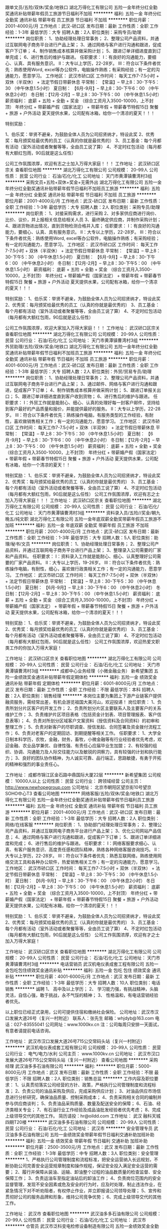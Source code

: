 跟单文员/五险/双休/奖金/地铁口
湖北万得化工有限公司
五险一金年终分红全勤奖通讯补贴带薪年假员工旅游节日福利不加班
**********
福利:
五险一金
年终分红
全勤奖
通讯补贴
带薪年假
员工旅游
节日福利
不加班
**********
职位月薪：2001-4000元/月 
工作地点：武汉-硚口区
发布日期：最新
工作性质：全职
工作经验：1-3年
最低学历：大专
招聘人数：2人
职位类别：采购专员/助理
**********
岗位职责：
1、协助经理处理日常事务；
2、整理公司产品资料，并通过互联网电子商务平台进行产品上架；
3、通过网络与客户进行沟通和跟进，促成客户下订单；
4、制作销售成本核算并做采购计划；
5、跟进订单详细进度直到订单完成；
6、进行售后的维护与跟进。
 任职要求：
Ⅰ：有良好的沟通能力，要细心、认真、具有服务意识。
Ⅱ：大专以上学历，22-28岁。
Ⅲ：符合以下条件者优先：熟练使用Word, excel等办公软件，电脑操作熟练；有采购经验；有一定的沟通能力，愿意学习。
 工作地区：
武汉市硚口区
 工作时间：
每天工作7-7.5小时 + 双休（半双休） + 法定节假日带薪休息
平常制：  【常温】-- 早上8：30-下午5：30 （中午休息1.5小时）
夏日制： 【6月-9月】-- 早上8：30-下午6：00 （中午休息2小时）
冬日制：【12月-2月】-- 早上8：30-下午5：00 （中午休息1.5小时）
 薪资福利：
底薪 + 五险 + 全勤 + 奖金 （综合工资月入3500-10000，上不封顶）
年终分红 + 带薪婚产假（国家法定） + 带薪年假 + 带薪春节特假15日
聚餐 + 旅游 + 户外活动
夏天提供水果，公司配有冰箱，给你一个清凉的夏天！！！ 

特别奖励：

1、伯乐奖：举贤不避亲，为鼓励全体人员为公司招贤纳才，特设此奖
2、优秀奖：每月颁奖给最优秀的员工（认真的你就是最优秀的）
3、员工基金：每个月都有活动（室外活动或者聚餐等等，全由员工说了算）
4、不定时红包活动（每月都有大额红包雨，90后就是这么任性）

公司工作氛围浓厚，欢迎有志之士加入万得大家庭！！！
工作地址：
武汉硚口区宗关
查看职位地图
**********
湖北万得化工有限公司
公司规模：
20-99人
公司性质：
民营
公司行业：
石油/石化/化工
公司地址：
天门市黄潭镇曹湾村3组
**********
采购文员+五险+双休+奖金+无需外出
湖北万得化工有限公司
五险一金年终分红全勤奖通讯补贴带薪年假节日福利不加班员工旅游
**********
福利:
五险一金
年终分红
全勤奖
通讯补贴
带薪年假
节日福利
不加班
员工旅游
**********
职位月薪：2001-4000元/月 
工作地点：武汉-硚口区
发布日期：最新
工作性质：全职
工作经验：1-3年
最低学历：大专
招聘人数：2人
职位类别：采购专员/助理
**********
岗位职责：
1、对接采购需求，进行采购
2、对多家供应商进行询价、比价、议价，并上报相关信息给相关人员
3、最终确定供应商，并制作采购计划；
4、跟进货物进出情况，直到货物检测合格并入库；
 任职要求：
Ⅰ：有良好的沟通能力，要细心、认真、具有服务意识。
Ⅱ：大专以上学历，22-28岁。
Ⅲ：符合以下条件者优先：熟练使用Word, excel等办公软件，电脑操作熟练；有采购经验；有一定的沟通能力，愿意学习。
 工作地区：
武汉市硚口区
 工作时间：
每天工作7-7.5小时 + 双休（半双休） + 法定节假日带薪休息
平常制：  【常温】-- 早上8：30-下午5：30 （中午休息1.5小时）
夏日制： 【6月-9月】-- 早上8：30-下午6：00 （中午休息2小时）
冬日制：【12月-2月】-- 早上8：30-下午5：00 （中午休息1.5小时）
 薪资福利：
底薪 + 五险 + 全勤 + 奖金 （综合工资月入3500-10000，上不封顶）
年终分红 + 带薪婚产假（国家法定） + 带薪年假 + 带薪春节特假15日
聚餐 + 旅游 + 户外活动 
夏天提供水果，公司配有冰箱，给你一个清凉的夏天！！！ 
 
特别奖励：
1、伯乐奖：举贤不避亲，为鼓励全体人员为公司招贤纳才，特设此奖
2、优秀奖：每月颁奖给最优秀的员工（认真的你就是最优秀的）
3、员工基金：每个月都有活动（室外活动或者聚餐等等，全由员工说了算）
4、不定时红包活动（每月都有大额红包雨，90后就是这么任性）

公司工作氛围浓厚，欢迎大家加入万得大家庭！！！
工作地址：
武汉硚口区宗关
查看职位地图
**********
湖北万得化工有限公司
公司规模：
20-99人
公司性质：
民营
公司行业：
石油/石化/化工
公司地址：
天门市黄潭镇曹湾村3组
**********
外贸助理/五险/双休/奖金/地铁口
湖北万得化工有限公司
五险一金年终分红全勤奖通讯补贴带薪年假节日福利不加班员工旅游
**********
福利:
五险一金
年终分红
全勤奖
通讯补贴
带薪年假
节日福利
不加班
员工旅游
**********
职位月薪：4001-6000元/月 
工作地点：武汉-硚口区
发布日期：最新
工作性质：全职
工作经验：1-3年
最低学历：大专
招聘人数：2人
职位类别：外贸/贸易专员/助理
**********
岗位职责：
1、协助经理处理日常事务；
2、整理公司产品资料，并通过互联网电子商务平台进行产品上架；
3、通过邮件、网络与客户进行沟通和跟进，促成客户下订单；
4、制作销售成本核算并做采购计划；
5、跟进订单报关出口；
5、跟进订单详细进度直到客户收到货物；
6、进行售后的维护与跟进。
 任职要求：
Ⅰ：外贸工作就是能耐心、细心、认真的处理好每一封客户邮件，坚持给到客户最好的产品质量和报价，并能提供最好的服务。
Ⅱ：大专以上学历，22-28岁。
Ⅲ：符合以下条件者优先：熟练操作电脑，有服务类型的工作经验，有耐性，喜欢做销售相关工作；有一定的沟通能力，愿意学习。
 工作地区： 
武汉市硚口区
 工作时间：  
每天工作7-7.5小时 + 双休（半双休） + 法定节假日带薪休息
平常制：   【常温】-- 早上8：30-下午5：30 （中午休息1.5小时）
夏日制： 【6月-9月】-- 早上8：30-下午6：00 （中午休息2小时）
冬日制：【12月-2月】-- 早上8：30-下午5：00 （中午休息1.5小时）
 薪资福利：
底薪 + 五险 + 全勤 + 奖金 （综合工资月入3500-10000，上不封顶）
年终分红 + 带薪婚产假（国家法定） + 带薪年假 + 带薪春节特假15日
聚餐 + 旅游 + 户外活动
夏天提供水果，公司配有冰箱，给你一个清凉的夏天！！ 

特别奖励：
1、伯乐奖：举贤不避亲，为鼓励全体人员为公司招贤纳才，特设此奖
2、优秀奖：每月颁奖给最优秀的员工（认真的你就是最优秀的）
3、员工基金：每个月都有活动（室外活动或者聚餐等等，全由员工说了算）
4、不定时红包活动（每月都有大额红包雨，90后就是这么任性）
 公司工作氛围浓厚，欢迎有志之士加入万得大家庭！！！
工作地址：
武汉硚口区宗关
查看职位地图
**********
湖北万得化工有限公司
公司规模：
20-99人
公司性质：
民营
公司行业：
石油/石化/化工
公司地址：
天门市黄潭镇曹湾村3组
**********
资料录入员/五险//奖金/朝九晚五/纯文职
湖北万得化工有限公司
五险一金年底双薪全勤奖带薪年假员工旅游不加班
**********
福利:
五险一金
年底双薪
全勤奖
带薪年假
员工旅游
不加班
**********
职位月薪：2001-4000元/月 
工作地点：武汉-硚口区
发布日期：最新
工作性质：全职
工作经验：1-3年
最低学历：大专
招聘人数：5人
职位类别：助理/秘书/文员
**********
岗位职责：
1、协助经理处理日常事务；
2、整理公司产品资料，并通过互联网电子商务平台进行产品上架；
3、整理录入公司需要的厂家和产品资料。
 任职要求：
Ⅰ：资料录入工作就是能耐心、细心、认真整理好公司需要的厂家产品资料。
Ⅱ：大专以上学历，19-26岁。
Ⅲ：符合以下条件者优先：熟练操作电脑，有耐性，细心，喜欢做行政类相关工作；有一定的沟通能力，愿意学习。
 工作地区： 
武汉市硚口区
 工作时间：  
每天工作7-7.5小时 + 双休（半双休） + 法定节假日带薪休息
平常制：   【常温】-- 早上8：30-下午5：30 （中午休息1.5小时）
夏日制： 【6月-9月】-- 早上8：30-下午6：00 （中午休息2小时）
冬日制：【12月-2月】-- 早上8：30-下午5：00 （中午休息1.5小时）
 薪资福利：
底薪 + 五险 + 全勤 + 奖金 （综合工资月入3500-10000，上不封顶）
年终分红 + 带薪婚产假（国家法定） + 带薪年假 + 带薪春节特假15日
聚餐 + 旅游 + 户外活动
夏天提供水果，公司配有冰箱，给你一个清凉的夏天！！！ 

特别奖励：
1、伯乐奖：举贤不避亲，为鼓励全体人员为公司招贤纳才，特设此奖
2、优秀奖：每月颁奖给最优秀的员工（认真的你就是最优秀的）
3、员工基金：每个月都有活动（室外活动或者聚餐等等，全由员工说了算）
4、不定时红包活动（每月都有大额红包雨，90后就是这么任性） 
 公司工作氛围浓厚，欢迎热爱文职类工作的你加入万得大家庭！


工作地址：
武汉硚口区宗关
查看职位地图
**********
湖北万得化工有限公司
公司规模：
20-99人
公司性质：
民营
公司行业：
石油/石化/化工
公司地址：
天门市黄潭镇曹湾村3组
**********
成都中心业务经理（小微金融业务）
新希望集团
五险一金绩效奖金通讯补贴带薪年假定期体检
**********
福利:
五险一金
绩效奖金
通讯补贴
带薪年假
定期体检
**********
职位月薪：6001-8000元/月 
工作地点：武汉
发布日期：最新
工作性质：全职
工作经验：不限
最低学历：本科
招聘人数：2人
职位类别：销售经理
**********
本岗位主要为集团上下游产业链客户提供融资服务，需经常出差，有机会游览祖国大美河山，欢迎投递！
岗位职责：
1、负责所划分片区客户的开发工作；
2、负责所划分片区主要联系人及主要客户的关系维护工作；
3、负责维护片区项目表格（包括资金计划表、项目管理报表、客户信息表等）；
4、负责对所划分区域客户文案资料（授信资料及合同资料）的初审和整理工作；
5、负责对新客户的尽职调查、授信发起、合同签署及资金拨付流程工作；
6、负责对老客户的定期回访、到期提醒等相关工作。
任职要求：
1、大学全日制本科学历，农牧，金融，财务，畜牧，小微金融等有行业经验者优先考虑，欢迎金融、农业品学兼优、自律性强、有责任心应届毕业生加盟；
2、有较强的组织、协调、沟通能力及人际交往能力以及敏锐的洞察力，具有较强的计划和执行能力；
3、良好的团队协作精神，为人诚实可靠、品行端正，思路敏捷，有勇于开拓的精神和强烈的事业责任心。

工作地址：
成都市锦江区金石路中鼎国际大厦22层
**********
新希望集团
公司规模：
10000人以上
公司性质：
民营
公司行业：
跨领域经营
公司主页：
http://www.newhopegroup.com
公司地址：
北京市朝阳区望京街10号望京SOHO中心T3
查看公司地图
**********
网络客服/五险/双休/奖金/地铁口
湖北万得化工有限公司
五险一金年终分红全勤奖通讯补贴带薪年假节日福利员工旅游
**********
福利:
五险一金
年终分红
全勤奖
通讯补贴
带薪年假
节日福利
员工旅游
**********
职位月薪：2001-4000元/月 
工作地点：武汉-硚口区
发布日期：最新
工作性质：全职
工作经验：1-3年
最低学历：大专
招聘人数：2人
职位类别：网络/在线客服
**********
岗位职责：
1、协助部门经理处理日常事务；
2、整理公司产品资料，并通过互联网电子商务平台进行产品上架；
3、优化公司网站产品信息；
4、通过网络与客户进行沟通和跟进，促成客户下订单；
5、跟进订单详细进度和完成；
6、进行售后的维护与跟进。
 任职要求：
Ⅰ：网络客服要求细心、认真、有客户服务意识、高度责任感和团队精神，熟练各种网络客服咨询技巧。
Ⅱ：大专以上学历，22-28岁。
Ⅲ：符合以下条件者优先：熟悉互联网络，熟练使用网络交流工具和各种办公软件，热爱销售相关工作；有一定的沟通能力，愿意学习。
 工作地区：
武汉市硚口区
 工作时间：
每天工作7-7.5小时 + 双休（半双休） + 法定节假日带薪休息
平常制：  【常温】-- 早上8：30-下午5：30 （中午休息1.5小时）
夏日制： 【6月-9月】-- 早上8：30-下午6：00 （中午休息2小时）
冬日制：【12月-2月】-- 早上8：30-下午5：00 （中午休息1.5小时）
 薪资福利：
底薪 + 五险 + 全勤 + 奖金 （综合工资月入3500-10000，上不封顶）
年终分红 + 带薪婚产假（国家法定） + 带薪年假 + 带薪春节特假15日
聚餐 + 旅游 + 户外活动
夏天提供水果，公司配有冰箱，给你一个清凉的夏天！！！ 

特别奖励：
1、伯乐奖：举贤不避亲，为鼓励全体人员为公司招贤纳才，特设此奖
2、优秀奖：每月颁奖给最优秀的员工（认真的你就是最优秀的）
3、员工基金：每个月都有活动（室外活动或者聚餐等等，全由员工说了算）
4、不定时红包活动（每月都有大额红包雨，90后就是这么任性）
 公司工作氛围浓厚，欢迎有才之士加入万得大家庭！

工作地址：
武汉硚口区宗关
查看职位地图
**********
湖北万得化工有限公司
公司规模：
20-99人
公司性质：
民营
公司行业：
石油/石化/化工
公司地址：
天门市黄潭镇曹湾村3组
**********
电话营销员
武汉机电仪表成套工程有限公司
五险一金包吃包住绩效奖金通讯补贴
**********
福利:
五险一金
包吃
包住
绩效奖金
通讯补贴
**********
职位月薪：4001-6000元/月 
工作地点：武汉
发布日期：最新
工作性质：全职
工作经验：1-3年
最低学历：大专
招聘人数：10人
职位类别：电话销售
**********
诚聘
1、 高中及以上学历；
2、 学习能力强，有挑战精神，头脑灵活，自信心强，敢于挑战，永不气馁的精神；
3、 性格温和，有电话营销经验者优先。


以上职位已经正式录用，公司可提供住宿和缴纳社会保险。
公司地址：武汉市汉口发展大道26号（复兴一村附近）
联系人：张先生           邮箱：whjdyb@163.com
电话：027-83555041               公司网址：www.1000kv.cn
注：公司每周只安排一天面试，有意者请提前电话咨询。

工作地址：
武汉市汉口发展大道26号715公交常码头站（复兴一村附近）
**********
武汉机电仪表成套工程有限公司
公司规模：
20-99人
公司性质：
民营
公司行业：
电气/电力/水利
公司主页：
www.1000kv.cn
公司地址：
武汉市汉口发展大道26号715公交常码头站（复兴一村附近）
查看公司地图
**********
采购经理
武汉油多多石油有限公司
**********
福利:
**********
职位月薪：5000-8000元/月 
工作地点：武汉
发布日期：最新
工作性质：全职
工作经验：不限
最低学历：不限
招聘人数：2人
职位类别：销售总监
**********
工作内容及职位要求： 1、认真贯彻落实公司经营的方针、政策，严格执行公司管理制度和流程标准； 2、负责公司的油品采购及供应，完成采购供应计划； 3、对油品供应市场信息进行分析研究，确保油品质量、控制采购成本； 4、负责采购相关合同的编制并参与供应商谈判； 5、负责油品采购质量、数量及配送安全的保障； 6、石油、经济类相关专业； 7、有石油行业工作经验及成品油批发经验者优先考虑； 8、完成上级领导交代的其他工作。 简历请投：hr@oildd.com 工作地址：
武汉 融科天城四期T20楼
**********
武汉油多多石油有限公司
公司规模：
20-99人
公司性质：
民营
公司行业：
石油/石化/化工
公司地址：
武汉市
**********
安全管理专员
武汉油多多石油有限公司
五险一金绩效奖金带薪年假节日福利交通补助加班补助
**********
福利:
五险一金
绩效奖金
带薪年假
节日福利
交通补助
加班补助
**********
职位月薪：2500-3500元/月 
工作地点：武汉
发布日期：最新
工作性质：全职
工作经验：1-3年
最低学历：中专
招聘人数：3人
职位类别：安全管理
**********
1、严格执行公司管理制度和流程标准，把安全运营纳入长远规划，不断协助公司完善安全运营规章制度和操作规程，保证安全投入满足安全运营的需要；
2、履行并保障从装油、运输、卸油整个过程的油品数质量的检查监督、安全保障工作；
3、负责运油车至指定油站后的卸油工作；
4、负责岗位范围内的安全监督管理，发现不安全因素或危及安全的行为时，应及时处理，制止违法作业，在紧急情况下对不听劝阻者，有权停止作业，并立即报请公司领导处理；
5、宣传和贯彻好公司的服务品牌和形象，维持公司竞争优势；
6、完成上级领导交代的其他工作。

工作地址：
武汉市
查看职位地图
**********
武汉油多多石油有限公司
公司规模：
20-99人
公司性质：
民营
公司行业：
石油/石化/化工
公司地址：
武汉市
**********
仓管员
武汉市泛科变电检修设备制造有限公司
五险一金绩效奖金全勤奖包吃包住交通补助
**********
福利:
五险一金
绩效奖金
全勤奖
包吃
包住
交通补助
**********
职位月薪：2600-4000元/月 
工作地点：武汉
发布日期：最新
工作性质：全职
工作经验：1-3年
最低学历：中专
招聘人数：2人
职位类别：仓库/物料管理员
**********
1、有1－3年相关仓库管理经验，工作认真仔细，责任心强。
2、年龄25－45岁。
3、 熟练掌握出入库作业及库房管理的方法、规范及操作程序；
4、 熟悉仓库管理制度及相关管理流程；具备一定的质量管理知识和财务知识；
5、 懂电脑操作，服从工作安排。
6、为了更好更快选择，请尽量提供照片及标明期望月工资待遇。
7、公司基本情况：
A、五天工作制，双休，每天8小时上班（时间8：00-12：00，13：00-17：00），中午1小时吃饭休息，法定节假日统一按国家规定执行，在正常上班时间之外时间工作的按加班计算加班费（周一到周五1.5倍，周六周日2倍，法定假日3倍）。
B、公司有自己食堂，提供免费集体宿舍。
C、按国家规定办理社会保险，另有全勤奖，绩效奖。
7、公司名称：武汉市泛科变电检修设备制造有限公司
地址：武昌关南科技工业园2－2－3号
乘车路线：715、586、510、529、903、810等到关南小区站下车，过马路沿十字路口向光谷第六小学方向走，刚经过光谷六小一直沿关南园路向东，经过两个红绿灯后，在理想城对面中南建设公司和奥比特工业园围栏（蓝色楼）间一条路左拐进去即可。（有意者也可发简历到邮件1517504812@qq.com合则约见。一经录用，即刻上班。
非诚勿扰，谢谢！

工作地址：
武汉市武昌关南科技工业园关南路II-2-3号
**********
武汉市泛科变电检修设备制造有限公司
公司规模：
100-499人
公司性质：
民营
公司行业：
电气/电力/水利
公司主页：
www.cnfanke.com
公司地址：
武汉市武昌关南科技工业园关南路II-2-3号
查看公司地图
**********
加油站经理
武汉油多多石油有限公司
五险一金绩效奖金加班补助通讯补贴交通补助节日福利带薪年假
**********
福利:
五险一金
绩效奖金
加班补助
通讯补贴
交通补助
节日福利
带薪年假
**********
职位月薪：4000-6000元/月 
工作地点：武汉
发布日期：最新
工作性质：全职
工作经验：1-3年
最低学历：大专
招聘人数：3人
职位类别：店长/卖场管理
**********
1、加油站各项工作的第一负责人，对本公司承建的加油站安全运营、防火、治安、保卫等工作全面负责；
2、认真贯彻落实公司经营的方针、政策，严格执行公司管理制度和流程标准，把安全运营纳入长远规划，不断协助公司完善安全运营规章制度和操作规程，保证安全投入满足安全运营的需要；
3、负责加油站健康、安全、质量、环保、设施设备维修和保养工作的检查，确保油站安全、优质运行；
4、负责执行、维护公司的品牌形象、推广策略，维持公司竞争优势；
5、负责完成加油站油品的销售及利润目标，配合公司完成回款工作；
6、负责油站客户服务管理，不断创新改进服务模式、提升客户满意度；
7、负责对加油员、安全专员等本公司从业人员进行安全教育和技能培训；
8、完成上级领导交办的其他工作。 
有意向者请发送简历至：hr@oildd.com

工作地址：
武汉市/江夏/黄陂/东西湖
查看职位地图
**********
武汉油多多石油有限公司
公司规模：
20-99人
公司性质：
民营
公司行业：
石油/石化/化工
公司地址：
武汉市
**********
电力工程造价工程师
武汉机电仪表成套工程有限公司
五险一金包吃包住
**********
福利:
五险一金
包吃
包住
**********
职位月薪：2001-4000元/月 
工作地点：武汉
发布日期：最新
工作性质：全职
工作经验：3-5年
最低学历：大专
招聘人数：5人
职位类别：工程造价/预结算
**********
    武汉机电仪表成套工程有限公司创建于1984年，地处武汉CBD商业区。是国内专业生产各种电气试验设备的老字号生产型企业。为适应市场新形势及结合自身实力，我们将由幕后走到前台，直接面对使用客户，完善我们的售后服务。

岗位描述：
1、35kV以下输、变电工程预、决算专责；
2、10kV以下配电工程预、决算专责；
任职要求：
1、大专以上学历，三年及以上相关工作经验；
2、能熟练应用造价行业软件；
3、熟悉电力行业定额，清单及计价要求、各项政策等；
4、能熟练操作office、autocad等办公软件；
5、能看懂电力施工图，并能按照施工图算量、成本核算、套价等；
6、熟悉各类型变、配电设备；
7、有输变电工程现场施工经验者优先。

以上职位已经正式录用，公司可提供住宿和缴纳社会保险。
公司地址：武汉市汉口发展大道26号（复兴一村附近）
联系人：周小姐          邮箱：whjdyb@163.com
电话：027-83511721         公司网址：www.1000kv.cn
注：公司每周只安排一天面试，请提前电话咨询。

工作地址：
武汉市汉口发展大道26号715公交常码头站（复兴一村附近）
查看职位地图
**********
武汉机电仪表成套工程有限公司
公司规模：
20-99人
公司性质：
民营
公司行业：
电气/电力/水利
公司主页：
www.1000kv.cn
公司地址：
武汉市汉口发展大道26号715公交常码头站（复兴一村附近）
**********
网络推广
武汉机电仪表成套工程有限公司
创业公司五险一金绩效奖金年终分红交通补助通讯补贴节日福利不加班
**********
福利:
创业公司
五险一金
绩效奖金
年终分红
交通补助
通讯补贴
节日福利
不加班
**********
职位月薪：3000-6000元/月 
工作地点：武汉
发布日期：最新
工作性质：全职
工作经验：1-3年
最低学历：大专
招聘人数：1人
职位类别：网络/在线销售
**********
1、负责公司产品关键字排名的策划；
2、负责网站搜索引擎优化（SEO）工作及邮件群发、论坛营销、网络信息等网络推广工作；
3、分析搜索引擎流量，内网直接流量，有效支撑运营产品发展；
4、监控竞争对手关键词，并围绕优化提出合理的网站调整建议并实施；
5、负责公司各部门日常图片的修改、美化及各类资料的设计。
6、熟悉互联网，html+css网页基础；
7、有良好的美术功底与色彩感，优秀的审美力。
工作地址：
武汉市汉口发展大道26号715公交常码头站（复兴一村附近）
查看职位地图
**********
武汉机电仪表成套工程有限公司
公司规模：
20-99人
公司性质：
民营
公司行业：
电气/电力/水利
公司主页：
www.1000kv.cn
公司地址：
武汉市汉口发展大道26号715公交常码头站（复兴一村附近）
**********
检修工程师
武汉机电仪表成套工程有限公司
五险一金绩效奖金年终分红加班补助全勤奖通讯补贴员工旅游节日福利
**********
福利:
五险一金
绩效奖金
年终分红
加班补助
全勤奖
通讯补贴
员工旅游
节日福利
**********
职位月薪：4001-6000元/月 
工作地点：武汉-江汉区
发布日期：最新
工作性质：全职
工作经验：不限
最低学历：本科
招聘人数：5人
职位类别：自动化工程师
**********
1、熟悉变电站相关的一次设备，对在线监测有一定的了解和现场解决经验；
2、具有变电站二次设备（监测仪表软、硬件）开发经验者优先考虑；
3、有变电站检修高级工及以上技术等级证书；
4、熟悉变电站大修的项目和检修试验项目，具有现场检修的组织能力；
5、无经验者，条件优异公司可在职训。
公司地址：武汉市汉口发展大道26号（复兴一村附近）
联系人：张先生          邮箱：whjdyb@163.com
电话：027-83555041      公司网址：www.1000kv.cn
注：公司每周只安排一天面试，有意者请提前电话咨询。

工作地址：
武汉市汉口发展大道26号715公交常码头站（复兴一村附近）
查看职位地图
**********
武汉机电仪表成套工程有限公司
公司规模：
20-99人
公司性质：
民营
公司行业：
电气/电力/水利
公司主页：
www.1000kv.cn
公司地址：
武汉市汉口发展大道26号715公交常码头站（复兴一村附近）
**********
电力工程师
武汉机电仪表成套工程有限公司
五险一金绩效奖金年终分红加班补助包住餐补节日福利通讯补贴
**********
福利:
五险一金
绩效奖金
年终分红
加班补助
包住
餐补
节日福利
通讯补贴
**********
职位月薪：4001-6000元/月 
工作地点：武汉-江汉区
发布日期：最新
工作性质：全职
工作经验：1-3年
最低学历：本科
招聘人数：15人
职位类别：电气工程师
**********
岗位职责：工程现场技术负责人，初级员工培训指导，编写技术规范，配合用户技术答疑等与职位相关的工作。

任职要求：电力系统相关专业毕业，对各类高低压开关柜结构熟悉，做过电力试验相关工作。
工作地址：
武汉市汉口发展大道26号715公交常码头站（复兴一村附近）
查看职位地图
**********
武汉机电仪表成套工程有限公司
公司规模：
20-99人
公司性质：
民营
公司行业：
电气/电力/水利
公司主页：
www.1000kv.cn
公司地址：
武汉市汉口发展大道26号715公交常码头站（复兴一村附近）
**********
电子调试
武汉市泛科变电检修设备制造有限公司
五险一金绩效奖金加班补助全勤奖包吃包住
**********
福利:
五险一金
绩效奖金
加班补助
全勤奖
包吃
包住
**********
职位月薪：2800-4200元/月 
工作地点：武汉
发布日期：最新
工作性质：全职
工作经验：不限
最低学历：中技
招聘人数：2人
职位类别：其他
**********
1、身体健康，服从安排。
2、具有电子信息相关专业大专学历，（有相关工作经验的中专/中技学历亦可），负责车间电子仪器装配或生产调试工作，对工作经验不限，优秀应庙毕业生亦可。
3、做事细致、认真、能吃苦耐劳。
4、公司基本情况：
A、五天工作制，双休，每天8小时上班（时间8：00-12：00，13：00-17：00），中午1小时吃饭休息，法定节假日统一按国家规定执行，在正常上班时间之外时间工作的按加班计算加班费（周一到周五1.5倍，周六周日2倍，法定假日3倍）。
B、公司有自己食堂，提供早中晚餐，提供免费集体宿舍。
C、按国家规定办理社会保险，另有全勤奖，绩效奖。
5、公司名称：武汉市泛科变电检修设备制造有限公司
地址：武昌关南科技工业园2－2－3号
乘车路线：715、586、510、529、903、810等到关南小区站下车，过马路沿十字路口向光谷第六小学方向走，刚经过光谷六小一直沿关南园路向东，经过两个红绿灯后，在理想城对面中南建设公司和奥比特工业园围栏（蓝色楼）间一条路左拐进去即可(沙县小吃正对面小巷子进去）。（有意者也可发简历到邮件gongqun0102@163.com合则约见。一经录用，即刻上班。
非诚勿扰，谢谢

工作地址：
武汉市武昌关南科技工业园关南路II-2-3号
**********
武汉市泛科变电检修设备制造有限公司
公司规模：
100-499人
公司性质：
民营
公司行业：
电气/电力/水利
公司主页：
www.cnfanke.com
公司地址：
武汉市武昌关南科技工业园关南路II-2-3号
查看公司地图
**********
电控工程师
武汉市泛科变电检修设备制造有限公司
五险一金加班补助包住全勤奖包吃
**********
福利:
五险一金
加班补助
包住
全勤奖
包吃
**********
职位月薪：3000-5000元/月 
工作地点：武汉
发布日期：最新
工作性质：全职
工作经验：3-5年
最低学历：大专
招聘人数：2人
职位类别：电气设计
**********
1、具有机电一体化相关专业大学以上学历。
2、从事低压电气控制设计工作经验3年以上,会PIC编程。
3、身体健康，家住武昌优佳。
工作地址：
武汉市武昌关南科技工业园关南路II-2-3号
**********
武汉市泛科变电检修设备制造有限公司
公司规模：
100-499人
公司性质：
民营
公司行业：
电气/电力/水利
公司主页：
www.cnfanke.com
公司地址：
武汉市武昌关南科技工业园关南路II-2-3号
查看公司地图
**********
区域代表
武汉机电仪表成套工程有限公司
五险一金包住包吃
**********
福利:
五险一金
包住
包吃
**********
职位月薪：6001-8000元/月 
工作地点：武汉
发布日期：最新
工作性质：全职
工作经验：1-3年
最低学历：中专
招聘人数：10人
职位类别：区域销售专员/助理
**********
岗位要求：
1、 中专以上学历，2年以上销售工作经验，有电力行业从业背景优先考虑；
2、 具备较强的客户沟通能力和较高的商务处理能力，具有良好的团队协作精神；
3、 学习能力强，有挑战精神，能胜任长期出差。



以上职位一经正式录用，公司可提供住宿和缴纳社会保险。
公司地址：武汉市汉口发展大道26号（复兴一村附近）
联系人：周小姐           邮箱：whjdyb@163.com
电话：027-83511721                公司网址：www.1000kv.cn
注：公司每周只安排一天面试，请有意者提前电话咨询。

工作地址：
武汉市汉口发展大道26号715公交常码头站（复兴一村附近）
查看职位地图
**********
武汉机电仪表成套工程有限公司
公司规模：
20-99人
公司性质：
民营
公司行业：
电气/电力/水利
公司主页：
www.1000kv.cn
公司地址：
武汉市汉口发展大道26号715公交常码头站（复兴一村附近）
**********
加油站站长
武汉油多多石油有限公司
绩效奖金带薪年假交通补助五险一金节日福利
**********
福利:
绩效奖金
带薪年假
交通补助
五险一金
节日福利
**********
职位月薪：4000-6000元/月 
工作地点：武汉
发布日期：最新
工作性质：全职
工作经验：3-5年
最低学历：大专
招聘人数：3人
职位类别：石油/天然气技术人员
**********
1、加油站各项工作的第一负责人，对本公司承建的加油站安全运营、防火、治安、保卫等工作全面负责；
2、认真贯彻落实公司经营的方针、政策，严格执行公司管理制度和流程标准，把安全运营纳入长远规划，不断协助公司完善安全运营规章制度和操作规程，保证安全投入满足安全运营的需要；
3、负责加油站健康、安全、质量、环保、设施设备维修和保养工作的检查，确保油站安全、优质运行；
4、负责执行、维护公司的品牌形象、推广策略，维持公司竞争优势；
5、负责完成加油站油品的销售及利润目标，配合公司完成回款工作；
6、负责油站客户服务管理，不断创新改进服务模式、提升客户满意度；
7、负责对加油员、安全专员等本公司从业人员进行安全教育和技能培训；
8、完成上级领导交办的其他工作。 
有意向者请发送简历至：hr@oildd.com

工作地址：
武汉市东西湖区/新洲/江夏
查看职位地图
**********
武汉油多多石油有限公司
公司规模：
20-99人
公司性质：
民营
公司行业：
石油/石化/化工
公司地址：
武汉市
**********
销售工程师（基本工资+收益提取）
重庆川仪自动化股份有限公司广州分公司
五险一金绩效奖金定期体检高温补贴节日福利
**********
福利:
五险一金
绩效奖金
定期体检
高温补贴
节日福利
**********
职位月薪：6001-8000元/月 
工作地点：武汉
发布日期：最新
工作性质：全职
工作经验：3-5年
最低学历：本科
招聘人数：5人
职位类别：销售工程师
**********
（一）具体要求：
1）大学本科及以上学历，“双一流”建高高校、“一流学科”建设高校优先录取；
2）自动化控制、市场营销等相关专业，具有3-5年自动化仪表销售经验，年龄25-35岁；
3）能吃苦耐劳，善于沟通，具有强烈的工作责任心和工作热情，能很好的处理各种人际关系；
4）具有良好的市场开拓能力和攻坚能力等。
（二）薪资待遇：
1）试用期：6个月，“双一流”建高高校6000+；“一流学科”建设高校5000+
           其他学校薪资4000元+；
2）转正后工资结构：基本工资（根据业务量确定）+收益提取
3）缴纳五险一金，享受带薪休假和国家规定的各种假期等。
工作地址：
武汉市武昌区中北路122号东沙大夏A栋16A（1601室）
**********
重庆川仪自动化股份有限公司广州分公司
公司规模：
1000-9999人
公司性质：
上市公司
公司行业：
仪器仪表及工业自动化
公司地址：
广州市荔湾区周门北路38号4层409房
查看公司地图
**********
电控柜装配工
武汉市泛科变电检修设备制造有限公司
五险一金加班补助全勤奖包住包吃
**********
福利:
五险一金
加班补助
全勤奖
包住
包吃
**********
职位月薪：3000-4500元/月 
工作地点：武汉
发布日期：最新
工作性质：全职
工作经验：1-3年
最低学历：中技
招聘人数：2人
职位类别：电工
**********
1、身体健康，能吃苦耐劳，服从工作安排，年龄25－45岁左右。
2、机电一体化相关专业，能看懂电器控制柜电路设计布局图，能独立根据图纸装配柜体。
3、有相关电控柜体安装1年以上工作经验。
4、家住武昌关山一带或武汉周边地区优佳，简历中请尽量提供照片和注明期望待遇要求。
公司基本待遇：
1、五天工作制，每天8小时（上午8：00-12：00；下午13：00-17：00）。
2、节假日完全按国家规定休假，若加班则费用另计，有全勤奖，绩效奖金。
3、按规定购买社会保险。
4、免费提供集体宿舍，包吃（公司有自己食堂）。
5、其它具体待遇面议，先发电子邮箱，合则约见。
 公司地址：武汉市武昌东湖开发区关南科技工业园2－2－3号
乘车路线：715、586、510、529、903、810等到关南小区站下车，过马路沿十字路口向光谷第六小学方向走，刚经过光谷六小一直沿关南园路向东，经过两个红绿灯后，在理想城对面的中南建设公司和奥比特工业园外围（蓝色楼）间一条路左拐进去即可.联 系 人：夏先生/龚先生              邮箱：1517504812@qq.com 
工作地址：
武汉市武昌关南科技工业园关南路II-2-3号
**********
武汉市泛科变电检修设备制造有限公司
公司规模：
100-499人
公司性质：
民营
公司行业：
电气/电力/水利
公司主页：
www.cnfanke.com
公司地址：
武汉市武昌关南科技工业园关南路II-2-3号
查看公司地图
**********
日语营业担当（某日资汽配公司10079750）
英创安众企业管理咨询(上海)有限公司
五险一金交通补助餐补带薪年假
**********
福利:
五险一金
交通补助
餐补
带薪年假
**********
职位月薪：4500-7000元/月 
工作地点：武汉-硚口区
发布日期：招聘中
工作性质：全职
工作经验：1-3年
最低学历：本科
招聘人数：1人
职位类别：销售代表
**********
职位编号：NO.10079750

工作内容：
1.顧客と弊社内（日本側）間の生産計画まとめ、納期調整など。
２．新機種の試作管理
３．顧客及び市場情報の収集整理分析
４．顧客満足度向上のための営業活動
５．部品交換など技術、品質部門へサポート
６．将来的新規顧客先/新規ビジネスの開拓の拡販活動

业务要求：
１．日本語能力必須
２．自動車業界１－２年の経験者歓迎、優秀な新卒者も可能
３．工商管理、経済、自動車関係などの専攻歓迎

薪资待遇：
4500元-7000元。
五险一金，带薪年假，语言补贴，交通补贴，餐饮补贴。

工作地址：
湖北-武汉-硚口区
**********
英创安众企业管理咨询(上海)有限公司
公司规模：
100-499人
公司性质：
合资
公司行业：
中介服务
公司地址：
上海市淮海中路999号环贸广场办公楼二期1201室
**********
安技经理
中国南山开发(集团)股份有限公司
五险一金绩效奖金通讯补贴带薪年假定期体检员工旅游
**********
福利:
五险一金
绩效奖金
通讯补贴
带薪年假
定期体检
员工旅游
**********
职位月薪：8001-10000元/月 
工作地点：武汉-东西湖区
发布日期：招聘中
工作性质：全职
工作经验：不限
最低学历：不限
招聘人数：1人
职位类别：环境/健康/安全经理/主管
**********
岗位职责：
1、组织贯彻执行国家、省市道路交通、安全管理的法律法规和公司质量管理体系文件相关规定，持续改进和完善公司安全及机务管理工作；
2、监督检查各分公司安全会议、安全检查等安全预防管理工作实施情况，组织开展安全教育、操作技能等安全培训和竞赛活动
3、负责车辆设备的购置、转让、报废的管理工作，做好各分公司生产设备的调拨和安技工作问题的协调与服务；
4、对外做好与公安、交通、保险、协会等单位的工作联系和沟通，及时组织对突发事件的现场和善后处理工作；
5、组织处理较大道路交通事故，按照事故“四不放过”的原则，督促责任单位及时召开事故分析会，找出原因，吸取教训并落实对事故责任人的处罚；
6、监督驻外深户车辆的行驶证年审、营运证二级维护、综合审、年审签章等证件审验工作，保持车辆证件的持续有效性；
7、监督及协调自有车车险、自有车货险、外请车货险的投保和续保工作；
8、对每月安技工作月报表进行分析，分析安全生产信息，对发现的问题提出改进措施、并每月定期向公司领导提交安技工作报告。
任职要求：
1、本科学历，3-5年物流行业安全技术工作经验；
2、熟悉物流管理知识、车辆管理与技术知识；
3、沟通协调能力强。

工作地址：
武汉市东西湖区雅致集成房屋院内
查看职位地图
**********
中国南山开发(集团)股份有限公司
公司规模：
10000人以上
公司性质：
合资
公司行业：
跨领域经营
公司主页：
http://www.cndi.com/
公司地址：
广东省深圳市南山区赤湾港赤湾石油大厦11－12楼
**********
营销策划主管
中国南山开发(集团)股份有限公司
五险一金绩效奖金通讯补贴带薪年假定期体检员工旅游
**********
福利:
五险一金
绩效奖金
通讯补贴
带薪年假
定期体检
员工旅游
**********
职位月薪：6001-8000元/月 
工作地点：武汉-东西湖区
发布日期：招聘中
工作性质：全职
工作经验：3-5年
最低学历：大专
招聘人数：1人
职位类别：市场策划/企划经理/主管
**********
岗位职责
1、负责线上营销和创意策划
2、运用新媒体提高官网、公众号、专业群访问量和知名度，使营销推广效果最大化；
3、根据线上环境制定有效的营销策略；
4、分析活动流量效果，不断优化营销方案。
任职要求：
1、学历：本科，3年以上工作经验；具有运输相关领域线上平台营销管理经验和运营实操经验；
2、优秀的文章撰写能力，对关键词质量度，创意编写有独特理解；
3、具有较强的创意策划和信息整合能力，有较强的学习意识
4、具有优秀的获取企划能力和推进执行能力；
5、熟悉互联网营销推广方式；
6、沟通、创新、团队合作能力强，能承担较大工作压力

工作地址：
武汉市东西湖径河路雅致集成房屋院内
查看职位地图
**********
中国南山开发(集团)股份有限公司
公司规模：
10000人以上
公司性质：
合资
公司行业：
跨领域经营
公司主页：
http://www.cndi.com/
公司地址：
广东省深圳市南山区赤湾港赤湾石油大厦11－12楼
**********
JAVA开发工程师
中国南山开发(集团)股份有限公司
五险一金绩效奖金通讯补贴带薪年假定期体检员工旅游
**********
福利:
五险一金
绩效奖金
通讯补贴
带薪年假
定期体检
员工旅游
**********
职位月薪：10001-15000元/月 
工作地点：武汉
发布日期：招聘中
工作性质：全职
工作经验：1-3年
最低学历：本科
招聘人数：1人
职位类别：高级软件工程师
**********
岗位职责：
1. 完成Hybris平台建设，并学习掌握平台相关技术；
2. 进行电商平台的搭建、测试、维护、升级等工作具有开发团队和客户的组织协调能力
3. 编写开发文档，开展质量记录；
4. 根据售后电商产品开发和运营团队需求，配合开发新功能
5. 与前端开发人员配合开展系统对接等工作

任职资格：
1．三年及以上JAVA经验，必须熟悉Spring, Spring MVC,和 应用服务器如tomcat；
2．计算机相关专业本科毕业；
3．3年以上互联网行业大型企业应用系统开发相关经验，扎实的基础知识；
4．熟悉Java EE相关技术和框架（包括Java语言/Struts/Spring等）；
5．熟悉Web及前端技术（包括 Javascript，ajax，json，jQuery, ext等开发框架）；
6．熟悉Oracle或MYSQL等数据库的使用，精通 SQL语句的书写；
7．了解设计模式design pattern

工作地址：
东西湖径河路13号
查看职位地图
**********
中国南山开发(集团)股份有限公司
公司规模：
10000人以上
公司性质：
合资
公司行业：
跨领域经营
公司主页：
http://www.cndi.com/
公司地址：
广东省深圳市南山区赤湾港赤湾石油大厦11－12楼
**********
大客户经理
中国南山开发(集团)股份有限公司
**********
福利:
**********
职位月薪：8001-10000元/月 
工作地点：武汉
发布日期：招聘中
工作性质：全职
工作经验：5-10年
最低学历：大专
招聘人数：1人
职位类别：物流经理/主管
**********
岗位职责：
1、负责大客户全国范围内租赁装备售后运营管理及维护，满足大客户对租赁装备管理要求；
2、负责全面分析大客户甩挂运作模式，能够独立提供甩挂运输装备租赁、运营解决方案；
3、根据大客户年度业务需求合理制定装备新增、交付、巡检、售后等计划及服务实施；
4、负责辖区内团队搭建及人员工作分配，严格管理制度的执行，提升团队执行力及管理；
5、负责管辖范围内现场工作及人员安全管理、成本控制、制度执行能达到公司整体要求；
6、完成上级领导安排的其它事务。
任职要求：
1）工程或物流等相关专业本科以上学历；
2）具备5年以上知名大型运输企业管理经验；
3）较强的解决问题和结果导向的能力，良好的沟通交流能力和协调能力；
4）积极主动、勇于承担责任；
5）适应出差或外派。

工作地址：
武汉市东西湖区
查看职位地图
**********
中国南山开发(集团)股份有限公司
公司规模：
10000人以上
公司性质：
合资
公司行业：
跨领域经营
公司主页：
http://www.cndi.com/
公司地址：
广东省深圳市南山区赤湾港赤湾石油大厦11－12楼
**********
管理培训生（园区运营方向）(职位编号：cndi001550)
中国南山开发(集团)股份有限公司
**********
福利:
**********
职位月薪：6001-8000元/月 
工作地点：武汉
发布日期：招聘中
工作性质：全职
工作经验：无经验
最低学历：本科
招聘人数：1人
职位类别：建筑施工现场管理
**********
岗位职责:
1、协助开展全国物流园区服务标准化的制定与实施，并根据客户的需求进行服务标准和内容的改善；
2、管理园区服务外包商，定期沟通与反馈，提升园区服务的品质；
3、大型物流园区的综合管理，处理电商、快递、先进制造业等客户的紧急需求，提升客户满意度。
工作地址：
武汉市汉南区幸福工业园幸福园路与通江二路交汇处，武汉宝湾国际物流中心综合楼6楼
**********
中国南山开发(集团)股份有限公司
公司规模：
10000人以上
公司性质：
合资
公司行业：
跨领域经营
公司主页：
http://www.cndi.com/
公司地址：
广东省深圳市南山区赤湾港赤湾石油大厦11－12楼
查看公司地图
**********
建筑工程主管
中国南山开发(集团)股份有限公司
五险一金餐补通讯补贴带薪年假高温补贴节日福利定期体检员工旅游
**********
福利:
五险一金
餐补
通讯补贴
带薪年假
高温补贴
节日福利
定期体检
员工旅游
**********
职位月薪：4000-7000元/月 
工作地点：武汉-东湖新技术开发区
发布日期：招聘中
工作性质：全职
工作经验：3-5年
最低学历：大专
招聘人数：1人
职位类别：建筑施工现场管理
**********
岗位职责：
1、项目计划实施、跟踪、落实；
2、对现场需解决的问题进行协调解决；
3、对各项目材料质量进行把控；
4、掌握项目部所管辖各个项目的运营情况；
5、负责对公司的各项报表填报；
6、负责工程的报建、验收工作。

任职要求：
1、工民建、结构工程、建筑工程、工程管理等相关专业；
2、有驾驶C照，有自有车辆者优先；
3、能熟懂钢结构施工图，有钢结构仓库工程管理经验及建设单位工程管理经验者优先；
4、能使用电脑进行文档、制表、编制计划、CAD制图、PPT制作；
5、普通话较好，表达流利，思路清晰，书面表达能力强；
6、工作态度积极、正直诚信，富有高度责任感及敬业精神，能承受一定的工作压力，学习能力强，有较强的沟通协调能力；
7、身体健康，能胜任本岗位要求；能适应短长期出差。

工作地址：
武汉赤湾东方物流园/湖北赤湾东方物流园
查看职位地图
**********
中国南山开发(集团)股份有限公司
公司规模：
10000人以上
公司性质：
合资
公司行业：
跨领域经营
公司主页：
http://www.cndi.com/
公司地址：
广东省深圳市南山区赤湾港赤湾石油大厦11－12楼
**********
经营分析员
中国南山开发(集团)股份有限公司
五险一金年底双薪餐补带薪年假定期体检员工旅游高温补贴节日福利
**********
福利:
五险一金
年底双薪
餐补
带薪年假
定期体检
员工旅游
高温补贴
节日福利
**********
职位月薪：4001-6000元/月 
工作地点：武汉
发布日期：招聘中
工作性质：全职
工作经验：不限
最低学历：大专
招聘人数：1人
职位类别：财务分析员
**********
岗位职责：
1、熟悉掌握公司各项业务，基于各项业务的经营数据进行经营分析，撰写经营分析报告，为公司管理和决策提供帮助和建议。
2、建立业务数据模型，对各部门经营数据进行收集、建模、分析，从中挖掘数据并提供相关经营建议。
3、协助部门负责人制定各项工作标准、工作流程，建立业务办理流程的管理职责制度、工作考核制度等一系列制度体系，使部门的一切生产、经营活动在严格而有序的制度化管理条件下运行；并对运行情况进行督察，检查跟踪。
4、完成上级交待的其他工作事项。

任职要求：
1、大专以上学历，有相关工作经验者优先（应届毕业生亦可）。
2、逻辑能力强，对数字敏感，具备数据多维分析能力，使用多图表展现分析结果的能力。
3、能承受一定的工作压力；具有较强的责任心和进取意识；学习能力优秀；能接受出差。
4、具备较好的沟通协调能力和一定的管理能力；
5、熟练掌握office等办公软件。

工作地址：
湖北省鄂州市葛店开发区湖北赤湾东方物流园
查看职位地图
**********
中国南山开发(集团)股份有限公司
公司规模：
10000人以上
公司性质：
合资
公司行业：
跨领域经营
公司主页：
http://www.cndi.com/
公司地址：
广东省深圳市南山区赤湾港赤湾石油大厦11－12楼
**********
营销总监/经理
中国南山开发(集团)股份有限公司
五险一金绩效奖金通讯补贴带薪年假定期体检员工旅游
**********
福利:
五险一金
绩效奖金
通讯补贴
带薪年假
定期体检
员工旅游
**********
职位月薪：10001-15000元/月 
工作地点：武汉-东西湖区
发布日期：招聘中
工作性质：全职
工作经验：3-5年
最低学历：大专
招聘人数：1人
职位类别：销售总监
**********
岗位职责：
1、根据公司战略发展规划，制订销售计划和销售政策，带领团队完成销售目标；
2、负责市场调研预测和制定促销方案、产品的市场价格；
3、负责销售渠道的开拓和维护，并建立客户档案及客户投诉处理；
4、参与重大合同的谈判与签订工作，负责对一般合同的审批；
5、负责销售部门人员的管理、培训和指导。
任职要求：
1、大专以上学历，了解甩挂运输行业，对甩挂运输装备租赁业务有极大的热情；
2、5年以上销售工作经验，其中3年以上销售管理工作经验；
3、沟通能力强，能接受不定期出差。
工作地址：
武汉市东西湖区径河路13号
查看职位地图
**********
中国南山开发(集团)股份有限公司
公司规模：
10000人以上
公司性质：
合资
公司行业：
跨领域经营
公司主页：
http://www.cndi.com/
公司地址：
广东省深圳市南山区赤湾港赤湾石油大厦11－12楼
**********
营销策划经理
中国南山开发(集团)股份有限公司
五险一金绩效奖金通讯补贴带薪年假定期体检员工旅游
**********
福利:
五险一金
绩效奖金
通讯补贴
带薪年假
定期体检
员工旅游
**********
职位月薪：10001-15000元/月 
工作地点：武汉-东西湖区
发布日期：招聘中
工作性质：全职
工作经验：3-5年
最低学历：本科
招聘人数：1人
职位类别：市场策划/企划经理/主管
**********
岗位职责：
1、 协助决策层以品牌定位为依据，负责公司产品和服务的市场定位、行业现状等，并通过各种营销工具和手段，做好公司的品牌建设和用户积累；
2、 负责营销活动的策划、产品推广等工作的计划和落实，完成公司的业务目标；
3、 负责营销（项目）部门的统筹管理，订立相关的营销管理制度并对团队成员进行业务指导和专业培训；
4、有良好的新媒体资源及较好的公关谈判能力，有相关成功的营销或策划案例；熟悉平台、微信、论坛社区等线上新媒体营销；
5、 文字功底深厚，具有优秀的创意能力，擅长软文、广告或策划文案的撰写，逻辑思维较强的优先；
6、 有较好的学习能力并具有能够及时发现和解决实际问题的实力。
资格要求 ：
1、本科学历 ，5年以上运输相关领域线上平台营销管理经验和运营实操经验；
2、优秀的文章撰写能力，对关键词质量度，创意编写有独特理解；
3、具有较强的创意策划和信息整合能力，有较强的学习意识
4、具有优秀的获取企划能力和推进执行能力； 
5、熟悉互联网营销推广方式； 
6、沟通、创新、团队合作能力强，能承担较大工作压力。

工作地址：
武汉市东西湖区径河路13号雅致集成房屋院内
查看职位地图
**********
中国南山开发(集团)股份有限公司
公司规模：
10000人以上
公司性质：
合资
公司行业：
跨领域经营
公司主页：
http://www.cndi.com/
公司地址：
广东省深圳市南山区赤湾港赤湾石油大厦11－12楼
**********
轮胎项目专员
中国南山开发(集团)股份有限公司
五险一金年底双薪绩效奖金通讯补贴带薪年假定期体检员工旅游节日福利
**********
福利:
五险一金
年底双薪
绩效奖金
通讯补贴
带薪年假
定期体检
员工旅游
节日福利
**********
职位月薪：4001-6000元/月 
工作地点：武汉-东西湖区
发布日期：招聘中
工作性质：全职
工作经验：1-3年
最低学历：大专
招聘人数：3人
职位类别：售后服务/客户服务
**********
岗位职责：
1）收集客户轮胎项目租赁业务需求；                                                                                        
2）对接轮胎服务供应商完成售后服务；
3）巡检全国轮胎租赁项目供应商服务情况，做好轮胎服务供应商的常规管理，并反馈巡检结果及处理建议；
4）完成客户对账的对接，及客户服务的接洽；
5）维护客户关系；
职位要求：
1）积极主动、勇于承担责任；
2）良好的沟通表达能力，具有亲和力；
3）适应出差或外派；
工作地址：
武汉市东西湖区径河路13号
查看职位地图
**********
中国南山开发(集团)股份有限公司
公司规模：
10000人以上
公司性质：
合资
公司行业：
跨领域经营
公司主页：
http://www.cndi.com/
公司地址：
广东省深圳市南山区赤湾港赤湾石油大厦11－12楼
**********
营销策划专员
中国南山开发(集团)股份有限公司
五险一金年底双薪带薪年假定期体检员工旅游高温补贴节日福利创业公司
**********
福利:
五险一金
年底双薪
带薪年假
定期体检
员工旅游
高温补贴
节日福利
创业公司
**********
职位月薪：4001-6000元/月 
工作地点：武汉-东西湖区
发布日期：招聘中
工作性质：全职
工作经验：1-3年
最低学历：本科
招聘人数：1人
职位类别：市场策划/企划专员/助理
**********
岗位职责：
1、协助策划主管开展创意、策划并实施阶段性品牌推广项目计划；
2、宣传物料创意及实施，包括邀请函、产品手册、宣传海报文案、户外广告、品宣影音的策划及制作等；
3、维护公司现有媒介资源，拓展新的媒体资源；跟进并执行媒体市场推广计划，
4、广告公司的沟通及对接等；
5、根据公司需要和安排，协助策划相关的活动方案。
任职要求：
1、本科以上学历，市场营销、广告、新闻、会展、公关等相关专业优先。
2、文字功底深厚、具有一定的策划能力。
3、工作主动热情、有责任心，思路活跃、勤奋踏实。
4、具备良好的沟通表达能力，能够对内部人员进行项目讲解。
5、熟悉网络、自媒体、新闻发布会及宣传片等宣传推广方式方法。
工作地址：
东西湖区径河路13号
查看职位地图
**********
中国南山开发(集团)股份有限公司
公司规模：
10000人以上
公司性质：
合资
公司行业：
跨领域经营
公司主页：
http://www.cndi.com/
公司地址：
广东省深圳市南山区赤湾港赤湾石油大厦11－12楼
**********
风险评审专员
中国南山开发(集团)股份有限公司
五险一金年底双薪绩效奖金通讯补贴带薪年假定期体检员工旅游节日福利
**********
福利:
五险一金
年底双薪
绩效奖金
通讯补贴
带薪年假
定期体检
员工旅游
节日福利
**********
职位月薪：4001-6000元/月 
工作地点：武汉-东西湖区
发布日期：招聘中
工作性质：全职
工作经验：1-3年
最低学历：本科
招聘人数：1人
职位类别：风险管理/控制/稽查
**********
岗位职责：
1、对租赁项目作现场调查，核实租赁客户的经营情况；
2、结合项目资料及项目现场调查情况，对项目出具风险评审报告；
3、部门其它需协助处理事项。
任职要求：
1、大学本科学历，1-3年相关行业工作经验；
2、能接受短期出并；
3、金融相关专业优先。
工作地址：
东西湖区径河路13号
查看职位地图
**********
中国南山开发(集团)股份有限公司
公司规模：
10000人以上
公司性质：
合资
公司行业：
跨领域经营
公司主页：
http://www.cndi.com/
公司地址：
广东省深圳市南山区赤湾港赤湾石油大厦11－12楼
**********
Java 开发工程师(职位编号：cndi001498)
中国南山开发(集团)股份有限公司
**********
福利:
**********
职位月薪：6001-8000元/月 
工作地点：武汉
发布日期：招聘中
工作性质：全职
工作经验：1-3年
最低学历：本科
招聘人数：1人
职位类别：Java开发工程师
**********
岗位职责:
1、理解和分析用户业务需求，按照既定技术方案进行系统设计；
2、负责系统框架开发、代码实现，核心及难点技术问题攻关；
3、新技术、新工具的研究学习及技术导入。

任职资格:
1、计算机或相关专业本科以上，2年以上工作经验，条件优秀的可适当放宽。
2、2年以上Java（或C++等主流开发语言）的开发经验，有一定的需求、系分及文档撰写能力；
3、熟悉struts、spring、ibatis、hibernate等主流开源框架技术；
4、熟悉oracle或SQL Server等大型数据库的管理与开发，有一定的数据库设计能力；
5、有大型、高并发的Web-based应用系统开发经验者优先，有电商和移动应用开发项目经验者优先，有仓储物流等行业应用软件开发经验者优先。
工作地址：
深圳市南山区赤湾石油大厦14楼
**********
中国南山开发(集团)股份有限公司
公司规模：
10000人以上
公司性质：
合资
公司行业：
跨领域经营
公司主页：
http://www.cndi.com/
公司地址：
广东省深圳市南山区赤湾港赤湾石油大厦11－12楼
查看公司地图
**********
UI设计师
中国南山开发(集团)股份有限公司
五险一金年底双薪带薪年假定期体检员工旅游高温补贴节日福利
**********
福利:
五险一金
年底双薪
带薪年假
定期体检
员工旅游
高温补贴
节日福利
**********
职位月薪：4001-6000元/月 
工作地点：武汉-东西湖区
发布日期：招聘中
工作性质：全职
工作经验：1-3年
最低学历：大专
招聘人数：1人
职位类别：用户界面（UI）设计
**********
岗位职责:
1、负责移动产品界面的视觉图形设计； 
2、分析业务需求，并加以分解归纳出产品人机交互界面需求； 
3、参与移动产品设计体验、流程的制定和规范； 
4、负责移动产品整体表现风格的定位，对移动产品视觉感受做整体把握

任职资格:
1、两年以上移动 UI设计工作经验，美术、设计、计算机相关专业； 
2、有良好的美术功底与创作能力，手绘能力强 
3、对移动UI布局和交互有设计、规划能力，能准确把握产品的整体风格和色彩； 
4、熟练使用PS、AI等设计软件 ； 
5、具有良好的团队合作意识，较强的自主学习能力，表现力强
6、有物流行业设计经验者优先
工作地址：
武汉市东西湖区径河路13号
查看职位地图
**********
中国南山开发(集团)股份有限公司
公司规模：
10000人以上
公司性质：
合资
公司行业：
跨领域经营
公司主页：
http://www.cndi.com/
公司地址：
广东省深圳市南山区赤湾港赤湾石油大厦11－12楼
**********
副总经理
中国南山开发(集团)股份有限公司
**********
福利:
**********
职位月薪：20001-30000元/月 
工作地点：武汉-东西湖区
发布日期：招聘中
工作性质：全职
工作经验：5-10年
最低学历：本科
招聘人数：1人
职位类别：副总裁/副总经理
**********
岗位职责：
1、负责公司业务开发，建设及运营管理工作。
2、据行业动态和趋势，协助总经理研究制定经营战略、中长期发展规划等。
3、按照公司业务的战略、方针和目标制定具体运营方案并组织实施。
4、制定公司有关规章制度和公司KPI考核。
任职资格
1、5年以上大型物流企业高管工作经验。
2、熟悉物流行业的国家政策及相关法律法规。
3、具有丰富的物流运输规划、运营管理经验，并有成功运作的案例。
4、具有较强的沟通、谈判、公关、组织能力。

工作地址：
武汉市东西湖区径河路13号雅致集成房屋院内
查看职位地图
**********
中国南山开发(集团)股份有限公司
公司规模：
10000人以上
公司性质：
合资
公司行业：
跨领域经营
公司主页：
http://www.cndi.com/
公司地址：
广东省深圳市南山区赤湾港赤湾石油大厦11－12楼
**********
采购总监/经理
中国南山开发(集团)股份有限公司
**********
福利:
**********
职位月薪：8001-10000元/月 
工作地点：武汉-东西湖区
发布日期：招聘中
工作性质：全职
工作经验：5-10年
最低学历：大专
招聘人数：1人
职位类别：采购总监
**********
岗位职责：
1.根据企业的需求和市场预测制定采购策略和计划；
2.组织甩挂运输装备的实际采购工作，监督和控制采购进度;
3.实时观察市场动态，确定采购的最佳时机;按时保质完成企业的采购任务;
4.制定和完善企业的采购制度及采购流程，建立合理的采购流程;
5.参与大批量或重要的商品采购，负责与供应商谈判;
6.在日常事务中，注意减少企业成本和开支，帮助企业获得最大的利润;监督采购过程，保证采购过程中无违反企业规定的情况;
7.熟悉供应商情况，建立合理的供应链，并维系与供应商关系。
任职要求：
1、5-10年以上采购经验，4年以上采购管理工作经验;
2.熟悉物流行业车辆采购流程及车辆相关参数，具备相关法律法规知识和解决纠纷争执的能力;
3.具备丰富的供应商资源及较强的新客户开发能力。
工作地址：
东西湖径河路13号
查看职位地图
**********
中国南山开发(集团)股份有限公司
公司规模：
10000人以上
公司性质：
合资
公司行业：
跨领域经营
公司主页：
http://www.cndi.com/
公司地址：
广东省深圳市南山区赤湾港赤湾石油大厦11－12楼
**********
安全员
中国南山开发(集团)股份有限公司
五险一金绩效奖金通讯补贴带薪年假定期体检员工旅游
**********
福利:
五险一金
绩效奖金
通讯补贴
带薪年假
定期体检
员工旅游
**********
职位月薪：4001-6000元/月 
工作地点：武汉-东西湖区
发布日期：招聘中
工作性质：全职
工作经验：1-3年
最低学历：大专
招聘人数：1人
职位类别：安全管理
**********
岗位职责：
1、负责公司的安全生产工作，贯彻上级安全生产的指示和规定，并检查督促执行情况；
2、参与制定有关安全生产管理制度和安全技术操作规程，并检查执行情况；
3、负责对公司所有员工安全教育和培训，组织并参加各项安全活动；
4、负责公司办公共场所、维修场地、车辆设备的安全检查工作；
5、负责事件、事故的处理，并按照"四不放过"的原则对相关人员进行相应的教育和处罚。

任职资格:
1、大专以上学历，有基本的文字编写能力；
2、熟悉园区管理或者车队管理，熟悉政府部门办事流程；
3、从事过企业安全管理、培训教训等方面工作优先；

工作地址：
武汉市东西湖区径河路13号我=
查看职位地图
**********
中国南山开发(集团)股份有限公司
公司规模：
10000人以上
公司性质：
合资
公司行业：
跨领域经营
公司主页：
http://www.cndi.com/
公司地址：
广东省深圳市南山区赤湾港赤湾石油大厦11－12楼
**********
人事行政主管
中国南山开发(集团)股份有限公司
**********
福利:
**********
职位月薪：4001-6000元/月 
工作地点：武汉-东西湖区
发布日期：招聘中
工作性质：全职
工作经验：1-3年
最低学历：大专
招聘人数：1人
职位类别：行政经理/主管/办公室主任
**********
岗位职责：
1、负责员工的招聘工作；
2、负责员工入、离职手续的办理；
3、负责社保、公积金的缴纳；
4、负责新员工入职培训的开展，及公司培训计划的组织与实施；
5、负责员工考勤的管理；
6、负责物资的采购与发放；
7、负责公司合同管理；
8、负责公司活动的组织及企业文化的宣传；
9、负责公司商务车的管理及接待工作；
10、完成其它领导交付的相关工作。
资格要求：
1、大专以上学历，3年以上行政人事工作经验；
2、了解人力资源各个模块的操作流程；
3、沟通能力强，有驾照优先考虑。

工作地址：
东西湖区径河路13号
查看职位地图
**********
中国南山开发(集团)股份有限公司
公司规模：
10000人以上
公司性质：
合资
公司行业：
跨领域经营
公司主页：
http://www.cndi.com/
公司地址：
广东省深圳市南山区赤湾港赤湾石油大厦11－12楼
**********
营销专员
中国南山开发(集团)股份有限公司
五险一金绩效奖金通讯补贴带薪年假定期体检员工旅游
**********
福利:
五险一金
绩效奖金
通讯补贴
带薪年假
定期体检
员工旅游
**********
职位月薪：3000-6000元/月 
工作地点：武汉-东西湖区
发布日期：招聘中
工作性质：全职
工作经验：不限
最低学历：不限
招聘人数：1人
职位类别：业务拓展专员/助理
**********
岗位职责：
1、负责公司产品的销售，联系客户，策划销售活动，调研市场动态、走向。
2、协助上级管理、协调市场，跟踪并监察各项市场营销计划的执行；
3、协助对公司产品的市场调研活动，协助对公司产品的推广；
4、负责公司产品的宣传与相关广告制作。
5、收集市场同行业信息，参与策划有关公司产品的发布、展会等活动。

岗位要求：
1、大专以上学历，专业不限，
2、善于沟通，有客户服务意识；
3、服从工作安排，有稳定的职业规划。

工作地址：
武汉市东西湖区雅致集成房屋
查看职位地图
**********
中国南山开发(集团)股份有限公司
公司规模：
10000人以上
公司性质：
合资
公司行业：
跨领域经营
公司主页：
http://www.cndi.com/
公司地址：
广东省深圳市南山区赤湾港赤湾石油大厦11－12楼
**********
汽车后市场开发运营经理
中国南山开发(集团)股份有限公司
**********
福利:
**********
职位月薪：8001-10000元/月 
工作地点：武汉-东西湖区
发布日期：招聘中
工作性质：全职
工作经验：不限
最低学历：不限
招聘人数：1人
职位类别：业务拓展经理/主管
**********
岗位职责：
1、负责进行公司市场战略规划，制定公司的市场总体工作计划，提出市场推广、品牌、公关、活动等方面的具体方向和实施方案；
2、组织和监督实施年度市场推广计划；
3、进行市场调研与分析，研究同行、业界发展状况，定期进行市场预测及情报分析，为公司决策提供依据；
4、制定公司整体公关策略及危机公关的应对处理；
5、建立完善市场部工作流程以及制度规范；
6、制定市场推广费用预算及市场部全年整体财务预算制定、控制以及完善激励考核制度；
7、管理市场团队，并对团队成员和相关部门进行市场培训和指导。
任职资格：
1、市场营销管理类或相关专业专科以上学历；
2、五年市场营销工作经验，在相关企业任职市场总监三年以上，具有移动互联网行业或汽车行业的从业背景；
3、掌握汽车后市场发展趋势和动态
4、具有敏感的商业和市场意识，分析问题及解决问题能力强，具有优秀的资源整合能力和业务推进能力；
5、具备良好的沟通合作技巧及丰富的团队建设经验。

工作地址：
东西湖径河路13号
查看职位地图
**********
中国南山开发(集团)股份有限公司
公司规模：
10000人以上
公司性质：
合资
公司行业：
跨领域经营
公司主页：
http://www.cndi.com/
公司地址：
广东省深圳市南山区赤湾港赤湾石油大厦11－12楼
**********
销售专员
中国南山开发(集团)股份有限公司
五险一金绩效奖金通讯补贴带薪年假定期体检员工旅游
**********
福利:
五险一金
绩效奖金
通讯补贴
带薪年假
定期体检
员工旅游
**********
职位月薪：6001-8000元/月 
工作地点：武汉-东西湖区
发布日期：招聘中
工作性质：全职
工作经验：不限
最低学历：大专
招聘人数：5人
职位类别：物流销售
**********
岗位职责：
1、负责产品的市场渠道开拓与销售工作，执行并完成公司产品年度销售计划。
2、根据公司产品、价格及市场策略，独立处置询盘、报价、合同条款的协商及合同签订等事宜；
3、负责收集、整理、归纳客户资料，对客户群进行透彻的分析。

岗位要求：
1、大专以上学历，专业不限，
2、善于沟通，有客户服务意识；
3、有物流行业从业经验优先。

工作地址：
东西湖区径河路13号
查看职位地图
**********
中国南山开发(集团)股份有限公司
公司规模：
10000人以上
公司性质：
合资
公司行业：
跨领域经营
公司主页：
http://www.cndi.com/
公司地址：
广东省深圳市南山区赤湾港赤湾石油大厦11－12楼
**********
车辆调度专员
中国南山开发(集团)股份有限公司
五险一金加班补助带薪年假员工旅游节日福利
**********
福利:
五险一金
加班补助
带薪年假
员工旅游
节日福利
**********
职位月薪：4001-6000元/月 
工作地点：武汉
发布日期：最近
工作性质：全职
工作经验：不限
最低学历：大专
招聘人数：1人
职位类别：物流/仓储调度
**********
岗位职责：
1、负责监督日常线路车辆运行；
2、负责安排管理驾驶员，特殊情况根据客户要求合理安排发车；
3、保持日常运营中与客户沟通，解决或反馈问题，保证运营质量；
4、车辆日常跟踪，数据采集；
5、每日数据上传整理；
6、车辆运行数据汇总，完成周报，月报等公司要求的数据表；.
7、协助上级完成日常工作，完成上级交办的其他事务。
任职要求：
1、物流相关专业大专及以上学历；
2、拥有C1或以上驾驶执照优先考虑；
3、有车辆,设备管理能力；
4、熟练使用办公软件；
5、有较强的沟通、协调应变能力；
6、责任心强，能吃苦耐劳，工作态度积极，团队协作意识强。

工作地址：
武汉市东湖高新区佛祖岭三路赤湾东方物流园
查看职位地图
**********
中国南山开发(集团)股份有限公司
公司规模：
10000人以上
公司性质：
合资
公司行业：
跨领域经营
公司主页：
http://www.cndi.com/
公司地址：
广东省深圳市南山区赤湾港赤湾石油大厦11－12楼
**********
行政人事专员
中国南山开发(集团)股份有限公司
**********
福利:
**********
职位月薪：4001-6000元/月 
工作地点：武汉-东西湖区
发布日期：招聘中
工作性质：全职
工作经验：3-5年
最低学历：大专
招聘人数：1人
职位类别：人力资源专员/助理
**********
岗位职责：
1、负责员工的招聘工作； 
2、负责员工入、离职手续的办理；
3、负责社保、公积金的缴纳； 
4、负责新员工入职培训的开展，及公司培训计划的组织与实施； 
5、负责员工考勤的管理； 
6、负责物资的采购与发放； 
7、负责公司证件证照的年审工作； 
8、负责公司活动的组织及企业文化的宣传； 
9、完成领导交付的相关工作。 
资格要求： 
1、大专以上学历，3年以上行政人事工作经验； 
2、了解人力资源各个模块的操作流程；
3、沟通能力强，有驾照优先考虑。

工作地址：
武汉市东西湖区径河路13号
查看职位地图
**********
中国南山开发(集团)股份有限公司
公司规模：
10000人以上
公司性质：
合资
公司行业：
跨领域经营
公司主页：
http://www.cndi.com/
公司地址：
广东省深圳市南山区赤湾港赤湾石油大厦11－12楼
**********
园区运营主管
中国南山开发(集团)股份有限公司
五险一金绩效奖金通讯补贴带薪年假定期体检员工旅游
**********
福利:
五险一金
绩效奖金
通讯补贴
带薪年假
定期体检
员工旅游
**********
职位月薪：6001-8000元/月 
工作地点：武汉-东西湖区
发布日期：招聘中
工作性质：全职
工作经验：3-5年
最低学历：大专
招聘人数：1人
职位类别：物流经理/主管
**********
岗位职责：
1、负责园区安全保卫工作，督促安全巡查和门卫值班制度的贯彻执行。
2、负负园区环境卫生的督促、检查、发现问题及时解决。制定、建立检查落实制度，落实环卫责任，圆满完成各项工作。
3、负责工业园区绿化管理工作。按工作规范，每天全面检查生活区的绿化植被生长情况及绿化工的工作完成情况，根据实际情况提出整改措施，并督促执行。认真做好工作记录，收集、整理绿化资料，做好报表汇总、上报工作，保存和建立绿化档案。
4、负责对工人进行行为规范、业务技能、遵章守纪、礼貌服务等方面的培训、教育，不断提高员工服务意识和业务水平。
5、围绕工业园日常管理工作，做好与外部的相互配合与协调工作。
资格要求 ：
1、大专以上学历；
2、有3年以上大型物流园区管理经验；
3、沟通协调能力强。

工作地址：
武汉市东西湖区雅致集成房屋院内
查看职位地图
**********
中国南山开发(集团)股份有限公司
公司规模：
10000人以上
公司性质：
合资
公司行业：
跨领域经营
公司主页：
http://www.cndi.com/
公司地址：
广东省深圳市南山区赤湾港赤湾石油大厦11－12楼
**********
管理培训生（信息技术方向）(职位编号：cndi001545)
中国南山开发(集团)股份有限公司
**********
福利:
**********
职位月薪：8001-10000元/月 
工作地点：武汉
发布日期：招聘中
工作性质：全职
工作经验：无经验
最低学历：本科
招聘人数：1人
职位类别：储备干部
**********
岗位职责:
1、参与SAP平台系统的开发、实施推广与运维：包括跟进业务部门对信息化的需求，进行业务需求分析和编制需求说明书，进行二次开发；SAP系统的正常运行与维护，问题解决及提供技术支持；SAP系统的数据定期处理与备份，日常的性能监控，并定期编制运维分析报告。
2、负责物流业务系统的开发、实施推广与运维：包括参与自主研发项目，负责需求分析、系统设计与开发工作；实施或推广外购系统；对既有系统进行技术支持等。
3、研究当前主流的IT技术及发展趋势有清晰的掌握和分析，选择有利于公司业务发展的项目进行实施：包括大数据技术的研究与应用；先进物流信息技术的研究与应用等。
工作地址：
武汉市武昌区中南路中建广场B座15楼15J室
**********
中国南山开发(集团)股份有限公司
公司规模：
10000人以上
公司性质：
合资
公司行业：
跨领域经营
公司主页：
http://www.cndi.com/
公司地址：
广东省深圳市南山区赤湾港赤湾石油大厦11－12楼
查看公司地图
**********
项目公司副总经理（储备人员）
中国光大国际有限公司
五险一金年终分红餐补通讯补贴带薪年假补充医疗保险定期体检节日福利
**********
福利:
五险一金
年终分红
餐补
通讯补贴
带薪年假
补充医疗保险
定期体检
节日福利
**********
职位月薪：面议 
工作地点：武汉
发布日期：招聘中
工作性质：全职
工作经验：5-10年
最低学历：本科
招聘人数：1人
职位类别：分公司/代表处负责人
**********
岗位职责：
1、协助总经理制定公司中长期发展规划和年度经营计划及实施。
2、 在总经理领导下，负责公司管理体系的策划、运行、维护、监控、持续改进。
3、组织生产管理、后勤管理等工作，保证生产计划和目标的实现。
4、负责协调公司内外关系。
5、加强公司团队建设，推动企业文化建设和员工综合素质的提高。。
6、处理日常行政事务，协调日常生产运行。
7、 完成总经理交办的其它工作。


任职要求：
1、  大学本科及以上学历，环境工程、给排水等工科相关专业或企业管理相关专业优先。
2、 相关行业8年以上工作经验，其中3年以上企业经营管理经验。
3、  为人正直，品质优良，积极进取，责任心强。
4、  沟通协调能力强，具有较强的抗压能力，心理素质好，身体健康。
5、  具有优秀的管理能力，具有较强的计划、组织、协调和执行能力。

工作地址：
根据应聘工作地点确定
**********
中国光大国际有限公司
公司规模：
1000-9999人
公司性质：
外商独资
公司行业：
环保
公司主页：
http://www.ebchinaintl.com
公司地址：
广东省深圳市福田区深南大道1003号东方新天地广场A座28层
**********
项目公司总经理（储备人员）
中国光大国际有限公司
五险一金年终分红餐补通讯补贴带薪年假补充医疗保险定期体检节日福利
**********
福利:
五险一金
年终分红
餐补
通讯补贴
带薪年假
补充医疗保险
定期体检
节日福利
**********
职位月薪：面议 
工作地点：武汉
发布日期：招聘中
工作性质：全职
工作经验：10年以上
最低学历：本科
招聘人数：10人
职位类别：分公司/代表处负责人
**********
岗位职责：
1、  在项目筹建阶段，推进项目立项及各项前期手续办理，确保项目按期合法开工建设。
2、  在项目建设阶段，负责协调外部关系，确保项目在良好的环境下完成工程建设。
3、  全面主持公司经营管理工作，负责公司生产经营、财务、ESHS和人力资源管理工作，完成年度目标经营任务。
4、  建立健全公司管理制度和管理架构，负责公司团队建设，规范内部管理。
5、  加强企业文化建设，做好精神文明建设和职工思想政治工作，支持党群组织工作。
6、  建立积极和谐的社会关系，树立公司良好的社会形象；与上级及政府主管部门、金融机构等单位构建良好的沟通渠道。
7、  积极开展市场拓展工作。

任职要求：
1、  大学本科及以上学历，环境工程、给排水等工科相关专业或企业管理相关专业优先。
2、 相关行业10年以上工作经验，其中3年以上企业经营管理经验。
3、  为人正直，品质优良，积极进取，责任心强。
4、  沟通协调能力强，具有较强的抗压能力，心理素质好，身体健康。
5、  具有优秀的领导管理能力、能带领团队开拓性的完成工作任务。

工作地址：
广东省深圳市福田区深南大道1003号东方新天地广场A座28层
**********
中国光大国际有限公司
公司规模：
1000-9999人
公司性质：
外商独资
公司行业：
环保
公司主页：
http://www.ebchinaintl.com
公司地址：
广东省深圳市福田区深南大道1003号东方新天地广场A座28层
**********
售后维保专员
中国南山开发(集团)股份有限公司
五险一金年底双薪绩效奖金通讯补贴带薪年假定期体检员工旅游节日福利
**********
福利:
五险一金
年底双薪
绩效奖金
通讯补贴
带薪年假
定期体检
员工旅游
节日福利
**********
职位月薪：4001-6000元/月 
工作地点：武汉-东西湖区
发布日期：招聘中
工作性质：全职
工作经验：不限
最低学历：不限
招聘人数：4人
职位类别：售后服务/客户服务
**********
岗位职责及要求
1）收集客户代租代管业务新增需求；                                                                                         
 2）对接售后服务供应商完成售后服务；
3）巡检全国售后维保项目供应商、维保供应商服务情况，做好维保供应商的常规管理，并反馈巡检结果及处理建议；
4）完成客户对账的对接，及客户服务的接洽；
5）维护客户关系；
职位要求：
1）积极主动、勇于承担责任；
2）良好的沟通表达能力，具有亲和力；
3）适应出差或外派；

工作地址：
武汉市东西湖区径河路13号
查看职位地图
**********
中国南山开发(集团)股份有限公司
公司规模：
10000人以上
公司性质：
合资
公司行业：
跨领域经营
公司主页：
http://www.cndi.com/
公司地址：
广东省深圳市南山区赤湾港赤湾石油大厦11－12楼
**********
销售工程师（金属分析事业部—武汉）
聚光科技(杭州)股份有限公司
五险一金绩效奖金交通补助餐补通讯补贴带薪年假补充医疗保险定期体检
**********
福利:
五险一金
绩效奖金
交通补助
餐补
通讯补贴
带薪年假
补充医疗保险
定期体检
**********
职位月薪：8001-10000元/月 
工作地点：武汉
发布日期：招聘中
工作性质：全职
工作经验：1-3年
最低学历：大专
招聘人数：1人
职位类别：销售工程师
**********
岗位职责：
1、负责所辖区域的产品销售任务； 
2、负责销售区域内销售活动的策划和执行，完成销售指标； 
3、开拓新市场，发展新客户，增加产品销售范围；
4、参与和配合市场部针对产品推广的各项活动；
5、维护及增进已有客户关系。

任职资格： 
1、理工类专业（化学、金属材料、仪器仪表专业优先考虑），本科及以上学历；
2、具备较强的销售能力或者较强沟通能力，有2年以上仪器销售经验者优先； 
3、具备较强的客户沟通能力，具有良好的团队协作精神； 
4、学习能力强，具有挑战精神；
5、具有较强的责任心，能够适应出差。

应聘人员一经录用，将享受：
1、 有竞争力的薪酬
2、 完善的福利及补贴：五险一金、商业补充医疗保险、住房补贴（视岗位定）、高温补贴、餐补、交通补助、通讯补贴（视岗位定）节日福利、专项活动经费、员工关怀福利（生日、结婚、生子、住院）等
3、 宽松、和谐的工作环境：北京公司位于丰台区总部基地高新园区，这里绿树成荫，风景秀丽，完全没有市内高大写字楼的压抑；公司自有的独栋办公楼，将近4000平米的区域里设置了专门的办公区域、和员工休息休闲区域，工作在此，放松亦在此。
4、 完整的培训：公司采用导师制为每位新人都安排了导师，从入职第一天开始，导师就要对新员工制定详尽的试用期辅导计划。一对一的培养和辅导，会帮助新员工尽快融入到新环境新工作中来。
 工作地址：湖北武汉
工作地址：
湖北武汉区域
**********
聚光科技(杭州)股份有限公司
公司规模：
1000-9999人
公司性质：
上市公司
公司行业：
仪器仪表及工业自动化
公司主页：
http://www.fpi-inc.com
公司地址：
杭州市滨江区滨安路760号
查看公司地图
**********
培训主管/专员
中国南山开发(集团)股份有限公司
五险一金年底双薪绩效奖金通讯补贴带薪年假定期体检员工旅游节日福利
**********
福利:
五险一金
年底双薪
绩效奖金
通讯补贴
带薪年假
定期体检
员工旅游
节日福利
**********
职位月薪：4001-6000元/月 
工作地点：武汉-东西湖区
发布日期：招聘中
工作性质：全职
工作经验：3-5年
最低学历：大专
招聘人数：1人
职位类别：培训经理/主管
**********
岗位职责：
1、负责年度培训计划的制订与跟踪实施；
2、负责新员工入职培训计划的制订与跟踪实施；
3、负责内部培训师制度的制订与跟进实施；
4、负责人才梯队建设方案的制订与实施；
5、负责实习生培养计划的制订与实施；
6、负责其它培训工作的落实与完成。

任职要求：
1）3年以前公司培训管理与实操工作经验；
2）对企业培训有一定的想法与认知；
3）具备培训教材的编写与授课的能力；
4）沟通协调能力强。

工作地址：
东西湖区径河路13号
查看职位地图
**********
中国南山开发(集团)股份有限公司
公司规模：
10000人以上
公司性质：
合资
公司行业：
跨领域经营
公司主页：
http://www.cndi.com/
公司地址：
广东省深圳市南山区赤湾港赤湾石油大厦11－12楼
**********
项目经理/主管
中国南山开发(集团)股份有限公司
五险一金年底双薪带薪年假定期体检员工旅游高温补贴节日福利
**********
福利:
五险一金
年底双薪
带薪年假
定期体检
员工旅游
高温补贴
节日福利
**********
职位月薪：6001-8000元/月 
工作地点：武汉-东西湖区
发布日期：招聘中
工作性质：全职
工作经验：3-5年
最低学历：大专
招聘人数：1人
职位类别：项目经理/项目主管
**********
职位描述：
1、负责代管项目团队（含承包商）的全面管理，确保代管车辆和代办业务工作有序进行；
2、负责管理代管项目日常工作，为下属员工提供支持，并督促检查工作落实情况；
3、负责督促提供《代管服务车辆使用月度报告》，内容涵盖所有服务项目及代办业务完成情况；
4、负责监督实施代管车辆巡检计划，并控制成本及实施进度；
5、负责监督代管车辆GPS安装、年审（含证件）、维修保养、事故处理、异常跟进等工作；
6、负责监督代管服务、代办业务相关对账，并督促客户回款；
7、领导安排的其他工作事务；

任职要求：
1、企业管理或物流运输等相关专业，5年以上商用车或物流企业车辆运营和管理经验；
2、有项目管理主管以上管理经验和具备商用车运营、车辆证件年审、事故处理相关知识者优先；
3、较强的解决问题和结果导向的能力，良好的沟通交流能力和协调能力；
4、积极主动、勇于承担责任；
5、适应出差或外派。

工作地址：
东西湖区径河路13号
查看职位地图
**********
中国南山开发(集团)股份有限公司
公司规模：
10000人以上
公司性质：
合资
公司行业：
跨领域经营
公司主页：
http://www.cndi.com/
公司地址：
广东省深圳市南山区赤湾港赤湾石油大厦11－12楼
**********
安技专员
中国南山开发(集团)股份有限公司
五险一金年底双薪带薪年假定期体检员工旅游高温补贴节日福利
**********
福利:
五险一金
年底双薪
带薪年假
定期体检
员工旅游
高温补贴
节日福利
**********
职位月薪：3500-5000元/月 
工作地点：武汉-东西湖区
发布日期：招聘中
工作性质：全职
工作经验：1年以下
最低学历：大专
招聘人数：1人
职位类别：物流专员/助理
**********
岗位职责:
1、车辆行驶证的数据整理（含审验车辆）
2、车辆营运证的数据整理（含审验车辆）
3、车辆登记证书的数据整理
4、交付设备资产数据整理
5、设备资产验收工作
6、采购合同的整理及付款的跟踪
7、客户应收款账单制作及跟踪
8、完成领导交代的其他临时性工作
任职资格:
1、大专以上学历，有较专业的车辆管理经验及物流公司运营经验优先；
2、不限；
3、有基本的文字编写能力；
4、有较好的沟通、协调处理能力；
5、有良好的工作责任心及耐心；
工作地点：东西湖区径河路13号
周末双休，入职即购买五险一金
工作地址：
武汉市东西湖区径河路13号
查看职位地图
**********
中国南山开发(集团)股份有限公司
公司规模：
10000人以上
公司性质：
合资
公司行业：
跨领域经营
公司主页：
http://www.cndi.com/
公司地址：
广东省深圳市南山区赤湾港赤湾石油大厦11－12楼
**********
维保售后经理/副经理
中国南山开发(集团)股份有限公司
**********
福利:
**********
职位月薪：6001-8000元/月 
工作地点：武汉-东西湖区
发布日期：招聘中
工作性质：全职
工作经验：不限
最低学历：大专
招聘人数：1人
职位类别：汽车维修/保养
**********
职位描述：
1、负责售后、维保团队（含承包商）的全面管理，确保维修和安装工作符合国家和公司的安全、质量和GMP要求的有关规定；
2、负责和审核管辖范围内的关键设备和设施的预防性维护保养计划和大修，为下属员工提供技术支持，并督促检查落实；
3、组织和协调管辖范围内设备售后、维保各板块的工作，保持与公司其它部门的沟通；
4、负责和审核管辖范围内的新建项目和改造项目设备设施用户需求、技术、现场管理与成本及进度控制；
5、负责管辖范围内的固定资产和设备备件的规范管理，团队人员管理，形成管理流程和标准；
6、其他部门负责人安排的事务。
任职要求：
1）机械工程或物流等相关专业，5年以上商用车或物流企业机械维护和管理经验；
2）有维修主管以上管理经验和具备GMP相关知识优先；
3）较强的解决问题和结果导向的能力，良好的沟通交流能力和协调能力；
4）积极主动、勇于承担责任；
5）适应出差或外派；

工作地址：
武汉市东西湖区径河路13号
查看职位地图
**********
中国南山开发(集团)股份有限公司
公司规模：
10000人以上
公司性质：
合资
公司行业：
跨领域经营
公司主页：
http://www.cndi.com/
公司地址：
广东省深圳市南山区赤湾港赤湾石油大厦11－12楼
**********
运营专员
中国南山开发(集团)股份有限公司
**********
福利:
**********
职位月薪：3000-4000元/月 
工作地点：武汉-东西湖区
发布日期：招聘中
工作性质：全职
工作经验：1年以下
最低学历：大专
招聘人数：1人
职位类别：物流专员/助理
**********
岗位职责:
1、新购资产数据管理、车辆调拨统计；
2、与客户的基础运营信息对接；
3、车辆保险数据的管理；
4、资产设备的验收；
5、完上级交代的其他临时性工作；

任职资格:
1、男女不限，大专以上学历，熟练使用各种办公软件；
2、思路清晰，认真对待数据统计工作；
3、有统计及文员工作经验的优先，应届毕业生亦可；
4、有较好的沟通、协调处理能力；


工作地址：
武汉市东西湖区径河路13号
查看职位地图
**********
中国南山开发(集团)股份有限公司
公司规模：
10000人以上
公司性质：
合资
公司行业：
跨领域经营
公司主页：
http://www.cndi.com/
公司地址：
广东省深圳市南山区赤湾港赤湾石油大厦11－12楼
**********
运营专员
中国南山开发(集团)股份有限公司
五险一金年底双薪绩效奖金带薪年假弹性工作补充医疗保险定期体检节日福利
**********
福利:
五险一金
年底双薪
绩效奖金
带薪年假
弹性工作
补充医疗保险
定期体检
节日福利
**********
职位月薪：4001-6000元/月 
工作地点：武汉-黄陂区
发布日期：招聘中
工作性质：全职
工作经验：1-3年
最低学历：大专
招聘人数：1人
职位类别：物流专员/助理
**********
岗位职责：
1、跟进车辆运营质量；
2、负责车辆的售后处理；
3、了解客户的业务模式和动态，并收集相关信息及时反馈给公司。
任职要求：
1、大专以上学历，男女不限；
2、有运输行业、快递行业任职经验的优先，可接受应届毕业生。
3、熟练使用各项办公软件；
4、拥有良好的沟通能力及语言表达能力，能接受出差。
工作地点：湖北省武汉市黄陂区普洛斯国际物流园
工作地址：
湖北省武汉市黄陂区普洛斯国际物流园
查看职位地图
**********
中国南山开发(集团)股份有限公司
公司规模：
10000人以上
公司性质：
合资
公司行业：
跨领域经营
公司主页：
http://www.cndi.com/
公司地址：
广东省深圳市南山区赤湾港赤湾石油大厦11－12楼
**********
风控经理
中国南山开发(集团)股份有限公司
五险一金绩效奖金通讯补贴带薪年假定期体检员工旅游
**********
福利:
五险一金
绩效奖金
通讯补贴
带薪年假
定期体检
员工旅游
**********
职位月薪：8001-10000元/月 
工作地点：武汉-东西湖区
发布日期：招聘中
工作性质：全职
工作经验：3-5年
最低学历：本科
招聘人数：1人
职位类别：风险控制
**********
1、负责公司风险管理体系、客户信用评估体系的建设与实施。
2、执行公司风控管理流程及制度，做好客户维护及审查监督工作。
3、风控信息的总结、收集、汇报及传达；建立评审资料库，完善风险管理体系。
4、负责对融资租赁业务及相关物流项目进行风险评估，提交风险意见及报告。
5、负责跟踪公司各项业务的合规执行及风控措施落实情况，提交风险意见及报告。
6、监控各类业务风险的分析及防范措施的制定，并建立风险数据库和跟踪档案。
7、为销售提供支持工作，保障合同签订、账款催收顺利完成。
任职资格:
1、年龄：28-40岁，本科及以上学历，财经类、法律专业；
2、具备5年以上物流业、融资租赁业风控、合规、法律、内审等相关工作经验；
3、熟悉业务操作要求、流程及相关租赁政策，具备较强的财务分析、资产评估、法律实务、风险控制等方面的知识和能力；
4、工作认真负责，原则性强，并具有较好的写作能力以及团队合作精神；
5、具有律师资格优先。

工作地址：
东西湖区径河路13号
查看职位地图
**********
中国南山开发(集团)股份有限公司
公司规模：
10000人以上
公司性质：
合资
公司行业：
跨领域经营
公司主页：
http://www.cndi.com/
公司地址：
广东省深圳市南山区赤湾港赤湾石油大厦11－12楼
**********
电商平台运营经理
中国南山开发(集团)股份有限公司
五险一金绩效奖金通讯补贴带薪年假定期体检员工旅游
**********
福利:
五险一金
绩效奖金
通讯补贴
带薪年假
定期体检
员工旅游
**********
职位月薪：6001-8000元/月 
工作地点：武汉-东西湖区
发布日期：招聘中
工作性质：全职
工作经验：3-5年
最低学历：本科
招聘人数：1人
职位类别：电子商务经理/主管
**********
岗位职责
1、负责线上营销和创意策划
2、运用新媒体提高官网、公众号、专业群访问量和知名度，使营销推广效果最大化；
3、根据线上环境制定有效的营销策略；
4、分析活动流量效果，不断优化营销方案。
任职要求：
1、学历：本科，3年以上工作经验，具有运输相关领域线上平台营销管理经验和运营实操经验；
2、优秀的文章撰写能力，对关键词质量度，创意编写有独特理解；
3、具有较强的创意策划和信息整合能力，有较强的学习意识
4、具有优秀的获取企划能力和推进执行能力；
5、熟悉互联网营销推广方式；
6、沟通、创新、团队合作能力强，能承担较大工作压力

工作地址：
武汉市东西湖区径河路雅致集成房屋院内
查看职位地图
**********
中国南山开发(集团)股份有限公司
公司规模：
10000人以上
公司性质：
合资
公司行业：
跨领域经营
公司主页：
http://www.cndi.com/
公司地址：
广东省深圳市南山区赤湾港赤湾石油大厦11－12楼
**********
结构加固项目经理
武汉三源特种建材有限责任公司
五险一金绩效奖金包吃包住带薪年假免费班车年终分红员工旅游
**********
福利:
五险一金
绩效奖金
包吃
包住
带薪年假
免费班车
年终分红
员工旅游
**********
职位月薪：6001-8000元/月 
工作地点：武汉
发布日期：最新
工作性质：全职
工作经验：不限
最低学历：大专
招聘人数：10人
职位类别：建筑工程师
**********
岗位职责：
项目预决算、项目管理
任职要求：
思维敏捷、反应灵活，有较强的应变能力，善于交际，工作责任心强，有较强的团队精神和集体荣誉感，有加固工程相关工作者优先
工作地址：
武汉市东湖高新花城大道软件新城C区A9栋
查看职位地图
**********
武汉三源特种建材有限责任公司
公司规模：
1000-9999人
公司性质：
民营
公司行业：
房地产/建筑/建材/工程
公司主页：
www.sanyuantc.com
公司地址：
武汉市青山区工人村都市工业园南E区12号
**********
管理培训生（财务方向）
泰禾(福建)集团有限公司
**********
福利:
**********
职位月薪：4001-6000元/月 
工作地点：武汉
发布日期：最近
工作性质：全职
工作经验：不限
最低学历：本科
招聘人数：1人
职位类别：储备干部
**********
岗位职责：
财务相关工作。

任职要求：
应届毕业生，第一学历为统招本科。
工作地址
武汉

工作地址：
武汉
**********
泰禾(福建)集团有限公司
公司规模：
1000-9999人
公司性质：
民营
公司行业：
房地产/建筑/建材/工程
公司主页：
http://www.thaihot.com.cn/estate.aspx
公司地址：
福建省福州市晋安区东二环泰禾广场泰禾中心
**********
人力资源总监（武汉）
泰禾(福建)集团有限公司
**********
福利:
**********
职位月薪：20001-30000元/月 
工作地点：武汉
发布日期：招聘中
工作性质：全职
工作经验：5-10年
最低学历：本科
招聘人数：1人
职位类别：人力资源总监
**********
岗位职责：
1、组织制定、执行、监督武汉区域物业公司人力资源管理制度；  
2、人力资源工作规划的制定、落实及人力资源管理程序建设； 
3、建立健全人力资源管理体系和工作机制，为重大人事决策提供建议和信息支持；  
4、员工定岗、招聘、培训、考核、薪酬、保险、福利等工作；  
5、负责公司员工关系，受理员工投诉和员工与公司劳动争议事宜并负责及时解决； 
6、根据公司对绩效管理的要求，制定评价政策，组织实施绩效管理，不断完善绩效管理体系；

任职要求：
1、本科及以上学历，人力资源、企业管理或其他相关专业；
2、5年以上大中型企业人力资源管理工作经验，3年及以上同级别岗位工作经验；
3、有物业、酒店行业相关经验；
4、综合素质高，擅于沟通协作，能承受工作压力，有高度的责任感和敬业精神。

工作地址：
江岸区
**********
泰禾(福建)集团有限公司
公司规模：
1000-9999人
公司性质：
民营
公司行业：
房地产/建筑/建材/工程
公司主页：
http://www.thaihot.com.cn/estate.aspx
公司地址：
福建省福州市晋安区东二环泰禾广场泰禾中心
**********
日语营业担当（某日资汽配公司10079628）
英创安众企业管理咨询(上海)有限公司
五险一金加班补助餐补带薪年假免费班车通讯补贴房补交通补助
**********
福利:
五险一金
加班补助
餐补
带薪年假
免费班车
通讯补贴
房补
交通补助
**********
职位月薪：5000-8000元/月 
工作地点：武汉-硚口区
发布日期：招聘中
工作性质：全职
工作经验：3-5年
最低学历：大专
招聘人数：1人
职位类别：销售代表
**********
职位编号：NO.10079628

工作内容：
1. 有汽车配件相关营业经验.日语熟练流利。
2. 有东风汽车行业人脉经验。
3. 湖北武汉本地人。

业务要求：
年龄27-40岁 
工作经验 : 3年以上相关经验
大专以上学历
日语2级以上水平

薪资待遇：
5000元-8000元。
五险一金，带薪年假，加班补贴，餐费补贴，出差补贴，交通补贴，住房补贴，免费班车。
工作地址：
湖北-武汉-硚口区
**********
英创安众企业管理咨询(上海)有限公司
公司规模：
100-499人
公司性质：
合资
公司行业：
中介服务
公司地址：
上海市淮海中路999号环贸广场办公楼二期1201室
**********
销售助理
中国南山开发(集团)股份有限公司
**********
福利:
**********
职位月薪：2001-4000元/月 
工作地点：武汉-东西湖区
发布日期：招聘中
工作性质：全职
工作经验：1-3年
最低学历：大专
招聘人数：1人
职位类别：销售行政专员/助理
**********
岗位职责：
1、负责400电话接听、对客户反馈的意见进行及时传递、处理，建立客户档案；
2、按要求进行市场信息收集并提供信息简报； 
3、协助业务人员回款;提供应收帐款及其相关信息。 
任职要求：
1、1-2年办公室文职工作经验；
2、沟通表达能力强，有一定的服务意识。
工作地址：
东西湖区径河路13号
查看职位地图
**********
中国南山开发(集团)股份有限公司
公司规模：
10000人以上
公司性质：
合资
公司行业：
跨领域经营
公司主页：
http://www.cndi.com/
公司地址：
广东省深圳市南山区赤湾港赤湾石油大厦11－12楼
**********
激光销售工程师
环球（香港）科技有限公司
五险一金年底双薪带薪年假补充医疗保险定期体检
**********
福利:
五险一金
年底双薪
带薪年假
补充医疗保险
定期体检
**********
职位月薪：8001-10000元/月 
工作地点：武汉
发布日期：最新
工作性质：全职
工作经验：1-3年
最低学历：本科
招聘人数：1人
职位类别：销售工程师
**********
岗位职责：
1.负责辖区内的销售任务，完成公司分给的销售任务；
2.开拓潜在的市场和客户资源，掌握重点客户资源；
3.配合公司参加市场活动，比如展会，研讨会；
4.根据销售情况及公司发展需求提出合理化建议。

任职资格：
1.光电，物理或仪器仪表专业本科以上学历，硕士学历优先；
2.英语能力强，可以通过邮件，电话等方式与国外厂商流畅沟通；
3.两年以上光电产品，尤其是进口激光产品的销售经验，具有一定的高校客户资源者优先；
4.对光电产品本身及其市场定位、市场推广有一定程度的认识，有开拓市场经验者优先；
5.具有较强的学习能力，较强的沟通，应变能力，丰富的谈判经验；
6.熟练使用办公软件，能适应出差工作。
工作地址：
武汉武昌区汉街总部国际
**********
环球（香港）科技有限公司
公司规模：
100-499人
公司性质：
外商独资
公司行业：
仪器仪表及工业自动化
公司地址：
北京东城区朝阳门北大街六号首创大厦 B 座 615-619
**********
机械工具销售工程师
环球（香港）科技有限公司
五险一金通讯补贴补充医疗保险定期体检带薪年假
**********
福利:
五险一金
通讯补贴
补充医疗保险
定期体检
带薪年假
**********
职位月薪：6000-8000元/月 
工作地点：武汉
发布日期：最新
工作性质：全职
工作经验：1-3年
最低学历：本科
招聘人数：1人
职位类别：销售工程师
**********
岗位职责： 
1. 负责在所管辖区内开展产品的销售工作，提高产品知名度；
2. 维护推进良好的客户关系，开拓新市场，发展新客户，完成相应的销售任务；
3. 完成部分技术支持工作，可以与客户、厂家进行一定的技术沟通；
4. 协助完成年度产品展会相关工作；
5. 负责收集、反馈市场的行业信息。
 
任职资格：
1. 机电、机械、电气、自动化等相关专业本科以上学历；
2. 具有3年以上相关领域工作经验，有磨床设计应用、维修或一定相关客户将资源者为佳；
3. 具备一定的英文听说读写能力，可以与厂家邮件及简单沟通；
4. 良好的团队合作精神，善于沟通，有较好商务谈判能力；
5. 能够接受出差工作。
工作地址：
武汉
**********
环球（香港）科技有限公司
公司规模：
100-499人
公司性质：
外商独资
公司行业：
仪器仪表及工业自动化
公司地址：
北京东城区朝阳门北大街六号首创大厦 B 座 615-619
**********
车辆安全专员
中国南山开发(集团)股份有限公司
五险一金加班补助带薪年假员工旅游节日福利
**********
福利:
五险一金
加班补助
带薪年假
员工旅游
节日福利
**********
职位月薪：4001-6000元/月 
工作地点：武汉
发布日期：最近
工作性质：全职
工作经验：不限
最低学历：大专
招聘人数：1人
职位类别：物流专员/助理
**********
岗位职责：
1、完成各类车辆基础安全台账、技术档案；
2、做好车辆日常检查工作，监督驾驶员安全行车状况；
3、做好驾驶员日常安全教育及培训；
4、熟练操作车辆上牌、转籍、过户等车辆技术工作；
5、处理交通事故、保险理赔等善后处理工作；
6、完成上级领导安排的其他工作。
任职要求：
1、大专以上学历；
2、有驾照优先；
3、熟悉道路交通法律法规知识；
4、熟练使用各种办公软件。

工作地址：
武汉市东湖高新区佛祖岭三路赤湾东方物流园
查看职位地图
**********
中国南山开发(集团)股份有限公司
公司规模：
10000人以上
公司性质：
合资
公司行业：
跨领域经营
公司主页：
http://www.cndi.com/
公司地址：
广东省深圳市南山区赤湾港赤湾石油大厦11－12楼
**********
行政专员
中国南山开发(集团)股份有限公司
**********
福利:
**********
职位月薪：2001-4000元/月 
工作地点：武汉-东西湖区
发布日期：招聘中
工作性质：全职
工作经验：1-3年
最低学历：不限
招聘人数：1人
职位类别：行政专员/助理
**********
岗位职责：
1、负责人事招聘、培训等工作的开展与实施； 
2、负责员工入、离职手续的办理及社保、公积金的缴纳； 
3、负责员工考勤的管理； 
4、负责物资的采购与发放； 
5、负责公司的接待工作；
6、完成领导交办的其它事务。
资格要求： 
1、大专以上学历，1-2年以上行政人事工作经验； 
2、了解人力资源各个模块的操作流程；
3、沟通能力强，持C照。

工作地址：
武汉市东西湖区径河路13号
查看职位地图
**********
中国南山开发(集团)股份有限公司
公司规模：
10000人以上
公司性质：
合资
公司行业：
跨领域经营
公司主页：
http://www.cndi.com/
公司地址：
广东省深圳市南山区赤湾港赤湾石油大厦11－12楼
**********
业务拓展助理经理
中国南山开发(集团)股份有限公司
五险一金交通补助通讯补贴带薪年假定期体检员工旅游高温补贴节日福利
**********
福利:
五险一金
交通补助
通讯补贴
带薪年假
定期体检
员工旅游
高温补贴
节日福利
**********
职位月薪：4000-7000元/月 
工作地点：武汉-东湖新技术开发区
发布日期：招聘中
工作性质：全职
工作经验：3-5年
最低学历：大专
招聘人数：2人
职位类别：业务拓展经理/主管
**********
岗位职责：
1、 协助业务拓展部完成事业部下达的各项指令；
2、 有效协助业务拓展部的完成拓展任务；
3、 负责目标项目的实地调研工作并及时汇总反馈；
4、 及时准确掌握各场站客情关系的动态信息；
5、 协助跟进各场站业务关系的异常处理；
6、 协助跟进各场站应收账款的处理。

任职要求：
1、 大专或以上学历，全日制统招；
2、 3年以上物流相关工作经验，男，年龄25-35岁；
3、 可适应随时出差，并能胜任部门短期驻地需要；
4、 有责任心，适应能力强，具备较强的沟通协调能力；
5、 服从公司各项管理制度；
6、 上班地点鄂州葛店或武汉光谷。

工作地址：
武汉市东湖新技术开发区武汉赤湾东方物流园/鄂州市葛店开发区湖北赤湾东方物流园
查看职位地图
**********
中国南山开发(集团)股份有限公司
公司规模：
10000人以上
公司性质：
合资
公司行业：
跨领域经营
公司主页：
http://www.cndi.com/
公司地址：
广东省深圳市南山区赤湾港赤湾石油大厦11－12楼
**********
电商运营专员（主管）
中国南山开发(集团)股份有限公司
五险一金年底双薪带薪年假定期体检员工旅游高温补贴节日福利
**********
福利:
五险一金
年底双薪
带薪年假
定期体检
员工旅游
高温补贴
节日福利
**********
职位月薪：4001-6000元/月 
工作地点：武汉-东西湖区
发布日期：招聘中
工作性质：全职
工作经验：1-3年
最低学历：大专
招聘人数：1人
职位类别：电子商务专员/助理
**********
岗位职责:
1、负责公司旗下电商平台的运营、维护和管理，及时上传、更新网站内容、订单处理等，对整个平台的商品、用户的转化目标负责
2、参与电商平台各业务模块的运营规则、运营方案的制定及执行，维持平台的正常运营；
3、负责根据网站运营数据，及时调整推广运营策略，维护并拓展推广渠道，确保流量来源以及流量转化
4、负责根据各搜索引擎规则进行商品标题、关键词、页面描述、图片等商品页面的优化，并对商品服务、定价、产品、技术、客服等，提出优化需求，同时推动落地执行。

任职资格:
1、数据分析能力强，思维逻辑清晰。
2、本科以上学历，2年以上的平台运营/用户运营/数据运营/项目运营经验，独立负责过项目运营，具备B端项目运营服务经验优先
3、具备良好的沟通能力，良好的自我学习及驱动力，责任心强，积极、主动，有抗压能力。

工作地址：
东西湖区径河路13号
查看职位地图
**********
中国南山开发(集团)股份有限公司
公司规模：
10000人以上
公司性质：
合资
公司行业：
跨领域经营
公司主页：
http://www.cndi.com/
公司地址：
广东省深圳市南山区赤湾港赤湾石油大厦11－12楼
**********
管理培训生（人力资源方向）
泰禾(福建)集团有限公司
**********
福利:
**********
职位月薪：4001-6000元/月 
工作地点：武汉
发布日期：最近
工作性质：全职
工作经验：不限
最低学历：本科
招聘人数：1人
职位类别：储备干部
**********
岗位职责：
1、负责人事基础事务性工作；
2、填制和统计各类人事统计报表；
3、负责人员招聘辅助工作；
4、协助组织培训、绩效考核等工作；
5、完成主管领导交办的临时性工作。
任职要求：
应届毕业生，第一学历为统招本科。


工作地址：
武汉
**********
泰禾(福建)集团有限公司
公司规模：
1000-9999人
公司性质：
民营
公司行业：
房地产/建筑/建材/工程
公司主页：
http://www.thaihot.com.cn/estate.aspx
公司地址：
福建省福州市晋安区东二环泰禾广场泰禾中心
**********
驻外会计
武汉三源特种建材有限责任公司
五险一金包吃包住带薪年假定期体检免费班车员工旅游节日福利
**********
福利:
五险一金
包吃
包住
带薪年假
定期体检
免费班车
员工旅游
节日福利
**********
职位月薪：4001-6000元/月 
工作地点：武汉
发布日期：最新
工作性质：全职
工作经验：无经验
最低学历：本科
招聘人数：2人
职位类别：会计/会计师
**********
任职资格
1.28岁以内，统招本科及以上学历，财务相关专业；
2.具有会计从业资格证书、初级会计师证者优先考虑；
2.能够熟练操作EXCEL/WORD/PowerPoint并能应用EXCEL函数；
3.能熟练使用金蝶或者用友财务软件者优先考虑；
4.细心严谨，能吃苦耐劳，有一定的协调组织能力；
5.能长期驻外且服从公司对工作地点的安排。
 
岗位职责
1.负责健全账目、及时记账、结账、报账、对账，保证所提供的会计信息准确、完整；
2.负责保管会计凭证、财务会计报表和其他会计资料及会计档案的整理和移交；
3.负责及时清理往来款项，协助资产管理部门定期做好财产清查和核对工作；
4.管理和监督各生产单位各项资金；
5.完成领导交代的临时工作。
 
工作地点：湖北省外，服从分配。
 
薪资福利：5-7万/年
  工作地址：
湖北省外办事处/生产厂
查看职位地图
**********
武汉三源特种建材有限责任公司
公司规模：
1000-9999人
公司性质：
民营
公司行业：
房地产/建筑/建材/工程
公司主页：
www.sanyuantc.com
公司地址：
武汉市青山区工人村都市工业园南E区12号
**********
油漆/钣金工
武汉三源特种建材有限责任公司
**********
福利:
**********
职位月薪：6001-8000元/月 
工作地点：武汉
发布日期：最新
工作性质：全职
工作经验：不限
最低学历：不限
招聘人数：10人
职位类别：钳工/机修工/钣金工
**********
1.服从公司.部门管理和调度，严格遵守各项安全操作规程，熟练设备特性和技术性能；
2.汽车电子相关专业毕业；
3.有良好的团队合作精神、谦虚、上进、有责任心；
4.两年以上汽车维修工作经验。
 联系人：郭小姐  18086535531
工作地址：
武汉市青山区工人村都市工业园南E区12号
查看职位地图
**********
武汉三源特种建材有限责任公司
公司规模：
1000-9999人
公司性质：
民营
公司行业：
房地产/建筑/建材/工程
公司主页：
www.sanyuantc.com
公司地址：
武汉市青山区工人村都市工业园南E区12号
**********
轮胎维修技师
中国南山开发(集团)股份有限公司
**********
福利:
**********
职位月薪：4001-6000元/月 
工作地点：武汉
发布日期：招聘中
工作性质：全职
工作经验：不限
最低学历：不限
招聘人数：1人
职位类别：汽车售后服务/客户服务
**********
岗位职责：
1、负责甩挂车辆轮胎销售、保养，修补工作。
2.轮胎使用情况跟踪及服务
3、具备知名轮胎品牌销售及运营管理经验。
4、有车辆维修维保经验

资格要求 ：
1、熟悉运输车辆用各品牌轮胎特性、正确使用方式、基础维保常识；
2、2年以上车辆轮胎维修经验。

工作地址：
武汉市黄陂区普洛斯物流园
查看职位地图
**********
中国南山开发(集团)股份有限公司
公司规模：
10000人以上
公司性质：
合资
公司行业：
跨领域经营
公司主页：
http://www.cndi.com/
公司地址：
广东省深圳市南山区赤湾港赤湾石油大厦11－12楼
**********
区域经理/销售经理
北京东方雨虹防水技术股份有限公司
住房补贴五险一金绩效奖金年终分红通讯补贴带薪年假定期体检节日福利
**********
福利:
住房补贴
五险一金
绩效奖金
年终分红
通讯补贴
带薪年假
定期体检
节日福利
**********
职位月薪：6001-8000元/月 
工作地点：武汉
发布日期：招聘中
工作性质：全职
工作经验：1-3年
最低学历：本科
招聘人数：2人
职位类别：销售工程师
**********
岗位职责：
1、负责一级经销商的服务与管理，管理监督销售指标的完成，有效疏通货物流转；
2、负责协助一级经销商进行分销商客户的开发维护；
3、负责客户的培训工作，培训内容包括：产品知识、销售技巧以及各区域市场分析等专业技能；    
4、市场店面的开发、门头广告、户外广告的开发与协调；
5、及时与省区经理沟通区域内情况。

任职要求：
1、为人谦虚好学、有责任心，且必须有较强的执行力；
2、表达能力强，学习能力强，有授课经验尤佳；
3、有1-3年销售经验，有分销渠道工作经验，涂料、管材等建材、快消品销售经验尤佳；
4、可承担较大工作量及一定的工作压力；
5、本科学历，2015、2016、2017届应届毕业生优先。

我们的心声：
东方雨虹以奋斗者为本，永远在路上，没有终点，只有新起点！亚洲第一、世界第四的防水企业，国内唯一一家主板上市的防水企业（股票代码：002271），寻求有理想的年轻人加入！
与其在别处仰望，不如一路同行！
招聘经理：周先生  手机/微信：13683622028
办事处地址：
湖北省武汉市硚口区古田四路东鸿小区43-37,1002室
工作地址：
湖北省武汉市硚口区古田四路东鸿小区
查看职位地图
**********
北京东方雨虹防水技术股份有限公司
公司规模：
1000-9999人
公司性质：
上市公司
公司行业：
房地产/建筑/建材/工程
公司主页：
www.yuhong.com.cn
公司地址：
北京市朝阳区高碑店北路康家园4号楼
**********
在线分析仪表运维项目经理——工业事业部
聚光科技(杭州)股份有限公司
五险一金绩效奖金餐补通讯补贴高温补贴
**********
福利:
五险一金
绩效奖金
餐补
通讯补贴
高温补贴
**********
职位月薪：8000-12000元/月 
工作地点：武汉
发布日期：招聘中
工作性质：全职
工作经验：不限
最低学历：不限
招聘人数：1人
职位类别：仪器/仪表/计量工程师
**********
工作职责：
1.负责运维项目的总体经营和全面管理工作，包括财务、人力、资源配置、调度等；作为运维项目安全负责人，负责整个项目团队在服务过程中的安全管理工作。
2.负责制定在线分析仪表（色谱、红外、紫外、激光、氧化锆、磁氧、热导、总硫、硫磺比值仪、馏程仪、微量水、CEMS、水质分析仪表、报警仪等的日常巡检、维护保养、检定、维修计划，指导运维工程师开展工作，管理设备台账及备品备件。
3.负责提交运维工作报告，参加业主生产调度会，汇报工作；负责运维重大问题的跟踪处理、业主协调，不发生因我司运维不当造成的重大事故。
4.负责制定运维项目管理制度并监督执行，负责运维项目各项工作的指导、审核、监督和优化，负责运维服务团队技能提升，推动和输出运维技术作业规范，确保运维项目工作的效率和质量，提交月度考核报告。
5.推动运维项目续签、挖掘运维项目增值服务。
6.按照生产企业、公司和部门规章制度的要求开展工作，完成业主和上级交办的其他工作。   任职要求：
1.大专及以上学历，自动化、仪表、电气、生产过程自动化、电子技术、机电一体化等相关专业毕业，经验丰富者学历可适当放宽；
2.3年以上在线分析仪表现场维护经验、有团队管理经验的优先；
3.具有大型石油化工、煤化工、天然气化工项目现场在线分析仪表维护和团队管理经验者优先；
工作地址：
湖北武汉
**********
聚光科技(杭州)股份有限公司
公司规模：
1000-9999人
公司性质：
上市公司
公司行业：
仪器仪表及工业自动化
公司主页：
http://www.fpi-inc.com
公司地址：
杭州市滨江区滨安路760号
查看公司地图
**********
销售经理/主管（二手牵引车）
中国南山开发(集团)股份有限公司
**********
福利:
**********
职位月薪：6001-8000元/月 
工作地点：武汉
发布日期：招聘中
工作性质：全职
工作经验：1-3年
最低学历：大专
招聘人数：1人
职位类别：业务拓展经理/主管
**********
岗位职责：
1、负责二收牵引车买家各区域寻源，组织二手车竞拍工作； 
2、负责二手牵引车政策收集并及时反馈； 
3、负责二手牵引车成交后收款交付工作。
任职要求：
1、1-2年二手牵引车销售经验；
2、对物流行业有一定的认知； 
3、沟通、协调能力强。
工作地址：
武汉市东西湖区径河路13号
查看职位地图
**********
中国南山开发(集团)股份有限公司
公司规模：
10000人以上
公司性质：
合资
公司行业：
跨领域经营
公司主页：
http://www.cndi.com/
公司地址：
广东省深圳市南山区赤湾港赤湾石油大厦11－12楼
**********
区域销售经理-TPO事业部-防水集团
北京东方雨虹防水技术股份有限公司
五险一金绩效奖金股票期权交通补助餐补通讯补贴节日福利定期体检
**********
福利:
五险一金
绩效奖金
股票期权
交通补助
餐补
通讯补贴
节日福利
定期体检
**********
职位月薪：6001-8000元/月 
工作地点：武汉
发布日期：招聘中
工作性质：全职
工作经验：3-5年
最低学历：大专
招聘人数：14人
职位类别：销售经理
**********
岗位职责：
1、负责区域TPO防水工程项目及客户的开发、维护工作； 
2、进行工程项目类的商务谈判、竞投标事宜； 
3、确保销售任务的完成和目标市场的长期稳定发展；
4、对项目的回款情况进行及时跟进；
5、对项目施工过程中的质量问题负责，并寻求解决方案。
任职要求：
1、销售/材料/化工/等相关专业优先，大专及以上学历；
2、三年及以上工程项目销售经验，有工业厂房、市政场馆、机场等项目操作经验优先，熟悉TPO、PVC单层屋面、钢结构、虹吸、落水、保温工程销售经验者优先；
3、具备丰富销售技巧及商务礼仪知识，优秀的沟通能力和团队意识，高度的责任感和执行力，良好的抗压能力；
4、形象气质佳、谈吐优雅从容、踏实敬业、工作积极。
工作地址：
北京市朝阳区高碑店北路康家园4号楼
**********
北京东方雨虹防水技术股份有限公司
公司规模：
1000-9999人
公司性质：
上市公司
公司行业：
房地产/建筑/建材/工程
公司主页：
www.yuhong.com.cn
公司地址：
北京市朝阳区高碑店北路康家园4号楼
查看公司地图
**********
招聘经理
泰禾(福建)集团有限公司
五险一金餐补房补通讯补贴带薪年假定期体检员工旅游节日福利
**********
福利:
五险一金
餐补
房补
通讯补贴
带薪年假
定期体检
员工旅游
节日福利
**********
职位月薪：7000-11000元/月 
工作地点：武汉
发布日期：最近
工作性质：全职
工作经验：5-10年
最低学历：大专
招聘人数：1人
职位类别：招聘经理/主管
**********
岗位职责：
1.  根据现有编制及业务发展需求，协调、统计总部及各部门的招聘需求，有计划的进行人员招聘；
2.  充分利用各种招聘渠道满足公司的人才需求，建立岗位说明书和人才储备机制；
3.  维护各类招聘网站发布招聘广告，跟进招聘效果做好数据分析；
4.  与各项目负责人沟通人员招聘需求，建立完善公司的招聘流程和录用审批流程；
5.  执行招聘、甄选、面试、复试、薪酬沟通、安置等工作；
6.  按照公司规章制度执行招聘流程，协调、办理员工入职手续；
7.  建立和维护人事档案，办理、签订劳动合同；
8.  协助上级建立健全公司的招聘、培训等人力资源制度；
9.  配合集团校招计划，主导跟踪区域平台校招工作；
10.完成上级领导安排的其他工作。

任职要求：
1. 年龄26-35岁，大专及以上学历，专业不限；
2. 3年以上招聘相关经验1年以上同岗位工作经验；
3. 有较强的沟通协调能力及语言表达能力，具备谈判技巧；
4. 细心认真，思维敏捷，条理清晰，工作积极主动，善于处理繁杂事务；
5. 抗压能力强，能够适应高效率的工作环境；
6. 熟悉招聘各工作环节。

工作地址：
武汉市武汉市江岸区黄孝河路152号新宇大厦11楼
查看职位地图
**********
泰禾(福建)集团有限公司
公司规模：
1000-9999人
公司性质：
民营
公司行业：
房地产/建筑/建材/工程
公司主页：
http://www.thaihot.com.cn/estate.aspx
公司地址：
福建省福州市晋安区东二环泰禾广场泰禾中心
**********
案场经理
泰禾(福建)集团有限公司
五险一金餐补房补通讯补贴带薪年假定期体检员工旅游节日福利
**********
福利:
五险一金
餐补
房补
通讯补贴
带薪年假
定期体检
员工旅游
节日福利
**********
职位月薪：10001-15000元/月 
工作地点：武汉
发布日期：最近
工作性质：全职
工作经验：5-10年
最低学历：大专
招聘人数：1人
职位类别：客户服务经理
**********
岗位职责：
1、负责制定案场物业委托服务合同，并按照合同约定内容及标准管控营销案场；
2、负责制定案场物业服务方案，编制各部门岗位职责及操作指引，并进行全员培训；
3、负责与地产公司财务部进行沟通，各项活动经费合理、可控；
4、负责定期与营销部门就配合服务标准与质量进行沟通，持续提升展示性物业服务品质；
5、负责组织、实施前期物业管理的介入，从使用角度提出项目设计、施工等的良好性建议；
6、负责带领案场员工完成营销案场的接待、服务展示性工作；
7、负责案场固定资产的维护，是案场安全责任第一人。

任职要求：
1、酒店管理、工商管理等专业专科及以上学历；
2、五年以上物业高端案场管理经验，3年以上星级酒店部门经理或航空公司乘务长经验；
3、熟悉案场服务流程及标准，具有优秀的组织、协调、沟通、分析、谈判、突发事件处理、公文写作等能力，善于分析、判断客户需求；
4、较强的团队管理、销售现场控制及沟通协调能力，能独立处理突发事件。

工作地址：
湖北省武汉市蔡甸区武汉院子
查看职位地图
**********
泰禾(福建)集团有限公司
公司规模：
1000-9999人
公司性质：
民营
公司行业：
房地产/建筑/建材/工程
公司主页：
http://www.thaihot.com.cn/estate.aspx
公司地址：
福建省福州市晋安区东二环泰禾广场泰禾中心
**********
采购主管
泰禾(福建)集团有限公司
五险一金餐补带薪年假定期体检节日福利年底双薪高温补贴
**********
福利:
五险一金
餐补
带薪年假
定期体检
节日福利
年底双薪
高温补贴
**********
职位月薪：5500-9000元/月 
工作地点：武汉-江岸区
发布日期：最近
工作性质：全职
工作经验：5-10年
最低学历：本科
招聘人数：1人
职位类别：采购经理/主管
**********
岗位职责：
1. 全面主持区域所有案场及区域采购工作；
2. 负责建立、完善招标采购管理体系/采购管理制度及工作流程，监督制度流程有效执行。制定适合本公司特点和要求的招采文件模板并不断优化；
3. 制定本岗位年度工作计划，跟进年度工作计划合理安排采购组日常工作；
4. 协助各案场活动正常采购及紧急采购事项，包含物资类、服务类、工程类采购，针对紧急事项提供应对措施及方案，确保各项活动顺利进行;
5. 全面负责大型服务采购、工程维保改造、物资类采购等相关项目的招标文件编制、组织招标，档案整理等采购工作；
6. 负责组织供应商前期资质审核，对供应商规模、经验、信誉等履约能力、分布状态进行调查，撰写考察报告，提高工作效率，控制成本、保证质量、防范风险；
7. 负责供应商信息库的建设、管理，定期对合作的供应商进行审核及评估，收集潜在供应商信息，持续开放新供应商和短缺性、战略性供应商建立良好合作关系；
8. 负责区域各项目首批开放物资采购到位，把握各时间节点;
9. 组织培训，培养案场采购人员的专业技能，针对各案场所提问题进行答疑，并对案场采购人员进行专业技能考核;
10. 负责与地产营销、区域各部门负责人进行沟通，汇报采购工作进度,并提供合理化建议;
11. 审核项目提交的非零星物资采购OA流程，监控案场物资采购的状况，控制不合理的物资采购；
12. 完成领导安排的其他任务。

任职要求：
1. 本科及以上学历，25-40岁之间；     
2. 五年以上相关工作经验，其中具有同岗位3年以上工作经验，有物业、酒店采购工作经验者优先；
3. 熟悉招投标法律法规及相关业务及熟悉采购及招投标工作流程，具有丰富的供应商资源；
4. 形象好，良好的组织、协调能力，良好的谈判、人际沟通、团队协作能力和优秀的职业道德与素养。

工作地址：
武汉市江岸区黄孝河路152-158号新宇大厦
查看职位地图
**********
泰禾(福建)集团有限公司
公司规模：
1000-9999人
公司性质：
民营
公司行业：
房地产/建筑/建材/工程
公司主页：
http://www.thaihot.com.cn/estate.aspx
公司地址：
福建省福州市晋安区东二环泰禾广场泰禾中心
**********
培训经理
泰禾(福建)集团有限公司
五险一金餐补房补通讯补贴带薪年假定期体检员工旅游节日福利
**********
福利:
五险一金
餐补
房补
通讯补贴
带薪年假
定期体检
员工旅游
节日福利
**********
职位月薪：7000-11000元/月 
工作地点：武汉
发布日期：最近
工作性质：全职
工作经验：5-10年
最低学历：本科
招聘人数：1人
职位类别：招聘经理/主管
**********
岗位职责：
1.培训体系规划：建立公司管理级、行政级、主管级、普通级层面的培训体系，保证各级员工在适当的时机得到适当的培训；建立不同岗位的常规培训模型卡；
2.培训过程管理：定期收集、分析系统的培训需求；制定公司针对系统的年度培训计划和预算，培训计划和预算；合理调动培训资源，组织公司级系统培训项目；合理选择跟踪方式，对系统培训项目实施效果进行评估；
3.培训资源开发与审核：组织培训资源的开发；对培训师开发的课程进行审核；对经过培训师筛选并建议入库的培训资源进行审核；
4.培训课程讲授：对培训部指定的培训课程实施讲授；
5.培训业务流程管理：组织建立并不断优化培训业务流程，建立符合培训标准的内控体系，确保其符合公司经营和商务系统发展需求；
6.负责公司层面各项具体培训工作的计划、协调、组织、实施；
7.负责对各管理处培训工作提出有效建议，对公司确认的培训方案落实情况进行协调、监督；
8.负责对外接盘业务和管理顾问输出业务的拓展、接洽、实施工作；
9.负责有关在社会、住户中提升公司形象、品牌等的宣传工作。

任职要求：
1.3年以上培训管理工作经验；
2.熟悉商务系统培训流程、独立策划、实施培训项目、担任过培训讲师；
3.熟悉培训体系建设，对培训需求分析、课件开发制作、供应商选择和效果跟踪评估有系统思路，能以流程形式明确规范；
4.具有较强的沟通协调能力，有一定的课件开发能力；
5.出色的协调组织能力、感染力强，有亲和力；
6.具有良好的团队合作意识和良好的组织协调能力；
7.形象气质佳、工作严谨细心、原则性强、责任心强，有良好的职业素养。

工作地址：
武汉市江岸区黄孝河路152号新宇大厦
**********
泰禾(福建)集团有限公司
公司规模：
1000-9999人
公司性质：
民营
公司行业：
房地产/建筑/建材/工程
公司主页：
http://www.thaihot.com.cn/estate.aspx
公司地址：
福建省福州市晋安区东二环泰禾广场泰禾中心
**********
核算主管
泰禾(福建)集团有限公司
五险一金餐补房补通讯补贴带薪年假定期体检员工旅游节日福利
**********
福利:
五险一金
餐补
房补
通讯补贴
带薪年假
定期体检
员工旅游
节日福利
**********
职位月薪：6001-8000元/月 
工作地点：武汉
发布日期：招聘中
工作性质：全职
工作经验：5-10年
最低学历：本科
招聘人数：1人
职位类别：财务主管/总帐主管
**********
岗位职责：
1. 按照集团和总部财务制度及上市公司标准要求，具体执行所分配的各项财务工作；
2. 独立负责分公司会计核算、税务管理、资金运营管理业务；
3. 正确进行会计核算，审核会计凭证，检查会计岗位登记的明细账和总账，对款项的收付，财物的收发，增减和使用、经费收支进行核算和监督负责财务预算、财务核算、会计监督和资产管理工作；
4. 组织协调、指导监督财务部日常管理工作，监督执行财务计划，完成公司财务目标；
5. 负责定期财产清查。负责公司固定资产的财务管理，按月正确计提固定资产折旧，定期或不定期地组织清产核资工作；
6. 正确计算收入、费用、成本，正确计算和处理财务成果，具体负责编制公司月度、年度财务报表及经营分析报表上报；
7. 负责2018预算内事项运营答疑及区域对外付款工作的相关答疑服务；
8. 根据区域资金安排，合理调配资金存量的分布，保证资金的效益最大化，做好与案场的沟通合作；
9. 负责公司下属机构核算人员业务工作指导，并跟进落实；
10. 监督并指导会计同公司所有往来 单位及个人进行对帐工作，并复核所有对帐结果；
11. 根据公司人力资源政策和绩效管理制度，向直接下属设定绩效管理目标和培训计划，定期对包括会计核算系统内的财务人员进行会计方面的培训；
12. 充分与区域各部门、项目各公司进行沟通，提供财务监督和财务分析服务；
13. 完成上级安排的其他工作。

任职要求：
1. 本科以上学历，会计/财务管理相关专业；
2. 对财务管理工作有一定的经验，对总部/区域工作的财务管理有一定的领悟力；
3. 五年以上会计工作经验、至少三年核算会计经验，有物业、地产财务核算工作经验者优先；
4. 熟悉相关会计及金融法律法规，具备很强的沟通、协调能力；
5. 具备优秀的个人综合素质，如狼性精神、情绪管理、资源整合、团队协作、专业研判能力。

工作地址：
武汉市武汉市江岸区黄孝河路152号新宇大厦11楼
查看职位地图
**********
泰禾(福建)集团有限公司
公司规模：
1000-9999人
公司性质：
民营
公司行业：
房地产/建筑/建材/工程
公司主页：
http://www.thaihot.com.cn/estate.aspx
公司地址：
福建省福州市晋安区东二环泰禾广场泰禾中心
**********
区域销售经理——工业
聚光科技(杭州)股份有限公司
五险一金绩效奖金交通补助餐补通讯补贴补充医疗保险定期体检节日福利
**********
福利:
五险一金
绩效奖金
交通补助
餐补
通讯补贴
补充医疗保险
定期体检
节日福利
**********
职位月薪：10001-15000元/月 
工作地点：武汉
发布日期：最近
工作性质：全职
工作经验：不限
最低学历：不限
招聘人数：1人
职位类别：区域销售经理/主管
**********
岗位职责：
1、负责所辖区域的产品销售任务；
2、负责销售区域内销售活动的策划和执行，完成销售指标；
3、开拓新市场，发展新客户，增加产品销售范围；
4、参与和配合市场部针对产品推广的各项活动 ；
5、维护及增进已有客户关系。
6、经常跳槽者勿扰。
任职资格：
1、理工类专业，本科及以上学历，35岁以下；
2、具备较强的销售能力或者较强沟通能力，有2年以上工业行业销售经验者优先；
3、具备较强的客户沟通能力，具有良好的团队协作精神；
4、学习能力强，具有挑战精神；
5、具有较强的责任心，能够适应出差。

工作地址：
湖北武汉市洪山区欢乐大道75号骏业财富中心
**********
聚光科技(杭州)股份有限公司
公司规模：
1000-9999人
公司性质：
上市公司
公司行业：
仪器仪表及工业自动化
公司主页：
http://www.fpi-inc.com
公司地址：
杭州市滨江区滨安路760号
查看公司地图
**********
防水工程销售经理
北京东方雨虹防水技术股份有限公司
五险一金股票期权交通补助餐补通讯补贴带薪年假定期体检节日福利
**********
福利:
五险一金
股票期权
交通补助
餐补
通讯补贴
带薪年假
定期体检
节日福利
**********
职位月薪：8001-10000元/月 
工作地点：武汉
发布日期：招聘中
工作性质：全职
工作经验：3-5年
最低学历：大专
招聘人数：5人
职位类别：区域销售经理/主管
**********
岗位职责：
主要从事区域内地铁、房建项目防水产品和工程的销售、商务谈判、签订合同订单、客户维护等工作。
1、全面完成该地区的目标任务，发展、管理、服务相关客户；
2、建筑防水项目的业务公关工作，严格控制项目进度，完成各地投标工作，成功签订合同，及时对已完工项目收款，监控合同执行中存在的风险；
3、负责在各区域内提升营销策略，增加公司产品在市场中的竞争力。
任职要求：
1、大学专科以上学历，土木工程、交通工程、市场营销等相关专业优先；
2、28-35岁，两年以上工程直销经验，建材、电气、设备等行业均可，熟悉大项目招投标流程，操作过地铁项目优先；
3、具备出色的沟通协调和商务谈判能力，勇于接受挑战，强烈的责任心和执行力，能够适应频繁出差和外派。
工作地址：
北京市朝阳区高碑店北路康家园4号楼
**********
北京东方雨虹防水技术股份有限公司
公司规模：
1000-9999人
公司性质：
上市公司
公司行业：
房地产/建筑/建材/工程
公司主页：
www.yuhong.com.cn
公司地址：
北京市朝阳区高碑店北路康家园4号楼
查看公司地图
**********
在线分析仪表运维工程师——工业事业部
聚光科技(杭州)股份有限公司
绩效奖金餐补补充医疗保险定期体检节日福利
**********
福利:
绩效奖金
餐补
补充医疗保险
定期体检
节日福利
**********
职位月薪：4000-6000元/月 
工作地点：武汉
发布日期：招聘中
工作性质：全职
工作经验：不限
最低学历：不限
招聘人数：1人
职位类别：仪器/仪表/计量工程师
**********
工作职责：
1. 负责运维项目在线分析仪表（色谱、红外、紫外、激光、氧化锆、磁氧、热导、总硫、硫磺比值仪、馏程仪、微量水、CEMS、水质分析仪表、报警仪等）的日常巡检、维护保养、检定、维修。
2. 负责运维项目在线分析仪表的备件计划制定、备件管理，设备台帐和档案管理。
3. 负责运维项目与业主定期沟通及编制运维工作报告。
4. 负责在线分析仪表巡检、维保、检定、维修技术规范制定，经验总结；根据仪表设备运行情况出具技术改造方案和大修方案。
5. 完成运维项目业主和上级交待的其他工作。
任职要求：
1. 大专及以上学历，自动化、仪表、电气、生产过程自动化、电子技术、机电一体化等相关专业毕业，经验丰富者学历可适当放宽；
2. 1年以上石油化工、煤化工行业在线分析仪表现场维护经验、相关专业优秀应届毕业生亦可；
3. 具有大型石油化工、煤化工、天然气化工项目现场在线分析仪表维护经验者优先；

工作地址：
湖北武汉
查看职位地图
**********
聚光科技(杭州)股份有限公司
公司规模：
1000-9999人
公司性质：
上市公司
公司行业：
仪器仪表及工业自动化
公司主页：
http://www.fpi-inc.com
公司地址：
杭州市滨江区滨安路760号
**********
研发（硕士、博士，年薪10-25万）
武汉三源特种建材有限责任公司
五险一金包吃包住带薪年假定期体检免费班车高温补贴节日福利
**********
福利:
五险一金
包吃
包住
带薪年假
定期体检
免费班车
高温补贴
节日福利
**********
职位月薪：6000-8000元/月 
工作地点：武汉
发布日期：最新
工作性质：全职
工作经验：不限
最低学历：博士
招聘人数：2人
职位类别：其他
**********
任职资格
1.年龄24-35岁之间，硕士及以上学历，无机非金属、土木工程、工民建相关专业；
2.有实验室工作经验优先；
3.具有开放性思维，能独立策划并执行分包实验项目，熟练操作Office软件；
4.思维严谨，吃苦、动手能力强。
 岗位职责
1.产品的市场调研与分析，并编制相关的报告；
2.新产品的研发，产品送检和认证相关工作；
3.产品说明书的拟定；
4.按计划组织与实施产品的试验和试验结果分析。
 工作地点：武汉
 薪资福利：10-25万/年
工作地址：
武汉市青山区工人村都市工业园南E区12号
查看职位地图
**********
武汉三源特种建材有限责任公司
公司规模：
1000-9999人
公司性质：
民营
公司行业：
房地产/建筑/建材/工程
公司主页：
www.sanyuantc.com
公司地址：
武汉市青山区工人村都市工业园南E区12号
**********
销售工程师（土木、道桥专业）
武汉三源特种建材有限责任公司
五险一金包吃包住带薪年假定期体检免费班车高温补贴节日福利
**********
福利:
五险一金
包吃
包住
带薪年假
定期体检
免费班车
高温补贴
节日福利
**********
职位月薪：4001-6000元/月 
工作地点：武汉-东湖新技术开发区
发布日期：最新
工作性质：全职
工作经验：不限
最低学历：本科
招聘人数：10人
职位类别：销售工程师
**********
岗位职责：
（此岗位需驻外，请谨慎投递！！驻外销售人员另享受提供住宿、晚餐、探亲假和探亲交通费报销等销售人员专门福利）
1、挖掘、把握、引导客户需求，与技术部门、办事处设计并推广项目方案；
2、配合销售人员完成售前客户沟通、产品介绍、需求引导以及现场技术交流，完成对客户的技术引导与技术疑难解答；
3、负责市场新产品新需求的调研和导入；
4、及时收集市场信息，并编写市场报告；
岗位要求：
1、本科及以上学历，工民建、土木、无机非金属等相关专业，两年以上销售或技术支持经验；
2、具有较强的客户服务意识、问题分析与解决能力，能与客户进行技术交流和需求引导；
4、具有较强的团队合作和服务意识，诚信正直，坚韧，责任感强；
5、有建筑施工现场、商品混凝土、建筑设计院等行业背景优先；
工作地点：根据公司需要在全国范围内分配（享受驻外津贴和公司报销的探亲假）
薪酬待遇：5000~8000元/月（依据工作经历差异确定），丰厚绩效奖金及完善的晋升通道；
晋升通道：销售工程师—业务经理—拓展经理—办事处（分公司）总监—公司管理层
  工作地址：
武汉市青山区工人村都市工业园南E区12号
查看职位地图
**********
武汉三源特种建材有限责任公司
公司规模：
1000-9999人
公司性质：
民营
公司行业：
房地产/建筑/建材/工程
公司主页：
www.sanyuantc.com
公司地址：
武汉市青山区工人村都市工业园南E区12号
**********
管培生（武汉）
泰禾(福建)集团有限公司
**********
福利:
**********
职位月薪：4001-6000元/月 
工作地点：武汉
发布日期：最近
工作性质：全职
工作经验：不限
最低学历：大专
招聘人数：15人
职位类别：储备干部
**********
岗位职责：
运营方向、人力资源方向、物业管理方向管理培训生招聘。

任职要求：
2018届毕业学生；
可接受一二线城市调配。
工作地址：
江岸区
**********
泰禾(福建)集团有限公司
公司规模：
1000-9999人
公司性质：
民营
公司行业：
房地产/建筑/建材/工程
公司主页：
http://www.thaihot.com.cn/estate.aspx
公司地址：
福建省福州市晋安区东二环泰禾广场泰禾中心
**********
秩序主管
泰禾(福建)集团有限公司
五险一金包住餐补通讯补贴带薪年假定期体检高温补贴节日福利
**********
福利:
五险一金
包住
餐补
通讯补贴
带薪年假
定期体检
高温补贴
节日福利
**********
职位月薪：5500-8500元/月 
工作地点：武汉-汉阳区
发布日期：最近
工作性质：全职
工作经验：3-5年
最低学历：中专
招聘人数：1人
职位类别：保安经理
**********
岗位职责：
1.   督导本部门员工的劳动纪律、仪容仪表及行为规范；
2.   负责编制本部门各项规章制度，并负责保证持续、有效全面运行；
3.   督导本部门各岗位员工按标准流程规范操作；
4.   负责本部门各岗位的监督管理工作；
5.   负责本部门员工岗位军事化训练及体能训练，并督导员工保持持续良好的工作状态；
6.   负责营销中心的消防安全管理工作；
7.   负责制定营销中心安全巡视路线及岗位要求；
8.   负责制定本部门员工培训计划及培训资料，并负责实施及督导；
9.   负责本部门员工的考评考核等工作；
10. 负责对外联络事宜，包括与当地政府、公安、交巡警、安全部门、消防部门、外事办、街道保持密切的联系；
11. 负责灵活应对紧急及突发事件，严格按照规范操作要求和流程处理，发现问题如不能自行解决及时上报上级；
12. 负责大型活动和VIP接待活动的外围组织、实施和秩序维护；
13. 负责消防演练和各类治安事件处理的演练；
14. 完成上级交办的其他任务。

任职要求：
1.   男性，净身高180CM及以上，中专及以上学历，退伍军人优先考虑；
2.   三年以上的物业秩序主管工作经验，有管理团队经验；
3.   有较强的组织协调能力，熟习物业各专业知识（含消防知识），具有独立解决问题的能力；
4.   有责任心，抗压能力强，有冷静、果断处事的能力；
5.   普通话流利，电脑和办公软件能简单运用；
6.   身体健康，无纹身、刺青，无违法犯罪等不良记录。

工作地址：
湖北省武汉市蔡甸区武汉院子
查看职位地图
**********
泰禾(福建)集团有限公司
公司规模：
1000-9999人
公司性质：
民营
公司行业：
房地产/建筑/建材/工程
公司主页：
http://www.thaihot.com.cn/estate.aspx
公司地址：
福建省福州市晋安区东二环泰禾广场泰禾中心
**********
管理培训生（物业管理方向）
泰禾(福建)集团有限公司
**********
福利:
**********
职位月薪：4001-6000元/月 
工作地点：武汉
发布日期：最近
工作性质：全职
工作经验：不限
最低学历：本科
招聘人数：10人
职位类别：储备干部
**********
岗位职责：
物业管理工作。

任职要求：
应届毕业生，第一学历为统招本科。
工作地址
武汉

工作地址：
湖北武汉
**********
泰禾(福建)集团有限公司
公司规模：
1000-9999人
公司性质：
民营
公司行业：
房地产/建筑/建材/工程
公司主页：
http://www.thaihot.com.cn/estate.aspx
公司地址：
福建省福州市晋安区东二环泰禾广场泰禾中心
**********
文字编辑
武汉三源特种建材有限责任公司
**********
福利:
**********
职位月薪：4500-6000元/月 
工作地点：武汉-青山区
发布日期：最新
工作性质：全职
工作经验：1-3年
最低学历：本科
招聘人数：1人
职位类别：文字编辑/组稿
**********
任职资格
1、综合素质好，28周岁以下；
2、文字表达能力非常突出，思维灵活，有创造性；
3、为人正直、实在；
4、有公开发表文字作品，有会议、晚会等活动主持经验；
5、汉语言文学、中文、新闻相关专业尤佳，优秀应届毕业生亦可考虑。
 岗位职责
1、独立完成总经理对内/外发言稿；
2、组织、陪同总经理进行员工访谈，记录访谈内容并落实后续事项；
3、协助总经理完成外联事务。
 工作地点：武汉
薪资福利：4500--6000元/月 + 效益奖金（约6-8万/年）
 更多详情请浏览公司网站www.sanyuantc.com
工作地址：
武汉市青山区工人村都市工业园南E区12号
查看职位地图
**********
武汉三源特种建材有限责任公司
公司规模：
1000-9999人
公司性质：
民营
公司行业：
房地产/建筑/建材/工程
公司主页：
www.sanyuantc.com
公司地址：
武汉市青山区工人村都市工业园南E区12号
**********
红案厨师
武汉三源特种建材有限责任公司
五险一金年底双薪年终分红包住餐补带薪年假定期体检免费班车
**********
福利:
五险一金
年底双薪
年终分红
包住
餐补
带薪年假
定期体检
免费班车
**********
职位月薪：4000-6000元/月 
工作地点：武汉-青山区
发布日期：最新
工作性质：全职
工作经验：3-5年
最低学历：不限
招聘人数：1人
职位类别：中餐厨师
**********
任职资格：
1.性别不限，年龄25-40岁，高中及以上学历；
2.两年以上大型酒店或员工食堂工作经验；
3.能吃苦耐劳，性格随和，沟通表达较好；
4.红案/白案均可，须在公司住宿。

岗位职责
1.负责员工食堂烹调制作，协助增加花色品种；
2.协助组长做好食堂工作，参与每周菜谱的制定；
3.完成临时交办的其他工作。
工作地点：武汉及我司省外生产厂
薪资福利：4000--6000元/月+包食宿+年终奖金
工作地址：
武汉市青山区工人村都市工业园南E区12号
查看职位地图
**********
武汉三源特种建材有限责任公司
公司规模：
1000-9999人
公司性质：
民营
公司行业：
房地产/建筑/建材/工程
公司主页：
www.sanyuantc.com
公司地址：
武汉市青山区工人村都市工业园南E区12号
**********
审计专员
武汉三源特种建材有限责任公司
五险一金绩效奖金包吃包住带薪年假定期体检免费班车员工旅游
**********
福利:
五险一金
绩效奖金
包吃
包住
带薪年假
定期体检
免费班车
员工旅游
**********
职位月薪：4500-6500元/月 
工作地点：武汉-青山区
发布日期：最新
工作性质：全职
工作经验：1-3年
最低学历：本科
招聘人数：5人
职位类别：审计专员/助理
**********
任职资格：
1、财务或审计专业大学本科及以上学历；
2、一年以上生产企业财务或内部审计工作经验，有建筑行业财务或审计工作经验优先（优秀应届毕业生可考虑）；
3、能独立开展生产型企业的经营审计、绩效审计工作，熟悉内部审计工作流程；
4、具备财务、审计类中级以上职称或具有CIA、CPA资格；
5、熟练掌握和运用OFFICE办公软件；
6、能长期出差（每次出差40天左右）。
 工作职责：
1、协助项目经理拟定公司附属生产厂审计计划，合理保证审计目标实现；
2、围绕审计工作目标，收集审计证据，并将审计情况记录于审计工作底稿；
3、初步拟定审计报告或管理建议书，报项目经理审核；
4、与被审计对象就审计发现进行审计沟通，并将沟通情况记录于审计工作底稿，对沟通中存在的异常情况及时向项目经理进行反馈。
 工作地点：武汉，长期出差
薪资福利：6-8万/年+项目奖金
  工作地址：
武汉市青山区工人村都市工业园南E区12号
查看职位地图
**********
武汉三源特种建材有限责任公司
公司规模：
1000-9999人
公司性质：
民营
公司行业：
房地产/建筑/建材/工程
公司主页：
www.sanyuantc.com
公司地址：
武汉市青山区工人村都市工业园南E区12号
**********
高铁施工项目经理/施工管理员
北京东方雨虹防水技术股份有限公司
五险一金股票期权交通补助餐补通讯补贴带薪年假定期体检节日福利
**********
福利:
五险一金
股票期权
交通补助
餐补
通讯补贴
带薪年假
定期体检
节日福利
**********
职位月薪：10001-15000元/月 
工作地点：武汉
发布日期：招聘中
工作性质：全职
工作经验：3-5年
最低学历：本科
招聘人数：3人
职位类别：建筑施工现场管理
**********
岗位职责：
负责高铁施工项目的商务开拓及项目管理工作：
1、负责配合销售经理开拓高铁施工项目，进行商务洽谈、项目投标、签订合同；
2、负责组织项目施工及人员调度管理；
3、负责工程施工过程项目造价的控制，质量、安全及工期控制；
4、负责代表公司处理执行合同中的一切重大事宜；包括合同的实施、变更、调整、违约、处罚等，对执行合同负主要责任；
5、依据预算、标底、合同、洽商单价，做好所有新建工程项目施工结算的审核工作；
6、负责施工项目交工（竣工）评审工作。
任职要求：
1、全日制本科及以上学历，土木工程、工程管理、路桥隧工程等相关专业；
2、3年以上铁路系统施工管理经验，对防水现场施工有一定了解；
3、适应能力强，吃苦耐劳，有较强的沟通协调能力
4、持有二级建造师证（不限专业）以上证书
5、能接受长期驻外项目者优先考虑
工作地址：
北京市朝阳区高碑店北路康家园4号楼
**********
北京东方雨虹防水技术股份有限公司
公司规模：
1000-9999人
公司性质：
上市公司
公司行业：
房地产/建筑/建材/工程
公司主页：
www.yuhong.com.cn
公司地址：
北京市朝阳区高碑店北路康家园4号楼
查看公司地图
**********
人力资源专员
武汉三源特种建材有限责任公司
五险一金年底双薪包吃带薪年假定期体检免费班车员工旅游节日福利
**********
福利:
五险一金
年底双薪
包吃
带薪年假
定期体检
免费班车
员工旅游
节日福利
**********
职位月薪：4001-6000元/月 
工作地点：武汉-青山区
发布日期：最新
工作性质：全职
工作经验：不限
最低学历：硕士
招聘人数：1人
职位类别：人力资源专员/助理
**********
岗位职责：
1、协调、办理各类相关手续（包括入职、离职、变动、续签、合同等）；
2、推进部门人员的技能提升项目；
3、推进部门工作的标准化运作；
4、为员工提供专业的人力资源服务；
5、完成上级交办其他工作。
 任职要求：
1、统招人力资源相关专业硕士研究生；
2、了解人力资源相关政策与法律法规；
3、精通人力资源发展的趋势及能把握机会；
4、有1--2年大中型企业人力相关经验优先；
5、具备良好沟通表达及文字功底。
工作地址：
武汉市青山区工人村都市工业园南E区12号
查看职位地图
**********
武汉三源特种建材有限责任公司
公司规模：
1000-9999人
公司性质：
民营
公司行业：
房地产/建筑/建材/工程
公司主页：
www.sanyuantc.com
公司地址：
武汉市青山区工人村都市工业园南E区12号
**********
技术服务工程师（土木、工民建）
武汉三源特种建材有限责任公司
五险一金包吃包住弹性工作定期体检免费班车员工旅游节日福利
**********
福利:
五险一金
包吃
包住
弹性工作
定期体检
免费班车
员工旅游
节日福利
**********
职位月薪：4001-6000元/月 
工作地点：武汉
发布日期：最新
工作性质：全职
工作经验：1-3年
最低学历：大专
招聘人数：10人
职位类别：建筑施工现场管理
**********
任职资格
1、工民建相关专业，2-3年相关工作经验；
2、有施工单位、设计院、混凝土搅拌站工作经验优先； 
3、思维严谨，沟通表达能力强，能独立完成现场技术服务。
岗位职责
1.参与区域内销售前期的试配、技术沟通与指导工作；
2.主导施工前期的技术交流会；
3.产品质量监控、项目现场质量和施工控制，及时处理和反馈现场异常；
4.裂缝修补施工管理；
5.外防水现场施工控制；
6.主导项目验收与总结。
工作地点：武汉（需出差）
薪资福利：6-8万/年

工作地址：
武汉市东湖高新花城大道软件新城C区A9栋
查看职位地图
**********
武汉三源特种建材有限责任公司
公司规模：
1000-9999人
公司性质：
民营
公司行业：
房地产/建筑/建材/工程
公司主页：
www.sanyuantc.com
公司地址：
武汉市青山区工人村都市工业园南E区12号
**********
战略大客户服务经理
亚士创能科技(上海)股份有限公司
五险一金绩效奖金交通补助餐补通讯补贴
**********
福利:
五险一金
绩效奖金
交通补助
餐补
通讯补贴
**********
职位月薪：6001-8000元/月 
工作地点：武汉
发布日期：招聘中
工作性质：全职
工作经验：1-3年
最低学历：大专
招聘人数：1人
职位类别：大客户销售代表
**********
岗位职责：
1、针对客户做好供备货计划、技术交底、现场施工指导等项目服务工作；
2、深入了解客户项目需求；
3、拓展客情关系并进行相关喜庆维护与开发；
4、领导安排的其他工作；
任职资格：
1、大客户落地直销经验1年以上，3年以上建材销售工作经验；
2、西安当地有车；
3、建材、工程、地产公司业务优先；
4、能较好运用办公软件；
5、较好的沟通、协调能力；
工作地址：
所辖区域办事处
**********
亚士创能科技(上海)股份有限公司
公司规模：
1000-9999人
公司性质：
上市公司
公司行业：
房地产/建筑/建材/工程
公司主页：
//www.cuanon.com
公司地址：
上海市青浦工业园区新涛路28号
**********
计划运营经理
泰禾(福建)集团有限公司
五险一金餐补房补通讯补贴带薪年假定期体检员工旅游节日福利
**********
福利:
五险一金
餐补
房补
通讯补贴
带薪年假
定期体检
员工旅游
节日福利
**********
职位月薪：8000-15000元/月 
工作地点：武汉
发布日期：最近
工作性质：全职
工作经验：5-10年
最低学历：大专
招聘人数：1人
职位类别：其他
**********
岗位职责：
1.熟悉物业管理相关政策及管理服务标准，对事物的观察、分析、判断、协调处理具有较强的工作能力；
2.在计划运营总监领导下，实施公司品牌的规划、完善、督查管理；
3.协助计划运营总监做好质量管理体系的建立，每月末定期向区域总经理报告，提高服务质量所采取的措施及效果；
4.向计划运营总监和相关部门提供有关管理手册运作信息,为公司管理决策提供信息支持；
5.负责对公司合作方的工作监督和检查,参与服务事故分析,提出解决建议,组织建立服务品质管理档案,提出改进方案；
6.不断改进完善管理手册文件,确保各岗位使用的管理手册的即时更新,并对管理手册进行统一发放管理工作；
7.负责对各部门日常工作的过程、进度、工作质量的监督检查工作,定期将检查结果汇总并书面报公司领导；
8.组织各类线上线下活动策划及落地，协调相关资源实现运营工作目标。 根据业务需要与用户需求，调整与优化服务内容；
9.能够独立负责运营相关工作,主动提出运营需求，提升客户的活跃度与转化率。

任职要求：
1.基本要求：性别不限，年龄28-40岁之间为佳，文笔好，形象佳；
2.具备良好的沟通、协调、组织及统筹管理能力，积极的工作心态，责任心强，坚持客户至上和优质服务的管理理念；
3.有五大行及知名物业管理经验者优先。

工作地址：
武汉市江岸区黄孝河路152号新宇大厦
**********
泰禾(福建)集团有限公司
公司规模：
1000-9999人
公司性质：
民营
公司行业：
房地产/建筑/建材/工程
公司主页：
http://www.thaihot.com.cn/estate.aspx
公司地址：
福建省福州市晋安区东二环泰禾广场泰禾中心
**********
区域经理
北京东方雨虹防水技术股份有限公司
住房补贴五险一金绩效奖金年终分红通讯补贴带薪年假定期体检节日福利
**********
福利:
住房补贴
五险一金
绩效奖金
年终分红
通讯补贴
带薪年假
定期体检
节日福利
**********
职位月薪：5000-7000元/月 
工作地点：武汉
发布日期：招聘中
工作性质：全职
工作经验：不限
最低学历：本科
招聘人数：2人
职位类别：销售代表
**********
岗位职责：
1、负责一级经销商的服务与管理，管理监督销售指标的完成，有效疏通货物流转；
2、负责协助一级经销商进行分销商客户的开发维护；
3、负责客户的培训工作，培训内容包括：产品知识、销售技巧以及各区域市场分析等专业技能；    
4、市场店面的开发、门头广告、户外广告的开发与协调；
5、及时与销售部经理沟通区域内情况。

任职要求：
1、为人谦虚好学、有责任心，且必须有较强的执行力；
2、表达能力强，学习能力强，有授课经验尤佳；
3、有1-3年销售经验，有分销渠道工作经验，涂料、管材等建材、快消品销售经验尤佳；
4、可承担较大工作量及一定的工作压力；
5、本科学历，2014、2015、2016、2017届毕业生优先。

我们的心声：
东方雨虹以奋斗者为本，永远在路上，没有终点，只有新起点！亚洲第一、世界第四的防水企业，国内唯一一家主板上市的防水企业（股票代码：002271），寻求有理想的年轻人加入！
与其在别处仰望，不如一路同行！
招聘经理：周先生  手机/微信：13683622028
办事处地址
湖北省武汉市硚口区古田四路东鸿小区
工作地址：
湖北省武汉市硚口区古田四路东鸿小区
查看职位地图
**********
北京东方雨虹防水技术股份有限公司
公司规模：
1000-9999人
公司性质：
上市公司
公司行业：
房地产/建筑/建材/工程
公司主页：
www.yuhong.com.cn
公司地址：
北京市朝阳区高碑店北路康家园4号楼
**********
研发工程师（年薪7-12万）
武汉三源特种建材有限责任公司
五险一金包吃包住带薪年假定期体检免费班车员工旅游节日福利
**********
福利:
五险一金
包吃
包住
带薪年假
定期体检
免费班车
员工旅游
节日福利
**********
职位月薪：4001-6000元/月 
工作地点：武汉-青山区
发布日期：最新
工作性质：全职
工作经验：1-3年
最低学历：硕士
招聘人数：10人
职位类别：化工研发工程师
**********
 任职资格
1.年龄22-35岁之间，硕士及以上学历，无机非材料、土木工程、工民建相关专业；
2.有三年以上相关行业项目管理工作经验或具有三年以上实验室研发，且能独立承担研发项目或有建材研究院工作经验优先考虑；
3.具有开放性思维和敏锐洞察力，能独立策划并执行分包实验项目，熟练操作Office软件；
4.有混凝土数值模拟经验及专利工作相关经验优先；
5.思维严谨，吃苦、动手能力强。
 岗位职责
1.参与产品的市场调研与分析，并编制相关的报告；
2.按计划组织与实施产品的试验和试验结果分析；
3.新产品的研发，产品的送检和认证相关工作；
4.降低已有产品成本，或优化已有产品性能；
5.产品说明书的拟定，相关建材行业标准的编写；
6.为公司产品申请专利。
 工作地点：武汉
薪资福利：7-12万/年
   工作地址：
武汉市青山区工人村都市工业园（南）E区12号
查看职位地图
**********
武汉三源特种建材有限责任公司
公司规模：
1000-9999人
公司性质：
民营
公司行业：
房地产/建筑/建材/工程
公司主页：
www.sanyuantc.com
公司地址：
武汉市青山区工人村都市工业园南E区12号
**********
销售（商务）专员/主管
国药控股股份有限公司
五险一金交通补助餐补通讯补贴带薪年假定期体检高温补贴
**********
福利:
五险一金
交通补助
餐补
通讯补贴
带薪年假
定期体检
高温补贴
**********
职位月薪：8000-12000元/月 
工作地点：武汉
发布日期：招聘中
工作性质：全职
工作经验：3-5年
最低学历：本科
招聘人数：1人
职位类别：销售代表
**********
岗位职责：
一、销售（商务）计划工作：
1）根据区域下达的各项指标，结合厂方的推广需求，进行指标细分；
2）制定个人（销售/品种/客户/资金/活动/服务）目标和行动计划，并适时调整。
二、销售（商务）业务工作：
1）把握疫苗销售进度，按客户/品种完成商务计划，并协助团队销售目标的完成；
2）按计划每周拜访10-15家客户，掌握客户各种动向和需求，及时向大区经理汇报；
3）积极推进公司新产品（全线）的销售并完成全年预算指标；
4）在销售过程中全面了解各级疾控部门的产品需求及相关工作流程；
5）保证货款按时回笼，确保资金安全；
6)  按相关流程做好业务对帐、退货等工作，发现问题及时处理；
7）完成所辖区域的各级疾控客户（商业客户）的供货协议签署、订单收集等工作
三、客户关系管理：
1）负责执行各级客户关系维护方案/经营合作/风险监控方案；
2)  参与客户的营销活动组织，维护良好的客户关系；
3）参与客户信息库的动态维护工作；
4）参与客户动态信息跟踪分析，协同做好重点客户关系维护。
 任职要求：
一、专业学历
预防医学、临床医学、药学（或相关）、化学等相关专业本科以上学历
二、年龄35周岁以下
三、计算机、外语
电脑操作熟练，外语一般无特殊要求
四、工作经验
1、3年以上药品临床推广工作经验，有生物制品（疫苗）、化学试剂销售或商务经验者优先考虑。
2、新产品推广或试剂推广经验者优先考虑。
五、能力素质
了解药品经营的一般要求，具有一定的文化素养；有较强的人际关系处理能力，良好的沟通协调能力；吃苦耐劳、作风正派，有良好的职业道德和敬业精神。
 工作地点：武汉
  工作地址：
武汉
**********
国药控股股份有限公司
公司规模：
10000人以上
公司性质：
国企
公司行业：
石油/石化/化工
公司地址：
上海市中山西路1001号
**********
总经理助理
武汉远成共创科技有限公司
五险一金包吃包住通讯补贴员工旅游无试用期
**********
福利:
五险一金
包吃
包住
通讯补贴
员工旅游
无试用期
**********
职位月薪：4000-6000元/月 
工作地点：武汉-武昌区
发布日期：最新
工作性质：全职
工作经验：1-3年
最低学历：本科
招聘人数：2人
职位类别：行政经理/主管/办公室主任
**********
岗位职责：
1、负责总经理的日常事务安排；
2、配合对内外联络与协调，做好总经理日常差旅及会议等各项行程安排；
3、协助总经理完成文件管理、会议纪要的记录等；
4、对外公函，对内文书的编写；
5、总经理交办的其他事项。
任职要求：
1、本科以上学历，25-35岁；
2、法律、新闻学相关专业优先，拥有在高要求的环境下工作的能力；
3、形象气质良好；
4、工作严谨，细致认真，条理性强，有责任心；处事灵活，具备处理突发事件的能力；
5、熟练掌握 Office软件运用；
6、组织沟通协调能力强；

工作地址：
武汉市武昌区中山路496号
查看职位地图
**********
武汉远成共创科技有限公司
公司规模：
500-999人
公司性质：
民营
公司行业：
贸易/进出口
公司主页：
www.ychemade.com
公司地址：
中山路武昌火车站
**********
招聘专员（包食宿）
武汉远成共创科技有限公司
五险一金包吃
**********
福利:
五险一金
包吃
**********
职位月薪：2001-4000元/月 
工作地点：武汉-武昌区
发布日期：最新
工作性质：全职
工作经验：不限
最低学历：不限
招聘人数：1人
职位类别：招聘专员/助理
**********
岗位职责：
1、根据公司人员需求展开招聘工作，满足公司用人需求；
2、负责招聘广告的撰写，招聘网站的维护和更新，以及招聘网站的信息沟通；
3、搜集简历，对简历进行分类、筛选，邀约面试；
4、联系并参加校园招聘；
5、接待应聘者，对基层岗位人员进行面试。
任职要求：
1、20-30，大专以上学历；
2、有半年以上招聘工作经验，熟悉网络招聘和校园招聘流程优先；
3、形象气质佳，有亲和力；
4、具有优秀的语言和文字表达能力，良好的沟通和协调能力；
5、耐心细致有责任心，具有保密意识；
6、应届毕业生愿意学习亦可。
薪资福利：
底薪3000+招聘提成+五险+包吃包住
工作时间：8:30-12:00,13:30-18:00，周日单休，法定节假日正常休息
岗位晋升：连续两个季度完成招聘任务可晋升招聘主管
工作地址：
中山路武昌火车站对面如家酒店背后
**********
武汉远成共创科技有限公司
公司规模：
500-999人
公司性质：
民营
公司行业：
贸易/进出口
公司主页：
www.ychemade.com
公司地址：
中山路武昌火车站
查看公司地图
**********
销售工程师（乌鲁木齐）
武汉三源特种建材有限责任公司
五险一金绩效奖金包吃包住带薪年假定期体检员工旅游节日福利
**********
福利:
五险一金
绩效奖金
包吃
包住
带薪年假
定期体检
员工旅游
节日福利
**********
职位月薪：5000-7000元/月 
工作地点：武汉
发布日期：最新
工作性质：全职
工作经验：1-3年
最低学历：大专
招聘人数：2人
职位类别：大客户销售代表
**********
销售工程师
要求：
1、性别专业不限，沟通能力强，能吃苦耐劳；
2、有工业品、建筑材料、仪器仪表等相关销售经历优先；
3、能适应出差，有驾照尤佳。
工作地点：新疆乌鲁木齐
待遇：基本工资5000-7000元/月+提成+奖金（年收入7---15万）
更多详情欢迎浏览公司网站或致电027-86662109
工作地址：
新疆乌鲁木齐新市区
查看职位地图
**********
武汉三源特种建材有限责任公司
公司规模：
1000-9999人
公司性质：
民营
公司行业：
房地产/建筑/建材/工程
公司主页：
www.sanyuantc.com
公司地址：
武汉市青山区工人村都市工业园南E区12号
**********
服务主管
泰禾(福建)集团有限公司
五险一金包住餐补通讯补贴带薪年假定期体检高温补贴节日福利
**********
福利:
五险一金
包住
餐补
通讯补贴
带薪年假
定期体检
高温补贴
节日福利
**********
职位月薪：10001-15000元/月 
工作地点：武汉-汉阳区
发布日期：最近
工作性质：全职
工作经验：5-10年
最低学历：大专
招聘人数：1人
职位类别：客户服务主管
**********
岗位职责：
1.负责营销中心、样板间工作的正常运行，督导控制下属的日常工作，组织营销中心现场服务人员发挥最高工作效率，确保向客人提供高效的服务，以达成既定工作目标；
2.负责与营销人员的协调沟通工作，出席有关营销部组织的工作联系会议，了解需求，确保营销中心物业服务的服务质量；
3. 负责营销中心内施工管理协调，确保现场各动线上的安全和现场运作保持良好；
4.合理利用资源管理营销中心，全面掌握各部门运作状况，并能对各部工作进行及时的优化调整，保证销售工作的正常运转；
5.负责制定营销中心客户服务内容及相关操作规程；
6.负责对展示区域、样板区域、营销中心大堂/水吧、环境卫生、外围绿化的巡检工作，保证展示效果理想及环境整洁；
7.负责处理所有客户的接待和投诉问题；
8.负责定期组织召开水吧服务人员、管家及各礼宾人员会议，研究、协调并解决各项问题；
9.督导本部门员工的劳动纪律、仪容仪表及行为规范，合理调配人员，协调各岗位的分工协作，责任到人，同时关心员工生活，确保营销中心员工有良好精神面貌和积极的工作态度；
10.负责制定本部门员工培训计划及培训资料，并实施及督导；
11.负责本部门员工的考评考核等工作；
12.负责审查及签发售场每月的物资的申购及入库；
13.负责大型活动、节假日、重要销售节点和相关部门合作及组织安排，完成营销中心布置与资源调配；
14.负责灵活应对紧急及突发事件，严格按照规范操作要求和流程处理，发现问题如不能自行解决及时上报上级；
15.完成上级交办的其他任务。

任职要求：
1.24~30岁，酒店管理、物业管理、行政管理等管理类专业大专及以上学历；
2.有大型物业公司或星级酒店5年以上工作经验，其中从事物业管理岗位2年及以上；
3.能够辅助销售配合经理做好日常管理工作；
4.有较强的组织策划和协调能力，有一定文字功底；
5.熟练操作办公软件。

联系电话：027-59263663

工作地址：
湖北省武汉市蔡甸区武汉院子
查看职位地图
**********
泰禾(福建)集团有限公司
公司规模：
1000-9999人
公司性质：
民营
公司行业：
房地产/建筑/建材/工程
公司主页：
http://www.thaihot.com.cn/estate.aspx
公司地址：
福建省福州市晋安区东二环泰禾广场泰禾中心
**********
驻外电工
武汉三源特种建材有限责任公司
五险一金包吃包住带薪年假定期体检员工旅游高温补贴节日福利
**********
福利:
五险一金
包吃
包住
带薪年假
定期体检
员工旅游
高温补贴
节日福利
**********
职位月薪：4500-6500元/月 
工作地点：武汉-青山区
发布日期：最新
工作性质：全职
工作经验：3-5年
最低学历：高中
招聘人数：8人
职位类别：电焊工/铆焊工
**********
任职资格
1、45岁以下，3年以上工业电气安装/维修工作经验；
2、持有电工特种作业证；
3、具备水泥厂/粉磨站工作经验者优先。
 岗位职责
1、负责生产厂电器设备的日常检查与维护；
2、完成维修任务，保证生产厂设备正常运行，完成生产任务；
3、完成上级交办的其他工作。
 工作地点：上海、天津、昆明、德阳、惠州、潍坊、抚顺等生产基地
 薪资福利：6--8万/年+包食宿+年终奖金
工作地址：
武汉市东湖高新开发区花城大道软件新城C区A9栋
查看职位地图
**********
武汉三源特种建材有限责任公司
公司规模：
1000-9999人
公司性质：
民营
公司行业：
房地产/建筑/建材/工程
公司主页：
www.sanyuantc.com
公司地址：
武汉市青山区工人村都市工业园南E区12号
**********
华中大区推广经理J11147
天津红日药业股份有限公司
五险一金年底双薪带薪年假定期体检免费班车员工旅游高温补贴节日福利
**********
福利:
五险一金
年底双薪
带薪年假
定期体检
免费班车
员工旅游
高温补贴
节日福利
**********
职位月薪：10001-15000元/月 
工作地点：武汉
发布日期：招聘中
工作性质：全职
工作经验：3-5年
最低学历：本科
招聘人数：1人
职位类别：市场营销经理
**********
岗位职责：
一、执行总部市场推广策略及推广计划，组织制定区域市场推广策略，完成区域年度销售指标
1.负责执行总部市场推广策略及推广计划；
2.分析区域内销售情况、制定区域市场推广策略和学术活动计划及预算等；
3.组织区域内各类型学术推广活动，维护公司品牌及产品品牌；
4.支持其他部门完成所辖区域及所辖产品年度销售任务；
二、组建区域专家网络、组织市场调研及市场分析
1.组建并维护区域专家网络并培养区域产品代言人；
2.负责所在区域公司产品和竞争对手的调研、销售数据的收集、整理、分析和上报；
3.组织省级推广经理和推广专员对所辖区域定期进行市场分析，协助指导销售有效推广
三、开展团队建设与人才培养
1.负责区域内推广经理/专员的辅导、管理和考核；
2.定期组织组织区域内产品及产品相关的知识培训；


任职要求：
1、医药学相关专业大专以上学历；
2、三年以上药品销售或市场经验，有团队管理经验者优先；
3、熟悉药品市场推广工作，具备较强的沟通能力和学习能力；
4、可熟练使用计算机办公软件，有一定文字功底。
5、Base武汉，负责管理湖北河南山西的市场团队。
工作地址：
湖北省武汉市
**********
天津红日药业股份有限公司
公司规模：
1000-9999人
公司性质：
民营
公司行业：
医药/生物工程
公司主页：
http://www.chasesun.cn
公司地址：
天津市武清区泉发路20号
查看公司地图
**********
销售代表-湖北（龙圣堂）J11167
天津红日药业股份有限公司
五险一金年底双薪绩效奖金带薪年假定期体检高温补贴节日福利
**********
福利:
五险一金
年底双薪
绩效奖金
带薪年假
定期体检
高温补贴
节日福利
**********
职位月薪：6001-8000元/月 
工作地点：武汉
发布日期：招聘中
工作性质：全职
工作经验：1-3年
最低学历：大专
招聘人数：999人
职位类别：医药代表
**********
工作职责：
1.在办事处经理的领导下，以提升终端纯销为目的，安全开展推广活动；
2.维护企业形象，宣传产品信息，拓展医院科室和客户数量；
3.协助办事处经理开发医院；
4.配合其他同事开展各种会议；
5.完成领导交办的其他各项工作；

任职资格：
1.药学、医学或市场销售及相关专业大专以上；
2.有临床业务开发及学术推广经验；
3.如非医药专业，须有3年以上相关工作经验；
4.在当地有医院网络资源、具备开发能力。
工作地址：
湖北省武汉市
**********
天津红日药业股份有限公司
公司规模：
1000-9999人
公司性质：
民营
公司行业：
医药/生物工程
公司主页：
http://www.chasesun.cn
公司地址：
天津市武清区泉发路20号
查看公司地图
**********
销售
双良集团有限公司
五险一金包吃包住交通补助餐补通讯补贴定期体检节日福利
**********
福利:
五险一金
包吃
包住
交通补助
餐补
通讯补贴
定期体检
节日福利
**********
职位月薪：4001-6000元/月 
工作地点：武汉
发布日期：招聘中
工作性质：全职
工作经验：不限
最低学历：大专
招聘人数：5人
职位类别：区域销售专员/助理
**********
岗位职责：
1. 主动开发新客户，整理客户材料，建立客户信息档案;
2.完成客户的洽谈、签订合同、跟单和后期维护工作;
3. 完成公司下达的月销售任务;
4.能持续学习，不断进取，提升自我
任职要求：
1. 学历要求：大专及以上，专业不限，环境工程、化学工程、材料科学类等相关专业优先；
2. 工作经验要求： 2~3年市场工作经验，有环保行业相关工作经验者优先；
3. 年龄要求：28~50周岁，对有环境治理、环保管理方面经验的内退或退休人员不受年龄限制；
4. 能吃苦耐劳，有较强的市场开拓能力、沟通协调能力和团队合作精神。
5. 有常用办公软件运用基础；
薪资及福利待遇：基本月薪+五险一金+项目提成，具体面议。

工作地址：
湖北武汉
**********
双良集团有限公司
公司规模：
1000-9999人
公司性质：
民营
公司行业：
大型设备/机电设备/重工业
公司主页：
www.shuangliang.com.cn
公司地址：
江苏省江阴市临港街道西利路88号
查看公司地图
**********
医药销售代表（心血管治疗领域）
拜耳集团
**********
福利:
**********
职位月薪：面议 
工作地点：武汉
发布日期：最近
工作性质：全职
工作经验：1-3年
最低学历：本科
招聘人数：1人
职位类别：医药代表
**********
职位描述：
1. 执行公司市场部的策略，通过以下方式不断的创造需求，完成及超越完成公司的销售指标；
2. 有效地将目标客户进行分级管理，了解目标客户的情况，合理安排拜访频率、确保正确的传递产品信息；
3. 独立的组织面对客户幻灯演讲；
4. 独立组织圆桌会，有效的与专家合作，以保证医生正确的处方习惯；
5. 协助市场部举办区域的推广会议；
6. 协助主管完成招标及医保事务；
7. 及时准确的反馈市场信息，及时更新数据库信息及当前的拜访信息。
职位要求：
1.医药专业本科以上学历，两年以上工作经验，过往业绩达成较好；
2.勤奋努力期望进步，沟通好
工作地址：
武汉市
**********
拜耳集团
公司规模：
1000-9999人
公司性质：
外商独资
公司行业：
石油/石化/化工
公司主页：
http://www.bayer.com.cn
公司地址：
中国上海浦东新区花园石桥路33号花旗集团大厦18楼
查看公司地图
**********
环保工程师
双良集团有限公司
五险一金包吃包住交通补助餐补通讯补贴定期体检节日福利
**********
福利:
五险一金
包吃
包住
交通补助
餐补
通讯补贴
定期体检
节日福利
**********
职位月薪：4000-8000元/月 
工作地点：武汉
发布日期：招聘中
工作性质：全职
工作经验：不限
最低学历：本科
招聘人数：5人
职位类别：环保技术工程师
**********
岗位职责：
1. 负责河道生态修复项目前期的调查、项目的基本交流、市场推广工作等；
2. 负责河道治理项目基本设计方案的制定；
3. 负责河道生态修复工艺调整及施工现场管理协调；
4. 负责项目实施后后期的管理、跟踪、维护、巡查工作；
5. 公司安排的其他工作。
任职要求：
1. 学历要求：本科及以上，环境、化学、工程、材料类等相关专业，有环保行业相关工作经验的不受专业限制；
2. 工作经验要求：有市场工作、环保行业相关工作经验者优先；
3. 年龄要求：28~45周岁，有环境治理、环保管理方面经验的内退或退休人员不受年龄限制；
4. 能吃苦耐劳，有较强的市场活动能力、沟通协调能力和团队合作精神。
有基本的CAD制图、常用办公软件的运用基础

工作地址：
湖北武汉
**********
双良集团有限公司
公司规模：
1000-9999人
公司性质：
民营
公司行业：
大型设备/机电设备/重工业
公司主页：
www.shuangliang.com.cn
公司地址：
江苏省江阴市临港街道西利路88号
查看公司地图
**********
万能工
泰禾(福建)集团有限公司
五险一金包住餐补通讯补贴带薪年假定期体检高温补贴节日福利
**********
福利:
五险一金
包住
餐补
通讯补贴
带薪年假
定期体检
高温补贴
节日福利
**********
职位月薪：4000-6000元/月 
工作地点：武汉-汉阳区
发布日期：最近
工作性质：全职
工作经验：3-5年
最低学历：中专
招聘人数：1人
职位类别：万能工
**********
岗位职责：
1.   负责按照工程前期介入评审要点相关文件对项目规划设计方案进行评审；
2.   负责组织项目施工过程跟进，上报重要的进度和质量类事件汇报，整理留存施工过程文件、资料和相关说明；
3.   负责组织营销中心公用设备设施的日常巡检，发现问题及隐患并沟通相关施工单位予以解决；
4.   重点巡视和解决营销中心能源保障和消防安全类问题；
5.   负责审查及签发工程维修物资的申购及入库；
6.   负责大型活动、节假日、重要销售节点和相关部门合作及组织安排，完成营销中心布置与资源调配；
7.   负责灵活应对紧急及突发事件，严格按照规范操作要求和流程处理，发现问题如不能自行解决及时上报上级；
8.   完成上级交办的其他任务。

任职要求：
1.   45岁以下，中专以上学历；
2.   三年以上同行业工作经验，有建筑类、物业类从业经验优先
3.   会看CAD图纸，会简单的CAD软件操作；
4.   会维修水电、弱电，音响及设备维护调试，对水电工、钳工、管工、空调、木工、油工专业知识有一定的了解，具备一专多能，动手能力强；
5.   身体健康，品德优秀，服从管理。


工作地址：
湖北省武汉市蔡甸区武汉院子
查看职位地图
**********
泰禾(福建)集团有限公司
公司规模：
1000-9999人
公司性质：
民营
公司行业：
房地产/建筑/建材/工程
公司主页：
http://www.thaihot.com.cn/estate.aspx
公司地址：
福建省福州市晋安区东二环泰禾广场泰禾中心
**********
采购员（线上）
武汉远成共创科技有限公司
五险一金包吃包住员工旅游节日福利
**********
福利:
五险一金
包吃
包住
员工旅游
节日福利
**********
职位月薪：3000-6000元/月 
工作地点：武汉-武昌区
发布日期：最新
工作性质：全职
工作经验：不限
最低学历：大专
招聘人数：10人
职位类别：采购专员/助理
**********
岗位职责：
1、协助采购经理寻找、筛选优质的供应商，开拓供应渠道，并协助采购经理做好原材料的采购跟踪和售后跟踪。
2、协助采购经理管理供应商信息，实时更新原材料的供应价格。
3、建立健全营销信息系统，内部信息制度，市场情报收集、整理、分析、交流及保密制度。
岗位要求：
1、化学、农学、动植物、生物、医药、食品等相关专业，不限经验，熟练使用Word,、excel等办公软件，电脑操作熟练。
2、工作细致认真，责任心强，思维敏捷，具有较强的团队合作精神。
薪资待遇：
底薪2800-3200（根据能力面议）+5%供应提成+包吃住+五险
工作时间：
8:30-12:00,13:30-18:00；周日固定单休，法定节假日与国家同步
工作地址：
中山路武昌火车站对面如家酒店背后（湖北远成集团）
查看职位地图
**********
武汉远成共创科技有限公司
公司规模：
500-999人
公司性质：
民营
公司行业：
贸易/进出口
公司主页：
www.ychemade.com
公司地址：
中山路武昌火车站
**********
设计院推广主管-高铁事业部
北京东方雨虹防水技术股份有限公司
五险一金绩效奖金股票期权交通补助餐补通讯补贴定期体检节日福利
**********
福利:
五险一金
绩效奖金
股票期权
交通补助
餐补
通讯补贴
定期体检
节日福利
**********
职位月薪：8001-10000元/月 
工作地点：武汉
发布日期：招聘中
工作性质：全职
工作经验：3-5年
最低学历：大专
招聘人数：1人
职位类别：市场营销主管
**********
岗位职责：
1、负责在铁路系统七大（铁路六大勘察设计院、中铁咨询公司）设计院的防水产品市场推广工作，拓展与维护设计院客户关系；
2、负责产品推广会等设计院市场活动的组织策划；
3、负责所属设计院内项目上图，配合设计师进行设计过程中的相关技术支持工作；
4、配合销售业务人员维护项目，以保障项目落地。
任职要求：
1、统招大专及以上学历，土木/桥梁/隧道/道路与铁道工程等相关专业；
2、2年以上建筑工程类市场推广工作经验，有铁路六大设计院、中铁、中铁建等机构工作经历或者对接资源优先；
3、具有优秀的沟通表达、人际交往能力，熟知商务礼仪，具备商务谈判能力；
4、有良好的市场洞察力，善于分析市场信息；
5、能适应出差，具有良好的担当能力。
工作地址：
北京市朝阳区高碑店北路康家园4号楼
**********
北京东方雨虹防水技术股份有限公司
公司规模：
1000-9999人
公司性质：
上市公司
公司行业：
房地产/建筑/建材/工程
公司主页：
www.yuhong.com.cn
公司地址：
北京市朝阳区高碑店北路康家园4号楼
查看公司地图
**********
粉末涂料生产技术员
AkzoNobel 阿克苏诺贝尔
五险一金年底双薪补充医疗保险定期体检免费班车员工旅游节日福利
**********
福利:
五险一金
年底双薪
补充医疗保险
定期体检
免费班车
员工旅游
节日福利
**********
职位月薪：面议 
工作地点：武汉
发布日期：招聘中
工作性质：全职
工作经验：3-5年
最低学历：中技
招聘人数：1人
职位类别：配色技术员
**********
岗位职责：
·   根据新产品设计开发流程，在下生产之前检测新产品是否合格，保证生产效率。
·   根据异常品处理流程，处理异常产品并调整颜色使生产顺利进行。
·   参考实际生产环节及客户需求，持续改进工艺参数，并根据QC政策，保证高质量的产品。
·   根据产品检测标准，使用各种仪器设备检测产品并保证质量。
·   根据产品检测标准，使用各种仪器设备检测产品并保证质量。
·   遵守救生法则及黄金法则，PSM，BBS 和其他相关的HSE程序。
·   参加救生法则和相关HSE 程序培训；当发生未遂事故/事故时立即汇报 
任职要求：
·   大专或以上学历
·   一年以上工作经验
·   工作认真负责并具备团队合作精神。

工作地址：
武汉市湖北省武汉市经济技术开发区兴华路89号
**********
AkzoNobel 阿克苏诺贝尔
公司规模：
1000-9999人
公司性质：
外商独资
公司行业：
石油/石化/化工
公司主页：
http://www.akzonobel.com/cn
公司地址：
上海市静安区南京西路1788号国际中心22楼
**********
财务经理
武汉远成共创科技有限公司
五险一金包吃包住通讯补贴
**********
福利:
五险一金
包吃
包住
通讯补贴
**********
职位月薪：5000-6000元/月 
工作地点：武汉-武昌区
发布日期：最新
工作性质：全职
工作经验：3-5年
最低学历：本科
招聘人数：1人
职位类别：财务经理
**********
岗位职责： 
1、负责公司的日常财务核算、会计凭证、出纳、税务工作的审核； 
2、审核公司财务报表、核对关联往来，合并报表并进行财务分析； 
3、根据公司要求，对外提供财务月报、季报和年报； 
4、依据费用管理规定，合理控制费用支出； 
5、定期组织检查会计政策执行情况，严控操作风险，解决存在问题； 
6、协调对外审计，提供所需财会资料。 
任职资格：
1、财会专业大专以上学历，8年以上大型企业相关工作经验，年龄32-45岁；
2、中级及以上职称； 
3、工作认真负责，沟通协调能力强。
公司包食宿，外出有专车接送。

工作地址：
武汉市武昌区中山路496号（如家酒店背面湖北远成集团）
**********
武汉远成共创科技有限公司
公司规模：
500-999人
公司性质：
民营
公司行业：
贸易/进出口
公司主页：
www.ychemade.com
公司地址：
中山路武昌火车站
查看公司地图
**********
外联专员
武汉远成共创科技有限公司
五险一金包吃包住
**********
福利:
五险一金
包吃
包住
**********
职位月薪：3000-5000元/月 
工作地点：武汉-武昌区
发布日期：最新
工作性质：全职
工作经验：1-3年
最低学历：大专
招聘人数：2人
职位类别：项目专员/助理
**********
岗位职责：
1、完成涉及政府事务的文案工作及政府项目申报，主动跟进项目工程进度，收集并整理相关资料;
2、负责跟踪搜集、分析政府最新政策法规、行业信息，为公司各项业务服务；
3、与政府机关、协会等相关机构建立并维护良好的公共关系；
4、完成领导布置的其它工作内容。
岗位要求：
1、大专以上学历,法律专业优先，对国家相关政策具有一定了解；
2、工作偏外勤，要求具备良好的沟通协调能力；
3、2年以上工作经验，具备政府事务办理经验，熟悉政府职能部门办事流程，具有申报项目相关工作经验者优先。
公司所有岗位包吃包住。
 
工作地址：
中山路武昌火车站A出口
查看职位地图
**********
武汉远成共创科技有限公司
公司规模：
500-999人
公司性质：
民营
公司行业：
贸易/进出口
公司主页：
www.ychemade.com
公司地址：
中山路武昌火车站
**********
金牌管家
泰禾(福建)集团有限公司
五险一金包住餐补通讯补贴带薪年假定期体检高温补贴节日福利
**********
福利:
五险一金
包住
餐补
通讯补贴
带薪年假
定期体检
高温补贴
节日福利
**********
职位月薪：6000-9000元/月 
工作地点：武汉-汉阳区
发布日期：最近
工作性质：全职
工作经验：1-3年
最低学历：大专
招聘人数：10人
职位类别：VIP专员
**********
岗位职责：
1.  服从服务主管的管理及领导，按照各项规程及标准做好来访项目各类客户接待服务工作，并协助服务主管把控现场接待秩序及接待流程；
2.  保持良好的仪容仪表及行为规范，服务热情主动，严格按照接待流程和标准，做好客户来访的迎接、指引及介绍工作，并协助营销部的日常接待工作；
3.  做好岗上传达工作，在接待期间将园区内外各种信息传达到位，并保证真实、有效、内容清晰；
4.  保证管家接待体系各类表单及台账的记录清晰及规范填写；
5.   对园区熟悉了解，做好日常巡视，发现问题及时上报服务主管；
6.   及时将园区内各项日常状况反馈于礼宾团队，以便在接待中能够随时将园区现状反馈给地产营销部门，避免影响接待效果；
7.   负责对展示区、样板区（如果没有楼王管家）、营销中心大堂/水吧的清洁、绿化、设施设备的巡查，发现问题及时通知相关部门处理；
8.  负责定期或不定期对固定资产的维护与盘点；负责样板区或责任区域内的配置物品清点；
9.  工作期间，做好与相关各部门之间的服务衔接及配合；
10.  灵活应对紧急及突发事件，严格按照规范操作要求和流程处理，发现问题如不能自行解决及时上报上级；
11.  完成上级交办的其他任务。

任职要求：
1.   20-28岁，女性净身高168CM及以上,男性净身高180CM及以上, 形象气质佳；
2.   航空、旅游、物业管理、酒店管理等相关专业大专及以上学历；
3.   有从事销售案场的贴身管家服务经验2年及以上，有空乘、5星以上酒店客户关系主任工作经验者优先考虑；
4.   有较强的服务意识和沟通能力，对于礼仪礼节等知识有深刻的认知，会简单的英语口语交流；
5.   不可带框架眼镜（可带隐形眼镜）,会化淡妆。

联系电话：027-59263663
有意向者请简历附带生活照一张发送至邮箱：liman@tahoecn.com

工作地址：
湖北省武汉市蔡甸区武汉院子
查看职位地图
**********
泰禾(福建)集团有限公司
公司规模：
1000-9999人
公司性质：
民营
公司行业：
房地产/建筑/建材/工程
公司主页：
http://www.thaihot.com.cn/estate.aspx
公司地址：
福建省福州市晋安区东二环泰禾广场泰禾中心
**********
形象礼宾
泰禾(福建)集团有限公司
五险一金包住餐补通讯补贴带薪年假定期体检高温补贴节日福利
**********
福利:
五险一金
包住
餐补
通讯补贴
带薪年假
定期体检
高温补贴
节日福利
**********
职位月薪：7000-10000元/月 
工作地点：武汉-汉阳区
发布日期：最近
工作性质：全职
工作经验：不限
最低学历：不限
招聘人数：9人
职位类别：前厅接待/礼仪/迎宾
**********
岗位职责：
1.  上岗前着装自我检查，做到个人仪表仪容端庄整洁；
2.  时刻保持热情亲和的情绪，并以标准的礼仪动作迎送客人；
3.  热情主动礼貌欢迎或接待每位来访客户，如遇置业顾问都在接待，则为客户取阅项目资料，并礼貌地告知客户请客户稍等，同时通知水吧服务人员递上毛巾或饮品；
4.  负责维护案场服务中心正常秩序，负责及时处理可能影响案场服务中心正常秩序的情况；
5.  保持各岗位之间的沟通及联系，通力协作，做好突发事件的紧急处理工作；
6.  灵活应对紧急事件，严格按照规范操作要求和流程处理，发现问题如不能自行解决及时上报上级；
7.  完成上级交办的其他任务。

任职要求：
1.   18-30岁，男性，净身高183-192cm，形象气质佳；
2.   国旗班或三军仪仗队退伍军人；
3.   普通话流利，身体健康，无纹身、刺青，无违法犯罪等不良记录。

联系电话：027-59263663
有意向者请简历附带生活照一张发送至邮箱：liman@tahoecn.com

工作地址：
湖北省武汉市蔡甸区武汉院子
查看职位地图
**********
泰禾(福建)集团有限公司
公司规模：
1000-9999人
公司性质：
民营
公司行业：
房地产/建筑/建材/工程
公司主页：
http://www.thaihot.com.cn/estate.aspx
公司地址：
福建省福州市晋安区东二环泰禾广场泰禾中心
**********
秩序员
泰禾(福建)集团有限公司
五险一金包住餐补通讯补贴带薪年假定期体检高温补贴节日福利
**********
福利:
五险一金
包住
餐补
通讯补贴
带薪年假
定期体检
高温补贴
节日福利
**********
职位月薪：4500-7500元/月 
工作地点：武汉-汉阳区
发布日期：最近
工作性质：全职
工作经验：1-3年
最低学历：中专
招聘人数：10人
职位类别：物业管理专员/助理
**********
岗位职责：
1.   负责查验进入现场人员、车辆证件，身份核实，防止无关人员及车辆进入；
2.   负责接待来销售中心参观客户及公司领导，指引车辆进出项目现场；
3.   负责检查执勤范围内的所有设施设备的完好情况，及时与相关部门协调，如有需要维修或者更换的及时上报相关部门，并做好相关记录；
4.   负责为客人指引停车方向，下雨时为客人撑雨伞，指引客人至销售中心位置；
5.   负责车辆停放整齐，确保停车场处固定设施设备完好，杜绝发生车辆损坏及遗失。如遇到任何突发事件，应以确保车道顺畅为前提，按照有关规定处理；
6.   负责对驶入车辆以正规手势指引其停车入位，对来访人员礼貌接待并做好指引，提醒访客锁好门窗。认真履行停车场管理，并做好登记；
7.   负责对各巡逻区域内的重点部位的检查（样板间、售楼处、配电柜）园区围墙巡视，禁防他人翻墙和对草坪绿地的践踏；
8.   负责园区内施工人员的管理，巡视检查同时做好对施工人员的接待指引工作，落实“三敬礼”制度；做到腿勤、眼勤、嘴勤，遇有不明及可疑事情及时上报主管领导，做好巡逻记录，查处隐患；
9.   负责夜间监控系统管控工作；
10. 保持高度警惕，熟悉周边环境，发现安全隐患及时处理并上报；
11. 灵活应对紧急事件，严格按照规范操作要求和流程处理，发现问题如不能自行解决及时上报上级；
12. 完成上级交办的其他任务。

任职要求：
1.   20~28岁，净身高180CM以上；
2.   高中以上学历，可接受应届毕业生，各类体育学院毕业生优先；
3.   有大型会所及销售中心从事车场指挥、门岗服务或酒店礼宾员工作的经验1年及以上；
4.   普通话标准，具有良好的服务意识,不可带框架眼镜（隐形眼镜可以）；
5.   退伍军人优先录取。

联系电话：027-59263663
有意向者请简历附带生活照一张发送至邮箱：liman@tahoecn.com

工作地址：
湖北省武汉市蔡甸区武汉院子
查看职位地图
**********
泰禾(福建)集团有限公司
公司规模：
1000-9999人
公司性质：
民营
公司行业：
房地产/建筑/建材/工程
公司主页：
http://www.thaihot.com.cn/estate.aspx
公司地址：
福建省福州市晋安区东二环泰禾广场泰禾中心
**********
销售经理
岳阳中科华昂精细化工科技有限公司
五险一金绩效奖金包住带薪年假员工旅游节日福利
**********
福利:
五险一金
绩效奖金
包住
带薪年假
员工旅游
节日福利
**********
职位月薪：6001-8000元/月 
工作地点：武汉-东西湖区
发布日期：最新
工作性质：全职
工作经验：3-5年
最低学历：大专
招聘人数：3人
职位类别：销售经理
**********
岗位职责：
1、维护和开拓新的销售渠道和新客户;
2负责产品的市场渠道开拓与销售工作，执行并完成公司产品年度销售计划。 

3、根据公司市场营销战略，提升销售价值，控制成本，扩大产品在所负责区域的销售，积极完成销售量指标，扩大产品市场占有率；

4、与客户保持良好沟通，实时把握客户需求。为客户提供主动、热情、满意、周到的服务


任职要求：
1.大专以上学历.熟练办公软件；
2.工作踏实、努力，交际能力强，有团队精神；
3.节假日休息，交社保，年底有绩效奖金。
4有一定的市场分析能力和洞察力，善于把握客户心理，具备良好的沟通技巧和口头表达能力，积极主动能吃苦耐劳


工作地址
武汉市东西湖区吴家山二支沟海景花园（二雅路与金山大道交汇处）公交621.741。H82。海景花园站。嘉禾园北门站。二雅路站

工作地址：
武汉市东西湖区吴家山二支沟海景花园（二雅路与金山大道交汇处）公交621.741。H82。海景花园站。嘉禾园北门站。二雅路站
**********
岳阳中科华昂精细化工科技有限公司
公司规模：
20-99人
公司性质：
民营
公司行业：
石油/石化/化工
公司地址：
湖南岳阳市云溪绿色化工产业园
查看公司地图
**********
茶艺师
泰禾(福建)集团有限公司
五险一金包住餐补通讯补贴带薪年假定期体检高温补贴节日福利
**********
福利:
五险一金
包住
餐补
通讯补贴
带薪年假
定期体检
高温补贴
节日福利
**********
职位月薪：6000-12000元/月 
工作地点：武汉-汉阳区
发布日期：最近
工作性质：全职
工作经验：3-5年
最低学历：大专
招聘人数：1人
职位类别：其他
**********
岗位职责：
1.   遵守销售动线各项规章制度、规程及标准；
2.   服从服务主管的管理及领导，遵守公司礼仪服务标准，按照动线接待标准为到访客户提供高品质的茶艺服务；
3.   茶艺展示服务细节创新的建议及落实；
4.   熟悉各类茶品的专业知识和冲泡技能；
5.   交接班盘点、签字，下班前收拾好所辖区域卫生，做好盘点，及时补充或申购所缺物品；
6.   主动征询客人意见，及时向上级汇报有建设性意见及建议；
7.   在岗期间随时关注新客户需求，熟知老客户习惯为其提供相关服务；
8.   工作区域环境卫生的监管与维护，做到时刻保持干净整洁的接待环境；
9.   保持良好的团队合作精神，在工作中与其他同事密切配合，相互关心，保持良好的工作心态；
10.  完成领导交予的其他各项任务。

任职要求：
1.   22-28岁,女性，净身高165cm及以上，形象气质佳；
2.   茶艺师专业大专及以上学历，特别优秀者可适当放宽要求；
3.   从事茶艺服务或表演经历2年及以上，有从事大型会所或销售中心茶艺服务工作经验的优先；
4.   语言组织能力强，表达清晰，有一定的组织管理能力；
5.   持有中级（含）以上茶艺师证书；
6.   不可带框架眼镜，会化淡妆。

联系电话：027-59263663
有意向者请简历附带生活照一张发送至邮箱：liman@tahoecn.com

工作地址：
湖北省武汉市蔡甸区武汉院子
查看职位地图
**********
泰禾(福建)集团有限公司
公司规模：
1000-9999人
公司性质：
民营
公司行业：
房地产/建筑/建材/工程
公司主页：
http://www.thaihot.com.cn/estate.aspx
公司地址：
福建省福州市晋安区东二环泰禾广场泰禾中心
**********
招聘专员（包食宿）
武汉远成共创科技有限公司
五险一金包吃包住通讯补贴员工旅游
**********
福利:
五险一金
包吃
包住
通讯补贴
员工旅游
**********
职位月薪：3000-5000元/月 
工作地点：武汉-武昌区
发布日期：最新
工作性质：全职
工作经验：1-3年
最低学历：大专
招聘人数：1人
职位类别：招聘专员/助理
**********
岗位职责：
1、根据公司人员需求展开招聘工作，满足公司用人需求；
2、负责招聘广告的撰写，招聘网站的维护和更新，以及招聘网站的信息沟通；
3、搜集简历，对简历进行分类、筛选，邀约面试；
4、联系并参加校园招聘；
5、接待应聘者，对基层岗位人员进行面试。
任职要求：
1、22-30，大专以上学历；
2、有半年以上独立面试经验，熟悉网络招聘和校园招聘流程优先；
3、形象气质佳，有亲和力；
4、具有优秀的语言和文字表达能力，良好的沟通和协调能力；
5、耐心细致有责任心，具有保密意识；

薪资福利：
底薪3000+招聘提成+五险+包吃包住
工作时间：8:30-12:00,13:30-18:00，周日单休，法定节假日正常休息
岗位晋升：连续两个季度完成招聘任务可晋升为人事主管

工作地址：
中山路武昌火车站对面如家酒店背后
查看职位地图
**********
武汉远成共创科技有限公司
公司规模：
500-999人
公司性质：
民营
公司行业：
贸易/进出口
公司主页：
www.ychemade.com
公司地址：
中山路武昌火车站
**********
销售代表
江苏佳信检测技术有限公司
五险一金绩效奖金通讯补贴定期体检节日福利弹性工作不加班带薪年假
**********
福利:
五险一金
绩效奖金
通讯补贴
定期体检
节日福利
弹性工作
不加班
带薪年假
**********
职位月薪：6001-8000元/月 
工作地点：武汉
发布日期：最近
工作性质：全职
工作经验：不限
最低学历：不限
招聘人数：5人
职位类别：销售代表
**********
职位描述：
1、独立处理和解决所负责的任务；
2、通过各类渠道，接触并筛选有效新客户；
3、对客户提供专业的咨询；
4、收集潜在客户资料，完成销售任务。通过持续跟进与服务，为客户不断提供专业的咨询与服务。
任职要求：
1、有销售经验者优先，欢迎优秀的应届毕业生加入；
2、性格外向、反应敏捷、表达能力强，具有较强的沟通能力及交际技巧，具有亲和力；
3、具备一定的市场分析及判断能力，良好的客户服务意识；
4、有责任心，能承受较大的工作压力。
薪资待遇：
1、薪资结构：底薪+提成+奖金；
2、享受社会保障（六险一金）；
3、上五休二，超长年假；
4、享受法定带薪假期（婚假、生育、陪产、丧假、年休假）；
5、提供完善的销售培训。
晋升方向：
销售工程师——销售精英——销售经理——大区销售经理 ——销售总监

工作地址：
武汉市武昌区中山路与紫阳东路交叉口天伦万金国际广场2号楼20层2004号（武昌火车站地铁站D出口旁）
查看职位地图
**********
江苏佳信检测技术有限公司
公司规模：
100-499人
公司性质：
民营
公司行业：
检验/检测/认证
公司主页：
http://www.jsjiax.com/
公司地址：
苏州工业园区金鸡湖大道99号苏州纳米城西北区04幢
**********
销售经理（湖北工作）
广州市环境保护工程设计院有限公司
五险一金年底双薪绩效奖金包吃带薪年假员工旅游节日福利
**********
福利:
五险一金
年底双薪
绩效奖金
包吃
带薪年假
员工旅游
节日福利
**********
职位月薪：4500-7000元/月 
工作地点：武汉
发布日期：最近
工作性质：全职
工作经验：不限
最低学历：本科
招聘人数：2人
职位类别：销售工程师
**********
岗位职责：
1、从事污水处理设计、环评、工程管理
2、开拓华中地区周边业务
3、做环保相关事宜的跟进

任职要求：
1、大专以上学历，一年以上工作经验，优秀应届生亦可；
2、环境工程、环境科学、给排水、生态学等相关专业皆可；
3、具备一定销售经验，有项目或政府攻关经验优先；
4、形象气质佳，开朗，能说会道，勤奋，积极；
5、有一定酒量，有应酬经验，有驾照，会开车优先；
6、湖北定居或湖北当地人优先考虑。

工作时间：
周一到周五，8:30——17:30，周末双休
公司地址：
广州市迴龙路增沙街20号（海珠广场地铁A出口，步行5分钟即可到达公司）

我们的优势：
培训优势：完善的培训体系，每年定期组织专业的技能培训活动
晋升优势：只要你有能力，将在这里获得充分的发展空间
福利优势：完整的社会保障体系，五险一金，带薪年假，餐费补贴
活动优势：每年2-3次的旅游或其他活动（聚餐、ktv、拓展等形式）；丰富多彩的年会、节日晚会等

工作地址：
广州市迴龙路增沙街20号（越秀区海珠广场地铁A出口，华夏大酒店后门）
查看职位地图
**********
广州市环境保护工程设计院有限公司
公司规模：
500-999人
公司性质：
合资
公司行业：
环保
公司主页：
www.gzep.com
公司地址：
广州市迴龙路增沙街20号（越秀区海珠广场地铁A出口，华夏大酒店后门）
**********
销售工程师
江苏佳信检测技术有限公司
带薪年假节日福利五险一金补充医疗保险弹性工作不加班绩效奖金员工旅游
**********
福利:
带薪年假
节日福利
五险一金
补充医疗保险
弹性工作
不加班
绩效奖金
员工旅游
**********
职位月薪：3000-4500元/月 
工作地点：武汉-武昌区
发布日期：最近
工作性质：全职
工作经验：不限
最低学历：不限
招聘人数：3人
职位类别：销售工程师
**********
职位描述：
1、独立处理和解决所负责的任务；
2、通过各类渠道，接触并筛选有效新客户；
3、对客户提供专业的咨询；
4、收集潜在客户资料，完成销售任务。通过持续跟进与服务，为客户不断提供专业的咨询与服务。
任职要求：
1、有销售经验者优先，欢迎优秀的应届毕业生加入；
2、性格外向、反应敏捷、表达能力强，具有较强的沟通能力及交际技巧，具有亲和力；
3、具备一定的市场分析及判断能力，良好的客户服务意识；
4、有责任心，能承受较大的工作压力。
薪资待遇：
1、薪资结构：底薪+提成+奖金；
2、享受社会保障（六险一金）；
3、上五休二，超长年假；
4、享受法定带薪假期（婚假、生育、陪产、丧假、年休假）；
5、提供完善的销售培训。
晋升方向：
销售工程师——销售精英——销售经理——大区销售经理 ——销售总监

工作地址：
湖北省武汉市武昌区紫阳街中山路与紫阳东路交叉口天伦万金国际广
**********
江苏佳信检测技术有限公司
公司规模：
100-499人
公司性质：
民营
公司行业：
检验/检测/认证
公司主页：
http://www.jsjiax.com/
公司地址：
苏州工业园区金鸡湖大道99号苏州纳米城西北区04幢
**********
区域经理（湖北大区）
合肥科天水性科技有限责任公司
五险一金绩效奖金全勤奖交通补助餐补房补通讯补贴带薪年假
**********
福利:
五险一金
绩效奖金
全勤奖
交通补助
餐补
房补
通讯补贴
带薪年假
**********
职位月薪：8001-10000元/月 
工作地点：武汉
发布日期：招聘中
工作性质：全职
工作经验：3-5年
最低学历：大专
招聘人数：2人
职位类别：销售主管
**********
岗位职责：
1、 负责所管辖市场的经销商开发与招商工作；
2、负责经销商管理、渠道布建、分销、促销工作。

任职要求：
1、大专以上学历，30岁以下，能吃苦，思路清晰，沟通表达能力优秀，能够服从公司区域安排；
2、3年以上木地板行业销售工作经历，具备丰富的市场招商经验，熟悉建材产品销售运作模式，有一定的团队管理经验优先。

薪资福利：
薪资：底薪+绩效提成+年终绩效奖等，待遇丰厚。
福利：五险一金、满勤奖、餐补、房补、配发手机和工装、出差补贴、年度体检、带薪休假等。
公司官网：www.scisky.com
广告支持：CCTV-1，CCTV-13央视广告支持；江苏卫视、湖南卫视、安徽卫视等国内主流媒体；《中国好声音》腾讯视频冠名；
美国NBA火箭队官方合作伙伴。

工作地址：
武汉
查看职位地图
**********
合肥科天水性科技有限责任公司
公司规模：
1000-9999人
公司性质：
民营
公司行业：
房地产/建筑/建材/工程
公司地址：
合肥市包河区
**********
省区经理
万基河北润滑油有限公司
五险一金绩效奖金包住交通补助餐补定期体检员工旅游节日福利
**********
福利:
五险一金
绩效奖金
包住
交通补助
餐补
定期体检
员工旅游
节日福利
**********
职位月薪：8001-10000元/月 
工作地点：武汉
发布日期：最近
工作性质：全职
工作经验：3-5年
最低学历：大专
招聘人数：10人
职位类别：区域销售经理/主管
**********
岗位职责
1、根据公司下达的年度、季度、月度指标,拟订本省区的年度、季度、月度销售计划，市场操作方案,上报大区经理。
2、负责定期收集、整理、填写各类报表,按时回复公司。
3、负责对所辖区域内经销商和终端网点的管理.包括:客情维护、业务谈判、售后服务等工作。
4、负责按公司规定,定期收集和反馈市场信息，并提出合理化建议供公司领导决策。
5、根据市场情况，与大区经理一起负责区域经理、销售主管等销售人员的日常管工作。并根据对业务人员日常表现向公司提出合理化建议。
6、公司安排的其他工作.
 任职要求：
1、具有专业的市场营销知识和敏锐的市场意识，专科及以上学历优先考虑；
2、熟悉营销管理、销售管理，具有丰富的省区管理经验；
3、3年以上销售管理相关工作经验；
4、具有独立规划、开发、运作区域市场的能力 ；
5、具有良好的团队管理和领导力，危机处理及客户服务理念；
6、能适应自己所管理区域出差。
 咨询网址：http://www.hbwanji.cn

工作地址：
-
查看职位地图
**********
万基河北润滑油有限公司
公司规模：
100-499人
公司性质：
民营
公司行业：
石油/石化/化工
公司主页：
http://www.hbwanji.cn
公司地址：
-
**********
区域销售经理（驻点+硕士+化工专业）
上海安赐环保科技股份有限公司
五险一金年终分红交通补助餐补通讯补贴每年多次调薪
**********
福利:
五险一金
年终分红
交通补助
餐补
通讯补贴
每年多次调薪
**********
职位月薪：8000-15000元/月 
工作地点：武汉
发布日期：招聘中
工作性质：全职
工作经验：3-5年
最低学历：本科
招聘人数：5人
职位类别：区域销售经理/主管
**********
1、负责电力、石化、煤化工、冶金等行业环保水处理、工业尾气超低排放、工艺过程节能降耗等技改市场；
2、负责江浙沪、华北、西北、华中等大区销售计划制定及执行，完成本区域销售任务及个人业绩；
3、负责行业或区域市场预算及销售成本控制、人才培养和组织梯队建设。
任职要求：
1、工科类本科或以上学历，有化工或机械基础知识，为人正派，诚实守信；
2、5年或以上销售经验，对销售工作充满动力，连续3年销售业绩在公司销售团队中排名靠前；
3、有3年以上带领销售团队经验（团队直接销售人员不少于2人），所带团队连续2年以上完成公司下达销售指标任务；

工作地址：
SOHOMO模式
**********
上海安赐环保科技股份有限公司
公司规模：
100-499人
公司性质：
民营
公司行业：
环保
公司主页：
www.anhorn.com
公司地址：
上海浦东新区唐镇工业园区金唐路145号
查看公司地图
**********
区域销售经理
广东时利和汽车实业集团有限公司
**********
福利:
**********
职位月薪：15000-20000元/月 
工作地点：武汉
发布日期：招聘中
工作性质：全职
工作经验：5-10年
最低学历：本科
招聘人数：1人
职位类别：销售经理
**********
岗位职责】
-开发和拓展自主品牌主机厂（包括：吉利、长城、长安等主机厂）胶黏剂业务（包括：涂装胶、焊装胶和玻璃胶等相关业务）；
- 维护和拓展现有自主品牌客户胶黏剂业务；
- 制定销售预测计划，并完成年度销售目标；
- 维护客户现场服务及库存管理；
- 核查客户付款状况，按时收回客户的应收账款；
- 协调各部门共同开发新业务和新项目；
- 协同技术部开发客户新产品业务和改进产品质量；
- 调查和分析市场、客户及竞争对手信息和数据。
- 定期拜访客户，并与客户进行产品、技术和服务等交流；
- 建立良好的客户关系。
 【岗位要求】
 - 本科或以上学历；
- 五年以上汽车行业商务工作经验；
- 具备汽车行业胶黏剂商务工作经验者优先；
- 具备在吉利、长城和长安等主机厂的供应商商务工作经验者先；
- 具备良好的英语口语和书写能力；
- 具备熟练的Office操作能力（Word, Excel，PowerPoint等）；
- 具备同时完成多项任务的能力；
- 具备驾驶执照；
- 男性；
- 28至40岁。
 【工作地点】 广东省佛山市/上海市/武汉市

工作地址：
佛山市南海狮山小塘三环西路 时利和工业园
查看职位地图
**********
广东时利和汽车实业集团有限公司
公司规模：
1000-9999人
公司性质：
民营
公司行业：
汽车/摩托车
公司主页：
www.tgpm.com.cn
公司地址：
佛山市南海狮山小塘三环西路 时利和工业园
**********
第三终端省区经理-湖北
力诺集团股份有限公司
五险一金加班补助通讯补贴定期体检免费班车
**********
福利:
五险一金
加班补助
通讯补贴
定期体检
免费班车
**********
职位月薪：6000-10000元/月 
工作地点：武汉
发布日期：招聘中
工作性质：全职
工作经验：3-5年
最低学历：大专
招聘人数：1人
职位类别：区域销售经理/主管
**********
一、任职要求
1、具有省区内一定的第三终端市场资源。
2、具备三年以上医药销售工作经验，有省区管理经验者优先。
3、医药及相关专业专科及以上学历。
4、年龄28-35岁。
5、具备抗压能力、沟通谈判能力、积极乐观、勤奋、执行力强。
 
工作地址：
山东省济南市经十东路30099号力诺集团
**********
力诺集团股份有限公司
公司规模：
1000-9999人
公司性质：
民营
公司行业：
能源/矿产/采掘/冶炼
公司主页：
www.linuo.com
公司地址：
山东省济南市经十东路30099号力诺集团
查看公司地图
**********
人事行政专员（包食宿）
武汉远成共创科技有限公司
包吃五险一金
**********
福利:
包吃
五险一金
**********
职位月薪：2001-4000元/月 
工作地点：武汉-武昌区
发布日期：最新
工作性质：全职
工作经验：1-3年
最低学历：大专
招聘人数：1人
职位类别：行政专员/助理
**********
岗位职责：
1、劳动合同及相关附件的签订、续订、变更、解除和保管工作；
2、负责公司员工社保公积金办理及缴纳；
3、处理员工各类投诉、劳动纠纷及劳动仲裁等；
4、负责员工考勤、入职、转岗、晋升、离职等异动管理。
任职要求：
1、大专及以上学历，1年以上人力资源相关工作经验；
2、擅长员工沟通协调、劳资纠纷处理；
3、擅长员工社保公积金办理及缴纳，熟悉保险及公积金相关政策；
4、良好的亲和力，具有较强的抗压能力、学习能力和解决问题的能力；
5、熟悉掌握国家各项劳动人事法规政策，并能实际操作运用。
工作时间：
8:30-12:00,13:30-18:00，周日单休，法定节假日正常休息，包吃包住。

工作地址：
中山路武昌火车站对面如家酒店背面
查看职位地图
**********
武汉远成共创科技有限公司
公司规模：
500-999人
公司性质：
民营
公司行业：
贸易/进出口
公司主页：
www.ychemade.com
公司地址：
中山路武昌火车站
**********
外贸业务员
上海路嘉胶粘剂有限公司
五险一金绩效奖金弹性工作带薪年假通讯补贴定期体检节日福利
**********
福利:
五险一金
绩效奖金
弹性工作
带薪年假
通讯补贴
定期体检
节日福利
**********
职位月薪：4001-6000元/月 
工作地点：武汉
发布日期：招聘中
工作性质：全职
工作经验：1-3年
最低学历：大专
招聘人数：3人
职位类别：外贸/贸易专员/助理
**********
岗位职责：
1、负责国外客户的开发和维护
2、负责阿里巴巴和中国制造网等外贸平台的跟踪
3、负责参加国内和国外的专业展览会。
4、负责接待国外客户来访和去国外拜访和维护客户。
5、弹性工作制，在家办公，定期参加网络会议和到上海公司汇报工作。
岗位要求：
1、22--35周岁，大专及以上学历，1年以上外贸业务的工作经验。
2、有国内外网络推广的经验，熟悉阿里巴巴和中国制造网等外贸网络平台的应用，
3、英语口语流利，英文邮件表达熟练。
4、能短期国内出差和国外出差，参加国内、国外专业展览会，拜访国外客户。
薪资待遇=底薪4000--6000元/月+业绩提成+通讯费用补贴。办理所在城市的社保。
联系电话： 021-59761668转人事部。
工作模式：弹性工作制，在家办公，定期参加网络会议和到上海公司开会，汇报工作进展，交流业务心得。
工作地址：
武汉
**********
上海路嘉胶粘剂有限公司
公司规模：
100-499人
公司性质：
民营
公司行业：
石油/石化/化工
公司主页：
www.shrocky.com
公司地址：
上海市青浦区徐泾镇经济开发区华徐路566号
查看公司地图
**********
实施工程师
中化石油中心
五险一金绩效奖金交通补助餐补通讯补贴带薪年假弹性工作
**********
福利:
五险一金
绩效奖金
交通补助
餐补
通讯补贴
带薪年假
弹性工作
**********
职位月薪：6001-8000元/月 
工作地点：武汉
发布日期：最近
工作性质：全职
工作经验：1-3年
最低学历：不限
招聘人数：8人
职位类别：IT技术支持/维护工程师
**********
岗位职责：
1、负责加油站管理系统的实施及运维工作；
2、负责与用户进行沟通，解决用户遇到的问题；
3、负责收集反馈用户需求；

任职要求：
1、大专及以上学历，计算机、信息管理等相关专业优先；
2、2年以上应用系统软件/硬件实施运维工作经验，熟悉项目实施流程及规范；
3、有较好服务意识，有上进心，沟通能力强；
4、熟悉Mysql、Sql Server数据库操作，能够熟练使用SQL语句进行增、删、查、改操作；
5、有过加油站管理系统经历优先，有石油石化项目背景优先。

工作地址：
武汉，杭州，大连
**********
中化石油中心
公司规模：
1000-9999人
公司性质：
国企
公司行业：
石油/石化/化工
公司地址：
北京市西城区复兴门内大街28号凯晨世贸中心中座F9层
**********
大区经理
武汉中东磷业科技有限公司
**********
福利:
**********
职位月薪：15000-30000元/月 
工作地点：武汉
发布日期：最近
工作性质：全职
工作经验：5-10年
最低学历：本科
招聘人数：1人
职位类别：区域销售总监
**********
岗位职责：
1. 根据公司年度经营计划目标，制定大区销售计划及量化销售目标，将目标分解至月度、季度，并组织实施、检查。
2. 根据区域种植结构、市场竞品等信息，制定大区推广方案，完善大区产品结构，合理规划市场布局，规范市场管理，提升品牌形象。
3. 营销活动管理
（1）负责监督所辖区域对比示范田建设与跟踪工作执行情况，跟进对比示范田信息管理；
（2）负责指导并监督大区内各区域团队“三会”（农民会、促销会、观摩会）工作开展，并对执行的有效性进行、反馈；
（3）负责指导监督和验收评估大区内广宣工作的落实情况，提升区域产品形象及产品知名度；
（4）负责大区内其他重大营销活动的组织、策划和实施（如：重大客户接待、营销公关等）。
4.客户管理
（1）负责大区内重大客户的开发和维护，完成合同谈判、合同签订等工作；
（2）在公司政策范围内，指导各区域团队制定区域内客户惠利政策，提高产品市场竞争力；
（3）指导下属区域经理有序开展所辖客户开发、培养、分类、优化、整合、提升工作，建立客户数据库；
（4）及时处理大区内客户异议或客户投诉等事件，维系良好的客户关系。
5.费用管理
（1）根据大区销售计划，制定销售费用预算，分解到各区域推广周期，确保区域成本控制达标；
（2）负责大区内各项销售费用的统筹协调，负责销售物资、物料、仓储等需求调配，落实费用管理；
（3）跟进大区内应收账款的管理工作，确保销售货款的催收和上缴。
6.团队管理
（1）根据大区发展规划，结合公司人事管理要求，拟定大区营销组织架构、岗位设置，做好区域编制管理；
（2）制定大区人才培养计划，做好新进人员及弱势团队的帮扶工作，打造团队文化，提高团队凝聚力；
（3）检查落实大区团队“三表”工作，明确工作方向，规范工作流程，提升团队执行力；
（4）定期组织召开大区会议，总结各区域团队工作落实情况，发现问题并及时解决问题；
（5）结合工作开展实际问题，组织开展团队产品知识、农化知识、销售技能等培训，提高团队业务技能及任职资格；
（6）协助人力资源部落实大区团队人员绩效考核工作，做好考勤及人事异动管理。
7. 跟进大区库存动态，做好货品调剂、增补工作，评估下期市场销量，及时准确上报生产计划。
8. 加强与所在区域工商等相关部门关系处理，做好关系维护工作。
9. 负责公司领导交办的其他工作和权限内工作。
任职要求：
（1）任职资格：30-38岁，大专及以上学历，具有10年以上成熟的渠道销售工作经验和20人以上团队管理经验，具有较强的营销策划能力、渠道开发能力和团队领导力，热爱三农，爱岗敬业。市场区域服从公司全国安排，熟练小车驾驶。
（3）薪酬待遇（基本工资+绩效工资+奖金）：10000-15000元/月+奖金+差旅费报销。（高级面议）

工作地址：
武汉市阳逻开发区汽渡路498号
**********
武汉中东磷业科技有限公司
公司规模：
1000-9999人
公司性质：
民营
公司行业：
石油/石化/化工
公司主页：
http://www.whzdly.com
公司地址：
武汉市阳逻开发区汽渡路498号
查看公司地图
**********
销售代表
岳阳中科华昂精细化工科技有限公司
五险一金绩效奖金包住节日福利员工旅游
**********
福利:
五险一金
绩效奖金
包住
节日福利
员工旅游
**********
职位月薪：4000-8000元/月 
工作地点：武汉-东西湖区
发布日期：最新
工作性质：全职
工作经验：不限
最低学历：中专
招聘人数：10人
职位类别：销售代表
**********
岗位职责：
1、维护和开拓新的销售渠道和新客户
2负责产品的市场渠道开拓与销售工作，执行并完成公司产品年度销售计划。 

3、根据公司市场营销战略，提升销售价值，控制成本，扩大产品在所负责区域的销售，积极完成销售量指标，扩大产品市场占有率；

4、与客户保持良好沟通，实时把握客户需求。为客户提供主动、热情、满意、周到的服务


任职要求：
1.中专以上学历.
2.会使用办公软件；
3..工作踏实、努力，交际能力强，有团队精神；
4.节假日休息，交社保，年底有绩效奖金。
5.公司不包餐；
6.工作地点在武汉市东西湖区吴家山二支沟海景花园（二雅路与金山大道交汇处）公交621.741。H82。海景花园站。嘉禾园北门站。二雅路站。
工作地址：
武汉市东西湖区吴家山二支沟海景花园（二雅路与金山大道交汇处）公交621.741。H82。海景花园站。嘉禾园北门站。二雅路站
**********
岳阳中科华昂精细化工科技有限公司
公司规模：
20-99人
公司性质：
民营
公司行业：
石油/石化/化工
公司地址：
湖南岳阳市云溪绿色化工产业园
查看公司地图
**********
区域经理
武汉中东磷业科技有限公司
绩效奖金包住餐补通讯补贴弹性工作员工旅游节日福利
**********
福利:
绩效奖金
包住
餐补
通讯补贴
弹性工作
员工旅游
节日福利
**********
职位月薪：8001-10000元/月 
工作地点：武汉
发布日期：最近
工作性质：全职
工作经验：不限
最低学历：大专
招聘人数：10人
职位类别：销售主管
**********
岗位职责：
根据公司要求，组织区域内销售目标分解和实施，完成公司月度/季度/年度销售目标。
组织开展市场调研，了解区域市场种植结构、用肥习惯、竞品等情况，整合区域的产品市场行情变化及重点竞争对手的销售策略、市场策略等信息，预测市场发展、制定营销策略，并及时向公司相关部门提供建议。
营销活动管理
（1）指导下属团队进行示范田的建设并持续跟进（每人每月至少4块有效示范田），做好对比信息的管理；
（2）组织团队人员针对有效示范田召开观摩会、促销会、农民会等推广活动，提高产品当地影响力；
（3）指导并监督所辖业务人员进行站店促销，协助经销商消耗库存，做好客情维护；
（4）跟进落实区域标准化宣传工作，提高产品知名度。
4.客户管理
（1）搜集区域内客户资料，跟进客户动态需求，针对不同客户制定客户管理方案；
（2）组织团队人员定期拜访区域内的重要客户，发现并解决问题；
（3）协助重点客户进行乡镇或村级网点开发并协助分销，提高客户区域市场竞争力；
（4）组织安排区域重点客户到公司厂区参观考察，建立顺畅的客户沟通渠道；
（5）及时处理客户异议或投诉，并跟进售后服务工作，维系良好的客户关系。
5. 团队管理
（1）制定区域新进营销人员实习/培养计划，并进行亲身业务指导，督促培养良好的生活习惯、工作习惯；
（2）根据公司绩效考核要求，负责跟进所辖人员绩效考核指标完成情况，并开展评价考核；
（3）检查所辖人员“三表”工作执行情况，对工作中存在的问题提出改进建议，并监督整改；
（4）组织区域人员开展产品知识、农化知识、销售技能等培训，提高团队业务技能；
（5）负责团队文化建设，定期召开区域性总结计划会议，提高团队凝聚力；
（6）负责所辖人员日常人事管理协调、管理等工作（考勤，人事异动等）。
6. 定期检查客户销货情况及库存动态，做好货品调剂和增补工作，并评估下期市场销量，及时准确上报生产计划。
7. 审核、评估和跟踪了解客户信息及客户资信额度，每月分析区域应收帐反馈信息，指导下属提升回款技能，确保销售货款的催收和上缴。
8. 根据公司销售费用管理规定及区域费用预算指标，组织下属严格按照费用预算指标完成销售任务，审核、审批、控制销售费用及区域其他宣传推广物资使用。
9. 负责审核大区内工作人员推广费、差旅费的报销情况，确保有据可依；
10. 根据市场需求，协助大区经理处理好工商等相关部门关系，做好关系维护工作。
11.完成公司交接的其他工作。

任职要求：
（1）27-35岁，大专及以上学历，具有5年以上成熟的渠道销售工作经验和5人以上团队管理经验，热爱三农，爱岗敬业，适应出差，熟练小车驾驶。
（2）薪酬待遇（基本工资+绩效工资+奖金）：5000-8000元/月+奖金+差旅费报销（120~150元/天）

工作地址：
武汉市阳逻开发区汽渡路498号
**********
武汉中东磷业科技有限公司
公司规模：
1000-9999人
公司性质：
民营
公司行业：
石油/石化/化工
公司主页：
http://www.whzdly.com
公司地址：
武汉市阳逻开发区汽渡路498号
查看公司地图
**********
销售助理
震坤行工业超市(上海)有限公司
五险一金年底双薪绩效奖金交通补助带薪年假弹性工作员工旅游节日福利
**********
福利:
五险一金
年底双薪
绩效奖金
交通补助
带薪年假
弹性工作
员工旅游
节日福利
**********
职位月薪：5000-7000元/月 
工作地点：武汉-洪山区
发布日期：最近
工作性质：全职
工作经验：1-3年
最低学历：大专
招聘人数：1人
职位类别：销售行政专员/助理
**********
岗位职责：
1、协助销售进行客户的维护管理，为销售部门提供物流环节的后勤保障；
2、熟悉公司产品、了解公司销售模式，熟练使用ERP系统及业务流程；
3、销售订单的跟进与处理，跟踪客户确认收货收票情况；
4、及时启动客户抱怨，并跟踪进展，直至抱怨结束。
5、以优质的服务为客户树立良好的品牌形象，并保证客户最大的满意度。

职位要求： 
1、形象气质佳，大专及以上学历； 
2、有一年以上工作经验，从事过商务、销售助理、客户服务者优先；
3、英语良好，熟练操作OFFIC软件，使用过ERP软件优先； 
4、擅长沟通协调、与人合作，有较强的客户服务意识； 
5、工作热情主动，有责任心，个性开朗
6、有良好的抗压能力

工作地址：
东湖经济开发区软件园中路4号光谷软件园六期E1栋10楼01室
查看职位地图
**********
震坤行工业超市(上海)有限公司
公司规模：
500-999人
公司性质：
民营
公司行业：
石油/石化/化工
公司主页：
www.zkh360.com
公司地址：
上海浦东科苑路399号张江创新园5号楼（上海总部）
**********
信息员
北京华彦邦科技股份有限公司
五险一金绩效奖金通讯补贴带薪年假
**********
福利:
五险一金
绩效奖金
通讯补贴
带薪年假
**********
职位月薪：4001-6000元/月 
工作地点：武汉
发布日期：最近
工作性质：全职
工作经验：3-5年
最低学历：大专
招聘人数：2人
职位类别：销售工程师
**********
任职要求
1、中专、大专及以上学历，有跟设计院沟通的经验；
2、1年以上暖通给排水或其他工业水处理设备等的销售经验；
3、敏锐的市场洞察力和良好的心态；
4、形象气质佳，为人正直诚信、有较强的人际沟通能力； 
5、勤奋，能适应经常出差
优先条件：
1、有中央空调，过滤器，冷却塔，水泵，或其他工业水处理设备销售经验者优先；
2、 英语读写能力强者优先；     
 3、有固定客户群者优先 。
备注：优秀销售人员可享有公司股权激励，让优秀销售人员分享公司成长带来的股权收益。与各位共创美好未来
可享有公司股权激励，让优秀销售人员分享公司成长带来的股权收益。与各位共创美好未来。




工作地址：
武汉市武昌区中北路
查看职位地图
**********
北京华彦邦科技股份有限公司
公司规模：
20-99人
公司性质：
民营
公司行业：
环保
公司主页：
http://www.hybtec.com
公司地址：
北京市海淀区学清路8号科技财富中心B座1007
**********
国际贸易专员+双休
湖北兴银河化工有限公司
五险一金年底双薪绩效奖金包住带薪年假节日福利
**********
福利:
五险一金
年底双薪
绩效奖金
包住
带薪年假
节日福利
**********
职位月薪：5000-10000元/月 
工作地点：武汉
发布日期：最近
工作性质：全职
工作经验：1年以下
最低学历：本科
招聘人数：5人
职位类别：国际贸易主管/专员
**********
岗位职责：所有工作在办公室进行。通过电脑、电话与国外客户联系。办公环境优美、舒适、清静，不与化工产品直接接触。（公司有系统的培训，以师傅带徒弟一对一的形式，很容易学会，很容易上手）
任职要求：1，22-26岁 
2，办公软件操作熟练； 
3，良好的英文听说读写能力，大学英语六级以上水平； 
4，能熟练与国外客户交谈及书写英文信函； 
薪资：无责底薪3000-3500+五险+提成+奖金。
奖励：为了奖励优秀的个人和团队，公司特设月度/季度/年度奖。 
上班时间：五天8小时，周六、周日休息；享受国家法定节假日以及带薪年假。 
以上岗位员工一经录用公司提供员工免费宿舍，公司还为当月过生日的员工庆生，由公司提供贴心生日礼物和来自全司的温馨祝福。
联系人：余经理，13871002272

工作地址：
武汉市硚口区发展大道34号
查看职位地图
**********
湖北兴银河化工有限公司
公司规模：
100-499人
公司性质：
民营
公司行业：
石油/石化/化工
公司主页：
www.hbxyhchem.com
公司地址：
武汉市硚口区发展大道34号
**********
营销代表
武汉中东磷业科技有限公司
**********
福利:
**********
职位月薪：7000-8000元/月 
工作地点：武汉-新洲区
发布日期：2018-03-09 08:02:54
工作性质：全职
工作经验：1-3年
最低学历：大专
招聘人数：20人
职位类别：销售代表
**********
岗位职责：
（1）负责所辖区域客户维护，完成年度/季度/月度销售任务。
（2）协助区域经理开发市级、县级经销商或乡镇级网点，完成每月增加1家有效【月发货3吨以上】网点。
（3）负责所辖区域内客户资料收集和市场调研，了解市场容量、种植结构、用肥时间、市场竞品等情况，在不同作物的用肥高峰期，集中投入人力、物力、财力，充分挖掘市场潜力，提高品牌市场占有率。
（4）负责所辖区域产品宣传和推广工作，维护公司所在区域品牌形象，促进销售目标达成。
A、通过市场竞品分析，开展示范田建设，保证每月完成有效示范田4块及以上；
B、协助区域经理做好“四会”开展【观摩会、农民会、促销会、订货会】，保证每月完成2~4场；
C、每月完成标准化宣传1家【标准化：门头、店招、室内室外横幅、喷绘、不干胶贴、水溶试验、产品手册、货物摆放标准化】，以店为中心，辐射周边张贴不干胶广告100~200张；
D、粉丝收集：每月新增15~20户“粉丝”。【粉丝：使用公司产品农户且使用面积大于3亩以上。】
E、按要求完成产品不干胶广告张贴400张/月，下田地指导农民用肥10次。
（5）定期检查客户库存，评估下期市场销量，及时准确上报生产计划。
（6）负责订单收集、及时发货跟进，保证销售货款的催收和上缴。
（7）根据公司要求，及时提交工作计划、总结等材料，汇报准确及时，内容详实，及时反馈相关问题。
（8）完成公司及大区交办的其他工作。
职位要求：
（1）任职资格：22~30岁，大专及以上学历，有销售工作经验，爱岗敬业，适应出差，有C1驾照。
（2）薪酬待遇（基本工资+绩效工资+奖金）：4000元/月+奖金+差旅费报销（100~130元/天）。


工作地址：
武汉市阳逻开发区汽渡路498＃
**********
武汉中东磷业科技有限公司
公司规模：
1000-9999人
公司性质：
民营
公司行业：
石油/石化/化工
公司主页：
http://www.whzdly.com
公司地址：
武汉市阳逻开发区汽渡路498号
查看公司地图
**********
区域经理
北京华彦邦科技股份有限公司
五险一金通讯补贴带薪年假绩效奖金
**********
福利:
五险一金
通讯补贴
带薪年假
绩效奖金
**********
职位月薪：6001-8000元/月 
工作地点：武汉
发布日期：最近
工作性质：全职
工作经验：3-5年
最低学历：大专
招聘人数：2人
职位类别：区域销售经理/主管
**********
任职要求:
1、中专、大专及以上学历，有同岗位管理经验；
2、 5年以上暖通给排水或其他工业水处理设备等的销售经验；
3、敏锐的市场洞察力和良好的心态；
4、形象气质佳，为人正直诚信、有较强的人际沟通能力； 
5、勤奋，能适应经常出差；


优先条件：
1、有中央空调，过滤器，冷却塔，水泵，或其他工业水处理设备销售经验者优先；
2、 英语读写能力强者优先；     
 3、有固定客户群者优先 。
 备注：优秀销售人员可享有公司股权激励，让优秀销售人员分享公司成长带来的股权收益。
与各位共创美好未来。

工作地址：
武汉市武昌区中北路
查看职位地图
**********
北京华彦邦科技股份有限公司
公司规模：
20-99人
公司性质：
民营
公司行业：
环保
公司主页：
http://www.hybtec.com
公司地址：
北京市海淀区学清路8号科技财富中心B座1007
**********
环境采样员
谱尼测试集团上海有限公司
**********
福利:
**********
职位月薪：2001-4000元/月 
工作地点：武汉-硚口区
发布日期：招聘中
工作性质：全职
工作经验：1-3年
最低学历：大专
招聘人数：1人
职位类别：环境监测工程师
**********
工作职责:
负责环境监测、环境评价等项目的样品采集以及样品制备和分析。

任职资格:
1、大专及以上学历，化学、环境相关专业毕业；
2、熟悉实验室相关操作规程；
3、熟练样品采集（如大气、水质、烟尘、土壤、噪声等），熟练操作采样仪器；
4、熟悉实验室环境分析，会使用常规分析仪器;
5、有技术支持与客户维护经验者优先考虑；
6、能吃苦耐劳，有团队意识；
7、能够适应外出采样和出差工作。

工作地址：
硚口区古田五路17号三新材料孵化器4-1
查看职位地图
**********
谱尼测试集团上海有限公司
公司规模：
1000-9999人
公司性质：
民营
公司行业：
检验/检测/认证
公司主页：
www.ponytest.com
公司地址：
徐汇区桂平路680号35号楼3-6楼
**********
实习生
拜耳集团
**********
福利:
**********
职位月薪：面议 
工作地点：武汉
发布日期：招聘中
工作性质：实习
工作经验：不限
最低学历：本科
招聘人数：10人
职位类别：其他
**********
岗位职责：
 -Delivery the professional CVBD concept education.
-To develop new customers
-Close work with distributor,
-Customer visiting and educating on products.
任职要求：
-In School Student;
-Educational background major in veterinary.
-Good communication ability
-Presentation skill for products.
工作地址：
北京, 天津, 辽宁-沈阳, 甘肃-兰州, 广东-广州, 江苏-南京, 山东-青岛, 河南-郑州, 湖南-长沙, 湖北-武汉
**********
拜耳集团
公司规模：
1000-9999人
公司性质：
外商独资
公司行业：
石油/石化/化工
公司主页：
http://www.bayer.com.cn
公司地址：
中国上海浦东新区花园石桥路33号花旗集团大厦18楼
查看公司地图
**********
设备工程师/设备主管/设备员
武汉中东磷业科技有限公司
**********
福利:
**********
职位月薪：4000-8000元/月 
工作地点：武汉
发布日期：最近
工作性质：全职
工作经验：不限
最低学历：大专
招聘人数：2人
职位类别：机械设备工程师
**********
任职资格：
（1）22~35岁，大专及以上学历，过程装备与控制工程、机械制造专业，有设备点巡检管理经验，熟练化工设备管理，懂CAD制图，具有较强的沟通能力及协调能力，爱岗敬业。
（2）薪酬待遇（基本工资+绩效工资）：年薪5万元以上。（高级面议）
员工入职签订劳动合同，即可享受以下福利：
1、为员工提供各种福利，具体如下：                                          单位：元/月
工龄补贴 10~240；  职称/技能补贴 100~300 ；学历补贴300； 交通补贴60/150；工作餐补贴100；环境补贴50~300；安全补贴30；租房补贴300；伯乐奖 （人才推荐奖励）300~10000元/次*人；                                                
2、为员工提供法定五险、意外险，免费提供职业健康体检；免费提供住宿，中高层可入住公司高管公寓；
3、为武汉市籍以外员工提供路程假（4+1）和交通费用报销，为武汉市区员工提供免费通勤车；
4、为员工提供法定节假日补贴、节日物资、“困难职工慰问金”等；
5、为各级员工提供职业发展晋升机制，并实行“师带徒”、“储备干部”等专项人才培养奖励机制；
6、为员工提供丰富的文体娱乐活动（篮球赛、篝火晚会、新年晚会等）。



工作地址：
新洲阳逻开发区汽渡路498号
查看职位地图
**********
武汉中东磷业科技有限公司
公司规模：
1000-9999人
公司性质：
民营
公司行业：
石油/石化/化工
公司主页：
http://www.whzdly.com
公司地址：
武汉市阳逻开发区汽渡路498号
**********
包装工程师（自动罐装）
力诺集团股份有限公司
包吃
**********
福利:
包吃
**********
职位月薪：8001-10000元/月 
工作地点：武汉-洪山区
发布日期：最近
工作性质：全职
工作经验：3-5年
最低学历：本科
招聘人数：1人
职位类别：包装工程师
**********
  岗位职责： 
1、制定产品罐装的作业指导性文件；制定产品的罐装规范；
2、对涂料的罐装进行设计与优化，以确保实现效率最大化;
3、对罐装人员进行培训，并监督罐装人员依规范进行操作，确保产品的罐装符合规范要求；
4、还有自动包装线的改进，新系统引进等工作吧
任职要求：
教育背景：化工、机械类专业，本科以上学历；英语具备沟通能力；
工作经验：3年行业经验，2年岗位经验，有外企作经验；
知识技能：熟悉涂料行业、精通包装自动化工作；
  工作地址：
工作地址：武汉市化工园区化工二路1号
**********
力诺集团股份有限公司
公司规模：
1000-9999人
公司性质：
民营
公司行业：
能源/矿产/采掘/冶炼
公司主页：
www.linuo.com
公司地址：
山东省济南市经十东路30099号力诺集团
查看公司地图
**********
猎头助理顾问/寻访员
上海纬特施企业管理咨询有限公司
五险一金绩效奖金带薪年假弹性工作定期体检员工旅游节日福利
**********
福利:
五险一金
绩效奖金
带薪年假
弹性工作
定期体检
员工旅游
节日福利
**********
职位月薪：4001-6000元/月 
工作地点：武汉-武昌区
发布日期：最近
工作性质：全职
工作经验：不限
最低学历：不限
招聘人数：3人
职位类别：猎头顾问/助理
**********
WITS是一家年轻、有活力的人才咨询公司，专注服务于豪华汽车品牌、全球百强汽车零部件公司及消费品包装整体解决方案（覆盖整个产业链），在汽车（整车、零部件）、车联网、人工智能、包装材料，包装设备，机器人，工业4.0等领域具备强大的客户关系网和庞大的人才数据库，致力于在研发、供应链、生产营运，项目质量，销售市场等细分职能定向为客户提供卓越的人才解决方案、高端人才咨询和定制化服务及雇主品牌建设服务。WITS总部设立在上海，同时在上海、北京、武汉、长春、苏州等城市设立分公司
2017年5月，WITS在国际著名招聘行业媒体平台——Recruitment International（RI）举办的招聘领域评选中，荣获“中国区汽车行业最佳招聘服务商提名奖”，在行业内赢得良好的竞争力和影响力。

【WITS给你搭建的晋升&培训&福利】
1、与HR持平的底薪+项目提成（最高30%），季度晋升机制；
2、以合伙制体系的发展模式，轻松和谐的工作氛围，5A级办公环境,明确的晋升路线；
 寻访员—助理顾问—顾问—资深顾问—高级顾问/管理顾问
3、福利：社保公积金+10天带薪年假（最高15天）+员工旅游+生日礼品+法定节假日
4、丰富的达人活动、愉悦的国内外旅游，还有更多的惊喜的福利待遇等待着你哦。
5、汽车行业10+年猎头经验的200W资深高级顾问的亲自辅导与培训，手把手教你如何做猎头。

岗位职责：
1、帮助客户企业招聘中高端人才
2、根据客户需求进行相关候选人简历的收集、分类、整理，对候选人做初步筛选
3、电话沟通较合适的人选，了解其目前的基本信息并初步判断其合适度
4、根据客户需求分析研究客户需求，选择合适的候选人，整理推荐报告，协助顾问顺利完成职位
5、跟踪候选人的初试，复试情况，并在候选人与企业之间做好协调沟通工作
6、学习猎头专业技能与行业知识的同时操作职位

任职资格：
1、全日制本科及以上学历，1年内同行业或其他行业工作经验
2、热爱猎头行业，愿意在人力资源领域长期发展
3、具有良好的沟通协调能力与市场开拓能力，能承受压力，具有强烈的自我成长欲望
4、目标意识明确，结果导向，主动性强，具有较强的进取心，良好的团队合作意识，高度的责任心
5、优秀应届毕业生，热爱猎头行业者，同样予以考虑
有意向者可投递简历至：candy.wang@wits-consulting.com

工作地址：
武汉市武昌区中北路9号长城汇T2栋3001
查看职位地图
**********
上海纬特施企业管理咨询有限公司
公司规模：
20-99人
公司性质：
民营
公司行业：
专业服务/咨询(财会/法律/人力资源等)
公司主页：
www.wits-consulting.cn
公司地址：
上海闸北区裕通路100号宝矿洲际商务中心3506室
**********
区域销售工程师（本科 硕士 环保 技术型）
上海安赐环保科技股份有限公司
每年多次调薪五险一金通讯补贴员工旅游带薪年假
**********
福利:
每年多次调薪
五险一金
通讯补贴
员工旅游
带薪年假
**********
职位月薪：5000-10000元/月 
工作地点：武汉
发布日期：招聘中
工作性质：全职
工作经验：1-3年
最低学历：本科
招聘人数：2人
职位类别：销售工程师
**********
职位介绍：
1、负责电力、石化、煤化工、冶金等行业环保水处理、工业尾气超低排放、工艺过程节能降耗等技改市场；
2、负责东北大区销售计划制定及执行，完成本区域销售任务及个人业绩；
3、负责行业或区域市场预算及销售成本控制、人才培养和组织梯队建设。
任职要求：
1、工科类本科或以上学历，有化工或机械基础知识，对化工、钢铁、电力、冶金行业了解；
2、为人正派，诚实守信，有事业心，能开疆扩土；
3、3年或以上销售经验，对销售工作充满动力，连续3年销售业绩在公司销售团队中排名靠前。

备注：技术型销售，SOHO办公模式，掌柜制管理！

工作地址：
soho模式
查看职位地图
**********
上海安赐环保科技股份有限公司
公司规模：
100-499人
公司性质：
民营
公司行业：
环保
公司主页：
www.anhorn.com
公司地址：
上海浦东新区唐镇工业园区金唐路145号
**********
CAP Sales Intern
拜耳集团
**********
福利:
**********
职位月薪：面议 
工作地点：武汉
发布日期：招聘中
工作性质：实习
工作经验：不限
最低学历：本科
招聘人数：10人
职位类别：实习生
**********
岗位职责：
 Delivery the professional CVBD concept education.
To develop new customers
Close work with distributor,
Customer visiting and educating on products.

任职要求：
In School Student;
Educational background major in veterinary.
Good communication ability
Presentation skill for products.
工作地址：
北京
**********
拜耳集团
公司规模：
1000-9999人
公司性质：
外商独资
公司行业：
石油/石化/化工
公司主页：
http://www.bayer.com.cn
公司地址：
中国上海浦东新区花园石桥路33号花旗集团大厦18楼
查看公司地图
**********
销售专员
岳阳中科华昂精细化工科技有限公司
五险一金绩效奖金包住员工旅游节日福利带薪年假
**********
福利:
五险一金
绩效奖金
包住
员工旅游
节日福利
带薪年假
**********
职位月薪：4001-6000元/月 
工作地点：武汉-东西湖区
发布日期：最新
工作性质：全职
工作经验：不限
最低学历：不限
招聘人数：5人
职位类别：销售代表
**********
岗位职责：
1、维护和开拓新的销售渠道和新客户
2负责产品的市场渠道开拓与销售工作，执行并完成公司产品年度销售计划。 

3、根据公司市场营销战略，提升销售价值，控制成本，扩大产品在所负责区域的销售，积极完成销售量指标，扩大产品市场占有率；

4、与客户保持良好沟通，实时把握客户需求。为客户提供主动、热情、满意、周到的服务


任职要求：
1.中专以上学历.
2.会使用办公软件；
3..工作踏实、努力，交际能力强，有团队精神；
4.节假日休息，交社保，年底有绩效奖金。
5.公司不包餐；
6.工作地点在武汉市东西湖区吴家山二支沟海景花园（二雅路与金山大道交汇处）公交621.741。H82。海景花园站。嘉禾园北门站。二雅路站。
工作地址
武汉市东西湖区吴家山二支沟海景花园（二雅路与金山大道交汇处）公交621.741。H82。海景花园站。嘉禾园北门站。二雅路站

工作地址：
武汉市东西湖区吴家山二支沟海景花园（二雅路与金山大道交汇处）公交621.741。H82。海景花园站。嘉禾园北门站。二雅路站
**********
岳阳中科华昂精细化工科技有限公司
公司规模：
20-99人
公司性质：
民营
公司行业：
石油/石化/化工
公司地址：
湖南岳阳市云溪绿色化工产业园
查看公司地图
**********
汽车事业部销售代表
谱尼测试集团上海有限公司
五险一金带薪年假定期体检节日福利
**********
福利:
五险一金
带薪年假
定期体检
节日福利
**********
职位月薪：4001-6000元/月 
工作地点：武汉-硚口区
发布日期：招聘中
工作性质：全职
工作经验：1-3年
最低学历：大专
招聘人数：2人
职位类别：销售工程师
**********
工作职责：
负责公司在湖北区域内汽车检测服务的推广、销售以及新客户、新业务的开发以及老客户的维护等。

任职资格：
1、大专以上学历，汽车、材料类相关专业优先考虑；
2、3年以上汽车生产、制造行业工作经验，具有终端客户开发经验；
3、对汽车类检测项目有一定了解或有潜在汽车生产型客户资源者优先；
4、有第三方检测机构销售经验者优先。
工作地址：
硚口区古田五路17号三新材料孵化器4-1
查看职位地图
**********
谱尼测试集团上海有限公司
公司规模：
1000-9999人
公司性质：
民营
公司行业：
检验/检测/认证
公司主页：
www.ponytest.com
公司地址：
徐汇区桂平路680号35号楼3-6楼
**********
自控、仪表设计师（武汉分公司）
哈尔滨天源石化工程设计有限责任公司武汉分公司
五险一金年底双薪包吃交通补助通讯补贴定期体检员工旅游高温补贴
**********
福利:
五险一金
年底双薪
包吃
交通补助
通讯补贴
定期体检
员工旅游
高温补贴
**********
职位月薪：8000-10000元/月 
工作地点：武汉-江汉区
发布日期：最新
工作性质：全职
工作经验：1-3年
最低学历：本科
招聘人数：1人
职位类别：石油/天然气技术人员
**********
任职要求：
1、自控、仪表等相关专业本科以上学历，5年以上仪表、自控设计工作经验，有石油化工工程仪表、自控设计工作经验者优先。
2、工控项目前期考察、参与技术方案制定和编写、技术准备和技术交流，工程施工前期工作的协调、监督和管理。
3、独立承担自控、仪表系统的设计及部分施工图的设计，设备选型、料单生成。
4、承担仪表自控工程的技术支持及施工指导，进行会审核交底。
5、工控产品入厂和出厂的质检测试工作。
6、工程调试期间的系统的硬件高度及协助或独立完成软件的调试工作。
7、参与项目的总结、评价和分析。

工作地址：
湖北省武汉市江汉区常青路64-6号思联公馆10F
**********
哈尔滨天源石化工程设计有限责任公司武汉分公司
公司规模：
500-999人
公司性质：
民营
公司行业：
石油/石化/化工
公司地址：
湖北省武汉市江汉区常青路64-6号思联公馆10F
查看公司地图
**********
采购助理
武汉汇普化学新材料有限公司
五险一金年底双薪交通补助餐补通讯补贴带薪年假员工旅游节日福利
**********
福利:
五险一金
年底双薪
交通补助
餐补
通讯补贴
带薪年假
员工旅游
节日福利
**********
职位月薪：3000-5000元/月 
工作地点：武汉-武汉经济技术开发区
发布日期：招聘中
工作性质：全职
工作经验：1-3年
最低学历：本科
招聘人数：1人
职位类别：外贸/贸易专员/助理
**********
岗位职责
1.负责完成公司采购合同签订、货物进出口的业务工作，以及售后等相关商务工作；
2.负责公司进出口通关货物的单据制作、审核，以及涉及货物运输、通关的相关商务工作；
3.同海关、商检等部门保持良好关系，解决进出口过程中出现的突发问题；
4.保障外贸业务流程各环节的正常衔接，保证业务顺利完成；
5.服从进出口部经理的领导，同时与公司其它部门建立友好的沟通方式，提高信息交流的准确性和高效性。

任职资格
1、本科以上学历，国际贸易、英语、经济类或管理类等相关专业； 
2、精通贸易流程，5年以上工作经验， 3年以上国际贸易采购及进出口管理经验； 
3、有较强的沟通、协调和解决问题的能力； 
4、能够熟练使用英语书写商务信函、口语流利。

工作地址
武汉市沌口经济技术开发区三角湖路东合中心D栋1302室

工作地址：
东合中心D栋13层3室
**********
武汉汇普化学新材料有限公司
公司规模：
20-99人
公司性质：
民营
公司行业：
石油/石化/化工
公司地址：
武汉沌口经济技术开发区东风三路东合中心D栋1303室
查看公司地图
**********
区域推广（地推）
震坤行工业超市(上海)有限公司
五险一金绩效奖金交通补助餐补通讯补贴带薪年假节日福利
**********
福利:
五险一金
绩效奖金
交通补助
餐补
通讯补贴
带薪年假
节日福利
**********
职位月薪：5000-10000元/月 
工作地点：武汉
发布日期：招聘中
工作性质：全职
工作经验：1-3年
最低学历：大专
招聘人数：1人
职位类别：销售代表
**********
岗位职责：
1、 负责官网既有产品的线下区域销售推广；
2、 引导贸易商及中小型客户官网注册；
3、 积极拜访网络来源的终端客户，并促成网络销售成交。
任职要求：
1、 大专及以上学历，专业不限，2年以上相关工作经验；
2、 个性开朗，积极热情，喜欢与客户互动，并在帮助客户解决处理问题的过程中获得成就；
3、 以目标结果为导向，具有较强的客户意识；
4、 学习能力强，有较强的逻辑思维和客户管理能力，具有一定的抗压性；
5、 吃苦耐劳，能适应全国范围内的出差。

工作地址：
洪山区软件园中路4号光谷软件园六期E1栋10楼01室
查看职位地图
**********
震坤行工业超市(上海)有限公司
公司规模：
500-999人
公司性质：
民营
公司行业：
石油/石化/化工
公司主页：
www.zkh360.com
公司地址：
上海浦东科苑路399号张江创新园5号楼（上海总部）
**********
电子商务+双休
湖北兴银河化工有限公司
五险一金年底双薪绩效奖金包住带薪年假节日福利
**********
福利:
五险一金
年底双薪
绩效奖金
包住
带薪年假
节日福利
**********
职位月薪：5000-10000元/月 
工作地点：武汉
发布日期：最近
工作性质：全职
工作经验：1-3年
最低学历：大专
招聘人数：5人
职位类别：销售业务跟单
**********
岗位职责：通过互联网电子商务平台推广公司产品，经过跟客户的详细沟通和面谈，达成交易（不属于电话营销，不用外出跑业务，公司所有的客户都是主动联系我们购买产品）。办公环境优美、舒适、清静，不与化工产品直接接触。 

职位要求：25岁以内，能熟练操作电脑，喜欢做销售工作，具有一定的沟通能力。（公司有系统的培训，以师傅带徒弟一对一的形式，很容易学会，很容易上手）
薪资：无责任底薪3000-3500+五险+提成+奖金。 
晋升：公司为积极努力的人才提供公正透明的晋升空间。 
奖励：为了奖励优秀个人及团队，公司特设月度奖/季度奖/年度奖。 
上班时间：五天8小时，周六、周日休息；享受国家法定节假日以及带薪年假。 
以上岗位员工一经录用，公司提供员工免费宿舍，公司还为当月过生日的员工庆生，有公司提供贴心的生日礼物和来自全公司的温馨祝福。 
联系人：余经理，13871002272

工作地址：
武汉市硚口区发展大道34号
查看职位地图
**********
湖北兴银河化工有限公司
公司规模：
100-499人
公司性质：
民营
公司行业：
石油/石化/化工
公司主页：
www.hbxyhchem.com
公司地址：
武汉市硚口区发展大道34号
**********
前台行政文员
中国燃气控股有限公司
14薪五险一金绩效奖金餐补通讯补贴带薪年假定期体检节日福利
**********
福利:
14薪
五险一金
绩效奖金
餐补
通讯补贴
带薪年假
定期体检
节日福利
**********
职位月薪：2001-4000元/月 
工作地点：武汉
发布日期：招聘中
工作性质：全职
工作经验：1-3年
最低学历：大专
招聘人数：1人
职位类别：助理/秘书/文员
**********
岗位职责：
1.     负责接待来访人员及对外联系工作，维护良好的公司形象；
2.     负责及时接收转发电话、邮件和信函相关重要资料保管及保密工作；
3.     负责通讯录的制作，协助文件的打印和复印工作；
4.     根据公司工作开展，新闻稿、工作总结及行政公文等文件的起草工作；
5.     根据公司实际情况，协助建立并完善公司各项行政规章制度，并根据需要进行调整、修改；
6.     参加公司综合相关会议，协助会议前期桌椅、饮用水，食品等准备工作，并负责记录会议记要，负责跟踪会议纪要的落实情况并及时通报总经理；
7.     负责组织安排、协调落实总经理指定的重要专项工作；
8.     执行公司考勤制度，负责员工的考勤记录汇总和外出登记工作；
9.     协助综合负责人日常其他工作；
 任职要求：
1.     形象好，气质佳，年龄21-28岁；
2.     大专及以上学历；
3.     有相关工作经验者优先（优秀的应届毕业生亦可）；
4.     熟练操作office、办公软件的操作， 有一定文字处理能力；
5.     工作踏实，认真细心，积极主动，性格活泼开朗，有服务意识；
6.     具有良好的职业操守及团队合作精神，较强的沟通、理解和分析能力
  工作地址：
武昌区小洪山东区34号湖北省科技创业大厦A座6楼 武汉中燃能源集团有限公司
**********
中国燃气控股有限公司
公司规模：
10000人以上
公司性质：
上市公司
公司行业：
能源/矿产/采掘/冶炼
公司主页：
http://www.chinagasholdings.com
公司地址：
深圳市福田区滨河大道5022号联合广场B座6楼/8楼/10楼/13楼/15楼/18楼
查看公司地图
**********
销售工程师
上海同臣环保有限公司
五险一金包住通讯补贴带薪年假定期体检员工旅游节日福利
**********
福利:
五险一金
包住
通讯补贴
带薪年假
定期体检
员工旅游
节日福利
**********
职位月薪：4001-6000元/月 
工作地点：武汉
发布日期：最新
工作性质：全职
工作经验：1-3年
最低学历：大专
招聘人数：5人
职位类别：销售工程师
**********
任职要求：
1、大专以上学历，敬业、勤奋；
2、较强的抗压能力，认同企业文化；
3、愿意从事环保行业销售工作，接受派驻工作地点。
岗位职责：
1、负责水处理设备的销售，保证销售目标的达成；
2、跟踪地区设计院所等目标客户；
3、项目的前期跟踪、投标、合同及技术协议的签订；
4、所在区域的品牌宣传、院所的技术交流；
5、完成销售任务与货款回收。

可登录公司网站查看公司产品相关信息：www.techase.com

员工福利：提供住宿、五险一金、节日活动、拓展培训等；
薪酬待遇：固定工资+绩效奖金+丰厚提成；
休息休假：严格执行劳动法规定的休息休假制度；
培训发展：公司提供系统职业培训，完善的职业晋升规划。
欢迎扫一扫关注同臣环保官方微信，查看历史消息以了解更多公司信息。微信号：techase
同臣环保是创于上海，源于同济的国家高新技术企业、上海市科技小巨人企业和AAA级守合同重信用企业。同臣环保以“创新，解决环境问题”为使命，作为行业领先的污水、污泥处理设备及技术服务提供商，核心产品技术包括叠螺式污泥脱水机、超高压弹性压榨机和竖片纤维滤布滤池等产品及污水和污泥处理、河湖综合治理等系统解决方案。
      同臣环保倡导具有创业和分享精神的企业文化，致力于成为最具竞争力且令人尊敬的环保企业，一个能激发创造力、充满激情和梦想的创业平台。

工作地址：
武汉市武昌区中南一路3号嘉园大厦
**********
上海同臣环保有限公司
公司规模：
100-499人
公司性质：
民营
公司行业：
环保
公司主页：
http://www.techase.com
公司地址：
上海市杨浦区中山北二路1121号同济科技大厦3楼
查看公司地图
**********
气体操作工（武汉江夏）
法国液化空气集团
14薪五险一金高温补贴定期体检补充医疗保险餐补
**********
福利:
14薪
五险一金
高温补贴
定期体检
补充医疗保险
餐补
**********
职位月薪：4000-5000元/月 
工作地点：武汉-江夏区
发布日期：招聘中
工作性质：全职
工作经验：1-3年
最低学历：中专
招聘人数：1人
职位类别：普工/操作工
**********
岗位职责：
– 严格遵守现场管理制度及安全相关要求；
– 按照SOP和其他操作规程进行开停机、气瓶更换、及液体充装作业；
– 严格执行巡检制度，定时、定点完成巡检，确保巡检质量；
– 分析运行参数和能耗情况，及时调整参数以提高生产效率和降低能耗。
– 根据现场要求对关键数据进行记录和汇总；
– 积极参与公司内外部培训并通过相关考核，按时完成相关课程和SOP及相关资料的自学；
– 积极参加月会、周会或其他形式内部交流，认真贯彻5S管理制度及流程；
– 发现安全隐患及时汇报，事件或事故发生后积极参与原因分析；

任职要求：
– 中专及以上学历；
– 化工专业背景优先；
– 两年以上工作经验；
– 积极主动，勤恳好学；
– 注重细节、良好的沟通及协调能力、执行力及高主动性;

工作地址
武汉东湖新技术开发区流芳园南路2号

工作地址：
武汉东湖新技术开发区流芳园南路2号
查看职位地图
**********
法国液化空气集团
公司规模：
1000-9999人
公司性质：
外商独资
公司行业：
石油/石化/化工
公司主页：
http://www.airliquide.com
公司地址：
上海市古美路1515号18号楼
**********
效果图设计（武汉分公司）
哈尔滨天源石化工程设计有限责任公司武汉分公司
五险一金年底双薪包吃交通补助通讯补贴定期体检员工旅游高温补贴
**********
福利:
五险一金
年底双薪
包吃
交通补助
通讯补贴
定期体检
员工旅游
高温补贴
**********
职位月薪：8000-12000元/月 
工作地点：武汉-江汉区
发布日期：最新
工作性质：全职
工作经验：1-3年
最低学历：大专
招聘人数：1人
职位类别：石油/天然气技术人员
**********
岗位职责：
1、参与方案设计的制定，提出建议，完善方案；
2、根据方案，进行效果图的建模与渲染以及后期处理；
3、较好的建筑结构理解能力，熟练使用3D MAX、AUTOCAD、SKETCHUP、photoshop等相关软件工具，能看图建模；
4、有良好的理解和沟通能力，能承受压力，适应加班，有团队合作意识。
5、负责设计案例,技术及资源的整理；
6、完成上级交代的其他工作任务。

任职要求：
1、艺术设计类相关专业背景； 要有较好的美术功底，手绘能力强；
2、精通3D效果图建模、渲染及后期处理，熟练使用3DMax、Photshop等软件；协助设计方案制定并绘制渲染效果图，有比较强的三维控制能力联想能力等。
3、对材料、工艺、结构、色彩等方面有强烈兴趣； 对视觉设计、色彩有敏锐的观察力及分析能力；
4、富有创意，时尚类触觉敏锐，对设计的沟通解释能力较强。
5、工作自发主动，有责任心，善于沟通，团队协作意识强，能吃苦耐劳有敬业精神，能够及时高效完成任务。
6、1年以上3D效果图设计经验，熟练运用Sketchup、AutoCAD、CorelDraw、Photshop等设计软件的优先考虑；

福利：
1、底薪+提成+年终奖金+其他奖金
2、有国家法定假日,每月休息6天
3、正式员工享有传统节日过节费、五险等福利。
4、每满一年,有工龄工资,随工作年限递增。
5、每年公司有组织外出学习机会，有能力者可提升为设计主管--设计经理。

工作地址：
湖北省武汉市江汉区常青路64-6号思联公馆10F
**********
哈尔滨天源石化工程设计有限责任公司武汉分公司
公司规模：
500-999人
公司性质：
民营
公司行业：
石油/石化/化工
公司地址：
湖北省武汉市江汉区常青路64-6号思联公馆10F
查看公司地图
**********
维修工/机修工
武汉中东磷业科技有限公司
交通补助包住餐补节日福利绩效奖金员工旅游五险一金
**********
福利:
交通补助
包住
餐补
节日福利
绩效奖金
员工旅游
五险一金
**********
职位月薪：3500-4800元/月 
工作地点：武汉
发布日期：最近
工作性质：全职
工作经验：不限
最低学历：中技
招聘人数：5人
职位类别：钳工/机修工/钣金工
**********
任职资格：
（1）20~55岁，有钳工/焊工证者优先，身体健康，爱岗敬业。
（32）薪酬待遇（基本工资+产量工资+福利补贴）：3500-4800元/月。

员工入职签订劳动合同，即可享受以下福利：
1、为员工提供各种福利，具体如下：                                          单位：元/月
工龄补贴 10~240；  职称/技能补贴 100~300 ；学历补贴300； 交通补贴60/150；工作餐补贴100；环境补贴50~300；安全补贴30；租房补贴300；伯乐奖 （人才推荐奖励）300~10000元/次*人；                                                
2、为员工提供法定五险、意外险，免费提供职业健康体检；免费提供住宿，中高层可入住公司高管公寓；
3、为武汉市籍以外员工提供路程假（4+1）和交通费用报销，为武汉市区员工提供免费通勤车；
4、为员工提供法定节假日补贴、节日物资、“困难职工慰问金”等；
5、为各级员工提供职业发展晋升机制，并实行“师带徒”、“储备干部”等专项人才培养奖励机制；
6、为员工提供丰富的文体娱乐活动（篮球赛、篝火晚会、新年晚会等）。

工作地址：
武汉市阳逻开发区汽渡路498号
**********
武汉中东磷业科技有限公司
公司规模：
1000-9999人
公司性质：
民营
公司行业：
石油/石化/化工
公司主页：
http://www.whzdly.com
公司地址：
武汉市阳逻开发区汽渡路498号
查看公司地图
**********
网络销售+双休
湖北兴银河化工有限公司
五险一金年底双薪绩效奖金包住带薪年假节日福利
**********
福利:
五险一金
年底双薪
绩效奖金
包住
带薪年假
节日福利
**********
职位月薪：4001-6000元/月 
工作地点：武汉
发布日期：最近
工作性质：全职
工作经验：1-3年
最低学历：大专
招聘人数：5人
职位类别：电子商务专员/助理
**********
工作职责： 通过跟产品有关的互联网电子商务平台推广公司产品，经过跟客户的详细沟通和面谈，达成交易（不属于电话营销，不需要外出跑业务，客户看到你推广的产品会主动联系你，之后业务员把单子跟下来）。办公环境优美、舒适、清静，不与化工产品直接接触。 
一.任职要求：
25岁以内；能熟练操作电脑，喜欢做销售相关工作；沟通能力好.具备金钱欲望，愿意为高薪承受一定压力；.。（公司有系统的培训，以师傅带徒弟一对一的形式，很容易学会，很容易上手）
 二、任职要求： 
1、大专以上学历.熟练掌握办公软件操作，打字熟练.有同行业经验优先.
2、普通话标准、反应迅速、思路清晰，善于电话交流和与人沟通。 
3、良好的心理素质和自信心。 
4、有较强的学习能力和客户服务意识。
  福利
薪资：无责底薪3000-8000+五险+提成+奖金。 
晋升：公司为积极努力的人才提供公正透明的晋升空间。 
奖励：为了奖励优秀的个人和团队，公司特设月度/季度/年度奖。 
上班时间：五天8小时，周六、周日休息；享受国家法定节假日以及带薪年假。 
以上岗位员工一经录用公司提供员工免费宿舍，公司还为当月过生日的员工庆生，由公司提供贴心生日礼物和来自全司的温馨祝福.
联系人：余经理，13871002272
 工作地址
武汉市硚口区发展大道34号

工作地址：
武汉市硚口区发展大道34号
查看职位地图
**********
湖北兴银河化工有限公司
公司规模：
100-499人
公司性质：
民营
公司行业：
石油/石化/化工
公司主页：
www.hbxyhchem.com
公司地址：
武汉市硚口区发展大道34号
**********
环境事业部销售代表
谱尼测试集团上海有限公司
五险一金全勤奖餐补通讯补贴节日福利
**********
福利:
五险一金
全勤奖
餐补
通讯补贴
节日福利
**********
职位月薪：4001-6000元/月 
工作地点：武汉-硚口区
发布日期：招聘中
工作性质：全职
工作经验：3-5年
最低学历：大专
招聘人数：1人
职位类别：销售工程师
**********
工作职责：
负责所辖区域环境检测、分析以及环境评价等项目的销售和推广工作

任职资格：
1、大专以上学历，环境专业优先考虑；
2、3年以上销售工作经验，有环保政府机关资源者优先考虑； 具有终端客户开发经验；
3、对环境类检测项目有一定了解或有潜在环境评价或检测客户资源者优先；
4、有第三方检测机构销售经验者优先；
工作地址：
硚口区古田五路17号三新材料孵化器4-1
查看职位地图
**********
谱尼测试集团上海有限公司
公司规模：
1000-9999人
公司性质：
民营
公司行业：
检验/检测/认证
公司主页：
www.ponytest.com
公司地址：
徐汇区桂平路680号35号楼3-6楼
**********
汽车行业销售（弹性工作时间）
深圳市振豪密封技术有限公司
五险一金绩效奖金通讯补贴带薪年假弹性工作定期体检员工旅游节日福利
**********
福利:
五险一金
绩效奖金
通讯补贴
带薪年假
弹性工作
定期体检
员工旅游
节日福利
**********
职位月薪：6001-8000元/月 
工作地点：武汉
发布日期：招聘中
工作性质：全职
工作经验：3-5年
最低学历：大专
招聘人数：1人
职位类别：销售工程师
**********
汽车行业销售（弹性时间工作制）岗位说明书
 部      门     销售部
职      务     销售工程师
上级主管         销售经理
工作地点         武汉（HOME OFFICE）
岗位目的
1.      在销售经理的指导下完成销售任务；
2.      反映在销售过程中遇到的问题。
工作内容
1.      根据公司产品特点，判断筛选潜在客户；
2.      开拓新客户的同时，维护已有客户；
3.      依照公司流程及规范实施客户拜访，报价，送样，跟踪，合同，收款；
4.      定期按要求完成销售报告与市场报告；
5.      按公司要求，完成销售指标；
6.      其它与工作内容要求相关的工作。
任职资格
年    龄：24岁以上
专    业：机械/高分子/化工相关专业
学    历：大专以上
 工作要求：
1、一年以上工业产品销售工作经历或汽车行业背景；
2、具备较强市场推广及开拓能力；
3、有较好沟通协调能力和团队合作精神；
4、能适应频繁出差，在压力下工作，并擅长自我调节。

工作地址
武汉

工作地址：
武汉
查看职位地图
**********
深圳市振豪密封技术有限公司
公司规模：
100-499人
公司性质：
外商独资
公司行业：
贸易/进出口
公司主页：
www.zhen-o.com
公司地址：
深圳市罗湖区新秀村秀南街99号6楼B室
**********
大区经理
河南中天恒信生物化学科技有限公司
五险一金绩效奖金年终分红包住交通补助餐补通讯补贴节日福利
**********
福利:
五险一金
绩效奖金
年终分红
包住
交通补助
餐补
通讯补贴
节日福利
**********
职位月薪：8001-10000元/月 
工作地点：武汉
发布日期：招聘中
工作性质：全职
工作经验：3-5年
最低学历：中专
招聘人数：1人
职位类别：区域销售经理/主管
**********
岗位职责：
1.根据区域年度营销目标，制订并实施所在区域年度销售策略和计划。
2.主动了解区域市场及业务变化，及时作出相应的应对措施，以确保区域销售目标的顺利完成。
3.负责区域内客户的开发与跟进、市场信息反馈，走访用户，及时认真处理用户投诉，提高企业信誉。
4.严格按照公司规定的销售政策及价格政策进行销售，做好客户资信调查，严格执行公司赊销产品管理制度和应收账款催收制度，切实维护公司利益，并对本区域发生的应收账款负有直接领导责任。
5.具体负责本区域所有营销合同的谈判与签订工作。
6.严格执行公司规章制度和营销中心考评办法，做好本区域市场日常销售管理工作。

任职要求：
1、3年以上销售团队管理经验，擅长各种市场销售拓展战略；
2、热爱销售管理工作，能适应出差，愿与公司农化行业共同发展进步者，以及有同行业工作经验者优先考虑；
3、有良好的沟通表达能力，认真负责，吃苦耐劳，执行力强；
4、工作地点：能够长期出差，服从公司调配和派遣。

外派区域：
华中地区，分公司设立在武汉，覆盖湖南北部，湖北全境，江西北部区域市场。

工作地址：
武汉
**********
河南中天恒信生物化学科技有限公司
公司规模：
100-499人
公司性质：
其它
公司行业：
农/林/牧/渔
公司地址：
郑州市金水区经三路红旗路豫水大厦3楼3006
**********
省区销售经理（湖北）
山东梅格彤天电气有限公司
五险一金年底双薪绩效奖金交通补助通讯补贴节日福利
**********
福利:
五险一金
年底双薪
绩效奖金
交通补助
通讯补贴
节日福利
**********
职位月薪：8001-10000元/月 
工作地点：武汉
发布日期：招聘中
工作性质：全职
工作经验：1-3年
最低学历：大专
招聘人数：1人
职位类别：销售经理
**********
岗位职责：
1、负责对市场需求进行深入的分析；
2、协助市场开拓和客户联络；
3、负责产品销售、项目执行的跟进和问题处理；
4、负责新客户开发和新分销商开发，拓 展销售渠道；
5、维护现有客户关系；

岗位要求：
1、电力相关专业或市场营销专业，热爱销售工作，熟悉电力系统及相关知识，1年以上电力产品和服务营销经验；
2、掌握营销知识和良好的素质；具有良好的集体荣誉感;具有良好的沟通和表达能力；能吃苦耐劳，适应出差，具有良好的团队合作精神。
3、大专及以上学历。
4、有驾照者优先。

福利待遇：
1、以上职位一经录用，待遇从优；
2、业务提成+绩效奖金；
3、双休，国家法定假日；
4、公司交纳社保和住房公积金；
5、交通补贴、通讯补贴；
6、不定期业务培训；
7、出差补助。

工作地点：湖北省

公司总部地址
济南市天桥区二环北路8666号康桥发展中心
工作地址：
济南市天桥区二环北路8666号康桥发展中心
**********
山东梅格彤天电气有限公司
公司规模：
100-499人
公司性质：
民营
公司行业：
电气/电力/水利
公司主页：
http://www.megsky.com
公司地址：
济南市天桥区二环北路8666号康桥发展中心
查看公司地图
**********
审计（土建/项目）
武汉中东磷业科技有限公司
住房补贴绩效奖金加班补助交通补助餐补房补免费班车节日福利
**********
福利:
住房补贴
绩效奖金
加班补助
交通补助
餐补
房补
免费班车
节日福利
**********
职位月薪：5000-8000元/月 
工作地点：武汉
发布日期：最近
工作性质：全职
工作经验：3-5年
最低学历：大专
招聘人数：1人
职位类别：审计经理/主管
**********
任职资格：
1、大专及以上学历，工程造价、土木工程、工程管理等相关专业；
2、 具备工程造价、施工技术等专业知识，会使用CAD制图、广联达计价、算量软件的应用，至少2年及以上预算岗位工作经验；
3、 具备较好的沟通谈判和组织协调能力，工作计划性强，执行力强，有一定的写作基础。

员工入职签订劳动合同，并可享受以下员工福利（以下薪酬待遇标准之外）：
1、为员工提供各种福利（补贴），具体如下： 单位：元/月
工龄
补贴
职称/技能
补贴
学历
补贴
交通
补贴
工作餐补贴
环境
补贴
安全
补贴
租房
补贴
伯乐奖
（人才推荐奖励）
10~240
100~300
300
60/150
100
50~300
30
300
300~10000元/次*人
2、为员工提供法定五险、意外险和职业健康体检；免费提供住宿，中高层可入住公司高管公寓；
3、为异地员工提供路程假（4+1）和交通费用报销，武汉员工提供免费通勤车；
4、为员工提供法定节假日补贴、节日物资、“困难职工慰问金”等；
5、为各级员工提供职业发展晋升机制，并实行“师带徒”、“储备干部”等专项人才培养奖励机制；
6、为员工提供丰富的文体娱乐活动（篮球赛、篝火晚会、新年晚会等）。
工作地址：
武汉市阳逻开发区汽渡路498号
查看职位地图
**********
武汉中东磷业科技有限公司
公司规模：
1000-9999人
公司性质：
民营
公司行业：
石油/石化/化工
公司主页：
http://www.whzdly.com
公司地址：
武汉市阳逻开发区汽渡路498号
**********
生产操作工
武汉汇普化学新材料有限公司
五险一金节日福利
**********
福利:
五险一金
节日福利
**********
职位月薪：2001-4000元/月 
工作地点：武汉
发布日期：招聘中
工作性质：全职
工作经验：不限
最低学历：中专
招聘人数：1人
职位类别：其他
**********
年龄25~55岁
工作：五天12小时工作制（无夜班），从事自动化设备操作
吃苦耐劳，服从领导的工作安排
 4,、高/中专以上文聘，有相关工作经验者优先考虑
 福利待遇
试用期3个月，员工转正后公司按规定给员工缴纳社保
每天提供工作餐，可提供宿舍（房内2人/间）
法定假日公司按国家规定执行
公司提供多种岗前培训，及专业技能培训
公司提供完善的晋升机会：员工→副班长→班长→生产主管→经理
工作地址：
武汉市江夏区
查看职位地图
**********
武汉汇普化学新材料有限公司
公司规模：
20-99人
公司性质：
民营
公司行业：
石油/石化/化工
公司地址：
武汉沌口经济技术开发区东风三路东合中心D栋1303室
**********
吊机工
武汉中东磷业科技有限公司
包住五险一金交通补助餐补绩效奖金加班补助节日福利员工旅游
**********
福利:
包住
五险一金
交通补助
餐补
绩效奖金
加班补助
节日福利
员工旅游
**********
职位月薪：4000-4800元/月 
工作地点：武汉
发布日期：最近
工作性质：全职
工作经验：不限
最低学历：中专
招聘人数：1人
职位类别：吊车司机/卡车司机
**********
任职资格：
（1）20~45岁，持吊机操作证，有吊机工操作经验，身体健康，爱岗敬业。   
（2）薪酬待遇（基本工资+绩效工资+福利补贴）：4000-4800元/月。

员工入职签订劳动合同，即可享受以下福利：
1、为员工提供各种福利，具体如下：                                          单位：元/月
工龄补贴 10~240；  职称/技能补贴 100~300 ；学历补贴300； 交通补贴60/150；工作餐补贴100；环境补贴50~300；安全补贴30；租房补贴300；伯乐奖 （人才推荐奖励）300~10000元/次*人；                                                
2、为员工提供法定五险、意外险，免费提供职业健康体检；免费提供住宿，中高层可入住公司高管公寓；
3、为武汉市籍以外员工提供路程假（4+1）和交通费用报销，为武汉市区员工提供免费通勤车；
4、为员工提供法定节假日补贴、节日物资、“困难职工慰问金”等；
5、为各级员工提供职业发展晋升机制，并实行“师带徒”、“储备干部”等专项人才培养奖励机制；
6、为员工提供丰富的文体娱乐活动（篮球赛、篝火晚会、新年晚会等）。

工作地址：
新洲阳逻开发区汽渡路498号
查看职位地图
**********
武汉中东磷业科技有限公司
公司规模：
1000-9999人
公司性质：
民营
公司行业：
石油/石化/化工
公司主页：
http://www.whzdly.com
公司地址：
武汉市阳逻开发区汽渡路498号
**********
安全员
武汉中东磷业科技有限公司
住房补贴绩效奖金加班补助交通补助餐补房补免费班车节日福利
**********
福利:
住房补贴
绩效奖金
加班补助
交通补助
餐补
房补
免费班车
节日福利
**********
职位月薪：4000-4500元/月 
工作地点：武汉
发布日期：最近
工作性质：全职
工作经验：不限
最低学历：大专
招聘人数：2人
职位类别：安全管理
**********
岗位职责：
1、负责车间安全隐患排查，负责分管区域的人、物的不安全状态检查，完善管理缺陷，防止事故发生；
2、组织或参与车间安全风险辨识、安全风险分析评估，组织或参与拟定安全风险管控措施，并督促落实；
3、认真遵守安全生产规章制度和安全操作规程，及时制止和纠正违章指挥、强令冒险作业、违反操作规程的行为及违反劳动纪律行为；
4、负责车间劳动防护用品的统计、审核，按规定监督发放劳动防护用品做好发放记录，并指导教育从业人员正确佩戴和使用正确使用和佩戴劳动防护用品；
5、认真做好班前班后的交接，并做好安全记录和提醒下一班人员应注意的事项；
6、做好作业前和作业后的安全检查，发现事故隐患立即排除或上报，遇有严重危及人身的不安全作业而无保证措施时，有权拒绝作业（施工），同时立即报告上级有关部门处理；
7、积极参加单位、车间（分厂、工段）、班组组织的安全教育培训，掌握操作技能和安全防护知识；
8、负责车间安全生产宣传教育和培训工作，如实记录安全生产教育和培训情况；总结和推广安全生产的先进经验 ；
9、维护保养好使用的设备和各种安全防护装置，认真进行巡回检查，发现问题及时处理并报告；
10、对各级提出的生产安全事故隐患，按规定及时整改；
11、配合生产安全事故的调查和处理，负责事故的统计、分析和报告，协助有关部门制定事故预防措施并监督整改，吸取事故教训，积极提出预防措施和促进安全生产；
12、参与公司应急救援演练；
13、法律、法规、规章规定的其他安全生产职责；
14、积极自主并自愿接受参与公司安全、环保、质量、6S及劳动纪律管理，自愿接受和自觉遵守执行《员工手册》、《人力资源专业考核管理办法》等各项管理制度以及国家法律、法规；
15、坚决做到“厂兴我荣，厂衰我耻”，积极自主并自愿接受参与公司全员营销等相关活动，与企业共担风险与压力，做合格员工；
16、公司领导交办的其他工作坚决执行。

任职资格：
（1）22~35岁，大专及以上学历，专业不限，有生产安全管理经验或安全管理专业优先，讲原则性，具有较强的沟通能力和协调能力。爱岗敬业，敢于担当。
（2）薪酬待遇（基本工资+绩效工资）：年薪5万元以上。（高级面议）
员工入职签订劳动合同，即可享受以下福利：
1、为员工提供各种福利，具体如下：                                          单位：元/月
工龄补贴 10~240；  职称/技能补贴 100~300 ；学历补贴300； 交通补贴60/150；工作餐补贴100；环境补贴50~300；安全补贴30；租房补贴300；伯乐奖 （人才推荐奖励）300~10000元/次*人；                                                
2、为员工提供法定五险、意外险，免费提供职业健康体检；免费提供住宿，中高层可入住公司高管公寓；
3、为武汉市籍以外员工提供路程假（4+1）和交通费用报销，为武汉市区员工提供免费通勤车；
4、为员工提供法定节假日补贴、节日物资、“困难职工慰问金”等；
5、为各级员工提供职业发展晋升机制，并实行“师带徒”、“储备干部”等专项人才培养奖励机制；
6、为员工提供丰富的文体娱乐活动（篮球赛、篝火晚会、新年晚会等）。
工作地址：
武汉市阳逻开发区汽渡路498号
查看职位地图
**********
武汉中东磷业科技有限公司
公司规模：
1000-9999人
公司性质：
民营
公司行业：
石油/石化/化工
公司主页：
http://www.whzdly.com
公司地址：
武汉市阳逻开发区汽渡路498号
**********
大区经理
河南中天恒信生物化学科技有限公司
五险一金绩效奖金年终分红包住交通补助餐补通讯补贴
**********
福利:
五险一金
绩效奖金
年终分红
包住
交通补助
餐补
通讯补贴
**********
职位月薪：8001-10000元/月 
工作地点：武汉
发布日期：招聘中
工作性质：全职
工作经验：3-5年
最低学历：大专
招聘人数：1人
职位类别：区域销售总监
**********
岗位职责：
1.根据区域年度营销目标，制订并实施所在区域年度销售策略和计划。
2.主动了解区域市场及业务变化，及时作出相应的应对措施，以确保区域销售目标的顺利完成。
3.负责区域内客户的开发与跟进、市场信息反馈，走访用户，及时认真处理用户投诉，提高企业信誉。
4.严格按照公司规定的销售政策及价格政策进行销售，做好客户资信调查，严格执行公司赊销产品管理制度和应收账款催收制度，切实维护公司利益，并对本区域发生的应收账款负有直接领导责任。
5.具体负责本区域所有营销合同的谈判与签订工作。
6.严格执行公司规章制度和营销中心考评办法，做好本区域市场日常销售管理工作。

任职要求：
1、3年以上销售团队管理经验，擅长各种市场销售拓展战略；
2、热爱销售管理工作，能适应出差，愿与公司农化行业共同发展进步者，以及有同行业工作经验者优先考虑；
3、有良好的沟通表达能力，认真负责，吃苦耐劳，执行力强；
4、工作地点：能够长期出差，服从公司调配和派遣。
外派区域：
1、河南、安徽、江苏、河北、山东、山西、陕西、浙江、福建；
2、华南地区，分公司设立在南宁，覆盖广东，广西，湖南南部，江西南部区域市场；
3、东北地区，分公司设立在沈阳，覆盖黑龙江，吉林，辽宁，内蒙东北部区域市场；
4、西北地区，分公司设立在兰州，覆盖新疆，青海，甘肃，宁夏，内蒙西南部区域市场；
5、华中地区，分公司设立在武汉，覆盖湖南北部，湖北全境，江西北部区域市场；
6、西南地区，分公司设立在成都，覆盖云南，贵州，四川，陕西南部区域市场。
工作地址：
郑州市金水区经三路红旗路豫水大厦3楼3006
**********
河南中天恒信生物化学科技有限公司
公司规模：
100-499人
公司性质：
其它
公司行业：
农/林/牧/渔
公司地址：
郑州市金水区经三路红旗路豫水大厦3楼3006
**********
Web前端工程师
震坤行工业超市(上海)有限公司
五险一金绩效奖金交通补助带薪年假弹性工作补充医疗保险定期体检节日福利
**********
福利:
五险一金
绩效奖金
交通补助
带薪年假
弹性工作
补充医疗保险
定期体检
节日福利
**********
职位月薪：10001-15000元/月 
工作地点：武汉-洪山区
发布日期：招聘中
工作性质：全职
工作经验：1-3年
最低学历：本科
招聘人数：1人
职位类别：WEB前端开发
**********
工作职责：
1. 负责公司前端产品研发
2. 与产品、设计、研发人员一道完成产品面向用户的终端呈现
3.对交互体验有较为深入的了解，有响应式Web设计工作经验及移动Web项目工作经验
4. 对性能、体检、交互进行优化

职位要求：
1、2年以上前端开发经验，负责过复杂应用的前端设计和开发 
2、熟练掌握jquery，JavaScript、HTML/HTML5/XML、CSS/CSS3等前端开发技术，熟悉W3C标准。，有框架使用经验
3、熟悉移动端开发、自适应布局和开发调试工具

工作地址：
光谷软件园
查看职位地图
**********
震坤行工业超市(上海)有限公司
公司规模：
500-999人
公司性质：
民营
公司行业：
石油/石化/化工
公司主页：
www.zkh360.com
公司地址：
上海浦东科苑路399号张江创新园5号楼（上海总部）
**********
成控专员
天域生态环境股份有限公司上海分公司
五险一金绩效奖金包吃包住带薪年假弹性工作定期体检员工旅游
**********
福利:
五险一金
绩效奖金
包吃
包住
带薪年假
弹性工作
定期体检
员工旅游
**********
职位月薪：8000-10000元/月 
工作地点：武汉
发布日期：最新
工作性质：全职
工作经验：3-5年
最低学历：本科
招聘人数：1人
职位类别：工程造价/预结算
**********
岗位职责：
1、贯彻实施公司关于工程项目概算预算结算管理制度与流程；
2、负责公司工程项目成本体系的管理控制及有效实施；
3、负责工程项目分包、劳务、材料采购合同审核及谈判；
4、参与与甲方价格文件的审核及谈判；
5、审核工程进行中的各项报价文件，审核工程量进度审核表、工程款进度请款书等文件；
6、提供工程进度分析数据，掌握工程进展和收支情况；
7、审核工程结算书，配合相关方工作，完成项目结算；
8、提供各项目成本分析相关数据；
9、进行分管工程的监督、结算、审查工作，监督、指导分包单位正确执行劳动定额。
任职资格：
1、本科及以上学历，造价及相关专业；
2、园林景观行业，有市政项目成控经验优先录取；
3、熟悉工程造价管理工作流程及重点，熟练操作计算机办公软件及广联达造价软件；
4、具有较强的责任心，能够积极面对工作压力和挑战；
5、能接受到项目部出差。
工作地址：
武汉
**********
天域生态环境股份有限公司上海分公司
公司规模：
500-999人
公司性质：
上市公司
公司行业：
石油/石化/化工
公司主页：
www.tystyl.com
公司地址：
虹口区辉河路100号上海复旦科技大厦1号楼10楼
**********
高级JAVA工程师
震坤行工业超市(上海)有限公司
五险一金绩效奖金交通补助带薪年假弹性工作补充医疗保险定期体检节日福利
**********
福利:
五险一金
绩效奖金
交通补助
带薪年假
弹性工作
补充医疗保险
定期体检
节日福利
**********
职位月薪：15001-20000元/月 
工作地点：武汉
发布日期：招聘中
工作性质：全职
工作经验：5-10年
最低学历：本科
招聘人数：1人
职位类别：互联网软件工程师
**********
岗位职责：
1、负责互联网平台和内部系统的整体技术设计；
2、协助研发经理确保产品的质量和开发；
3、协助进行核心功能的设计与代码模板的编写，开发与维护系统核心模块；
4、负责辅助开发小组完成系统的详细设计和开发；
5、协助管理平台开发过程中架构相关问题的解决；

任职要求：
1、计算机软件及相关专业大学本科及以上学历，具有扎实的计算机理论基础；
2、具备4年以上互联网网站行业工作经验;
3、具备丰富的大中型开发项目的总体规划、方案设计经验;
4、对相关的技术标准有深刻的认识，对软件工程标准规范有良好的把握;
5、对JAVA 技术及整个解决方案有深刻的理解及熟练的应用，并且精通WebService/J2EE 架构和设计模式，并在此基础上设计产品框架;
6、精通大型数据库如 Sql Server，My SQL 等的开发;
7、对计算机系统、网络和安全、应用系统架构等有全面的认识，熟悉项目管理理论，并有实践基础;
8、具有良好的团队合作精神和创新精神，有责任心，工作积极主动，善于学习和交流，能在一定压力下工作。

工作地址：
上海浦东科苑路399号张江创新园5号楼（上海总部）
查看职位地图
**********
震坤行工业超市(上海)有限公司
公司规模：
500-999人
公司性质：
民营
公司行业：
石油/石化/化工
公司主页：
www.zkh360.com
公司地址：
上海浦东科苑路399号张江创新园5号楼（上海总部）
**********
销售工程师（武汉）
广州市东南科仪有限公司
五险一金绩效奖金带薪年假定期体检员工旅游节日福利
**********
福利:
五险一金
绩效奖金
带薪年假
定期体检
员工旅游
节日福利
**********
职位月薪：4001-6000元/月 
工作地点：武汉
发布日期：招聘中
工作性质：全职
工作经验：1-3年
最低学历：大专
招聘人数：1人
职位类别：销售工程师
**********
专业要求：理工科大专及以上，化学、化工、生物、医药、食品及仪器分析、过程分析类
职位描述：武汉及周边地区的仪器销售和技术推广工作。包括：开发客户，建立和强化客户关系。 频繁的客户拜访，收集信息，推荐产品，提供仪器演示和培训。 收集市场信息，完成销售任务。

应聘要求：
理工科大专以上学历，1年以上仪器销售或实验室工作经验，良好英文阅读能力。
富有进取心，勇于挑战自我，性格外向，有一定市场开拓能力。
身体健康，适应经常出差。
具有强烈的敬业精神和良好的业务素质，富于团队合作精神。

请登陆我公司网站(www.sinoinstrument.com)，了解本公司代理产品，有志向，对相关行业比较熟悉，有兴趣向用户推荐这些产品者优先考虑。
工作地址：
武汉
查看职位地图
**********
广州市东南科仪有限公司
公司规模：
20-99人
公司性质：
股份制企业
公司行业：
仪器仪表及工业自动化
公司主页：
www.sinoinstrument.com
公司地址：
天河北路华庭路4号富力天河商务大厦1506-07
**********
区域销售经理
科顺防水科技股份有限公司
**********
福利:
**********
职位月薪：4001-6000元/月 
工作地点：武汉
发布日期：最近
工作性质：全职
工作经验：1-3年
最低学历：大专
招聘人数：1人
职位类别：渠道/分销专员
**********
 岗位职责:
1、开拓所负责地区区域市场，对区域内市场精耕细作；
2、完成区域内的销售指标和渠道建设指标；
3、对区域内家装专销商、工程专销商的开发和维护；
4、跟进经销商的项目信息，进展状况；
5、培训和优化经销商队伍，优化渠道网络；
6、深入推广品牌、产品，提升产品在所在市场的影响力和市场占有率。

岗位要求：
1、大专以上学历，市场营销、工民建、化工等相关专业，有志向从事销售行业；
2、至少半年以上销售工作经验，有建材行业销售经验者优先；
3、具备较强的抗压能力、语言沟通能力、团队协作能力；

工作地址：
武汉办事处
**********
科顺防水科技股份有限公司
公司规模：
1000-9999人
公司性质：
上市公司
公司行业：
房地产/建筑/建材/工程
公司主页：
http://www.keshun.com.cn/
公司地址：
佛山市顺德区容桂红旗中路38号之一科顺防水
查看公司地图
**********
区域销售经理
中国中化集团公司
五险一金带薪年假定期体检节日福利
**********
福利:
五险一金
带薪年假
定期体检
节日福利
**********
职位月薪：面议 
工作地点：武汉
发布日期：招聘中
工作性质：全职
工作经验：不限
最低学历：不限
招聘人数：2人
职位类别：销售经理
**********
岗位职责：
1、区域内产品市场渠道维护和开拓，执行并完成公司种子年度销售计划；
2、严格执行公司的销售政策和各项管理办法，负责区域内产品的销售、售后服务
3、负责各区域内品牌宣传工作，组织各类展会及品种示范观摩等活动。
4、与客户保持良好沟通，实时把握客户需求，为客户提供主动、热情、满意、周到的服务；
5、收集一线市场信息和用户意见，对公司营销策略、售后服务等提出参考意见。

任职要求：
1、农学或市场营销相关专业，大专以上学历；
2、1年以上种业或农业营销工作经验；
3、具备生产、营销、品种宣传等知识与常用电脑软件操作技能；
4、具有召开新品种展示和现场会的经验或能力；
5、有较强的沟通、人际关系协调能力和应变能力；
6、富有激情，具有良好的创新意识和主动性。

工作地址：
湖北省
查看职位地图
**********
中国中化集团公司
公司规模：
10000人以上
公司性质：
国企
公司行业：
石油/石化/化工
公司主页：
http://www.sinochem.com
公司地址：
北京市
**********
区域销售经理（黄石/黄冈/鄂州）
富思特制漆(北京)有限公司
每年多次调薪五险一金绩效奖金餐补带薪年假定期体检员工旅游节日福利
**********
福利:
每年多次调薪
五险一金
绩效奖金
餐补
带薪年假
定期体检
员工旅游
节日福利
**********
职位月薪：6001-8000元/月 
工作地点：武汉
发布日期：招聘中
工作性质：全职
工作经验：1-3年
最低学历：大专
招聘人数：2人
职位类别：销售经理
**********
工作职责：
1、掌握所辖地区的市场动态和发展趋势，做出营销计划方案，以及具体营销细则；
2、制定区域销售计划，全面具体地负责管理指定地区的销售工作；
3、负责所辖区域代理商的开发，维护该地区代理商，建立长期、稳定的合作关系；
4、重点项目跟踪，分析每个项目，配合代理商达成销售目标。
岗位要求：
1、本科及以上学历，经验丰富者大专亦可；
2、工程相关产品销售经验2年以上者，具备涂料保温销售经验者优先；
3、熟悉涂料产品以及相关施工工艺，熟悉保温产品以及施工工艺者优先；
4、具有优秀的沟通能力， 抗压能力强， 能够吃苦耐劳。

工作地址：鄂东南地区（黄石、黄冈、鄂州）

工作地址：
湖北省武汉市江岸区
**********
富思特制漆(北京)有限公司
公司规模：
500-999人
公司性质：
合资
公司行业：
房地产/建筑/建材/工程
公司主页：
http://www.firstpaint.com.cn
公司地址：
北京市亦庄开发区地盛中路3号院中辉世纪传媒大厦B座3层
**********
区域经理
力诺集团股份有限公司
五险一金绩效奖金交通补助通讯补贴定期体检免费班车高温补贴节日福利
**********
福利:
五险一金
绩效奖金
交通补助
通讯补贴
定期体检
免费班车
高温补贴
节日福利
**********
职位月薪：6001-8000元/月 
工作地点：武汉
发布日期：招聘中
工作性质：全职
工作经验：3-5年
最低学历：大专
招聘人数：1人
职位类别：区域销售经理/主管
**********
岗位职责：
1、熟悉招聘区域零售系统和终端，有操作商超及流通渠道经验；
2、熟悉招聘区域经销商客户资源，有独立客户开发能力；
3、熟练OFFICE办公文件和数据分析；
4、有较强抗压能力及适应出差。
任职要求：
1、学历：大专及以上 
2、工作经验：食品行业3年及以上
  工作地址：
湖北武汉
**********
力诺集团股份有限公司
公司规模：
1000-9999人
公司性质：
民营
公司行业：
能源/矿产/采掘/冶炼
公司主页：
www.linuo.com
公司地址：
山东省济南市经十东路30099号力诺集团
查看公司地图
**********
市场专员
中国中化集团公司
五险一金绩效奖金餐补通讯补贴带薪年假定期体检
**********
福利:
五险一金
绩效奖金
餐补
通讯补贴
带薪年假
定期体检
**********
职位月薪：面议 
工作地点：武汉
发布日期：招聘中
工作性质：全职
工作经验：1-3年
最低学历：大专
招聘人数：1人
职位类别：市场专员/助理
**********
岗位职责：
日常市场信息管理（周报、月报、外勤365统计数据等）、外部宣传（官微等）、广宣物料管理、服务车辆管理
任职要求：
1、大专以上学历，35岁以内，市场营销、农学类相关专业；
2、有农资行业相关工作经验优先、有C1以上驾照优先，熟练使用office软件、有文字功底；3、有电商维护、新媒体编辑维护等工作经验优先；
3、认真负责，细心耐心，踏实肯干，具备较强的沟通协调能力；
4、具备较强的责任心及敬业精神，富有创新精神优先。

工作地址：
武汉市洪山区珞狮南路519号高农大厦10层1003
**********
中国中化集团公司
公司规模：
10000人以上
公司性质：
国企
公司行业：
石油/石化/化工
公司主页：
http://www.sinochem.com
公司地址：
北京市
**********
汽车行业销售（弹性工作时间）
深圳市振豪密封技术有限公司
五险一金绩效奖金通讯补贴带薪年假弹性工作定期体检员工旅游节日福利
**********
福利:
五险一金
绩效奖金
通讯补贴
带薪年假
弹性工作
定期体检
员工旅游
节日福利
**********
职位月薪：6001-8000元/月 
工作地点：武汉
发布日期：招聘中
工作性质：全职
工作经验：3-5年
最低学历：大专
招聘人数：1人
职位类别：销售工程师
**********
汽车行业销售（弹性时间工作制）岗位说明书
 部      门     销售部
职      务     销售工程师
上级主管         销售经理
工作地点         武汉（HOME OFFICE）
岗位目的
1.      在销售经理的指导下完成销售任务；
2.      反映在销售过程中遇到的问题。
工作内容
1.      根据公司产品特点，判断筛选潜在客户；
2.      开拓新客户的同时，维护已有客户；
3.      依照公司流程及规范实施客户拜访，报价，送样，跟踪，合同，收款；
4.      定期按要求完成销售报告与市场报告；
5.      按公司要求，完成销售指标；
6.      其它与工作内容要求相关的工作。
任职资格
年    龄：24岁以上
专    业：机械/高分子/化工相关专业
学    历：大专以上
 工作要求：
1、一年以上工业产品销售工作经历或汽车行业背景；
2、具备较强市场推广及开拓能力；
3、有较好沟通协调能力和团队合作精神；
4、能适应频繁出差，在压力下工作，并擅长自我调节。

工作地址
武汉

工作地址：
武汉
查看职位地图
**********
深圳市振豪密封技术有限公司
公司规模：
100-499人
公司性质：
外商独资
公司行业：
贸易/进出口
公司主页：
www.zhen-o.com
公司地址：
深圳市罗湖区新秀村秀南街99号6楼B室
**********
食品采样员
谱尼测试集团上海有限公司
五险一金带薪年假节日福利
**********
福利:
五险一金
带薪年假
节日福利
**********
职位月薪：3000-5000元/月 
工作地点：武汉-硚口区
发布日期：招聘中
工作性质：全职
工作经验：不限
最低学历：大专
招聘人数：1人
职位类别：其他
**********
工作职责：
1、负责食品样品抽样和采集；
2、负责食品抽样现场监测、数据记录与整理；
3、协助采样队长完成客户要求的其他监测任务；
4、依据标准要求和客户要求实施采样、监测，必要时做好与客户的良好沟通；
5、负责样品的标识，按标准要求做好样品的保存及运输；认真、如实填写现场原始记录表，及时反馈质量信息，按时送达实验室，保证检测数据真实、准确、有效；
6、负责现场仪器设备的使用、维护和管理；
7、对所知悉的客户的技术资料和商业机密负有保密责任；
9、完成公司领导交办的其他任务。
 任职要求：
1、食品、生物、化学及相关专业毕业生；
2、大专以上学历， 工作认真负责，吃苦耐劳，能够适应出差工作；
3、身体健康，能适应短期出差和加班，能承受一定的工作压力；
4、熟练操作相关常规分析仪器； 熟悉实验室的相关检测。

工作地址：
武汉、长沙、襄阳
查看职位地图
**********
谱尼测试集团上海有限公司
公司规模：
1000-9999人
公司性质：
民营
公司行业：
检验/检测/认证
公司主页：
www.ponytest.com
公司地址：
徐汇区桂平路680号35号楼3-6楼
**********
农艺师
中国中化集团公司
五险一金绩效奖金餐补通讯补贴带薪年假定期体检
**********
福利:
五险一金
绩效奖金
餐补
通讯补贴
带薪年假
定期体检
**********
职位月薪：面议 
工作地点：武汉
发布日期：最近
工作性质：全职
工作经验：3-5年
最低学历：本科
招聘人数：2人
职位类别：农艺师
**********
岗位职责： 
1、逐步掌握1-2种作物栽培管理技术； 
2、根据公司要求，结合当地市场需求及农作物特点，制定田间试验方案并跟踪落实； 
3、实地拜访合作社、种植大户等，并因地制宜提供技术服务； 
4、开展各项内外部技术培训，包括种植大户技术讲座、区域业务员技术培训等； 
5、收集湖北省内各区域市场信息，包括种植作物、面积、分布区域、肥料使用情况、同类产品情况等，为公司制定销售方案提供依据； 
6、开展各项营销活动及其他公司安排的工作； 
工作地点：湖北省内
任职要求： 
1、本科及以上学历，农学、植保等相关专业； 
2、具备扎实的农业相关专业知识，愿意从事农业技术类工作； 
3、积极主动，善于学习，为人诚恳，踏实稳重； 
4、工作认真细致，吃苦耐劳，能适应出差； 
5、较强的沟通能力及语言表达能力； 
6、具备较强的团队合作意识，良好的职业道德和敬业精神。 

工作地址：
武汉市洪山区珞狮南路519号高农大厦10层1003
**********
中国中化集团公司
公司规模：
10000人以上
公司性质：
国企
公司行业：
石油/石化/化工
公司主页：
http://www.sinochem.com
公司地址：
北京市
**********
Java开发工程师
震坤行工业超市(上海)有限公司
五险一金绩效奖金交通补助餐补通讯补贴带薪年假员工旅游节日福利
**********
福利:
五险一金
绩效奖金
交通补助
餐补
通讯补贴
带薪年假
员工旅游
节日福利
**********
职位月薪：8000-12000元/月 
工作地点：武汉
发布日期：招聘中
工作性质：全职
工作经验：1-3年
最低学历：本科
招聘人数：1人
职位类别：软件研发工程师
**********
岗位职责：
1）参与产品的技术设计、开发、测试、优化，独立按时完成被指派的具体任务；
2）设计并完成开发任务中涉及的测试用例和结果报告，形成技术优化方案；
3）对开发任务编写规范的技术文档和代码注释。
 任职要求：
1、2-3年开发经验，熟悉JAVA Spring MVC；
2、熟练Struts2、Spring、Hibernate等框架；
3、熟练J2ME/JSP编程，熟练流行的HTTP/SOCKET开源框架，有实际经验；
4、熟练SQL，熟悉mysql、Sqlserver数据库，掌握一种建模工具；
5、熟悉Apache,Tomcat等应用服务器，并能熟练实际部署；
6、熟练使用Eclipse等开发工具；熟练使用版本控制软件；
7、具有良好的沟通能力和协调能力，技术跟踪和创新能力，良好的团队精神，能承受工作压力，富有进取心。
8、有移动APP、Html5或大型平台API相关经验者优先；

工作地址：
武汉洪山区光谷软件园
查看职位地图
**********
震坤行工业超市(上海)有限公司
公司规模：
500-999人
公司性质：
民营
公司行业：
石油/石化/化工
公司主页：
www.zkh360.com
公司地址：
上海浦东科苑路399号张江创新园5号楼（上海总部）
**********
平面设计师
震坤行工业超市(上海)有限公司
五险一金绩效奖金交通补助餐补通讯补贴带薪年假员工旅游节日福利
**********
福利:
五险一金
绩效奖金
交通补助
餐补
通讯补贴
带薪年假
员工旅游
节日福利
**********
职位月薪：4001-6000元/月 
工作地点：武汉
发布日期：招聘中
工作性质：全职
工作经验：不限
最低学历：大专
招聘人数：1人
职位类别：平面设计
**********
岗位职责：
1、 负责公司产品图片的P图、修图、设计及图片后期处理等；
2、 对图片进行有针对性的设计处理，优化、排版；
3、 根据各种要求和素材负责相关产品场景图和效果图；
3、 能够运用各类图片编辑软件完成图片产品的质量优化；
4、 图片选取及修改工作完成后，做好相应的图片管理和保存工作；
5、 官网产品详情页设计制作。

任职要求：
1、 美术中专/普通全日制学校大专以上 ；
2、 视觉传达、设计、美术、广告艺术类相关专业毕业，一年以上相关工作经验 ；
3、 掌握基本Photoshop通道、路径等修图操作；熟练使用Photoshop钢笔工具进行形体勾勒，掌握Illustrator与Photoshop的基本协同操作；
4、 有Illustrator排版经验、有GIF简单帧动画制作经验、有淘宝店铺修图、落地页设计经验者优先 ；
5、 善于沟通，有团队协作精神，工作专注细致，有一定的文案表现能力。

工作地址：
武汉市洪山区软件园中路4号光谷软件园
查看职位地图
**********
震坤行工业超市(上海)有限公司
公司规模：
500-999人
公司性质：
民营
公司行业：
石油/石化/化工
公司主页：
www.zkh360.com
公司地址：
上海浦东科苑路399号张江创新园5号楼（上海总部）
**********
业务代表
中国中化集团公司
五险一金绩效奖金餐补通讯补贴带薪年假定期体检
**********
福利:
五险一金
绩效奖金
餐补
通讯补贴
带薪年假
定期体检
**********
职位月薪：面议 
工作地点：武汉
发布日期：最近
工作性质：全职
工作经验：3-5年
最低学历：大专
招聘人数：5人
职位类别：销售经理
**********
岗位职责：
区域内化肥营销工作及区域市场信息调研、产品销售、渠道维护、品牌推广、农化服务、维权打假等工作。
任职要求：
1、大专以上学历，农学、植保、农业资源与环境、市场营销相关专业；
2、具有化肥3年以上销售经验；
3、为人诚恳，合作意识强，善于学习；                
4、工作认真，勇于创新，具备追求高绩效的拼搏 精神；                           
5、较强的适应能力，吃苦耐劳，能适应在基层工作；
6、有驾照、会开车。
工作地点：
 恩施，十堰，红安、麻城、鄂州、阳新、石首

工作地址：
武汉市洪山区珞狮南路519号高农大厦1003
**********
中国中化集团公司
公司规模：
10000人以上
公司性质：
国企
公司行业：
石油/石化/化工
公司主页：
http://www.sinochem.com
公司地址：
北京市
**********
采购专员
震坤行工业超市(上海)有限公司
五险一金绩效奖金通讯补贴带薪年假弹性工作定期体检员工旅游节日福利
**********
福利:
五险一金
绩效奖金
通讯补贴
带薪年假
弹性工作
定期体检
员工旅游
节日福利
**********
职位月薪：4001-6000元/月 
工作地点：武汉
发布日期：招聘中
工作性质：全职
工作经验：1-3年
最低学历：大专
招聘人数：1人
职位类别：采购专员/助理
**********
岗位职责：
1、 采购订单处理、月度对账、核对发票提交财务、依据约定的款期完成付款。
2、 每天跟进未清采购订单确保供应商在承诺的期限内完成交货，针对到货异常及时调货确保供应稳定，无法满足时进行跨部门沟通直至问题解决。
3、 配合业务部门完成日常紧急的订货需求。
4、 制定合理的安全库存，完成订备货。
5、 库存控制、应付款周转天数管控。
6、 成本控制。
7、 售后、返修处理。

任职要求：
1、 熟练使用CRM、SAP系统。
2、 良好的数据分析能力，能熟练使用word/excel/ppt等办公软件。
3、 有良好的客户服务意识，积极主动。
4、 一年以上工厂或者贸易公司MRO产品采购经验优先。
5、 良好的跨部门沟通、协调能力。

工作地址：
洪山区软件园中路4号光谷软件园六期E1栋10楼01室
查看职位地图
**********
震坤行工业超市(上海)有限公司
公司规模：
500-999人
公司性质：
民营
公司行业：
石油/石化/化工
公司主页：
www.zkh360.com
公司地址：
上海浦东科苑路399号张江创新园5号楼（上海总部）
**********
区域经理
力诺集团股份有限公司
五险一金绩效奖金交通补助通讯补贴定期体检免费班车高温补贴节日福利
**********
福利:
五险一金
绩效奖金
交通补助
通讯补贴
定期体检
免费班车
高温补贴
节日福利
**********
职位月薪：6001-8000元/月 
工作地点：武汉
发布日期：招聘中
工作性质：全职
工作经验：3-5年
最低学历：大专
招聘人数：1人
职位类别：区域销售经理/主管
**********
岗位职责：
1、熟悉招聘区域零售系统和终端，有操作商超及流通渠道经验；
2、熟悉招聘区域经销商客户资源，有独立客户开发能力；
3、熟练OFFICE办公文件和数据分析；
4、有较强抗压能力及适应出差。
任职要求：
1、学历：大专及以上 
2、工作经验：食品行业3年及以上
  工作地址：
湖北武汉
**********
力诺集团股份有限公司
公司规模：
1000-9999人
公司性质：
民营
公司行业：
能源/矿产/采掘/冶炼
公司主页：
www.linuo.com
公司地址：
山东省济南市经十东路30099号力诺集团
查看公司地图
**********
区域销售经理
中国中化集团公司
五险一金带薪年假定期体检节日福利
**********
福利:
五险一金
带薪年假
定期体检
节日福利
**********
职位月薪：面议 
工作地点：武汉
发布日期：招聘中
工作性质：全职
工作经验：不限
最低学历：不限
招聘人数：2人
职位类别：销售经理
**********
岗位职责：
1、区域内产品市场渠道维护和开拓，执行并完成公司种子年度销售计划；
2、严格执行公司的销售政策和各项管理办法，负责区域内产品的销售、售后服务
3、负责各区域内品牌宣传工作，组织各类展会及品种示范观摩等活动。
4、与客户保持良好沟通，实时把握客户需求，为客户提供主动、热情、满意、周到的服务；
5、收集一线市场信息和用户意见，对公司营销策略、售后服务等提出参考意见。

任职要求：
1、农学或市场营销相关专业，大专以上学历；
2、1年以上种业或农业营销工作经验；
3、具备生产、营销、品种宣传等知识与常用电脑软件操作技能；
4、具有召开新品种展示和现场会的经验或能力；
5、有较强的沟通、人际关系协调能力和应变能力；
6、富有激情，具有良好的创新意识和主动性。

工作地址：
湖北省
查看职位地图
**********
中国中化集团公司
公司规模：
10000人以上
公司性质：
国企
公司行业：
石油/石化/化工
公司主页：
http://www.sinochem.com
公司地址：
北京市
**********
区域销售经理（黄石/黄冈/鄂州）
富思特制漆(北京)有限公司
每年多次调薪五险一金绩效奖金餐补带薪年假定期体检员工旅游节日福利
**********
福利:
每年多次调薪
五险一金
绩效奖金
餐补
带薪年假
定期体检
员工旅游
节日福利
**********
职位月薪：6001-8000元/月 
工作地点：武汉
发布日期：招聘中
工作性质：全职
工作经验：1-3年
最低学历：大专
招聘人数：2人
职位类别：销售经理
**********
工作职责：
1、掌握所辖地区的市场动态和发展趋势，做出营销计划方案，以及具体营销细则；
2、制定区域销售计划，全面具体地负责管理指定地区的销售工作；
3、负责所辖区域代理商的开发，维护该地区代理商，建立长期、稳定的合作关系；
4、重点项目跟踪，分析每个项目，配合代理商达成销售目标。
岗位要求：
1、本科及以上学历，经验丰富者大专亦可；
2、工程相关产品销售经验2年以上者，具备涂料保温销售经验者优先；
3、熟悉涂料产品以及相关施工工艺，熟悉保温产品以及施工工艺者优先；
4、具有优秀的沟通能力， 抗压能力强， 能够吃苦耐劳。

工作地址：鄂东南地区（黄石、黄冈、鄂州）

工作地址：
湖北省武汉市江岸区
**********
富思特制漆(北京)有限公司
公司规模：
500-999人
公司性质：
合资
公司行业：
房地产/建筑/建材/工程
公司主页：
http://www.firstpaint.com.cn
公司地址：
北京市亦庄开发区地盛中路3号院中辉世纪传媒大厦B座3层
**********
会计
湖北富邦科技股份有限公司
五险一金绩效奖金餐补通讯补贴带薪年假定期体检员工旅游节日福利
**********
福利:
五险一金
绩效奖金
餐补
通讯补贴
带薪年假
定期体检
员工旅游
节日福利
**********
职位月薪：4001-6000元/月 
工作地点：武汉
发布日期：招聘中
工作性质：全职
工作经验：1-3年
最低学历：本科
招聘人数：1人
职位类别：会计/会计师
**********
岗位职责：
1、根据原始凭证和其他资料，进行会计核算；
2、登记各类明细帐，总帐；
3、编制月报，季报，年报。每月及时完成国地税纳税申报；
4、每月将会计凭证装订成册；
5、接受财务经理的领导。

任职资格
1、财务，会计专业本科及以上学历；
2、具有一年以上会计工作经验；
3、熟悉操作财务软件，Excel，Word等办公软件；
4、工作认真，态度端正。

工作地址：
武汉市东湖新技术开发区神墩三路288号
查看职位地图
**********
湖北富邦科技股份有限公司
公司规模：
100-499人
公司性质：
上市公司
公司行业：
加工制造（原料加工/模具）
公司主页：
http://forbon.com
公司地址：
武汉市东湖高新神墩三路288号
**********
法务专员
中国燃气控股有限公司
14薪五险一金绩效奖金餐补通讯补贴带薪年假定期体检节日福利
**********
福利:
14薪
五险一金
绩效奖金
餐补
通讯补贴
带薪年假
定期体检
节日福利
**********
职位月薪：4001-6000元/月 
工作地点：武汉
发布日期：招聘中
工作性质：全职
工作经验：1-3年
最低学历：本科
招聘人数：1人
职位类别：法务专员/助理
**********
岗位职责：
1.    负责公司股东会、董事会和监事会的组织协调工作；
2.    负责公司法律事务管理（诉讼案件、合同、法律意见咨询）工作；
3.    负责公司人员法律知识培训工作；
4.    负责公司尽职调查的法律部分工作；
5.    负责公司特许经营权维权及特许经营权报告等相关工作；
6.    协助制定公司的章程、董事会决议、股东会决议，公司注册等工作；
 任职要求：
1、 本科及以上学历，法律专业毕业；
2、  具有1-3年以上企业法务工作经验；
3、 熟悉公司法、合同法、劳动合同法等各类法律法规，风控观念强，合同审核、诉讼经验丰富；
4、  具备优秀的组织协调、沟通表达能力；
5、  善于学习，有激情，有高度的团队合作精神，能在压力下开展工作，适应出差；
6、  有燃气、能源行业公司经历者优先；
7、 持法律职业资格证或律师证优先。
  工作地址：
湖北省武汉市武昌区小洪山东区34号湖北省科技创业大厦A座6楼602、603室
**********
中国燃气控股有限公司
公司规模：
10000人以上
公司性质：
上市公司
公司行业：
能源/矿产/采掘/冶炼
公司主页：
http://www.chinagasholdings.com
公司地址：
深圳市福田区滨河大道5022号联合广场B座6楼/8楼/10楼/13楼/15楼/18楼
查看公司地图
**********
行政助理
中国燃气控股有限公司
五险一金绩效奖金交通补助餐补通讯补贴带薪年假节日福利
**********
福利:
五险一金
绩效奖金
交通补助
餐补
通讯补贴
带薪年假
节日福利
**********
职位月薪：3000-4000元/月 
工作地点：武汉
发布日期：招聘中
工作性质：全职
工作经验：1-3年
最低学历：大专
招聘人数：1人
职位类别：行政专员/助理
**********
招聘公司：
重庆川东设计院-华中设计部是中国燃气控股有限公司下属设计部。
   重庆市川东燃气工程设计研究院总院地址位于重庆市渝北区新牌坊碧海金都，拥有的市政公用燃气工程设计和咨询双甲级资质为专业最高资质。在城市燃气和石油天然气工程建设方面的技术优势和核心竞争力，承担和完成了“西气东输工程”、“川气东送工程”沿线多个城市的燃气工程咨询、勘察设计工作；承担和完成了中国石油、中国石化的多项石油天然气地面建设咨询、勘察、设计工作。

岗位职责：
1、协助部门经理统计分析业绩相关数据。
2、编制周报、月报等各类文书起草写作工作。
3、部门内各项行政事务处理。

任职要求：
1、工作地点：武汉
2、大专及以上学历，一年以上工作经历，有相关工作经验者优先；
3、Excel数据统计操作熟练，有一定文书写作能力，沟通协调能力较好。

工作地址：
湖北省武汉市武昌区小洪山东区34号湖北省科技创业大厦A座6楼601、604室
查看职位地图
**********
中国燃气控股有限公司
公司规模：
10000人以上
公司性质：
上市公司
公司行业：
能源/矿产/采掘/冶炼
公司主页：
http://www.chinagasholdings.com
公司地址：
深圳市福田区滨河大道5022号联合广场B座6楼/8楼/10楼/13楼/15楼/18楼
**********
结构工程师
震坤行工业超市(上海)有限公司
五险一金交通补助餐补通讯补贴带薪年假定期体检员工旅游节日福利
**********
福利:
五险一金
交通补助
餐补
通讯补贴
带薪年假
定期体检
员工旅游
节日福利
**********
职位月薪：6000-8000元/月 
工作地点：武汉
发布日期：招聘中
工作性质：全职
工作经验：3-5年
最低学历：本科
招聘人数：1人
职位类别：机械结构工程师
**********
岗位职责：
1、负责我司智能仓储产品（类似自动售货机 ）的设计、打样、产品测试、试产与跟进；
2、负责设备代工厂的生产技术交流指导与产品质量管控，验收把关，处理日常故障的技术指导与支援；
3、协调解决在开发和生产过程中遇到的各种问题，跟进硬件调试、测试及试产，保证产品顺利投产上市。
 任职要求：
1、本科以上学历，机械设计相关专业，3年以上机械设计、开发经验；
2、熟练应用ProE、CAD等绘图软件；
3、熟悉机械产品的工艺工序、工作原理；
4、有一定英语阅读能力；
5、高度的责任心和团队协作精神，有一定抗压能力，工作富有激情。

工作地址：
洪山区软件园中路4号光谷软件园六期E1栋10楼01室
查看职位地图
**********
震坤行工业超市(上海)有限公司
公司规模：
500-999人
公司性质：
民营
公司行业：
石油/石化/化工
公司主页：
www.zkh360.com
公司地址：
上海浦东科苑路399号张江创新园5号楼（上海总部）
**********
销售工程师
广州市金华大化学试剂有限公司
五险一金年底双薪绩效奖金餐补带薪年假定期体检员工旅游节日福利
**********
福利:
五险一金
年底双薪
绩效奖金
餐补
带薪年假
定期体检
员工旅游
节日福利
**********
职位月薪：6001-8000元/月 
工作地点：武汉
发布日期：招聘中
工作性质：全职
工作经验：1-3年
最低学历：本科
招聘人数：4人
职位类别：销售工程师
**********
岗位职责：
1、负责公司产品的市场开拓与销售工作，执行并完成公司产品年度销售计划；
2、根据公司市场营销战略，提升销售价值，控制成本，扩大产品在所负责区域的销售，积极完成销售量指标，扩大产品市场占有率；
3、根据公司产品、价格及市场策略，独立处置询盘、报价、合同条款的协商及合同签订等事宜。在执行合同过程中，协调并监督公司各职能部门操作；
4、收集一线市场信息和客户意见，对公司营销策略、售后服务、产品改进、新产品开发等提出参考意见；
5、负责与客户签订销售合同，督促合同正常如期履行，并催讨所欠应收销售款项；
6、对客户在销售和使用过程中出现的问题，帮助或联系有关部门或单位妥善解决；
7、积极发展新客户，与客户保持良好的关系和持久的联系，不断开拓新业务；
8、完成销售经理临时交办的其他任务。
任职资格：
1、全日制本科以上理科专业毕业，化学化工专业优先考虑；
2、五官端正、年龄23-30岁，在校期间有入党、学生干部经历的优先考虑；
3、毕业后从事工业品销售或者PCB、塑胶电镀、元器件、锂电等行业研发、制造工作经验的优先考虑。
工作地址：
广东省广州市海珠区江燕南路6号合利发展大厦8楼
查看职位地图
**********
广州市金华大化学试剂有限公司
公司规模：
500-999人
公司性质：
上市公司
公司行业：
石油/石化/化工
公司主页：
http://www.jinhuada.com/
公司地址：
广东省广州市海珠区江燕南路6号合利发展大厦8楼
**********
区域销售经理
中化石油中心
五险一金绩效奖金交通补助餐补通讯补贴带薪年假弹性工作
**********
福利:
五险一金
绩效奖金
交通补助
餐补
通讯补贴
带薪年假
弹性工作
**********
职位月薪：15001-20000元/月 
工作地点：武汉
发布日期：最近
工作性质：全职
工作经验：5-10年
最低学历：大专
招聘人数：16人
职位类别：销售经理
**********
岗位职责：
1、5年以上成品油行业从业经验，有过加油站经营管理等工作经历及相关资源优先考虑。
2、具有快速学习能力，优秀的团队合作和沟通协调能力。
3、执行力强，有较好的商务谈判、公关能力。
4、具备多城市管理经验。
5、具有良好的创业精神，高度的工作热情和责任感。
6、有较强的规划、分析问题的能力，思维清晰有条理。
7、能适应出差，挑战精神和抗压能力强。

任职要求：
1、对所辖区域的销售目标负责所辖区域的销售管理，根据公司下达的销售目标，完成销售业绩。
2、参与制定销售策略和方案，管理区域内销售工作的开展以及执行各项制度和流程。
3、负责管理协调所辖区域业务团队与其他跨部门之间工作关系及日常事务决策
负责销售渠道的拓展及管理.
4、根据业务发展进度，制定区域内人才需求规划。
5、负责区域内客户、行业政策、市场、产品、竞争对手等信息的收集分析，根据具体市场环境，整合区域资源，规划与市场环境相适应的销售策略。
6、负责区域内政府部门、行业协会等资源对接。
7、跟踪统计和分析监控区域内销售团队的工作效果，不断优化和改进。
8、负责对区域内销售团队进行业务指导和业务培训，制定培训材料和计划。
9、策划和安排区域内推广活动，对推广活动进行跟踪、考核和分析，提升活动效果和推广效率。

工作地址：
北京市西城区复兴门内大街28号凯晨世贸中心中座F9层
**********
中化石油中心
公司规模：
1000-9999人
公司性质：
国企
公司行业：
石油/石化/化工
公司地址：
北京市西城区复兴门内大街28号凯晨世贸中心中座F9层
**********
财务经理
易高服务管理有限公司
**********
福利:
**********
职位月薪：面议 
工作地点：武汉
发布日期：最近
工作性质：全职
工作经验：10年以上
最低学历：大专
招聘人数：1人
职位类别：财务经理
**********
易高集团属于香港中华煤气集团，实力雄厚。易高集团正在全国扩展新能源项目，本职位将全面负责湖北项目财务工作，发展前景及其广阔，待遇优厚。敬请关注。
岗位职责：
1、遵守和执行公司的财务政策，并就实际情况建议修订
2、协助总经理达到公司的财务目标
3、依法制订公司会计制度、管理财务部门运作
4、审核合同、客户授信、支出、报销等申请
5、全盘会计（会计系统操作、会计凭证审核和存档、报表生成等）
6、按时向总经理和总部提交财务数据、报表和分析
7、协助总经理拟定年度预算、月度预测
8、配合内部和独立审计师的工作
9、按时向工商、财、税等机关提交所需资料和税费
10、向总经理和总部汇报对公司有影响的工商财税等政策法规变更
11、处理由总经理或总部提出的其他合理要求

任职要求：
1、财务相关专业大专或本科以上学历；
2、10年经验，含财务部门管理、全盘会计、报表编制、财税管理、费用控制等，有外资、化工厂建设期经验者优先；
3、持财务中级会计职称者优先。

工作地点：武汉经济技术开发区洪湖新滩经济合作区
工作地址：
武汉经济技术开发区洪湖新滩经济合作区
查看职位地图
**********
易高服务管理有限公司
公司规模：
500-999人
公司性质：
外商独资
公司行业：
石油/石化/化工
公司主页：
http:// www.eco.com.cn
公司地址：
西安市高新区锦业一路58号嘉昱大厦B座2层
**********
安装维护工程师（武汉汉阳沌口）
法国液化空气集团
五险一金餐补带薪年假补充医疗保险定期体检节日福利
**********
福利:
五险一金
餐补
带薪年假
补充医疗保险
定期体检
节日福利
**********
职位月薪：5000-6000元/月 
工作地点：武汉-汉阳区
发布日期：招聘中
工作性质：全职
工作经验：1-3年
最低学历：大专
招聘人数：1人
职位类别：机械维修/保养
**********
岗位职责：
工厂设备的维护保养，客户设备安装服务
制定设备保养计划，上级批准后保质保量执行
及时解决设备故障，保证设备的可靠性
制定现场安装方案和预算，负责安排现场安装和维修
建立压力容器、特种设备、仪表和工具台账，每月更新并报告
建立关键设备保养履历表、维修记录、巡检表、工作许可证、客户服务报告单等文件的整理和归档

要求：
1. 1年以上机电维修经验，化工行业优先
2. 大专以上学历
3. 会用制图软件AutoCAD


工作地址：
武汉汉阳区沌口振华路21号
查看职位地图
**********
法国液化空气集团
公司规模：
1000-9999人
公司性质：
外商独资
公司行业：
石油/石化/化工
公司主页：
http://www.airliquide.com
公司地址：
上海市古美路1515号18号楼
**********
销售工程师（HOME OFFICE）
深圳市振豪密封技术有限公司
五险一金绩效奖金通讯补贴带薪年假弹性工作节日福利员工旅游定期体检
**********
福利:
五险一金
绩效奖金
通讯补贴
带薪年假
弹性工作
节日福利
员工旅游
定期体检
**********
职位月薪：6001-8000元/月 
工作地点：武汉
发布日期：招聘中
工作性质：全职
工作经验：不限
最低学历：大专
招聘人数：1人
职位类别：大客户销售代表
**********
1、专科及以上学历，机械、液压、化工及高分子材料专业专科以上学历。
2、从事直接面对工厂销售工作3年以上。
3、能够独立开发客户，维护现有客户业务。
4、能够主动学习产品知识，在客户现场替客户解决产品问题。
工作地点：武汉及周边县市（Home Office）
工作地址：
武汉
查看职位地图
**********
深圳市振豪密封技术有限公司
公司规模：
100-499人
公司性质：
外商独资
公司行业：
贸易/进出口
公司主页：
www.zhen-o.com
公司地址：
深圳市罗湖区新秀村秀南街99号6楼B室
**********
采购员+双休
湖北兴银河化工有限公司
五险一金年底双薪绩效奖金包住带薪年假节日福利
**********
福利:
五险一金
年底双薪
绩效奖金
包住
带薪年假
节日福利
**********
职位月薪：3500-5000元/月 
工作地点：武汉
发布日期：最近
工作性质：全职
工作经验：1-3年
最低学历：大专
招聘人数：2人
职位类别：采购专员/助理
**********
岗位职责：1、能熟练操作电脑；严格按照采购计划，做到及时、适用，合理降低采
2、与供应商洽谈、沟通，对采购进度的进行跟踪，确保商品及时到位。
3、严格把关产品质量，对供应商资格进行审核；
4、货品的验收与后勤人员的协作。
5、完成领导交办的其他事项。

任职资格：
1、家庭住址距离公司一个小时的车程；
2、大专以上学历，条件优秀者可适当放宽；

4、具备良好的沟通能力、谈判能力和成本意识；
5、有良好的职业操守和敬业精神；
6、有采购相关的工作经验。
工作地址：
武汉市硚口区发展大道34号
**********
湖北兴银河化工有限公司
公司规模：
100-499人
公司性质：
民营
公司行业：
石油/石化/化工
公司主页：
www.hbxyhchem.com
公司地址：
武汉市硚口区发展大道34号
查看公司地图
**********
财务经理
湖北富邦科技股份有限公司
五险一金绩效奖金股票期权交通补助餐补通讯补贴带薪年假定期体检
**********
福利:
五险一金
绩效奖金
股票期权
交通补助
餐补
通讯补贴
带薪年假
定期体检
**********
职位月薪：10001-15000元/月 
工作地点：武汉
发布日期：招聘中
工作性质：全职
工作经验：3-5年
最低学历：本科
招聘人数：1人
职位类别：财务经理
**********
岗位职责：
1、根据公司中、长期经营计划，组织编制公司年度综合财务计划和控制标准；
2、建立、健全财务管理体系，对财务部门的日常管理、年度预算、资金运作等进行总体控制；
3、主持财务报表及财务预决算的编制工作，为公司决策提供及时有效的财务分析，保证财务信息对外披露的正常进行，有效地监督检查财务制度、预算的执行情况以及适当及时的调整；
4、对公司税收进行整体筹划与管理，按时完成税务申报以及年度审计工作；
5、比较精确地监控和预测现金流量，确定和监控公司负债和资本的合理结构，统筹管理和运作公司资金并对其进行有效的风险控制；
6、对公司重大的投资、融资、并购等经营活动提供建议和决策支持，参与风险评估、指导、跟踪和控制；
7、参与确定公司的股利政策，促进与投资者的沟通顺畅，保证股东利益的最大化；
8、与财政、税务、银行、证券等相关政府部门及会计师事务所等相关中介机构建立并保持良好的关系；
9、按月向公司高级管理人员提供财务分析，提出有益的建议。

任职要求：
教育背景:
◆会计、财务或相关专业本科以上学历,初始学历财经类院校本科。
培训经历:
◆受过管理学、战略管理、管理能力开发、企业运营流程、财务管理等方面的培训。
经验:
◆5年以上跨国企业或大型企业集团财务管理工作经验，有跨行业财务工作经历者优先考虑。
技能技巧:
◆具有全面的财务专业知识、账务处理及财务管理经验；
◆精通国家财税法律规范，具备优秀的职业判断能力和丰富的财会项目分析处理经验；
◆擅长资本运作，有证券融资以及兼并收购的实际经验和综合投融资方案设计能力，并有多次投融资成功经验；
◆谙熟国际和国内会计准则以及相关的财务、税务、审计法规、政策；
◆熟悉境内外上市公司财务规则，从事过兼并、重组、上市等相关项目的具体实施；
◆良好的中英文口头及书面表达能力。

态度:
◆为人正直、责任心强、作风严谨、工作仔细认真；
◆有较强的沟通协调能力；
◆有良好的纪律性、团队合作以及开拓创新精神。

晋升通道：财务总监

工作地址：
湖北省武汉市东湖新技术开发区神墩三路288号
查看职位地图
**********
湖北富邦科技股份有限公司
公司规模：
100-499人
公司性质：
上市公司
公司行业：
加工制造（原料加工/模具）
公司主页：
http://forbon.com
公司地址：
武汉市东湖高新神墩三路288号
**********
人力资源经理
湖北富邦科技股份有限公司
五险一金绩效奖金加班补助餐补带薪年假定期体检员工旅游节日福利
**********
福利:
五险一金
绩效奖金
加班补助
餐补
带薪年假
定期体检
员工旅游
节日福利
**********
职位月薪：7000-14000元/月 
工作地点：武汉
发布日期：招聘中
工作性质：全职
工作经验：3-5年
最低学历：本科
招聘人数：1人
职位类别：人力资源经理
**********
岗位职责：
1、中层管理职位，负责其功能领域内主要目标和计划，制定、参与或协助上层执行相关的政策和制度；
2、负责部门的日常管理工作及部门员工的管理、指导、培训及评估；
3、负责公司人力资源战略的执行；
4、规划、指导、监督、协调下属及员工的聘用、福利、培训、绩效、员工关系等管理工作；
5、负责人力资源内部的组织管理；
6、分析相关资料，进行企业人力资源诊断，并对相关政策进行完善。

任职要求：
1、人力资源管理或相关专业本科以上学历；
2、三年以上人力资源管理工作经验；
3、熟悉人力资源招聘、薪酬、绩效考核、培训等规定和流程，熟悉国家各项劳动人事法规政策；
4、具有较强的语言表达能力、人际交往能力、应变能力、沟通能力及解决问题的能力，有亲和力，较强的责任感与敬业精神；
5、熟练使用常用办公软件及网络应用。
6、能用英语进行沟通和交流。

晋升通道：
人力资源总监


工作地址：
武汉光谷生物城神墩三路
查看职位地图
**********
湖北富邦科技股份有限公司
公司规模：
100-499人
公司性质：
上市公司
公司行业：
加工制造（原料加工/模具）
公司主页：
http://forbon.com
公司地址：
武汉市东湖高新神墩三路288号
**********
区域销售经理（工控行业）-湖北区域
浙江中控技术股份有限公司
五险一金年底双薪绩效奖金加班补助交通补助餐补通讯补贴
**********
福利:
五险一金
年底双薪
绩效奖金
加班补助
交通补助
餐补
通讯补贴
**********
职位月薪：4001-6000元/月 
工作地点：武汉
发布日期：招聘中
工作性质：全职
工作经验：不限
最低学历：本科
招聘人数：1人
职位类别：销售代表
**********
工作职责：
岗位职责：
负责区域事业部或办事处所管辖区域的DCS系统在流程工业企业的销售工作。

任职资格：
任职资格：
1、年龄在30-37岁，大专及以上学历，自动化、营销等相关专业毕业；
2、有在化工、石化、炼化、水泥、钢铁、造纸等流程工业企业仪表控制或DCS控制系统3年以上经验；
3、或从事DCS销售工作3年以上经历；
4、善于沟通交流，能够承受较大的销售压力。
工作地址：
湖北省武汉市武昌区中南路7号中商广场写字楼B座3307室
**********
浙江中控技术股份有限公司
公司规模：
1000-9999人
公司性质：
股份制企业
公司行业：
仪器仪表及工业自动化
公司主页：
www.supcon.com
公司地址：
杭州滨江区六和路309号中控科技园
查看公司地图
**********
测试工程师
震坤行工业超市(上海)有限公司
五险一金绩效奖金交通补助餐补通讯补贴带薪年假节日福利
**********
福利:
五险一金
绩效奖金
交通补助
餐补
通讯补贴
带薪年假
节日福利
**********
职位月薪：8000-12000元/月 
工作地点：武汉
发布日期：招聘中
工作性质：全职
工作经验：1-3年
最低学历：本科
招聘人数：1人
职位类别：软件测试
**********
岗位职责：
1. 参与公司自动化框架设计与调优；
2. 实施公司网站及业务系统的测试工作；
3.     编写自动化测试用例；

任职要求：
1、一年以上自动化测试经验，有较长基于Selenium工具自动化测试的工作经验，能熟练地使用JAVA编写自动化测试用例；
2、熟练使用Linux操作系统，熟悉shell脚本；
3、熟悉常用的测试工具(Jenkins,httpwatch等)；
4、熟练使用LoadRunner进行性能测试，了解loadrunner脚本编写（java）；
5、了解数据库基本知识，会写简单的sql查询；
6、较强的独立解决问题的能力，有钻研精神。
工作地址：
洪山区光谷软件园
查看职位地图
**********
震坤行工业超市(上海)有限公司
公司规模：
500-999人
公司性质：
民营
公司行业：
石油/石化/化工
公司主页：
www.zkh360.com
公司地址：
上海浦东科苑路399号张江创新园5号楼（上海总部）
**********
营销策划岗
中国中化集团公司
五险一金绩效奖金餐补通讯补贴带薪年假定期体检
**********
福利:
五险一金
绩效奖金
餐补
通讯补贴
带薪年假
定期体检
**********
职位月薪：面议 
工作地点：武汉
发布日期：招聘中
工作性质：全职
工作经验：不限
最低学历：大专
招聘人数：1人
职位类别：市场策划/企划专员/助理
**********
岗位职责：
营销活动策划、三会组织及执行、行销方案制定（协助产品线）、市场调研

任职要求：
1、大专以上学历，35岁以内，市场营销、农学类相关专业；
2、有相关工作经验优先、有C1以上驾照优先，熟练使用office软件、有文字功底；3、有电商维护、新媒体编辑维护等工作经验优先；
3、认真负责，细心耐心，踏实肯干，具备较强的沟通协调能力；
4、具备较强的责任心及敬业精神，富有创新精神优先。

工作地址：
湖北武汉
**********
中国中化集团公司
公司规模：
10000人以上
公司性质：
国企
公司行业：
石油/石化/化工
公司主页：
http://www.sinochem.com
公司地址：
北京市
**********
湖北分公司招标项目助理
中国中化集团公司
五险一金年底双薪交通补助餐补带薪年假补充医疗保险高温补贴节日福利
**********
福利:
五险一金
年底双薪
交通补助
餐补
带薪年假
补充医疗保险
高温补贴
节日福利
**********
职位月薪：面议 
工作地点：武汉
发布日期：招聘中
工作性质：全职
工作经验：不限
最低学历：本科
招聘人数：2人
职位类别：项目招投标
**********
岗位职责：
1. 按照招标代理工作流程，组织编制招标方案、招标文件、发布招标公告等工作；
2. 组织开评标过程；
3. 与招标人做好良好沟通，进行日常的客户关系维护。

任职要求：
1. 熟练操作和运用办公软件，有较强的协调、沟通和表达能力；
2. 具备清晰的逻辑思维、计划统计统筹能力，有团队合作意识；
3. 有较强的文字功底，普通话流利，英语较熟练，有较好的商务礼仪基础；
4. 有销售、采购和项目管理经验和能力，会驾驶者优先。
工作地址：
武汉市
查看职位地图
**********
中国中化集团公司
公司规模：
10000人以上
公司性质：
国企
公司行业：
石油/石化/化工
公司主页：
http://www.sinochem.com
公司地址：
北京市
**********
结构设计师（化工机械 上海研发岗）
上海安赐环保科技股份有限公司
创业公司五险一金绩效奖金免费班车带薪年假
**********
福利:
创业公司
五险一金
绩效奖金
免费班车
带薪年假
**********
职位月薪：6000-12000元/月 
工作地点：武汉
发布日期：最近
工作性质：全职
工作经验：3-5年
最低学历：本科
招聘人数：10人
职位类别：机械研发工程师
**********
职位介绍：
1、化工分离过程装备及污水处理设备内件结构研发；
2、完成分离设备技术报价及设计任务；
3、提交内件加工方案的评估报告；
4、优化建议的接受及评估；
5、建立内件制造数据库。
任职要求：
1、过程装备与控制、机械制造及其自动化等相关本科以上学历；
2、三年以上机械设备结构设计，制造或维护经验；
3、熟练应用相关绘图软件；
4、熟练掌握GB150等行业相关设计标准；
5、有耐心，认真敬业，有强烈的团队合作意识；
6、有相关行业工作经验者，膜分离工程设计经验者优先考虑。

岗位优势：
1、上海筑建人才高地，你可以与最优秀的人做朋友；
2、奋斗的人生，从上海开始---这里有最前沿的技术、最公平、客观的晋升通道；
3、拥有幸福的家庭，从最好的教育开始---只要你拥有本科文凭，给孩子最好的教育， 在上海读最好的大学，你说了算；
4、工作地点：公司总部研发中心  上海市浦东新区张江高科技园区卡园

工作地址：
在上海浦东新区
查看职位地图
**********
上海安赐环保科技股份有限公司
公司规模：
100-499人
公司性质：
民营
公司行业：
环保
公司主页：
www.anhorn.com
公司地址：
上海浦东新区唐镇工业园区金唐路145号
**********
区域经理
中油佳汇防水科技(深圳)股份有限公司
五险一金绩效奖金包吃包住交通补助通讯补贴节日福利
**********
福利:
五险一金
绩效奖金
包吃
包住
交通补助
通讯补贴
节日福利
**********
职位月薪：3000-5000元/月 
工作地点：武汉
发布日期：最近
工作性质：全职
工作经验：1-3年
最低学历：不限
招聘人数：2人
职位类别：区域销售经理/主管
**********
1、专业不限，市场营销专业毕业者优先考虑；
2、具备良好的沟通表达能力，形象素质佳，认真负责，勤奋踏实，具备较强的进取精神和团队合作理念；
3、优秀的职业素养，具备较强的抗压能力，并乐于接受挑战；
4、有一年以上销售经验或有建筑、化学销售经验优先，优秀应届生即可培养。
岗位职责：
1、主要工作为负责区域内客户的开发、销售、客户关系维护、管理渠道客户。
工作地址：
湖北省各区域
**********
中油佳汇防水科技(深圳)股份有限公司
公司规模：
100-499人
公司性质：
民营
公司行业：
房地产/建筑/建材/工程
公司地址：
广州市南沙区环市大道南路320号
查看公司地图
**********
养分管理农艺师
中国中化集团公司
五险一金绩效奖金餐补通讯补贴带薪年假定期体检
**********
福利:
五险一金
绩效奖金
餐补
通讯补贴
带薪年假
定期体检
**********
职位月薪：面议 
工作地点：武汉
发布日期：最近
工作性质：全职
工作经验：3-5年
最低学历：大专
招聘人数：1人
职位类别：农艺师
**********
岗位职责：
1、全面负责技术服务中心的养分管理工作，为规模种植户提供测土服务，完成取土、检测、方案制定及使用方法指导等工作。
2、负责技术服务中心及MAP示范农场的田间管理工作。
3、负责肥料减量施用及土壤改良等试验的落地。
4、对接北京总部养分管理工作。
任职要求：
1、大专及以上学历，作物营养、栽培等农学相关专业，具备制定施肥配方、提供科学施肥方案的工作经验和能力。
2、3年以上实际大田作物营养工作经历。
3、认同公司文化及MAP模式，具备较好的沟通能力和表达能力，有志于长期从事农技服务工作。
4、认真踏实，吃苦耐劳，能适应出差及基层驻点工作。

工作地址：
湖北宜昌
**********
中国中化集团公司
公司规模：
10000人以上
公司性质：
国企
公司行业：
石油/石化/化工
公司主页：
http://www.sinochem.com
公司地址：
北京市
**********
会计
武汉汇普化学新材料有限公司
五险一金绩效奖金通讯补贴带薪年假节日福利
**********
福利:
五险一金
绩效奖金
通讯补贴
带薪年假
节日福利
**********
职位月薪：3500-5000元/月 
工作地点：武汉-武汉经济技术开发区
发布日期：招聘中
工作性质：全职
工作经验：5-10年
最低学历：大专
招聘人数：1人
职位类别：会计/会计师
**********
岗位职责
1、专业人员职位，按公司要求完成量化的工作并能独立处理和解决所负责的任务；
2、协助财务预算、审核、监督工作，按照上级要求及时编制各种财务报表并报送相关部门；
3、负责员工报销费用的审核、凭证的编制和登帐；
4、对已审核的原始凭证及时填制记帐；
5、准备、分析、核对税务相关问题；
6、审计合同、制作帐目表格。

任职资格
1、财务、会计专业大专以上学历，持有会计证；
2、从事工业会计三年以上；
3、熟悉会计报表的处理，会计法规和税法，熟练使用财务软件；
4、良好的学习能力、独立工作能力和财务分析能力；
5、男女不限，******者优先；家住汉阳优先；
6、工作细致，责任感强，良好的沟通能力、团队精神。
工作地址：
东合中心D栋1303室
**********
武汉汇普化学新材料有限公司
公司规模：
20-99人
公司性质：
民营
公司行业：
石油/石化/化工
公司地址：
武汉沌口经济技术开发区东风三路东合中心D栋1303室
查看公司地图
**********
生产班长
武汉中东磷业科技有限公司
交通补助餐补加班补助绩效奖金五险一金员工旅游节日福利包住
**********
福利:
交通补助
餐补
加班补助
绩效奖金
五险一金
员工旅游
节日福利
包住
**********
职位月薪：4000-5000元/月 
工作地点：武汉
发布日期：最近
工作性质：全职
工作经验：不限
最低学历：大专
招聘人数：2人
职位类别：生产主管/督导/组长
**********
岗位职责：
1、负责班组生产目标的完成，进行班组生产目标分解和生产安排，组织班组完成生产任务；
2、负责班组安全、工艺、环保等各类规程的执行和监督，保证班组各类指标的达成；
3、负责班组人事管理工作（人员考勤、请假、劳动纪律等）。

任职资格：28~40岁，大专及以上学历，专业不限（机械类、化学类、管理类专业优先），沟通协调能力佳，爱岗敬业，接受从车间基层主操岗位做起，阳逻及周边地区优先。
（3）薪酬待遇（基本工资+绩效工资）：年薪5万元以上。

员工入职签订劳动合同，即可享受以下福利：
1、为员工提供各种福利，具体如下：                                          单位：元/月
工龄补贴 10~240；  职称/技能补贴 100~300 ；学历补贴300； 交通补贴60/150；工作餐补贴100；环境补贴50~300；安全补贴30；租房补贴300；伯乐奖 （人才推荐奖励）300~10000元/次*人；                                                
2、为员工提供法定五险、意外险，免费提供职业健康体检；免费提供住宿，中高层可入住公司高管公寓；
3、为武汉市籍以外员工提供路程假（4+1）和交通费用报销，为武汉市区员工提供免费通勤车；
4、为员工提供法定节假日补贴、节日物资、“困难职工慰问金”等；
5、为各级员工提供职业发展晋升机制，并实行“师带徒”、“储备干部”等专项人才培养奖励机制；
6、为员工提供丰富的文体娱乐活动（篮球赛、篝火晚会、新年晚会等）。

工作地址：
武汉市阳逻开发区汽渡路498号
**********
武汉中东磷业科技有限公司
公司规模：
1000-9999人
公司性质：
民营
公司行业：
石油/石化/化工
公司主页：
http://www.whzdly.com
公司地址：
武汉市阳逻开发区汽渡路498号
查看公司地图
**********
生产主管
武汉汇普化学新材料有限公司
五险一金加班补助餐补
**********
福利:
五险一金
加班补助
餐补
**********
职位月薪：4001-6000元/月 
工作地点：武汉-江夏区
发布日期：招聘中
工作性质：全职
工作经验：3-5年
最低学历：大专
招聘人数：1人
职位类别：生产主管/督导/组长
**********
岗位职责
1．组织制订、修订所管辖职责范围内的相关规章制度和作业程序标准，经批准后监督执行。
2．组织实施车间生产计划：
（1）根据企业生产计划，组织制订本车间的生产作业计划；
（2）负责按计划组织、安排生产工作，确保生产进度；
（3）合理调配人员和设备，调整生产布局和生产负荷，提高生产效率。
3．生产过程管理：
（1）主持车间例会，全面协调车间工作；
（2）对生产作业过程进行监督、指导，同时进行生产质量控制，保证生产质量；
（3）监督检查车间员工的工作，对违规操作提出警告并指正；
（4）参与产品质量问题的分析，制定并实施纠正和预防措施；
（5）监督检查生产过程中的自检和互检，防止不合格品流入下道工序。
4．生产现场管理：
（1）建立现场管理制度，并指导培训现场管理知识；
（2）推进5S现场管理制度，实现生产车间标准化管理；
（3）按时考核车间员工的5S执行情况，实施奖惩，确保制度得到落实。
5．车间生产安全管理：
（1）负责落实企业各项生产安全制度，开展经常性安全检查；
（2）控制关键要害部位，杜绝安全隐患，防止安全事故的发生；
（3）定期组织安全生产教育培训，指导员工安全作业。
6．车间生产成本控制：
（1）统计分析车间每日的生产情况，寻求改善，提高生产效率；
（2）统计分析车间的成本消耗，制定可操作性成本控制措施。
7．车间员工管理：
（1）组织车间生产员工参加业务培训；
（2）配合人力资源部做好车间员工考勤及工资核算等事宜。
8．其他工作：
（1）负责协调与其他相关部门的关系；
（2）及时与上级领导和其他部门沟通，解决生产过程发生的突发事件；
（3）完成领导交办的其他任务。

工作地址：武汉市江夏区医药产业园二期庙山开发区阳光大道（大富科技后）
工作地址：
医药产业园二期庙山开发区阳光大道（大富科技后）
查看职位地图
**********
武汉汇普化学新材料有限公司
公司规模：
20-99人
公司性质：
民营
公司行业：
石油/石化/化工
公司地址：
武汉沌口经济技术开发区东风三路东合中心D栋1303室
**********
外贸业务员+双休
湖北兴银河化工有限公司
五险一金年底双薪绩效奖金包住带薪年假节日福利
**********
福利:
五险一金
年底双薪
绩效奖金
包住
带薪年假
节日福利
**********
职位月薪：5000-10000元/月 
工作地点：武汉
发布日期：最近
工作性质：全职
工作经验：1年以下
最低学历：本科
招聘人数：5人
职位类别：外贸/贸易专员/助理
**********
岗位职责：所有工作在办公室进行。通过电脑、电话与国外客户联系。办公环境优美、舒适、清静，不与化工产品直接接触。（公司有系统的培训，以师傅带徒弟一对一的形式，很容易学会，很容易上手）
职位要求：年龄在22-26岁；
2、办公软件操作熟练；
3、能熟练操作电脑，英语相关专业毕业、大学英语六级以上；
4、能熟练与国外客户交谈及书写英文信函；
5、半年以上外贸业务员工作经验，熟悉外贸出口流程；
薪资：无责底薪3000-3500+五险+提成+奖金，月收入5000-10000元。
晋升：公司为积极努力的人才提供公正透明的晋升空间。
奖励：为了奖励优秀的个人和团队，公司特设月度/季度/年度奖。
上班时间：五天8小时，周六、周日休息；享受国家法定节假日以及带薪年假。
以上岗位员工一经录用公司提供员工免费宿舍，公司还为当月过生日的员工庆生，由公司提供贴心生日礼物和来自全司的温馨祝福。
联系人：余经理，13871002272


工作地址：
武汉市硚口区发展大道34号
查看职位地图
**********
湖北兴银河化工有限公司
公司规模：
100-499人
公司性质：
民营
公司行业：
石油/石化/化工
公司主页：
www.hbxyhchem.com
公司地址：
武汉市硚口区发展大道34号
**********
区域经理
万基河北润滑油有限公司
五险一金绩效奖金包住交通补助餐补定期体检员工旅游节日福利
**********
福利:
五险一金
绩效奖金
包住
交通补助
餐补
定期体检
员工旅游
节日福利
**********
职位月薪：6001-8000元/月 
工作地点：武汉
发布日期：最近
工作性质：全职
工作经验：1-3年
最低学历：大专
招聘人数：10人
职位类别：区域销售经理/主管
**********
岗位职责：
1、完成公司下达的区域销售指标和推广目标；
2、负责所辖区域的新客户开拓，老客户维护工作；
3、详细了解所辖区域市场情况，逐步规划、完善销售网络；
4、收集、整理竞品的信息，了解客户需求动态并及时上报，并制定相应的对策；定期对客户档案进行分析、整理，提供销售数据分析；
5、接受客户投诉，妥善解决问题；
6、负责区域内市场秩序管控，协助经销商与公司维护良好的市场环境。
7、管理并帮助所辖区域业务员做好业务工作。
 相关要求：
1、具有专业的市场营销知识和敏锐的市场意识，专科及以上学历优先考虑；
2、具备较强的领导能力、计划与决策能力、组织协调能力；
3、3年以上销售管理相关工作经验；
4、具备较强的执行力，能够认真领会、贯彻公司的营销政策；
5、具有良好的团队管理和领导力，危机处理及客户服务理念；
6、能适应自己所管理区域出差。
 咨询网址：http://www.hbwanji.cn



工作地址：
-
查看职位地图
**********
万基河北润滑油有限公司
公司规模：
100-499人
公司性质：
民营
公司行业：
石油/石化/化工
公司主页：
http://www.hbwanji.cn
公司地址：
-
**********
分公司总经理（合伙人）
河南中天恒信生物化学科技有限公司
五险一金绩效奖金年终分红包住交通补助餐补通讯补贴节日福利
**********
福利:
五险一金
绩效奖金
年终分红
包住
交通补助
餐补
通讯补贴
节日福利
**********
职位月薪：20001-30000元/月 
工作地点：武汉
发布日期：招聘中
工作性质：全职
工作经验：10年以上
最低学历：本科
招聘人数：1人
职位类别：分公司/代表处负责人
**********
中天恒信
成立于2009年，注册资金6500万元，拥有固定资产7600多万元；
100多人的团队，100多亩的厂区，近100项专利；
一期总投资8000万元，总建筑面积20000平方米生产厂区；
2017年，与郑州兰博尔科技有限公司强强联合，是国有企业国与民营企业跨区域友谊合作的典范！
更是我们厚积薄发，二次创业起步的新起点！

“中天恒信人的企业使命：“为行业创造精品，为社会创造价值”！
中天恒信人有辉煌的前景！
有一个富有理想和创业激情的团队！
中天恒信人要把公司打造成为河南省首家A股主板上市的农药公司；
中天恒信人要全世界的农户都能买到我们的产品；
所以中天恒信人所在做的，将会成为自己人生中非常有意义的事情。
中天恒信人也在寻找您，一个有能力、无畏惧，富有创业激情的合伙人。

中天恒信能提供给您的是
1、成为我们分公司的一把手，成为公司的创业伙伴，成为公司未来的股东之一；
2、靠您的能力和努力挣属于自己的高收入；
3、实现您价值的平台和拥有财富的机会。
    中天恒信需要您做的是
1.根据总公司年度工作目标，起草制订并督导实施分公司年度经营计划，确保分公司各项经营目标的完成。
2.根据总公司对分公司的销售目标设定，积极组建团队并配套资源，以确保分公司年度销售任务和各项销售财务指标的达成。
3.充分利用公司销售管理平台，做好分公司日常管理工作，配合总公司人力资源中心和财务中心公正、严格地对团队成员日常工作进行监督与考核。
 4.对片区经理有人事任免权，对省区经理和分公司营销经理有人事建议权。
5.贯彻执行公司财务管理制度，对分公司运营费用、应收账款催收等财务往来进行把控，切实维护公司利益。
6.主导制订及督导执行分公司的销售政策及价格政策，定期拜访分公司战略合作客户，收集市场信息和渠道客户对销售团队工作表现的反馈，督导贯彻一田两会等技术服务政策的落地实施情况。
7.做好政府相关职能部门公关，确保分公司外围环境，及时协调沟通处理危机事件，保障公司利益。

中天恒信需要的合伙人是
1、富有创业激情，积极进取，能和公司共同成长、共同发展的您；
2、年龄30-40岁之间，10年以上市场营销工作经验，至少3-5年分公司整体管理运营经验的您；
3、具备销售目标管理及把控能力，具有分公司及销售团队的掌控能力和培养能力的您；
4、熟悉农药、化工能相关行业运作模式的您；
5、良好的心理素质，能承担工作的挑战和压力，优秀的人际沟通能力、勇于开拓的创新精神，较强的政府部门公关沟通能力的您；
6、能够长期驻外，服从公司调配和派遣的您。

外派区域：
华南地区，分公司设立在南宁，覆盖广东，广西，湖南南部，江西南部区域市场；
华中地区，分公司设立在武汉，覆盖湖南北部，湖北全境，江西北部区域市场；

不管您来自哪里，只要您有理想有能力，这里就有您的未来，中天恒信的平台将为您敞开！
您把需求留给我，我供平台回报您！
中天恒信所要做的是：“为行业创造精品，为社会创造价值”
工作地址：
郑州市金水区经三路红旗路豫水大厦3楼3006
**********
河南中天恒信生物化学科技有限公司
公司规模：
100-499人
公司性质：
其它
公司行业：
农/林/牧/渔
公司地址：
郑州市金水区经三路红旗路豫水大厦3楼3006
**********
运输调度/运输专员
道达尔石油（武汉）有限公司
五险一金年底双薪股票期权通讯补贴带薪年假补充医疗保险定期体检员工旅游
**********
福利:
五险一金
年底双薪
股票期权
通讯补贴
带薪年假
补充医疗保险
定期体检
员工旅游
**********
职位月薪：面议 
工作地点：武汉-硚口区
发布日期：最近
工作性质：全职
工作经验：3-5年
最低学历：本科
招聘人数：1人
职位类别：物流/仓储调度
**********
1、 负责油品运输车辆OBC日常管理，OBC信息的日常维护；
2、 油品运输管理报表的编制，运输管理月报、周报、及风险趋势分析；
3、 运输管理Patrom文档的管理、资料的维护和更新，文档的定期回顾;
4、 负责供应部运输相关合同的招标、签署；
5、 负责油品配送计划的执行及协调；
6、组织和监控承运商人员培训计划的制定、实施；
7、严格执行和传达集团运输方面要求并配合完成审计。

任职要求：
1、本科及以上学历，英语听说读写流利，熟练运用办公软件；
2、三年以上外商独资或合资企业工作经验，油品运输物流相关工作经验优先；
3、良好的沟通和人际交往能力，有良好的分析和判断能力，工作责任心强，能在压力下承担工作。

工作地址：
航空路新世界
**********
道达尔石油（武汉）有限公司
公司规模：
100-499人
公司性质：
合资
公司行业：
石油/石化/化工
公司地址：
－
**********
账务管理员
南京长江船服电子商务科技有限公司
五险一金交通补助定期体检节日福利绩效奖金餐补员工旅游
**********
福利:
五险一金
交通补助
定期体检
节日福利
绩效奖金
餐补
员工旅游
**********
职位月薪：4500-5000元/月 
工作地点：武汉
发布日期：招聘中
工作性质：全职
工作经验：不限
最低学历：大专
招聘人数：10人
职位类别：资产/资金管理
**********
岗位职责：

1、熟悉上级规定的有关财务制度和财经纪律及加油站财务管理制度，规范操作，按章办事。
2、现金、票证的结算工作做到日清月结，及时填报各种报表，及时结交现金；正确反映商品流转情况，做到账账相符，账实相符。
3、熟悉本岗位安全防范知识，妥善保管本站现金、账册、凭证、单据等。
4、及时、如实填制有关账、表、单。
5、熟悉消防器材性能，并会扑救初期火灾。
6、搞好分管责任区的卫生工作，保持环境干净、整洁。
7、完成公司交办的其他工作。
岗位要求： 
1、40岁以下，男女不限，身体健康。
2、大专及以上学历。
3、吃苦耐劳，有责任心，有相关从业经验者优先。
工作地点及时间：武汉市汉阳区国际博览中心江边加油站，工作期间须住在服务区。
职位性质：全职
招聘人数：若干
职位月薪：4500-5000元（具体工资跟站里的绩效挂钩）
联系电话：025-83209053

工作地址：
汉阳区国际博览中心江边加油站
查看职位地图
**********
南京长江船服电子商务科技有限公司
公司规模：
100-499人
公司性质：
民营
公司行业：
互联网/电子商务
公司地址：
南京市雨花区安德门大街楚翘城
**********
涂料保温区域销售经理（武汉、襄阳）
富思特制漆(北京)有限公司
五险一金包住定期体检免费班车加班补助带薪年假节日福利绩效奖金
**********
福利:
五险一金
包住
定期体检
免费班车
加班补助
带薪年假
节日福利
绩效奖金
**********
职位月薪：4001-6000元/月 
工作地点：武汉
发布日期：招聘中
工作性质：全职
工作经验：3-5年
最低学历：大专
招聘人数：1人
职位类别：区域销售经理/主管
**********
工作职责：
1、掌握所辖地区的市场动态和发展趋势，做出营销计划方案，以及具体营销细则；
2、制定区域销售计划，全面具体地负责管理指定地区的销售工作；
3、负责所辖区域代理商的开发，维护该地区代理商，建立长期、稳定的合作关系；
4、重点项目跟踪，分析每个项目，配合代理商达成销售目标。
岗位要求：
1、本科及以上学历，经验丰富者大专亦可；
2、工程相关产品销售经验2年以上者，具备涂料保温销售经验者优先；
3、熟悉涂料产品以及相关施工工艺，熟悉保温产品以及施工工艺者优先；
4、具有优秀的沟通能力， 抗压能力强， 能够吃苦耐劳。
工作地址：
湖北省内就近分配
**********
富思特制漆(北京)有限公司
公司规模：
500-999人
公司性质：
合资
公司行业：
房地产/建筑/建材/工程
公司主页：
http://www.firstpaint.com.cn
公司地址：
北京市亦庄开发区地盛中路3号院中辉世纪传媒大厦B座3层
**********
食品事业部销售代表
谱尼测试集团上海有限公司
五险一金绩效奖金全勤奖餐补通讯补贴带薪年假免费班车节日福利
**********
福利:
五险一金
绩效奖金
全勤奖
餐补
通讯补贴
带薪年假
免费班车
节日福利
**********
职位月薪：4001-6000元/月 
工作地点：武汉-硚口区
发布日期：招聘中
工作性质：全职
工作经验：1-3年
最低学历：大专
招聘人数：1人
职位类别：销售工程师
**********
职位描述： 
负责湖北区域食品生产企业、商超、进出口贸易企业及政府客户的开发； 

职位要求： 
1、全日制大专毕业，食品相关专业优先； 
2、有2年食品行业终端客户开发经验者优先考虑； 
3、能独立开发客户，有团队精神、协作意识； 
4、有一定政府客户资源背景优先考虑。
工作地址：
硚口区古田五路17号三新材料孵化器4-1
查看职位地图
**********
谱尼测试集团上海有限公司
公司规模：
1000-9999人
公司性质：
民营
公司行业：
检验/检测/认证
公司主页：
www.ponytest.com
公司地址：
徐汇区桂平路680号35号楼3-6楼
**********
仓库管理员兼司机
震坤行工业超市(上海)有限公司
五险一金加班补助交通补助带薪年假弹性工作补充医疗保险定期体检节日福利
**********
福利:
五险一金
加班补助
交通补助
带薪年假
弹性工作
补充医疗保险
定期体检
节日福利
**********
职位月薪：4001-6000元/月 
工作地点：武汉-蔡甸区
发布日期：最近
工作性质：全职
工作经验：1-3年
最低学历：不限
招聘人数：1人
职位类别：机动车司机/驾驶
**********
岗位职责：
1、负责仓库货物的收发货及盘点等日常操作
2、根据发货单内容核对产品型号、数量、按要求打包、装车；
3、将公司货物及时准确地送达客户处，并协助客户清点；
4、负责自动售货机的不定期补货；
5、操作仓库管理软件及自动售货机软件系统
6、门店日常6S工作的执行
任职要求：
1、1年以上在仓库工作的经验；
2、熟悉操作仓库软件系统优先；
3、持有C1照以上，两年以上驾龄，熟悉武汉道路；
5、诚实正直，较强的沟通能力，具有内外部客户服务的意识
6、能承受工作压力，具有较强的责任心
7、年龄40岁以下优先

工作地址：
武汉市武汉市军山街军山创业园6栋1层
查看职位地图
**********
震坤行工业超市(上海)有限公司
公司规模：
500-999人
公司性质：
民营
公司行业：
石油/石化/化工
公司主页：
www.zkh360.com
公司地址：
上海浦东科苑路399号张江创新园5号楼（上海总部）
**********
IT项目管理
道达尔石油（武汉）有限公司
五险一金交通补助通讯补贴带薪年假补充医疗保险定期体检员工旅游节日福利
**********
福利:
五险一金
交通补助
通讯补贴
带薪年假
补充医疗保险
定期体检
员工旅游
节日福利
**********
职位月薪：面议 
工作地点：武汉
发布日期：最近
工作性质：全职
工作经验：不限
最低学历：本科
招聘人数：1人
职位类别：IT项目经理/主管
**********
岗位职责：
 1. Assit on establishing company IT road map. 根据公司发展需求，协助制订公司信息系统中长期及当年开发实施计划
2. Be responsible for implenting new applicaiton systems as per compnay IT development plan.根据上述计划，负责组织、协调各部门完成新的应用系统的上线实施
3. Be responsible for go live of IT projects as per Total Group requirment.配合集团要求，完成各IT项目的实施
4. Be sreponsible for upgrading and interface development on existing systems. 对在用系统进行后期升级、接口开发
5. Provide technical support on third-party application systems/plantforms.对业务部门接入使用各种第三方应用系统、平台提供技术支持
6. Establish IT management procdures accordingly and ensure execution建立和执行相应的IT管理程序
7. Assist on IT budget preparation.协助编制IT 年度预算
9. Orgainze/provide professional training to target staff.为公司员工提供必要的专业培训
10. Take necessary and reliable measures to protect data security.采取必要的措施对公司数据进行安全管理
11. Any other tasks assigned by the company.公司安排的其他工作
 任职要求：
1. University degree or above, majoring in computer or relevant major
计算机或相关专业，本科或以上学历
2. At least 2 years’ experience on IT project management, experience in retail business is preferred
至少2年IT项目工作经验，有零售行业经验优先
3. Good knowledge on network, and mainstream information technologies
良好的计算机网络知识,熟悉 IT 业务主流技术
4. Good communication skills
良好的沟通能力
5.Fluent at English expression
流利的英文表达能力
6. Customer oriented, logical thinking, self-motivated, initiative, proactive
以客户为导向的，逻辑思考，自我激励的，积极主动的
 目前道达尔石油（武汉）有限公司招聘只于智联招聘、前程无忧、58、赶集、拉钩、大街合作，其他渠道请各位求职者提高警惕，谨防诈骗。
工作地址：
湖北省武汉市硚口区航空路新世界中心写字楼
**********
道达尔石油（武汉）有限公司
公司规模：
100-499人
公司性质：
合资
公司行业：
石油/石化/化工
公司地址：
－
**********
行政人事专员（武汉分公司）
哈尔滨天源石化工程设计有限责任公司武汉分公司
五险一金
**********
福利:
五险一金
**********
职位月薪：3500-4500元/月 
工作地点：武汉-江汉区
发布日期：最新
工作性质：全职
工作经验：不限
最低学历：大专
招聘人数：1人
职位类别：行政专员/助理
**********
岗位职责：
 1、在部门经理的领导下，按计划完成行政、人事等工作；
 2、 负责组织安排会议的通知、记录和会前准备工作。
3、 催办分公司下达的各项指示、工作任务和会议决定的落实情况，及时向部门经理汇报各部门工作进度，并提示涉及外部的重要活动安排，并做好相关准备
4、掌握职称考核政策，满足员工职称及公司用证需求
5、 负责分公司的考勤记录、管理和申报工作。负责分公司员工社保、公积金办理
6、 负责分公司出差人员票务预订
7、 负责分公司文明卫生和节约的检查监督。
8、负责办公用品的采购和发放工作。
9、公章保管使用、车辆派车安排协调
10、迎来送往接、招待事宜安排
11、助助部门经理完成各项工作的督办过程监督
12、 完成领导交办的临时性工作。  


任职要求：
  1、 人事、行政管理或文秘相关专业大专以上学历，1年以上中型企业人事行政工作经验。
  2、 熟悉人事行政事务性工作。
  3、 具有较强的语言表达能力，人际交往能力、应变能力、沟通能力及解决问题的能力。
  4、 熟练使用常用办公软件。


工作地址：
湖北省武汉市江汉区常青路64-6号思联公馆10F
**********
哈尔滨天源石化工程设计有限责任公司武汉分公司
公司规模：
500-999人
公司性质：
民营
公司行业：
石油/石化/化工
公司地址：
湖北省武汉市江汉区常青路64-6号思联公馆10F
查看公司地图
**********
工艺工程师/工艺主管/工艺员
武汉中东磷业科技有限公司
交通补助餐补加班补助绩效奖金五险一金免费班车员工旅游节日福利
**********
福利:
交通补助
餐补
加班补助
绩效奖金
五险一金
免费班车
员工旅游
节日福利
**********
职位月薪：4000-8000元/月 
工作地点：武汉
发布日期：最近
工作性质：全职
工作经验：5-10年
最低学历：本科
招聘人数：2人
职位类别：化学操作
**********
任职资格：
（1）28~40岁，本科及以上学历，化工类专业，5年及以上化工企业（大化工类）工艺技术管理工作经验，化工原理基础知识扎实，熟悉操作规程编制和工艺配方计算等，熟悉生产和工艺管理工作流程，熟练使用CAD制图，具有较强的沟通协调能力，爱岗敬业，有写作基础。
（3）薪酬待遇（基本工资+绩效工资+加班工资）：年薪5万元以上。（高级面议）

工作地址：
新洲阳逻开发区汽渡路498号
查看职位地图
**********
武汉中东磷业科技有限公司
公司规模：
1000-9999人
公司性质：
民营
公司行业：
石油/石化/化工
公司主页：
http://www.whzdly.com
公司地址：
武汉市阳逻开发区汽渡路498号
**********
农业技术服务中心负责人
中国中化集团公司
**********
福利:
**********
职位月薪：面议 
工作地点：武汉
发布日期：最近
工作性质：全职
工作经验：3-5年
最低学历：大专
招聘人数：30人
职位类别：其他
**********
岗位职责：
1、负责技术服务中心的整体运营和管理，整合内外部资源，使技术服务中心功能配置达到最优。
2、负责技术服务中心周围50公里半径范围内规模种植户的开发和维护。
3、负责种植技术方案执行落地，农业生产现场的管理及资源调配。
4、负责技术服务中心日常工作的组织协调。
5、负责对接总部和省区各项工作。
任职要求：
1、大专及以上学历，植保、作物营养、栽培等农学相关专业，5年以上农业生产实践经验。
2、认同公司文化及MAP模式，具备较好的商业逻辑思维及市场拓展和资源整合能力。
3、具备较好的计划执行能力和沟通协调能力。
4、具备较强的责任感和工作主动性，能够承受较大的工作压力并适应驻点工作。
工作地址：
各省区
**********
中国中化集团公司
公司规模：
10000人以上
公司性质：
国企
公司行业：
石油/石化/化工
公司主页：
http://www.sinochem.com
公司地址：
北京市
**********
生产计划员(某日资汽车零配件10078358)
英创安众企业管理咨询(上海)有限公司
五险一金加班补助交通补助通讯补贴带薪年假免费班车
**********
福利:
五险一金
加班补助
交通补助
通讯补贴
带薪年假
免费班车
**********
职位月薪：5000-7000元/月 
工作地点：武汉
发布日期：招聘中
工作性质：全职
工作经验：不限
最低学历：不限
招聘人数：1人
职位类别：生产计划
**********
职位编号：NO.10078358

工作内容：
根据客户的订单，利用现有机、物、料编写生产计划，下达生产定单，跟进生产定单的完成情况。

业务要求：
有注塑工厂的生产管理或编写生产计划的经验

薪资待遇：
5000-7000元。
五险一金，加班补贴，交通补贴，接送班车，通讯补贴，住房补贴，带薪休假，奖金每年两次，一次0.5个月。
工作地址：
武汉市
**********
英创安众企业管理咨询(上海)有限公司
公司规模：
100-499人
公司性质：
合资
公司行业：
中介服务
公司地址：
上海市淮海中路999号环贸广场办公楼二期1201室
**********
研发工艺工程师（上海 环保前沿技术）
上海安赐环保科技股份有限公司
五险一金免费班车餐补通讯补贴股票期权绩效奖金年终分红
**********
福利:
五险一金
免费班车
餐补
通讯补贴
股票期权
绩效奖金
年终分红
**********
职位月薪：7000-14000元/月 
工作地点：武汉
发布日期：最近
工作性质：全职
工作经验：1-3年
最低学历：本科
招聘人数：3人
职位类别：化工研发工程师
**********
1、分团队完成膜工程、电厂脱硫除尘、化工污水处理等技术的研发工作，并形成科研成果；
2、完成膜工程、电厂脱硫除尘、化工污水项目新技术的小试、中试、工程化设计及成果转化；
3、配合销售部门和意向客户进行技术交流、培训。

任职要求：
1、化学工程与工艺、化学工程、环境工程等相关专业本科以上学历，学习成绩优秀；
2、要求学校阶段有大量实验经历，方向为：膜应用、纤维应用、COD及BOD处理、三高废水处理、化工合成或分离；
3、熟练应用相关工程软件，认真敬业，有强烈的团队合作意识和良好的钻研能力。

工作地点：上海浦东新区

工作地址：
上海浦东新区唐镇工业园区
查看职位地图
**********
上海安赐环保科技股份有限公司
公司规模：
100-499人
公司性质：
民营
公司行业：
环保
公司主页：
www.anhorn.com
公司地址：
上海浦东新区唐镇工业园区金唐路145号
**********
电工/仪表工
武汉中东磷业科技有限公司
住房补贴绩效奖金加班补助交通补助餐补房补免费班车节日福利
**********
福利:
住房补贴
绩效奖金
加班补助
交通补助
餐补
房补
免费班车
节日福利
**********
职位月薪：3500-4000元/月 
工作地点：武汉
发布日期：最近
工作性质：全职
工作经验：不限
最低学历：中技
招聘人数：2人
职位类别：仪表工
**********
任职资格：
（1）22~50岁，中专及以上学历，识图，有电工证（电工岗位），有电工或仪表设备管理经验，身体健康，爱岗敬业。
（2）薪酬待遇（基本工资+绩效工资+福利补贴）：3500~4000元/月。（高级面议）

员工入职签订劳动合同，即可享受以下福利：
1、为员工提供各种福利，具体如下：                                          单位：元/月
工龄补贴 10~240；  职称/技能补贴 100~300 ；学历补贴300； 交通补贴60/150；工作餐补贴100；环境补贴50~300；安全补贴30；租房补贴300；伯乐奖 （人才推荐奖励）300~10000元/次*人；                                                
2、为员工提供法定五险、意外险，免费提供职业健康体检；免费提供住宿，中高层可入住公司高管公寓；
3、为武汉市籍以外员工提供路程假（4+1）和交通费用报销，为武汉市区员工提供免费通勤车；
4、为员工提供法定节假日补贴、节日物资、“困难职工慰问金”等；
5、为各级员工提供职业发展晋升机制，并实行“师带徒”、“储备干部”等专项人才培养奖励机制；
6、为员工提供丰富的文体娱乐活动（篮球赛、篝火晚会、新年晚会等）。

工作地址：
武汉市阳逻开发区汽渡路498号
查看职位地图
**********
武汉中东磷业科技有限公司
公司规模：
1000-9999人
公司性质：
民营
公司行业：
石油/石化/化工
公司主页：
http://www.whzdly.com
公司地址：
武汉市阳逻开发区汽渡路498号
**********
技术部 研发工程师（高薪+五险一金+双休+福利待遇）
武汉中新化工有限公司
**********
福利:
**********
职位月薪：2001-4000元/月 
工作地点：武汉
发布日期：最近
工作性质：全职
工作经验：不限
最低学历：本科
招聘人数：3人
职位类别：化工研发工程师
**********
任职要求：
1、本科以上学历，环保、化学或化工相关专业，年龄35周岁以下；
2、具备独立研发能力，具有创新意识和良好的心理素质，能适应有压力的应用性研发；
3、具有良好的表达能力与沟通技巧，责任心强，踏实肯干；
4、可根据市场和生产的实际需要，不断改良及维护现有的产品与工艺；
5、具有团队合作精神，责任心强，能适应团队工作；
6、硕士博士优先，拥有废水综合利用与处理研发经验或相关技术成果者优先。
工作职责：
1、针对水处理药剂、水处理工程、污水处理与综合利用、零排放技术等进行不断改进与完善；
2、针对公司现有客户和产品，研发衍生产品；
3、配合领导完成其布置的其他技术工作。

相关福利待遇：
1、本科学历者：薪酬2000-5000+年终奖+福利；其他条件人员待遇面议。
2、五险一金；
3、一年一度的员工体检及入职体检；
4、每年一次的集体带薪旅游；
5、逢节日发放员工福利；
6、除办理社保外，集中为员工购买商业保险等；
7、对于能够改进现有产品或开发出新产品的人员公司将专项奖励。
工作地址：
武汉东湖开发区光谷国际广场
**********
武汉中新化工有限公司
公司规模：
20-99人
公司性质：
民营
公司行业：
石油/石化/化工
公司主页：
www.cnzchem.com.cn
公司地址：
湖北省武汉市东湖开发区珞瑜路889号光谷国际广场B栋16楼
查看公司地图
**********
客户经理
浙江南都电源动力股份有限公司
五险一金绩效奖金餐补带薪年假定期体检员工旅游高温补贴
**********
福利:
五险一金
绩效奖金
餐补
带薪年假
定期体检
员工旅游
高温补贴
**********
职位月薪：5000-8000元/月 
工作地点：武汉
发布日期：最近
工作性质：全职
工作经验：不限
最低学历：不限
招聘人数：1人
职位类别：客户经理
**********
岗位职责：
1、负责所辖区域的营销工作，完成个人销售目标；
2、拟定个人的年度、季度、月度、周等各周期的工作计划，包括销售、回款、费用等各项计划；
3、负责所辖区域的客户关系建立、维护和拓展工作，建立客户档案；
4、制订客户拜访计划，宣传公司的产品、树立良好的企业形象；
5、负责所辖区域的各类项目的信息收集与反馈；
6、负责对客户投诉第一时间的处理，协调所辖区域的客户服务工作。
 岗位任职要求：
1、本科学历，市场营销相关专业；
2、三年以上通信蓄电池、工业品等销售经验；
3、具有极强的客户开发能力和优秀的沟通协调能力。
  公司提供极具竞争力的薪资、完善的福利待遇。南都电源以海纳百川的胸怀广纳精英，以良好的发展前景、广阔的事业发展平台与邀您一起共创辉煌。
 备注：特别优秀者薪资可面议。

工作地址：
湖北-武汉
**********
浙江南都电源动力股份有限公司
公司规模：
1000-9999人
公司性质：
股份制企业
公司行业：
能源/矿产/采掘/冶炼
公司主页：
http://www.naradapower.com
公司地址：
杭州市西湖区文二西路822号龙章大厦C座
**********
农艺师（侧重资源服务对接及田间管理）
中国中化集团公司
**********
福利:
**********
职位月薪：面议 
工作地点：武汉
发布日期：最近
工作性质：全职
工作经验：1-3年
最低学历：大专
招聘人数：80人
职位类别：农艺师
**********
岗位职责：
1、负责技术服务中心及MAP示范农场的田间管理工作。
2、负责技术服务中心的农产金融资源与规模种植户的对接工作。
3、负责技术服务中心的财执及后勤保障工作。
任职要求：
1、大专及以上学历，有农技服务工作经验者优先。
2、认同公司文化及MAP工作模式，具备较强的沟通能力和表达能力，具备一定的文字综合能力。
3、认真细致，善于学习，抗压能力较强。
工作地址：
各省市
**********
中国中化集团公司
公司规模：
10000人以上
公司性质：
国企
公司行业：
石油/石化/化工
公司主页：
http://www.sinochem.com
公司地址：
北京市
**********
区域销售经理/主管
哥俩好新材料股份有限公司
**********
福利:
**********
职位月薪：4001-6000元/月 
工作地点：武汉
发布日期：招聘中
工作性质：全职
工作经验：不限
最低学历：本科
招聘人数：1人
职位类别：区域销售经理/主管
**********
岗位职责：
1. 负责胶粘剂产品的推广与销售，完成区域销售目标，保证市场健康运行；
2. 开拓新市场，发展新客户，促进销售提升；
3. 维护、管理现有经销商，策划、开展各项营销活动。
任职要求：
1. 40岁以下，全日制统招，本科及以上学历，化工、市场营销相关专业优先；
2. 反应敏捷、表达力强，较强的沟通能力及交际技巧，具有亲和力；
3. 有责任心，能承受较大的工作压力，有团队协作精神，能适应出差。

工作地址：
辽宁省 沈抚新城 滨河路 5号
查看职位地图
**********
哥俩好新材料股份有限公司
公司规模：
100-499人
公司性质：
股份制企业
公司行业：
石油/石化/化工
公司主页：
www.geliahao.com .cn
公司地址：
辽宁省 沈抚新城 滨河路 5号
**********
行政助理
道达尔石油（武汉）有限公司
五险一金年底双薪股票期权通讯补贴带薪年假补充医疗保险定期体检员工旅游
**********
福利:
五险一金
年底双薪
股票期权
通讯补贴
带薪年假
补充医疗保险
定期体检
员工旅游
**********
职位月薪：面议 
工作地点：武汉-硚口区
发布日期：最近
工作性质：全职
工作经验：1-3年
最低学历：本科
招聘人数：1人
职位类别：行政专员/助理
**********
工作内容：
1.   负责前台接待及访客登记工作。
2.   公司人员考勤、差旅、办公用品管理和SAP系统维护。
3.   负责公司相关证照的保管，并承办其年检、变更工作。
4.   负责对公司合同进行统一管理，并为相关部门提供查阅服务。
5.   负责总部车辆的管理，并按时办理车辆保险、交纳路桥费等相关工作。
6.   负责预算内员工福利活动的计划、组织、实施，负责相关的后勤辅助工作。
7.   公司食堂管理。
8.   完成上级经理交办的其它工作。
9.   负责办公室行政管理工作。
 任职资格/所需经验：
1.   大学本科以上学历，人力资源管理、行政管理、公共关系管理等相关专业。
2.   熟练运用Office系统软件及相关办公设施。
3.   熟练使用photoshop、微信公众平台等工具。
4.   有一定的英语听说读写能力。
5.   较强的服务意识，沟通、领悟、应变、系统分析能力及团队精神。

工作地址：
－解放大道634号新世界中心A座
**********
道达尔石油（武汉）有限公司
公司规模：
100-499人
公司性质：
合资
公司行业：
石油/石化/化工
公司地址：
－
**********
油品管理员
南京长江船服电子商务科技有限公司
五险一金绩效奖金交通补助餐补定期体检员工旅游节日福利
**********
福利:
五险一金
绩效奖金
交通补助
餐补
定期体检
员工旅游
节日福利
**********
职位月薪：4500-5000元/月 
工作地点：武汉
发布日期：招聘中
工作性质：全职
工作经验：不限
最低学历：不限
招聘人数：10人
职位类别：石油/天然气技术人员
**********
岗位职责：
1、严格执行油品计量、卸油操作规程，认真做好油品测量、计算、记录工作；
2、收油前，查验油罐中油品数量、质量，核对进油凭证；
3、按计量操作规程进行测量、计算，做好数据记录，及时、如实填制相关账、表、单；
4、协助主管人员和经理清理油罐中积水；
5、按规定每日对站内油品进行计量，每月进行实物盘点，并对非正常盈亏做出原因分析；
6、协助主管部门适时校验加油机（流量表）计量精度，做好记录；
7、妥善使用、保管、保养计量器具，近期送检；
8、熟悉消防器材性能，并会扑救初期火灾；
9、搞好分管责任区的卫生工作，保持环境干净、整洁；
10、完成公司交办的其他工作。
岗位要求：
1、40岁以下，男性，身体健康；
2、吃苦耐劳，有责任心，有相关从业经验者优先。
工作地点及时间：武汉市汉阳区国际博览中心江边加油站，工作期间须住在服务区。
职位性质：全职
招聘人数：若干
职位月薪：4500-5000元（具体工资跟站里的绩效挂钩）
联系电话：025-83209053

工作地址：
汉阳区国际博览中心江边加油站
查看职位地图
**********
南京长江船服电子商务科技有限公司
公司规模：
100-499人
公司性质：
民营
公司行业：
互联网/电子商务
公司地址：
南京市雨花区安德门大街楚翘城
**********
化验员品管员检测员
岳阳中科华昂精细化工科技有限公司
五险一金年底双薪餐补包吃包住
**********
福利:
五险一金
年底双薪
餐补
包吃
包住
**********
职位月薪：2001-4000元/月 
工作地点：武汉-东西湖区
发布日期：最新
工作性质：全职
工作经验：1年以下
最低学历：中专
招聘人数：1人
职位类别：化学分析
**********
1.负责产品成品的化验验收，督促和协调工作进度，解决化验工作中出现的问题；
2.负责化验样品的接收、传递、保管和化验任务下达等；
3.负责原始记录、化验报告的验收、传递、盖章、发放和存档工作；
4.负责本组仪器设备的日常管理，按规定对仪器、设备进行定期保养、维护，完成仪器设备的计量检定和校验工作.
5..食品化验员优先。
6.交社保，年底双薪，节假日休息。

工作地址：
武汉东西湖区七雄路轻轨车站码潭站附近
查看职位地图
**********
岳阳中科华昂精细化工科技有限公司
公司规模：
20-99人
公司性质：
民营
公司行业：
石油/石化/化工
公司地址：
湖南岳阳市云溪绿色化工产业园
**********
区域自控工程师-湖北
浙江中控技术股份有限公司
五险一金交通补助餐补定期体检免费班车高温补贴节日福利
**********
福利:
五险一金
交通补助
餐补
定期体检
免费班车
高温补贴
节日福利
**********
职位月薪：4001-6000元/月 
工作地点：武汉
发布日期：招聘中
工作性质：全职
工作经验：不限
最低学历：不限
招聘人数：1人
职位类别：自动化工程师
**********
岗位职责：
1、项目进度协调、项目资源组织等项目管理工作；
2、自动化项目的工程设计、系统组态、现场调试；
3、现场客户培训、维护指导。
任职要求：
1、本科，自控、计算机、机电一体化等相关专业毕业；
2、具有1年以上化工、石化、冶金造纸、水泥、煤化工、炼油、啤酒等行业自动化工程实施经验者优先；
3、良好的沟通协调能力、主动的学习能力和团队合作意识；
4、能适应一定强度的工程现场工作及长期出差。
工作地址：
湖北省武汉市武昌区中南路7号中商广场写字楼B座3307室
**********
浙江中控技术股份有限公司
公司规模：
1000-9999人
公司性质：
股份制企业
公司行业：
仪器仪表及工业自动化
公司主页：
www.supcon.com
公司地址：
杭州滨江区六和路309号中控科技园
查看公司地图
**********
机器学习算法工程师
震坤行工业超市(上海)有限公司
五险一金绩效奖金加班补助通讯补贴带薪年假补充医疗保险定期体检节日福利
**********
福利:
五险一金
绩效奖金
加班补助
通讯补贴
带薪年假
补充医疗保险
定期体检
节日福利
**********
职位月薪：8000-12000元/月 
工作地点：武汉
发布日期：招聘中
工作性质：全职
工作经验：3-5年
最低学历：本科
招聘人数：2人
职位类别：网络工程师
**********
岗位职责：
1，  负责研究人工智能、机器学习技术的研究，包括推荐算法、分类算法、聚类算法、神经网络、深度学习的研究
2，  结合业务需求，研究并实现机器学习算法
3，  参与业务解决方案的设计和编写，撰写相关技术文档
技能要求：
1，  本科以上学历，计算机、数学、统计相关专业，3年以上机器学习算法工作经验
2，  熟悉机器学习各种算法，包括分类算法、聚类算法、推荐算法等算法的原理及应用，具备Spark算法开发者优先。
3，  熟悉Hadoop,Hive,MapReduce等技术
4，  精通Spark中各个模块，包括Core,Streaming, SQL,MLlib
5，  有丰富的数据挖掘、数据建模或机器学习的项目经验，在机器学习方向有深入研究
6，  精通Java,熟悉Scala.
工作地址：
武汉光谷软件园
查看职位地图
**********
震坤行工业超市(上海)有限公司
公司规模：
500-999人
公司性质：
民营
公司行业：
石油/石化/化工
公司主页：
www.zkh360.com
公司地址：
上海浦东科苑路399号张江创新园5号楼（上海总部）
**********
农艺师（侧重田间管理和资源服务对接）
中国中化集团公司
五险一金绩效奖金餐补通讯补贴带薪年假定期体检
**********
福利:
五险一金
绩效奖金
餐补
通讯补贴
带薪年假
定期体检
**********
职位月薪：面议 
工作地点：武汉
发布日期：最近
工作性质：全职
工作经验：3-5年
最低学历：大专
招聘人数：1人
职位类别：农艺师
**********
岗位职责：
1、负责技术服务中心及MAP示范农场的田间管理工作。
2、负责技术服务中心的农产金融资源与规模种植户的对接工作。
3、负责技术服务中心的财执及后勤保障工作。
任职要求：
1、大专及以上学历，有农技服务工作经验者优先。
2、认同公司文化及MAP工作模式，具备较强的沟通能力和表达能力，具备一定的文字综合能力。
3、认真细致，善于学习，抗压能力较强。
工作地址：
湖北宜昌
**********
中国中化集团公司
公司规模：
10000人以上
公司性质：
国企
公司行业：
石油/石化/化工
公司主页：
http://www.sinochem.com
公司地址：
北京市
**********
TS Engineer-Flooring 技术服务工程师-地坪
西卡（中国）有限公司
五险一金补充医疗保险定期体检员工旅游通讯补贴节日福利
**********
福利:
五险一金
补充医疗保险
定期体检
员工旅游
通讯补贴
节日福利
**********
职位月薪：5000-8000元/月 
工作地点：武汉
发布日期：招聘中
工作性质：全职
工作经验：1-3年
最低学历：大专
招聘人数：1人
职位类别：售前/售后技术支持工程师
**********
工作地点：苏州或武汉

Main Responsibilities 主要职责:
 1. 为客户及销售提供技术服务
2. 现场施工技术指导，地坪系统方案编写及质量投诉处理
3. 施工商技术培训，完成Roadshow&Seminar

  Requirements 任职要求:

1. 大专以上学历，建材或相关专业，地坪或涂料行业一年以上相关工作经验
2. 有一定的技术背景和团队合作能力
3. 独立去项目现场/客户处处理业务相关问题
4. 处理客户投诉
5. 与产品部门进行沟通协调能力
6. 有实际操作经验和能力
7. 有一定的书写能力
   工作地址：
苏州工业园区泾东路28号
查看职位地图
**********
西卡（中国）有限公司
公司规模：
1000-9999人
公司性质：
外商独资
公司行业：
房地产/建筑/建材/工程
公司主页：
http://chn.sika.com
公司地址：
苏州工业园区泾东路28号
**********
人事专员/主管(招聘+员工关系)
天域生态环境股份有限公司上海分公司
五险一金绩效奖金员工旅游节日福利带薪年假每年多次调薪
**********
福利:
五险一金
绩效奖金
员工旅游
节日福利
带薪年假
每年多次调薪
**********
职位月薪：5000-7000元/月 
工作地点：武汉
发布日期：最新
工作性质：全职
工作经验：不限
最低学历：本科
招聘人数：1人
职位类别：招聘专员/助理
**********
岗位职责：
 1、负责当地市场人员的招聘工作，特别是同行业挖猎方向；
2、对接集团招聘需求及流程，跟进对应区域面试安排；
3、根据集团要求，落实团队的人力资源相关服务工作；
4、协助团队的支持类工作，如行政后勤、商务、基础数据、内部协调等。
任职要求：
1、全日制统招本科及以上学历，3年以上人力资源相关经验，含1年以上猎头背景为佳；
2、形象良好、口齿灵便、头脑灵活，有服务意识及商务理念；
3、对当地市场及行业有一定了解，掌握一定当地信息资源、本地人为佳 ；
4、结果导向、自主性及跟踪性强、能有效推动工作开展；
5、适应性强，能适应不同的工作角色。
工作地址：
区域分公司
**********
天域生态环境股份有限公司上海分公司
公司规模：
500-999人
公司性质：
上市公司
公司行业：
石油/石化/化工
公司主页：
www.tystyl.com
公司地址：
虹口区辉河路100号上海复旦科技大厦1号楼10楼
**********
环保技术员
武汉中东磷业科技有限公司
住房补贴绩效奖金加班补助交通补助餐补房补免费班车节日福利
**********
福利:
住房补贴
绩效奖金
加班补助
交通补助
餐补
房补
免费班车
节日福利
**********
职位月薪：4000-4500元/月 
工作地点：武汉
发布日期：最近
工作性质：全职
工作经验：不限
最低学历：本科
招聘人数：1人
职位类别：环保技术工程师
**********
任职资格：
（1）23~40岁，本科及以上学历，化学工程与工艺、环境工程、电气仪表等相关专业，2年以上大型化工企业环保相关工作经验，熟知在线监控设备控制点，具有较好的沟通协调能力，有写作功底，爱岗敬业。
（2）薪酬待遇（基本工资+绩效工资）：年薪5万元以上。（高级面议）

员工入职签订劳动合同，即可享受以下福利：
1、为员工提供各种福利，具体如下：                                          单位：元/月
工龄补贴 10~240；  职称/技能补贴 100~300 ；学历补贴300； 交通补贴60/150；工作餐补贴100；环境补贴50~300；安全补贴30；租房补贴300；伯乐奖 （人才推荐奖励）300~10000元/次*人；                                                
2、为员工提供法定五险、意外险，免费提供职业健康体检；免费提供住宿，中高层可入住公司高管公寓；
3、为武汉市籍以外员工提供路程假（4+1）和交通费用报销，为武汉市区员工提供免费通勤车；
4、为员工提供法定节假日补贴、节日物资、“困难职工慰问金”等；
5、为各级员工提供职业发展晋升机制，并实行“师带徒”、“储备干部”等专项人才培养奖励机制；
6、为员工提供丰富的文体娱乐活动（篮球赛、篝火晚会、新年晚会等）。

工作地址：
武汉市阳逻开发区汽渡路498号
查看职位地图
**********
武汉中东磷业科技有限公司
公司规模：
1000-9999人
公司性质：
民营
公司行业：
石油/石化/化工
公司主页：
http://www.whzdly.com
公司地址：
武汉市阳逻开发区汽渡路498号
**********
作物营养农艺师
中国中化集团公司
**********
福利:
**********
职位月薪：面议 
工作地点：武汉
发布日期：最近
工作性质：全职
工作经验：3-5年
最低学历：大专
招聘人数：80人
职位类别：农艺师
**********
岗位职责：
1、全面负责技术服务中心的养分管理工作，为规模种植户提供测土服务，完成取土、检测、方案制定及使用方法指导等工作。
2、负责技术服务中心及MAP示范农场的田间管理工作。
3、负责肥料减量施用及土壤改良等试验的落地。
4、对接北京总部养分管理工作。
任职要求：
 1、大专及以上学历，作物营养、栽培等农学相关专业，具备制定施肥配方、提供科学施肥方案的工作经验和能力。
2、3年以上实际大田作物营养工作经历。
3、认同公司文化及MAP模式，具备较好的沟通能力和表达能力，有志于长期从事农技服务工作。
4、认真踏实，吃苦耐劳，能适应出差及基层驻点工作。
工作地址：
各省市
**********
中国中化集团公司
公司规模：
10000人以上
公司性质：
国企
公司行业：
石油/石化/化工
公司主页：
http://www.sinochem.com
公司地址：
北京市
**********
猎头岗位实习生（可留用）
上海纬特施企业管理咨询有限公司
五险一金绩效奖金带薪年假弹性工作定期体检员工旅游节日福利
**********
福利:
五险一金
绩效奖金
带薪年假
弹性工作
定期体检
员工旅游
节日福利
**********
职位月薪：2001-4000元/月 
工作地点：武汉-武昌区
发布日期：最近
工作性质：全职
工作经验：不限
最低学历：本科
招聘人数：3人
职位类别：猎头顾问/助理
**********
WITS是一家年轻、有活力的人才咨询公司，专注服务于豪华汽车品牌、全球百强汽车零部件公司及消费品包装整体解决方案（覆盖整个产业链），在汽车（整车、零部件）、车联网、人工智能、包装材料，包装设备，机器人，工业4.0等领域具备强大的客户关系网和庞大的人才数据库，致力于在研发、供应链、生产营运，项目质量，销售市场等细分职能定向为客户提供卓越的人才解决方案、高端人才咨询和定制化服务及雇主品牌建设服务。WITS总部设立在上海，同时在上海、北京、武汉、长春、苏州等城市设立分公司
2017年5月，WITS在国际著名招聘行业媒体平台——Recruitment International（RI）举办的招聘领域评选中，荣获“中国区汽车行业最佳招聘服务商提名奖”，在行业内赢得良好的竞争力和影响力。

【WITS给你搭建的晋升&培训&福利】
1、与HR持平的底薪+项目提成（最高30%），季度晋升机制；
2、以合伙制体系的发展模式，轻松和谐的工作氛围，5A级办公环境,明确的晋升路线；
 寻访员—助理顾问—顾问—资深顾问—高级顾问/管理顾问
3、福利：社保公积金+10天带薪年假（最高15天）+员工旅游+生日礼品+法定节假日
4、丰富的达人活动、愉悦的国内外旅游，还有更多的惊喜的福利待遇等待着你哦。
5、汽车行业10+年猎头经验的200W资深高级顾问的亲自辅导与培训，手把手教你如何做猎头。

岗位职责：
1、协助猎头顾问进行人才寻访，人才跟进及推荐等工作
2、学习猎头行业招聘技能，行业知识及行业人脉积累等工作
3、通过各类招聘渠道，进行候选人简历的分类筛选，与符合条件的候选人电话沟通，了解其真实的工作需求
任职资格：
1、全日制本科及以上学历，大四/研二/研三同学，可保证假期全职实习，其他时间每周三天以上
2、具备良好的沟通技巧，快速学习的能力，愿意学习行业相关知识
3、做事认真、执着，能承受一定的工作压力
4、实习期表现优秀者可长期留用
有意向者可投递简历至：candy.wang@wits-consulting.com


工作地址：
武汉市武昌区中北路9号长城汇T2栋3001
查看职位地图
**********
上海纬特施企业管理咨询有限公司
公司规模：
20-99人
公司性质：
民营
公司行业：
专业服务/咨询(财会/法律/人力资源等)
公司主页：
www.wits-consulting.cn
公司地址：
上海闸北区裕通路100号宝矿洲际商务中心3506室
**********
销售助理
震坤行工业超市(上海)有限公司
五险一金年底双薪绩效奖金交通补助带薪年假弹性工作员工旅游节日福利
**********
福利:
五险一金
年底双薪
绩效奖金
交通补助
带薪年假
弹性工作
员工旅游
节日福利
**********
职位月薪：5000-7000元/月 
工作地点：武汉-蔡甸区
发布日期：最近
工作性质：全职
工作经验：1-3年
最低学历：大专
招聘人数：1人
职位类别：销售行政专员/助理
**********
岗位职责：
1、协助销售进行客户的维护管理，为销售部门提供物流环节的后勤保障；
2、熟悉公司产品、了解公司销售模式，熟练使用ERP系统及业务流程；
3、销售订单的跟进与处理，跟踪客户确认收货收票情况；
4、及时启动客户抱怨，并跟踪进展，直至抱怨结束。
5、以优质的服务为客户树立良好的品牌形象，并保证客户最大的满意度。

职位要求： 
1、形象气质佳，大专及以上学历； 
2、有一年以上工作经验，从事过商务、销售助理、客户服务者优先；
3、英语良好，熟练操作OFFIC软件，使用过ERP软件优先； 
4、擅长沟通协调、与人合作，有较强的客户服务意识； 
5、工作热情主动，有责任心，个性开朗
6、有良好的抗压能力

工作地址：
武汉市蔡甸区军山街军山创业园6栋1层
查看职位地图
**********
震坤行工业超市(上海)有限公司
公司规模：
500-999人
公司性质：
民营
公司行业：
石油/石化/化工
公司主页：
www.zkh360.com
公司地址：
上海浦东科苑路399号张江创新园5号楼（上海总部）
**********
售后服务专员
武汉优邦新材料化工有限公司
绩效奖金五险一金包住全勤奖高温补贴员工旅游弹性工作每年多次调薪
**********
福利:
绩效奖金
五险一金
包住
全勤奖
高温补贴
员工旅游
弹性工作
每年多次调薪
**********
职位月薪：4001-6000元/月 
工作地点：武汉
发布日期：招聘中
工作性质：全职
工作经验：不限
最低学历：不限
招聘人数：1人
职位类别：售前/售后技术支持工程师
**********
岗位职责：
1、了解公司产品特点、性能及施工中常见问题的处理办法；
2、负责受理客户咨询、投诉、跟踪产品售后信息，现场处理产品售后质量问题；
3、整理和分析售后服务过程中反馈的信息和数据，并不定期总结，为公司提供产品品质的参考依据；
4、与生产部、销售部共同分析售后信息和数据，减少杜绝生产出厂次品，提高营销人员的产品知识水平；
5、现场协调项目经理（油工）、业主、经销商之间的问题。
任职要求：
1、年龄25-40岁，学历不限，专业不限，性别不限；
2、有1年及以上的建材相关行业或装修施工行业工作经验；
3、有责任心，有较强的客户服务意识，善于倾听，善于表达，有耐心，有较强的应变能力；
4、有驾照，会开车，适应出差，能承受一定的工作压力；
5、熟悉施工环节，能够有效控制售后服务费用。
工作地址：
武汉市硚口区汉西三路香江家居A1栋6楼
查看职位地图
**********
武汉优邦新材料化工有限公司
公司规模：
20-99人
公司性质：
民营
公司行业：
房地产/建筑/建材/工程
公司主页：
www.whyb.cn
公司地址：
武汉市硚口区汉西三路香江家居A1栋6楼
**********
农化服务技术员
武汉中东磷业科技有限公司
绩效奖金年终分红交通补助餐补房补通讯补贴节日福利
**********
福利:
绩效奖金
年终分红
交通补助
餐补
房补
通讯补贴
节日福利
**********
职位月薪：8000-9000元/月 
工作地点：武汉-新洲区
发布日期：最近
工作性质：全职
工作经验：不限
最低学历：本科
招聘人数：5人
职位类别：其他
**********
岗位职责：
（1）负责所在区域客户资料收集和市场调研，了解市场容量、种植结构、用肥时间、市场竞品等情况，协助区域营销人员在不同作物的用肥高峰期，集中投入人力、物力、财力，充分挖掘市场潜力，提高品牌市场占有率；
（2）负责所在区域产品宣传推广，客户维护，跟踪回访工作，维护公司所在区域品牌形象，提高所在区域品牌知名度；
A、参与制定区域产品推广计划，对产品卖点的进行提炼、制作产品介绍PPT和产品宣传推广方案；
B、采集汇编所在区域示范对比田建设资料，跟进效果显著的示范对比田，制作宣传视频，定期修订示范对比田宣传手册，对示范对比田建设中存在的问题进行整理汇编，并编制改正方案，为后期示范对比田建设工作提供的指导意见；
C、协助所在区域“四会”开展【观摩会、农民会、促销会、订货会】，负责会议产品知识及农化技术讲解；
D、协助营销人员完成区域标准化宣传工作（测土配方，水溶试验等），汇编标准化宣传资料，定期组织经验分享；
E、协助所在区域的业务人员开展农业技术指导工作，为客户制定用肥方案，针对种植过程中的各种问题进行技术授课；
F、跟踪、回访合作客户及意向客户的需求，针对客户存在的问题提供解决方案，协助区域营销人员做好客户维护工作；
（3） 对公司营销人员、公司客户开展农化技术培训，负责课件制作、授课及后期效果评估，建立培训档案；
（4）协助研发部门做好新产品开发所需的市场信息，素材等工作，对新产品的引进提供意见和建议；
（5）负责公司相关网站农化专版管理工作，定期进行内容更新、补充，协助产品网络渠道推广；
（6）其它相关工作。
职位要求：
（1）任职资格：硕士及以上学历，农学、土壤学、植物保护等专业，擅长会务组织策划，口才演讲较好，热爱三农，爱岗敬业，适应出差，有C1驾照。
（2）薪酬待遇（基本工资+绩效工资+奖金）：5000元/月+奖金+差旅费报销（100~130元/天）。


工作地址：
武汉市阳逻开发区汽渡路196＃
**********
武汉中东磷业科技有限公司
公司规模：
1000-9999人
公司性质：
民营
公司行业：
石油/石化/化工
公司主页：
http://www.whzdly.com
公司地址：
武汉市阳逻开发区汽渡路498号
查看公司地图
**********
微生物分析
谱尼测试集团上海有限公司
**********
福利:
**********
职位月薪：3000-4000元/月 
工作地点：武汉-硚口区
发布日期：招聘中
工作性质：全职
工作经验：1-3年
最低学历：本科
招聘人数：1人
职位类别：化学分析
**********
工作职责:
负责微生物实验室日常实验以及样品制备等工作；

任职资格:
1、本科及以上学历，化学或微生物等相关专业毕业；
2、1年以上工作经验，精通微生物检验；
3、熟悉微生物实验实验相关操作规程；
4、熟悉微生物相关检验标准

工作地址：
硚口区古田五路17号三新材料孵化器4-1
查看职位地图
**********
谱尼测试集团上海有限公司
公司规模：
1000-9999人
公司性质：
民营
公司行业：
检验/检测/认证
公司主页：
www.ponytest.com
公司地址：
徐汇区桂平路680号35号楼3-6楼
**********
区域项目技术经理
中化化肥有限公司
**********
福利:
**********
职位月薪：5000-10000元/月 
工作地点：武汉
发布日期：招聘中
工作性质：全职
工作经验：3-5年
最低学历：本科
招聘人数：11人
职位类别：科研管理人员
**********
岗位职责：
1.    以当地主要作物为目标，根据作物生长理论和农产品市场需求，提出应用技术研发的技术与经济指标；
2.    组织内外部专家资源，确定整体应用技术路线、方案和措施；
3.    选择有代表性的合作伙伴和基地，开展应用技术的试验示范和展示；
4.    组织内外部产品资源和作业队伍，实施应用技术整体方案，同时提出投入品等方面的产品研发需求；
5.    对开展试验示范的应用技术整体方案，进行整体技术经济评估与验证；
6.    对内部农业技术队伍和客户进行应用技术与作业培训；
7.    积累应用技术数据，标准化相关应用技术方案和操作规程，同时迭代升级。
任职要求：
1.  重点农业院校（中国农大、山东农大、中国农科院、扬州大学等）农学栽培专业优先考虑；
2.  对于一种以上的大田作物的生理栽培原理、应用技术有兴趣且有一定应用技术积累，对种、肥、药、农机等方面有深刻的认识和积累；
3.  为人正直、诚实，较强沟通能力、文字撰写力强；
4.  工作积极主动，极强责任心，能吃苦耐劳，承受较大工作压力。
5.  工作地点在武汉、沈阳、临沂、成都。

工作地址：
沈阳、武汉、临沂、成都
查看职位地图
**********
中化化肥有限公司
公司规模：
10000人以上
公司性质：
国企
公司行业：
石油/石化/化工
公司主页：
www.sinofert.com
公司地址：
北京市西城区复兴门内大街28号凯晨世贸中心中座F10层
**********
MAP技术服务中心负责人
中国中化集团公司
五险一金绩效奖金餐补通讯补贴带薪年假定期体检
**********
福利:
五险一金
绩效奖金
餐补
通讯补贴
带薪年假
定期体检
**********
职位月薪：面议 
工作地点：武汉
发布日期：招聘中
工作性质：全职
工作经验：3-5年
最低学历：大专
招聘人数：1人
职位类别：其他
**********
岗位职责：
1、负责技术服务中心的整体运营和管理，整合内外部资源，使技术服务中心功能配置达到最优。
2、负责技术服务中心周围50公里半径范围内规模种植户的开发和维护。
3、负责种植技术方案执行落地，农业生产现场的管理及资源调配。
4、负责技术服务中心日常工作的组织协调。
5、负责对接总部和省区各项工作。
任职要求：
1、大专及以上学历，植保、作物营养、栽培等农学相关专业，5年以上农业生产实践经验。
2、认同公司文化及MAP模式，具备较好的商业逻辑思维及市场拓展和资源整合能力。
3、具备较好的计划执行能力和沟通协调能力。
4、具备较强的责任感和工作主动性，能够承受较大的工作压力并适应驻点工作。
工作地址：
湖北宜昌
**********
中国中化集团公司
公司规模：
10000人以上
公司性质：
国企
公司行业：
石油/石化/化工
公司主页：
http://www.sinochem.com
公司地址：
北京市
**********
技术销售代表
Hudson
五险一金绩效奖金带薪年假补充医疗保险定期体检节日福利年底双薪健身俱乐部
**********
福利:
五险一金
绩效奖金
带薪年假
补充医疗保险
定期体检
节日福利
年底双薪
健身俱乐部
**********
职位月薪：面议 
工作地点：武汉
发布日期：招聘中
工作性质：全职
工作经验：不限
最低学历：本科
招聘人数：1人
职位类别：医疗器械销售
**********
Provide the technical service in HCPs, ensure the safety of implement. Additionally, develop and implement strategic plans, in considering product portfolio, market situation and physicians, to meet the short term financial objective and build sustainable business in assigned territories.
 Accountabilities:
Accountability 1: In-depth provide the training in health care professionals HCPs
Educates health care professionals (HCPs) mainly focus on physicians, audiologist regarding the importance of improving listening with Cochlear products.
Demonstrates products and trains physicians on deaf patient therapy and operation.
Accountability 2: Organize the market activities, and analysis of the market situation.
 Analysis of competitor market strategy and find local business opportunity
Supports (FDP) Federation of Disabled Persons, and (RC) Rehabilitation Centre to collect the data, tenders and organize the activities through clinical and marketing help.
Organize the effective seminars, workshops and special events independently
Consults and presents to individual and group on behalf of Cochlear implantation
Accountability 3: Key Account management
Develop and update business plan for the key accounts in the territory, with involvement of distributor
Maintain high level contact with key stakeholders of selected accounts
Build and maintains relationships with KOLs
Ensure strategic plans are implemented and meet the objectives set
Resolve the problems in HCPs and market independently
Accountability 4: Assist the business partners
Trains the distributor sales on how to do educate      and serve the patientsAssist the distributor in HCPs, FDP and RC to      develop the customers, introduce the products
Accountability 5:  Cross-Functional collaboration
Communicates      with other Cochlear departments regarding field clinical, market and service      needs and issues
Collaborate with marketing team to support domestic and local academic conference or workshops.
Accountability 6: Reporting
Complete the weekly, monthly report, urgent issues
Handle the emergency complaints independently
  工作地址：
-武汉
**********
Hudson
公司规模：
1000-9999人
公司性质：
外商独资
公司行业：
专业服务/咨询(财会/法律/人力资源等)
公司主页：
www.Hudson.cn
公司地址：
-
**********
气相色谱分析工程师
谱尼测试集团上海有限公司
五险一金带薪年假节日福利年底双薪
**********
福利:
五险一金
带薪年假
节日福利
年底双薪
**********
职位月薪：4001-6000元/月 
工作地点：武汉
发布日期：招聘中
工作性质：全职
工作经验：1-3年
最低学历：本科
招聘人数：1人
职位类别：化学实验室技术员/研究员
**********
岗位职责：
负责有机实验室气相色谱仪的操作与维护，以及样品的制备等工作。

任职要求：
1、本科及以上学历，应用化学、分析化学相关专业毕业；
2、两年以上GC操作经验，熟悉各种化学分析方法；
3、具有阅读本专业英文资料的能力者优先考虑。
工作地址：
湖北省武汉市硚口区古田五路17号孵化园区4号楼4-119
查看职位地图
**********
谱尼测试集团上海有限公司
公司规模：
1000-9999人
公司性质：
民营
公司行业：
检验/检测/认证
公司主页：
www.ponytest.com
公司地址：
徐汇区桂平路680号35号楼3-6楼
**********
销售助理
岳阳中科华昂精细化工科技有限公司
五险一金绩效奖金包住员工旅游节日福利
**********
福利:
五险一金
绩效奖金
包住
员工旅游
节日福利
**********
职位月薪：4001-6000元/月 
工作地点：武汉-东西湖区
发布日期：最新
工作性质：全职
工作经验：不限
最低学历：中专
招聘人数：5人
职位类别：电话销售
**********
岗位职责：

1、维护和开拓新的销售渠道和新客户
2负责产品的市场渠道开拓与销售工作，执行并完成公司产品年度销售计划。 

3、根据公司市场营销战略，提升销售价值，控制成本，扩大产品在所负责区域的销售，积极完成销售量指标，扩大产品市场占有率；

4、与客户保持良好沟通，实时把握客户需求。为客户提供主动、热情、满意、周到的服务


任职要求：
1.中专以上学历.
2.会使用办公软件；
3..工作踏实、努力，交际能力强，有团队精神；
4.节假日休息，交社保，年底有绩效奖金。

工作地址
武汉市东西湖区吴家山二支沟海景花园（二雅路与金山大道交汇处）公交621.741。H82。海景花园站。嘉禾园北门站。二雅路站
工作地址：
武汉市东西湖区吴家山二雅路海景东路38号.
查看职位地图
**********
岳阳中科华昂精细化工科技有限公司
公司规模：
20-99人
公司性质：
民营
公司行业：
石油/石化/化工
公司地址：
湖南岳阳市云溪绿色化工产业园
**********
技术服务工程师
武汉中新化工有限公司
五险一金绩效奖金全勤奖通讯补贴带薪年假定期体检员工旅游节日福利
**********
福利:
五险一金
绩效奖金
全勤奖
通讯补贴
带薪年假
定期体检
员工旅游
节日福利
**********
职位月薪：2001-4000元/月 
工作地点：武汉-东湖新技术开发区
发布日期：最近
工作性质：全职
工作经验：1-3年
最低学历：本科
招聘人数：2人
职位类别：化工工程师
**********
岗位职责：
1、负责现场技术服务工作，负责编制现场服务报告；
2、负责处理客户有关技术方面的需求，及时查证并提出处理方案；
3、负责保持良好的客户关系， 向公司及时反馈客户信息。

任职要求：
1、大专以上学历，化学、化工或相关专业，一年以上相关行业工作经验；
2、具备良好地沟通和语言表达能力，出色的学习能力和较强地判断能力；
3、从事过研发或技术支持工作，专业技能优秀，具有解决实际问题的能力；
4、诚实守信，具有团队合作及吃苦耐劳精神，能适应出差。
相关福利待遇：
1、提供良好的工作环境和个人发展空间，给予加薪晋级机会；
2、按照国家规定的作息制度进行工作，享有带薪年假；
3、享有国家规定的社会保障，并集中购买商业保险，逢节日发放员工福利。
此岗位工作地点为：湖北或沿海地区。

工作地址：
湖北省武汉市东湖开发区珞瑜路889号光谷国际广场B栋16楼
查看职位地图
**********
武汉中新化工有限公司
公司规模：
20-99人
公司性质：
民营
公司行业：
石油/石化/化工
公司主页：
www.cnzchem.com.cn
公司地址：
湖北省武汉市东湖开发区珞瑜路889号光谷国际广场B栋16楼
**********
会计
武汉中东磷业科技有限公司
餐补交通补助包住员工旅游加班补助绩效奖金五险一金
**********
福利:
餐补
交通补助
包住
员工旅游
加班补助
绩效奖金
五险一金
**********
职位月薪：4000-5000元/月 
工作地点：武汉
发布日期：最近
工作性质：全职
工作经验：不限
最低学历：大专
招聘人数：1人
职位类别：会计/会计师
**********
任职资格：
（1）大专及以上学历，有会计从业资格证，有制造型企业原材料会计和销售会计工作经验优先，数字敏感度强，爱岗敬业，能吃苦。
（2）薪酬待遇（基本工资+绩效工资）：年薪4.5万元以上。（高级面议）

工作地址：
新洲阳逻开发区汽渡路498号
查看职位地图
**********
武汉中东磷业科技有限公司
公司规模：
1000-9999人
公司性质：
民营
公司行业：
石油/石化/化工
公司主页：
http://www.whzdly.com
公司地址：
武汉市阳逻开发区汽渡路498号
**********
化工销售
武汉精善和科技有限公司
五险一金年底双薪绩效奖金包吃包住定期体检员工旅游节日福利
**********
福利:
五险一金
年底双薪
绩效奖金
包吃
包住
定期体检
员工旅游
节日福利
**********
职位月薪：6001-8000元/月 
工作地点：武汉
发布日期：最近
工作性质：全职
工作经验：1-3年
最低学历：本科
招聘人数：3人
职位类别：销售代表
**********
岗位职责
1、开发新客户、拜访老客户，维持良好的合作关系，搜集信息，建立客户和产品信息档案；
2、按照公司规定，与客户对账，并收回账款；
3、开展售后服务工作，及时反馈协调客户问题，完善销售策略；
4、积极参与公司培训等工作。
 岗位要求
1、大专及以上学历，化工、皮革或市场营销相关专业，有相关工作经验者优先；
2、熟练使用办公基本软件；
3、具备良好的沟通协调能力和跨部门合作的能力，应变能力强；
4、学习能力强，吃苦耐劳，工作细致踏实，条理清晰。

如有疑问，请致电027-85508067，王女士。

工作地址：
江岸区后湖金潭村282号
**********
武汉精善和科技有限公司
公司规模：
20-99人
公司性质：
民营
公司行业：
加工制造（原料加工/模具）
公司地址：
江岸区后湖金潭工业园282号
查看公司地图
**********
植保农艺师
中国中化集团公司
**********
福利:
**********
职位月薪：面议 
工作地点：武汉
发布日期：最近
工作性质：全职
工作经验：3-5年
最低学历：大专
招聘人数：80人
职位类别：农艺师
**********
岗位职责：
1、全面负责技术服务中心的植物保护工作。
2、具备病虫害预测预报和制定植保综合治理方案的工作经验和能力。
3、负责农药减量使用方案的落地及农产品药残检测试验。
4、负责技术服务中心及MAP示范农场的田间管理工作。
5、对接北京总部植物保护工作。
任职要求：
1、大专及以上学历，植保、栽培等农学相关专业。
2、3年以上实际大田植物保护工作经历，能够独立完成技术服务中心大田作物主要病虫草害方案的制定，且具备应对突发病害和虫害的应急处理能力。
3、认同公司文化及MAP模式，具备较好的沟通能力和表达能力，有志于长期从事农技服务工作。
4、认真踏实，吃苦耐劳，能适应出差及基层驻点工作。
工作地址：
各省市
**********
中国中化集团公司
公司规模：
10000人以上
公司性质：
国企
公司行业：
石油/石化/化工
公司主页：
http://www.sinochem.com
公司地址：
北京市
**********
技术专员（湖北）
上海焦点生物技术有限公司
五险一金包吃交通补助餐补房补通讯补贴带薪年假节日福利
**********
福利:
五险一金
包吃
交通补助
餐补
房补
通讯补贴
带薪年假
节日福利
**********
职位月薪：4001-6000元/月 
工作地点：武汉
发布日期：招聘中
工作性质：全职
工作经验：1-3年
最低学历：大专
招聘人数：1人
职位类别：农艺师
**********
岗位职责：
1、负责新产品实验，推广应用方案的总结，各类数据的收集工作；
2、开好“三会”：推广会、农民会、观摩会；做好“两田”试验；
3、负责技术服务、技术支持、技术疑难问题解答；
任职资格：
1、农学、植保专业、园林等涉农专业；
2、吃苦耐劳、能适应长期出差、好学上进，有培养潜力。
3、1-3年相关工作经验，优秀应届生择优录取。
薪资：3000-5000 + 食宿补120-150/天、交通补、通讯补贴等福利~
工作地点：全国各省，就近安排
岗位隶属于上海迪拜植保有限公司（江苏辉丰全国技术营销中心）

工作地址：
上海市嘉定区新培路51号
**********
上海焦点生物技术有限公司
公司规模：
1000-9999人
公司性质：
上市公司
公司行业：
农/林/牧/渔
公司主页：
http://www.hfagro.com/
公司地址：
上海市嘉定区新培路51号
查看公司地图
**********
猎头顾问
上海纬特施企业管理咨询有限公司
五险一金带薪年假补充医疗保险定期体检员工旅游节日福利
**********
福利:
五险一金
带薪年假
补充医疗保险
定期体检
员工旅游
节日福利
**********
职位月薪：6001-8000元/月 
工作地点：武汉-武昌区
发布日期：最近
工作性质：全职
工作经验：1-3年
最低学历：本科
招聘人数：1人
职位类别：猎头顾问/助理
**********
WITS是一家年轻、有活力的人才咨询公司，专注服务于豪华汽车品牌、全球百强汽车零部件公司及消费品包装整体解决方案（覆盖整个产业链），在汽车（整车、零部件）、车联网、人工智能、包装材料，包装设备，机器人，工业4.0等领域具备强大的客户关系网和庞大的人才数据库，致力于在研发、供应链、生产营运，项目质量，销售市场等细分职能定向为客户提供卓越的人才解决方案、高端人才咨询和定制化服务及雇主品牌建设服务。WITS总部设立在上海，同时在上海、北京、武汉、长春、苏州等城市设立分公司
2017年5月，WITS在国际著名招聘行业媒体平台——Recruitment International（RI）举办的招聘领域评选中，荣获“中国区汽车行业最佳招聘服务商提名奖”，在行业内赢得良好的竞争力和影响力。

【WITS给你搭建的晋升&培训&福利】
1、与HR持平的底薪+项目提成（最高30%），季度晋升机制；
2、以合伙制体系的发展模式，轻松和谐的工作氛围，5A级办公环境,明确的晋升路线；
 寻访员—助理顾问—顾问—资深顾问—高级顾问/管理顾问
3、福利：社保公积金+10天带薪年假（最高15天）+员工旅游+生日礼品+法定节假日
4、丰富的达人活动、愉悦的国内外旅游，还有更多的惊喜的福利待遇等待着你哦。
5、汽车行业10+年猎头经验的200W资深高级顾问的亲自辅导与培训，手把手教你如何做猎头。

岗位职责：
1、开发与拓展客户，了解客户潜在人才需求
2、建立人才搜索渠道，了解中高级人才动态信息
3、与客户深度沟通，理解其人才寻访需求并做出职位分析，了解中高端人才搜寻方向
4、通过各种渠道搜寻相关人才信息，独立面试、评估、筛选和推荐候选人
5、发展和维护候选人、客户关系
6、管理和发展人才寻访专员
任职资格：
1、本科及以上学历，3年左右相关经验，愿意在猎头行业长期发展
2、良好的沟通和人际交往能力，目标导向，具备一定的管理能力
3、良好的责任心和主动性
4、善于挑战，抗压能力强
5、良好的英语口语能力与阅读能力
有意向者可投递简历至：candy.wang@wits-consulting.com
工作地址
武汉市武昌区中北路9号长城汇T2栋3001

工作地址：
武汉市武昌区中北路9号长城汇T2栋3001
查看职位地图
**********
上海纬特施企业管理咨询有限公司
公司规模：
20-99人
公司性质：
民营
公司行业：
专业服务/咨询(财会/法律/人力资源等)
公司主页：
www.wits-consulting.cn
公司地址：
上海闸北区裕通路100号宝矿洲际商务中心3506室
**********
海外销售经理
湖北富邦科技股份有限公司
五险一金绩效奖金股票期权交通补助餐补通讯补贴带薪年假定期体检
**********
福利:
五险一金
绩效奖金
股票期权
交通补助
餐补
通讯补贴
带薪年假
定期体检
**********
职位月薪：7000-14000元/月 
工作地点：武汉
发布日期：招聘中
工作性质：全职
工作经验：3-5年
最低学历：本科
招聘人数：3人
职位类别：销售代表
**********
岗位职责：
1、销售目标的完成:根据个人业绩指标，制定目标市场的销售计划，筛选目标客户，拜访、了解需求，结合公司产品特点设计合作方式，协调内外资源实现销售，完成目标
2、市场开发：根据本部门的经营目标、市场开发计划和具体实施方案，开发潜在客户，了解客户需求动态，反馈客户开发的进展情况，实现本部门的经营目标；
3、销售回款：根据本部门经营目标、销售价格体系和销售政策，与客户及公司财务人员沟通，知会客户做好付款准备，确保货款回收；
4、客户关系管理：客户拜访，了解要求，通过产品培训与推广等销售策略，与客户沟通，了解要求；协助处理异议和投诉，满足业务长远发展的需要；
5、资源的有效使用:执行公司的费用政策，做好预算，了解各阶段的重点，确定使用方式，跟踪使用效果，总结改进，提高资源有效性

任职要求：
1、教育背景：营销等相关专业本科及以上学历。
2、工作经验：三年以上工业企业一线销售经验，海外工作经验者优先。
3、知识/技能：熟悉化工行业背景，工作主动、踏实，有责任心，具备人际沟通能力、影响与说服能力、学习能力和分析判断能力，条理性强，有团队合作精神、具备在压力下完成工作的能力。
4、素质要求：
1）影响力：采用多种方式影响他人
2）成就导向：在权衡代价和收益的基础上作出某种决策
3）坚韧性：压力巨大或其它可能影响工作的消极情绪时，控制情绪。
4）外语能力：英语or法语or阿拉伯语or俄语口头表达、语言沟通、文字处理的能力，公司在这些语种国家或地区有子公司，有业务和合作关系。

公司目前办公地址：武汉珞狮南路519号高农大厦1803
    2018年3月办公地址：武汉光谷生物城神墩三路富邦股份综合楼
工作地址：
湖北省武汉市东湖新技术开发区神墩三路288号
查看职位地图
**********
湖北富邦科技股份有限公司
公司规模：
100-499人
公司性质：
上市公司
公司行业：
加工制造（原料加工/模具）
公司主页：
http://forbon.com
公司地址：
武汉市东湖高新神墩三路288号
**********
普工+交社保+包吃包住+年终奖金
岳阳中科华昂精细化工科技有限公司
五险一金年底双薪加班补助全勤奖包吃包住带薪年假
**********
福利:
五险一金
年底双薪
加班补助
全勤奖
包吃
包住
带薪年假
**********
职位月薪：3500-6500元/月 
工作地点：武汉-东西湖区
发布日期：最新
工作性质：全职
工作经验：不限
最低学历：不限
招聘人数：10人
职位类别：普工/操作工
**********
岗位职责：
1、按照车间主管要求，按时按量完成生产任务，完成当日当月生产任务；
2、按工艺要求进行生产操作；
3、服从领导安排，完成本岗以外的技术学习任务；
4、完成领导交办的临时工作。
任职资格：
1、18周岁以上,初中以上学历；男女不限，
2、1年以上生产制造型企业工作经验；
3、吃苦耐劳，有责任心。
工作地址：
湖北省武汉市东西湖区吴家山七雄路（轻轨码头潭站)
查看职位地图
**********
岳阳中科华昂精细化工科技有限公司
公司规模：
20-99人
公司性质：
民营
公司行业：
石油/石化/化工
公司地址：
湖南岳阳市云溪绿色化工产业园
**********
弱电工程师(某日资汽车零配件10078357)
英创安众企业管理咨询(上海)有限公司
五险一金加班补助交通补助通讯补贴带薪年假免费班车
**********
福利:
五险一金
加班补助
交通补助
通讯补贴
带薪年假
免费班车
**********
职位月薪：6001-8000元/月 
工作地点：武汉
发布日期：招聘中
工作性质：全职
工作经验：不限
最低学历：不限
招聘人数：1人
职位类别：电气工程师
**********
职位编号：NO.10078357

工作内容：
根据公司的要求，对现有的机械手，注塑机，传送带等设备进行后续开发，提高公司生产自动化的水平，工装防错、检测治具的制作，防止缺陷产品流出公司。

业务要求：
熟悉PLC编程，懂电子技术，依据功能要求能组合一些电子元器件完成

薪资待遇：
6000-8000元。
五险一金，加班补贴，交通补贴，接送班车，通讯补贴，住房补贴，带薪休假，奖金每年两次，一次0.5个月。
工作地址：
武汉市
**********
英创安众企业管理咨询(上海)有限公司
公司规模：
100-499人
公司性质：
合资
公司行业：
中介服务
公司地址：
上海市淮海中路999号环贸广场办公楼二期1201室
**********
催化剂工艺技术员
武汉氢阳能源有限公司
年底双薪五险一金交通补助餐补房补高温补贴定期体检
**********
福利:
年底双薪
五险一金
交通补助
餐补
房补
高温补贴
定期体检
**********
职位月薪：4000-4500元/月 
工作地点：武汉
发布日期：最近
工作性质：全职
工作经验：1-3年
最低学历：本科
招聘人数：1人
职位类别：化学实验室技术员/研究员
**********
岗位职责：
1、 进行催化剂的研发实验，在中试阶段，协助研发工程师进行工艺方案优化；
2、 负责实验室基础设备的日常维护；做好相关实验操作及数据分析；
3、根据研究员的安排，完成实验并仔细观察、整理、记录；根据要求，及时地总结工作，上交实验数据资料。

任职要求：
1、本科及以上学历，化工、材料类相关专业；
2、有1年以上催化行业动手做实验的工作经验；
3、有一定的化工工艺基础，熟悉了解化工单元操作；对化工设备有一定的了解；
4、有化工厂工作经验优先考虑.
福利：周末双休、五天7小时，包住（或者房补），餐饮补贴，交通补贴，高温补贴，全勤奖，定期体检、六险一金，节日福利等！

工作地址：
武汉市东西湖区武汉东西湖区宏图大道金潭路武建机施工业园
查看职位地图
**********
武汉氢阳能源有限公司
公司规模：
100-499人
公司性质：
合资
公司行业：
能源/矿产/采掘/冶炼
公司主页：
http://www.ilohc.org/
公司地址：
武汉市东西湖区宏图大道金潭路武建机施工业园
**********
压力容器焊接工程师
武汉氢阳能源有限公司
五险一金全勤奖交通补助餐补房补带薪年假定期体检节日福利
**********
福利:
五险一金
全勤奖
交通补助
餐补
房补
带薪年假
定期体检
节日福利
**********
职位月薪：7000-9000元/月 
工作地点：武汉-东西湖区
发布日期：最近
工作性质：全职
工作经验：5-10年
最低学历：本科
招聘人数：2人
职位类别：焊接工程师/技师
**********
岗位职责：
1.制定焊接标准、规范，并组织贯彻执行；
2.制定焊接作业人员培训考核计划，作业现场的工艺指导，工艺纪律的检查和纠正；
3.评定压力容器焊接工艺，管理焊接工艺文件、焊缝返修工艺文件，对焊接质量控制负责；
4.负责焊接实验室的归口管理，经企业技术负责人批准，对焊接工艺评定的正确性和焊接工艺评定的覆盖率负责。

任职要求：
1.本科及以上学历，焊接及其相关专业毕业；
2.具备中级焊工工程师及以上职称；
3.熟悉压力容器相关标准；
4.有长期压力容器焊接工程师职位经验。

福利：双休、五天7小时工作制、饭补标准20元/天、交补10元/天、全勤奖100元/月、包住（或者房补600-800元/月）、六险一金、节日福利等。入职即购买6险一金，就有年休假，满一年后年休假5天，外省额外享有返乡假5天！

工作地址：
武汉市东西湖区宏图大道金潭路武建机施工业园
查看职位地图
**********
武汉氢阳能源有限公司
公司规模：
100-499人
公司性质：
合资
公司行业：
能源/矿产/采掘/冶炼
公司主页：
http://www.ilohc.org/
公司地址：
武汉市东西湖区宏图大道金潭路武建机施工业园
**********
燃料电池研发工程师
武汉氢阳能源有限公司
年底双薪五险一金交通补助餐补房补高温补贴节日福利全勤奖
**********
福利:
年底双薪
五险一金
交通补助
餐补
房补
高温补贴
节日福利
全勤奖
**********
职位月薪：8001-10000元/月 
工作地点：武汉
发布日期：最近
工作性质：全职
工作经验：不限
最低学历：硕士
招聘人数：2人
职位类别：化工研发工程师
**********
岗位职责：
1、 负责燃料电池系统的开发与设计；
2、 进行燃料电池阻抗测试及分析；
3、负责单电池及电堆测试；
4、 协助技术方案和项目申报材料的撰写等工作。

任职要求：
1、硕士及以上学历，有燃料电池研发相关工作经验优先考虑；
2、能够较熟练的操作电化学工作站；
3、熟悉燃料电池测试的基本原理及方法；
4、精通阻抗测试及分析；
5、具有阅读、整理外文文献能力，发表相关论文或有相关经验者优先考虑。

工作地址：
武汉市东西湖区武汉东西湖区宏图大道金潭路武建机施工业园
查看职位地图
**********
武汉氢阳能源有限公司
公司规模：
100-499人
公司性质：
合资
公司行业：
能源/矿产/采掘/冶炼
公司主页：
http://www.ilohc.org/
公司地址：
武汉市东西湖区宏图大道金潭路武建机施工业园
**********
检测分析技术员
武汉氢阳能源有限公司
五险一金年底双薪全勤奖交通补助餐补房补高温补贴节日福利
**********
福利:
五险一金
年底双薪
全勤奖
交通补助
餐补
房补
高温补贴
节日福利
**********
职位月薪：4000-4700元/月 
工作地点：武汉
发布日期：最近
工作性质：全职
工作经验：1-3年
最低学历：本科
招聘人数：1人
职位类别：化学分析
**********
岗位职责：
1、公司原料、实验生产半成品、产品的质量检验、检测分析工作
2、独立操作气相色谱仪、在线质谱仪检测等仪器，完成检测工作。
3、负责公司生产车间产品的取样、分析、验收、检验工作，收集数据并出具检验报告。
任职要求：
1、本科学历，化学分析、仪器化学、应用化学等相关专业；
2、1年以上化工厂实验室检测分析工作经验；
3、接触过气象色谱等仪器的使用及维护、保养方法；
4、有化学分析及色谱操作能力；有较强的实践动手能力；
5、学习能力强，主动沟通，工作积极，有责任心。

福利：周末双休、五天7小时，包住（或者房补），餐饮补贴，交通补贴，高温补贴，全勤奖，定期体检、六险一金，节日福利等！

工作地址：
武汉市东西湖区宏图大道金潭路武建机施工业园
查看职位地图
**********
武汉氢阳能源有限公司
公司规模：
100-499人
公司性质：
合资
公司行业：
能源/矿产/采掘/冶炼
公司主页：
http://www.ilohc.org/
公司地址：
武汉市东西湖区宏图大道金潭路武建机施工业园
**********
电气工程师
武汉氢阳能源有限公司
交通补助住房补贴餐补全勤奖五险一金房补通讯补贴员工旅游
**********
福利:
交通补助
住房补贴
餐补
全勤奖
五险一金
房补
通讯补贴
员工旅游
**********
职位月薪：7000-9000元/月 
工作地点：武汉-东西湖区
发布日期：最近
工作性质：全职
工作经验：3-5年
最低学历：本科
招聘人数：1人
职位类别：电气工程师
**********
岗位职责：
1、在公司主导下参与新产品的研发和实施；
2、负责设备中电气控制系统的开发设计、制图、电气部件选型、配线、线路布置、测试等工作；
3、负责设备中电气控制系统的PLC编程设计、上位组态编写等；
4、负责编写产品及生产设备的SOP、完成相关技术文档的整理和归纳工作；
5、为项目的建设、安装、调试、验收、运行提供技术支持。
6、负责解决研发及运用过程中的电气技术问题，分析处理解决故障。
任职要求：
1、本科或本科以上学历，电气及其自动化、测控及仪器等相关专业；
2、有丰富的电气专业知识、电路分析理论基础及自控、产品开发设计经验；动手能力强；
3、3年以上电气设计工作经验，熟悉电气制图软件和PLC编程与应用；熟悉行业标准；熟悉各类电气元器件；
4、熟练使用日常办公软件、专业软件，有较强的沟通能力和协调能力，具备基本的英语阅读能力，有非标设计经验者优先。
5、工作地点：武汉，能适应短期出差工作，不符合勿投，谢谢。
一经聘用，待遇从优。（五天7小时工作制、饭补标准20、交补10、租房的享受房补800/月，五险一金，年休假5天）
工作地址：
武汉东西湖区宏图大道金潭路武建机施工业园
查看职位地图
**********
武汉氢阳能源有限公司
公司规模：
100-499人
公司性质：
合资
公司行业：
能源/矿产/采掘/冶炼
公司主页：
http://www.ilohc.org/
公司地址：
武汉市东西湖区宏图大道金潭路武建机施工业园
**********
工艺实验员
武汉氢阳能源有限公司
五险一金年底双薪全勤奖交通补助餐补房补节日福利定期体检
**********
福利:
五险一金
年底双薪
全勤奖
交通补助
餐补
房补
节日福利
定期体检
**********
职位月薪：3800-4200元/月 
工作地点：武汉
发布日期：最近
工作性质：全职
工作经验：1-3年
最低学历：大专
招聘人数：1人
职位类别：化学实验室技术员/研究员
**********
岗位职责：
1、协助工程师在研发过程中的测试、实验，现场工艺装置等的操作；
2、协助进行催化剂的合成研发实验；
3、对实验数据进行跟踪、记录、反馈，并不断对实验过程与工艺进行优化与改进。

任职要求：
1、大专以上学历，化学工程与工艺、材料化学相关专业；
2、1年以上实验室工作经验，有工艺合成经验，懂基本原理；
3、了解催化剂的生产流程，接触过反应器等实验器材；
4、有一定的沟通能力，执行能力强，认真细致，沉得下心。

福利：周末双休、五天7小时，包住（或者房补），餐饮补贴，交通补贴，高温补贴，全勤奖，定期体检、六险一金，节日福利等！

工作地址：
武汉市东西湖区武汉东西湖区宏图大道金潭路武建机施工业园
查看职位地图
**********
武汉氢阳能源有限公司
公司规模：
100-499人
公司性质：
合资
公司行业：
能源/矿产/采掘/冶炼
公司主页：
http://www.ilohc.org/
公司地址：
武汉市东西湖区宏图大道金潭路武建机施工业园
**********
压力容器设计技术员
武汉氢阳能源有限公司
住房补贴全勤奖餐补房补交通补助带薪年假定期体检员工旅游
**********
福利:
住房补贴
全勤奖
餐补
房补
交通补助
带薪年假
定期体检
员工旅游
**********
职位月薪：4000-5000元/月 
工作地点：武汉
发布日期：最近
工作性质：全职
工作经验：1-3年
最低学历：本科
招聘人数：2人
职位类别：机械设备工程师
**********
岗位职责：
1.按设计任务书和设计条件图要求，负责所承担产品图样的设计和设计文件的编写，对设计质量负责；
2. 正确贯彻压力容器有关规程、标准等技术规范，遵守压力容器设计的各种规章制度；
3. 正确应用压力容器设计的基础资料、数据、计算方法、计算公式，做好受压元件的计算和应力分析；
4. 属初次设计技术难度较大的压力容器，应提出包括容器的主要结构、材质选用、技术要求等设计方案，并与校审人员研究确定后进行施工图设计；
5.设计图样和技术文件全部完成后，在送校前，应全面自校，并负责对校核和审核中提出的意见进行设计文件的修改，以及打印底图和打印文件的复核；
 任职要求：
1、本科学历，过程装备与控制工程相关专业；
2、有1-3年压力容器设计经验
3、熟练掌握AutoCAD和日常办公软件，熟练使用SW6计算软件。
4、能够吃苦耐劳，有较强的执行力，态度端正。
5、具有良好的学习能力、沟通能力和团队协作能力；
福利：双休、五天7小时工作制、饭补标准20元/天、交补10元/天、全勤奖100元/月、包住（或者房补500-800元/月）、六险一金、节日福利等。入职即购买6险一金，就有年休假，满一年后年休假5天，外省额外享有返乡假5天！

工作地址：
武汉市东西湖区宏图大道金潭路武建机施工业园
查看职位地图
**********
武汉氢阳能源有限公司
公司规模：
100-499人
公司性质：
合资
公司行业：
能源/矿产/采掘/冶炼
公司主页：
http://www.ilohc.org/
公司地址：
武汉市东西湖区宏图大道金潭路武建机施工业园
**********
电气技术员
武汉氢阳能源有限公司
交通补助餐补全勤奖五险一金员工旅游定期体检房补带薪年假
**********
福利:
交通补助
餐补
全勤奖
五险一金
员工旅游
定期体检
房补
带薪年假
**********
职位月薪：4001-6000元/月 
工作地点：武汉-东西湖区
发布日期：最近
工作性质：全职
工作经验：1-3年
最低学历：大专
招聘人数：4人
职位类别：电气工程师
**********
福利：双休、五天7小时工作制、饭补标准20元/天、交补10元/天、全勤奖100元/月、包住（或者房补500元/月）、六险一金、节日福利等。入职即购买6险一金，就有年休假，满一年后年休假5天！

岗位职责：
1、参与设备研发工作，协助工程师进行设备中电气自动化系统的开发设计、制图、电气部件选型、配线、线路布置、测试等工作；
2、协助工程师处理电气、电路故障，改进电气设备；
3、协助工程师解决设备运行中的电气技术问题；
4、协助解决公司用电安全检查工作，并做好电器维修/保养工作。
5、电气技术资料的整理和撰写。
任职要求：
1、本科学历，电气工程及其自动化相关专业；
2、有1-2年电气图纸绘制经验；有电力设备厂工作，电工工作经验；
3、熟悉PLC编程与应用,接触过西门子的优先；
4、能够吃苦耐劳，有较强的执行力，态度端正；
5、能适应出差工作，不符合勿投，谢谢。
一经聘用，待遇从优！
工作地址：
武汉东西湖区宏图大道金潭路武建机施工业园
查看职位地图
**********
武汉氢阳能源有限公司
公司规模：
100-499人
公司性质：
合资
公司行业：
能源/矿产/采掘/冶炼
公司主页：
http://www.ilohc.org/
公司地址：
武汉市东西湖区宏图大道金潭路武建机施工业园
**********
压力容器质保工程师
武汉氢阳能源有限公司
住房补贴五险一金交通补助餐补全勤奖节日福利高温补贴年底双薪
**********
福利:
住房补贴
五险一金
交通补助
餐补
全勤奖
节日福利
高温补贴
年底双薪
**********
职位月薪：7000-10000元/月 
工作地点：武汉-东西湖区
发布日期：最近
工作性质：全职
工作经验：5-10年
最低学历：本科
招聘人数：2人
职位类别：机械工程师
**********
岗位职责：
1.负责压力容器设计、制造的过程管控、提出质量改正专业意见和建议，对质量结果负责；
2.负责组织部门内部把控压力容器产品质量各环节的检验工作；
3.负责对工艺改进提出方案、同时周全技术设计、施工成本等环节，提出相应的质量意见和建议；
4.负责对材料无损检测，对设计、制造、试压、质保等每个环节进行监督控制；
5.根据内外部因素，搜集体系更新需求，并组织相关更新、报备、培训、效果评估、落地等；
6.确保公司质保体系的更新和正常运转，负责牵头外部锅检所等机关等的应检审核工作；
7.负责ISO9001:2015的质量体系更新和相应内审组织工作；
8.负责ISO体系外部审核应检组织工作。

任职要求：
1.本科及以上学历，机械制造等相关专业，经验丰富者可适当放宽条件；
2.具备中级工程师以上职称，持有压力容器质量保证工程师资格尤佳；
3.熟悉机械制造、压力容器行业质量检测部门工作业务流程；
4.熟悉压力容器相关标准；
5.有长期压力容器质保工程师职位经验、并具备质检部负责人或相关岗位工作经历。

福利：双休、五天7小时工作制、饭补标准20元/天、交补10元/天、全勤奖100元/月、包住（或者房补600-800元/月）、六险一金、节日福利等。入职即购买6险一金，就有年休假，满一年后年休假5天，外省额外享有返乡假5天！

工作地址：
武汉市东西湖区宏图大道金潭路武建机施工业园
查看职位地图
**********
武汉氢阳能源有限公司
公司规模：
100-499人
公司性质：
合资
公司行业：
能源/矿产/采掘/冶炼
公司主页：
http://www.ilohc.org/
公司地址：
武汉市东西湖区宏图大道金潭路武建机施工业园
**********
销售经理
江西恒毅科技有限公司
绩效奖金年终分红交通补助通讯补贴定期体检节日福利
**********
福利:
绩效奖金
年终分红
交通补助
通讯补贴
定期体检
节日福利
**********
职位月薪：4000-8000元/月 
工作地点：武汉
发布日期：最新
工作性质：全职
工作经验：1-3年
最低学历：中专
招聘人数：50人
职位类别：销售经理
**********
岗位职责:
1.负责公司各类涂料产品的市场渠道开拓与销售工作，执行并完成公司产品年度销售计划。 
2、根据公司市场营销战略，提升销售价值，控制成本，扩大产品在所负责区域的销售，积极完成销售量指标，扩大产品市场占有率；
3、与客户保持良好沟通，实时把握客户需求。为客户提供主动、热情、满意、周到的服务
4、动态把握市场价格，定期向公司提供市场分析及预测报告和个人工作周报。
5、维护和开拓新的销售渠道和新客户。
待遇：底薪3000元+社保+提成+电话费+出差补贴+年终奖+工龄奖。（有区域销售管理经验可面议，能力强年薪达十万以上）
职位要求：
1、熟悉地坪和水性工业涂料市场，能把握销售市场规律；2年以上一线销售经验更佳。
2、严于律己、吃苦耐劳，身体健康，具有较强的沟通能力，具有良好团队合作能力。
3、有建筑外墙施工、管理经验，有资格证者优先考虑。

乘车线路：公司在南昌市内有厂车接送
工作地址：
江西九江永修星火工业园京科路2号
**********
江西恒毅科技有限公司
公司规模：
20-99人
公司性质：
民营
公司行业：
石油/石化/化工
公司主页：
null
公司地址：
江西九江永修星火工业园京科路2号
**********
大客户经理
北京华彦邦科技股份有限公司
五险一金通讯补贴带薪年假绩效奖金
**********
福利:
五险一金
通讯补贴
带薪年假
绩效奖金
**********
职位月薪：6001-8000元/月 
工作地点：武汉
发布日期：最近
工作性质：全职
工作经验：3-5年
最低学历：大专
招聘人数：2人
职位类别：大客户销售经理
**********
任职要求:
1、大专及以上学历；
2、5年以上暖通给排水或其他工业水处理设备等的销售经验；
3、敏锐的市场洞察力和良好的心态；
4、形象气质佳，为人正直诚信、有较强的人际沟通能力； 
5、勤奋，能适应经常出差；

优先条件：
1、有中央空调，过滤器，冷却塔，水泵，或其他工业水处理设备销售经验者优先；
2、 英语读写能力强者优先；     
 3、有固定客户群者优先 。
 备注：优秀销售人员可享有公司股权激励，让优秀销售人员分享公司成长带来的股权收益。与各位共创美好未来。



工作地址：
武汉市武昌区中北路
查看职位地图
**********
北京华彦邦科技股份有限公司
公司规模：
20-99人
公司性质：
民营
公司行业：
环保
公司主页：
http://www.hybtec.com
公司地址：
北京市海淀区学清路8号科技财富中心B座1007
**********
油库计量化验员
道达尔石油（武汉）有限公司
包住餐补带薪年假弹性工作节日福利
**********
福利:
包住
餐补
带薪年假
弹性工作
节日福利
**********
职位月薪：面议 
工作地点：武汉-武汉经济技术开发区
发布日期：最近
工作性质：全职
工作经验：1-3年
最低学历：大专
招聘人数：2人
职位类别：化验师
**********
工作内容：
1. 成品油卸船、装车船等现场查验、计量工作
2. 货物、器具及设备日常检查、维护与盘点，仓库进出库管理
3. 测量、记录油罐温度、密度，并计算发油密度
4. 油品留样、添加剂的添加

岗位要求：
1. 大专以上学历，吃苦耐劳
2. 1年以上成品油油库工作经验
3. 能严格遵照规章与流程工作
4. 持有计量员资格证书

福利：
1. 缴纳社会保险、带薪年假
2. 包住、餐食补贴
3. 各类补贴（高温补贴、节日贺礼、工会福利等）
4. 较好的发展路径
5. 不定期员工活动及各类培训
工作地址：
武汉沌口开发区沌口路1号
查看职位地图
**********
道达尔石油（武汉）有限公司
公司规模：
100-499人
公司性质：
合资
公司行业：
石油/石化/化工
公司地址：
－
**********
植物保护农艺师
中国中化集团公司
五险一金绩效奖金餐补通讯补贴带薪年假定期体检
**********
福利:
五险一金
绩效奖金
餐补
通讯补贴
带薪年假
定期体检
**********
职位月薪：面议 
工作地点：武汉
发布日期：招聘中
工作性质：全职
工作经验：3-5年
最低学历：大专
招聘人数：1人
职位类别：农艺师
**********
岗位职责：
1、全面负责技术服务中心的植物保护工作。
2、具备病虫害预测预报和制定植保综合治理方案的工作经验和能力。
3、负责农药减量使用方案的落地及农产品药残检测试验。
4、负责技术服务中心及MAP示范农场的田间管理工作。
5、对接北京总部植物保护工作。
任职要求：
1、大专及以上学历，植保、栽培等农学相关专业。
2、3年以上实际大田植物保护工作经历，能够独立完成技术服务中心大田作物主要病虫草害方案的制定，且具备应对突发病害和虫害的应急处理能力。
3、认同公司文化及MAP模式，具备较好的沟通能力和表达能力，有志于长期从事农技服务工作。
4、认真踏实，吃苦耐劳，能适应出差及基层驻点工作。
工作地址：
湖北宜昌
**********
中国中化集团公司
公司规模：
10000人以上
公司性质：
国企
公司行业：
石油/石化/化工
公司主页：
http://www.sinochem.com
公司地址：
北京市
**********
销售专员
岳阳中科华昂精细化工科技有限公司
**********
福利:
**********
职位月薪：4001-6000元/月 
工作地点：武汉-东西湖区
发布日期：最新
工作性质：全职
工作经验：1-3年
最低学历：本科
招聘人数：2人
职位类别：销售代表
**********
职位要求：
1.具有一定电话营销能力，有激情，热爱销售工作，有一年以上销售跟单经验；
2.有一定的市场分析能力和洞察力，善于把握客户心理，良好的沟通技巧和口头表达能力，积极主动，能吃苦耐劳，为人积极向上，善与人沟通，有良好的服务意识。
3.熟练使用办公软件；
上班时间：8:00-12:00，13:30-17:30 每周单休

工作地址：
武汉东西湖区七雄路轻轨车站码潭站附近
查看职位地图
**********
岳阳中科华昂精细化工科技有限公司
公司规模：
20-99人
公司性质：
民营
公司行业：
石油/石化/化工
公司地址：
湖南岳阳市云溪绿色化工产业园
**********
销售工程师（化工类）
震坤行工业超市(上海)有限公司
五险一金交通补助餐补通讯补贴带薪年假定期体检员工旅游节日福利
**********
福利:
五险一金
交通补助
餐补
通讯补贴
带薪年假
定期体检
员工旅游
节日福利
**********
职位月薪：5000-10000元/月 
工作地点：武汉
发布日期：招聘中
工作性质：全职
工作经验：1-3年
最低学历：大专
招聘人数：1人
职位类别：销售工程师
**********
岗位职责：
1、负责胶粘剂产品在武汉区域的市场开发工作；
2、搜集并整理相关行业及客户背景信息、了解客户的问题和需求，进行产品推荐；
2、通过各渠道及有利方式开发新客户，进行客户关系管理，完成部门制定的销售指标；
4、不断总结知识和技能，提升对行业的认知和研究；
任职要求：
1、大专及以上学历，高分子材料及相关专业优先；
2、一年以上销售工作经验， 熟悉胶粘剂及汽车、电子等行业尤佳；
3、有一定的客户资源，具有较强的客户沟通能力和较强的市场敏锐力；
4、抗压能力强，适应出差。

工作地址：
武汉市武汉市军山街军山创业园6栋1层
查看职位地图
**********
震坤行工业超市(上海)有限公司
公司规模：
500-999人
公司性质：
民营
公司行业：
石油/石化/化工
公司主页：
www.zkh360.com
公司地址：
上海浦东科苑路399号张江创新园5号楼（上海总部）
**********
收发员
武汉中东磷业科技有限公司
住房补贴绩效奖金加班补助交通补助餐补免费班车节日福利五险一金
**********
福利:
住房补贴
绩效奖金
加班补助
交通补助
餐补
免费班车
节日福利
五险一金
**********
职位月薪：2500-2800元/月 
工作地点：武汉
发布日期：最近
工作性质：全职
工作经验：不限
最低学历：中专
招聘人数：1人
职位类别：仓库/物料管理员
**********
任职资格：
（1）20~40岁，中专/高中及以上学历，有仓库相关工作经验，沟通表达能力良好，爱岗敬业。
（2）薪酬待遇（基本工资+绩效工资+福利补贴）：2500~2800元/月。

员工入职签订劳动合同，即可享受以下福利：
1、为员工提供各种福利，具体如下：                                          单位：元/月
工龄补贴 10~240；  职称/技能补贴 100~300 ；学历补贴300； 交通补贴60/150；工作餐补贴100；环境补贴50~300；安全补贴30；租房补贴300；伯乐奖 （人才推荐奖励）300~10000元/次*人；                                                
2、为员工提供法定五险、意外险，免费提供职业健康体检；免费提供住宿，中高层可入住公司高管公寓；
3、为武汉市籍以外员工提供路程假（4+1）和交通费用报销，为武汉市区员工提供免费通勤车；
4、为员工提供法定节假日补贴、节日物资、“困难职工慰问金”等；
5、为各级员工提供职业发展晋升机制，并实行“师带徒”、“储备干部”等专项人才培养奖励机制；
6、为员工提供丰富的文体娱乐活动（篮球赛、篝火晚会、新年晚会等）。

工作地址：
武汉市阳逻开发区汽渡路498号
查看职位地图
**********
武汉中东磷业科技有限公司
公司规模：
1000-9999人
公司性质：
民营
公司行业：
石油/石化/化工
公司主页：
http://www.whzdly.com
公司地址：
武汉市阳逻开发区汽渡路498号
**********
区域经理
河南中天恒信生物化学科技有限公司
五险一金绩效奖金年终分红包住交通补助餐补通讯补贴节日福利
**********
福利:
五险一金
绩效奖金
年终分红
包住
交通补助
餐补
通讯补贴
节日福利
**********
职位月薪：6001-8000元/月 
工作地点：武汉
发布日期：招聘中
工作性质：全职
工作经验：1-3年
最低学历：中专
招聘人数：1人
职位类别：销售代表
**********
岗位职责:
1.根据区域年度营销目标，制订并实施所在区域年度销售策略和计划。
2.主动了解区域市场及业务变化，及时作出相应的应对措施，以确保区域销售目标的顺利完成。
3.负责区域内客户的开发与跟进、市场信息反馈，走访用户，及时认真处理用户投诉，提高企业信誉。
4.严格按照公司规定的销售政策及价格政策进行销售，做好客户资信调查，严格执行公司赊销产品管理制度和应收账款催收制度，切实维护公司利益，并对本区域发生的应收账款负有直接领导责任。
5.具体负责本区域所有营销合同的谈判与签订工作。
6.严格执行公司规章制度和营销中心考评办法，做好本区域市场日常销售管理工作。
岗位要求：
1、有一年以上渠道销售经验；
2、热爱销售工作，立志于在农化行业长期发展的有志青年，要有吃苦耐劳的精神；
3、具备较强的协调沟通能力、谈判能力与团队精神；
4、工作地点：能够长期出差，服从公司调配和派遣。
外派区域：
华中地区，分公司设立在武汉，覆盖湖南北部，湖北全境，江西北部区域市场。


工作地址：
武汉
**********
河南中天恒信生物化学科技有限公司
公司规模：
100-499人
公司性质：
其它
公司行业：
农/林/牧/渔
公司地址：
郑州市金水区经三路红旗路豫水大厦3楼3006
**********
招聘专员
武汉中东磷业科技有限公司
绩效奖金交通补助餐补房补通讯补贴员工旅游节日福利
**********
福利:
绩效奖金
交通补助
餐补
房补
通讯补贴
员工旅游
节日福利
**********
职位月薪：5000-8000元/月 
工作地点：武汉
发布日期：最近
工作性质：全职
工作经验：不限
最低学历：大专
招聘人数：2人
职位类别：招聘经理/主管
**********
岗位职责：
1、根据公司编制及业务发展需求，协助招聘科长定期统计、更新各部门人员招聘需求，分解招聘计划，并组织实施；
2、负责公司各招聘渠道的关系建立及维护工作：
（1）负责新招聘渠道的开发及合同签订、合同续签工作；
（2）负责每日刷新各招聘网站招聘信息，更新招聘需求；
（3）负责公司网站及微信招聘平台的管理工作；
（4）负责公司校园招聘渠道的关系建立及维护工作，落实校园招聘网络信息发布。
3、负责招聘工作的具体实施：
（1）落实网络简历查收及电话邀约，跟进有效人员 ；
（2）负责人员的面试、甄选、录用等工作，跟进到岗及入职安排；
（3）负责现场招聘的组织及参与现场招聘，落实异地招聘工作 ；
（4）负责日常招聘数据的统计、更新工作，提交招聘日报表及现场招聘报表。
4、负责招聘科基础总结的编写 ：
（1）负责招聘科周总结计划、月总结计划的编写工作，协助季度/年度总结与计划的编写；
（2）负责招聘渠道成本分析，确保招聘有效性；
（3）负责招聘经验的宣贯及组织学习；
5、负责各类招聘宣传物资的制作工作（招聘手册、招聘海报 、招聘简章等）
6、协助营销培训工作开展，落实营销人才测评；
7、参与劳动纪律检查，落实车间一对一人力资源服务；
8、协助落实部分人力资源规划项目的开展；
9、根据安全管理要求，认真落实职责范围内的安全职责：
（1）认真遵守安全生产规章制度和安全操作规程，及时制止他人违章作业及违反劳动纪律，正确使用和佩戴劳动防护用品；
（2）做好作业前和作业后的安全检查，发现事故隐患立即排除或上报；
（3）有权越级报告安全生产真实情况，遇有严重危及人身的不安全作业而无保证措施时，有权拒绝作业，同时立即报告上级有关部门处理；
（4）积极参加单位、车间（分厂、工段）、班组组织的安全教育培训，掌握操作技能和安全防护知识；
（5）对各级提出的生产安全事故隐患，按规定及时整改；
（6）发生事故或未遂事故，立即报告，保护现场，积极施救。参加有关事故分析，吸取事故教训，积极提出预防措施和促进安全生产、改善劳动条件合理意见；
（7）法律、法规、规章规定的其他安全生产职责。
10、积极自主并自愿接受参与公司安全、环保、质量、6S及劳动纪律管理，自愿接受和自觉遵守执行《员工手册》、《人力资源专业考核管理办法》等各项管理制度以及国家法律、法规；
11、公司领导交办的其他工作坚决执行。

任职资格：
（1）22~35岁，大专及以上学历（应届生须本科学历及以上），人力资源管理、工商管理类专业优先，阳逻、武汉及周边区域优先，熟悉招聘流程和招聘渠道应用，善于沟通，热爱人力资源职业，爱岗敬业，进取心、责任心和执行力强。
（2）薪酬待遇（基本工资+绩效工资+奖金）：5000-8000元/月+招聘奖金。（高级面议）
员工入职签订劳动合同，即可享受以下福利：
1、为员工提供各种福利，具体如下：                                          单位：元/月
工龄补贴 10~240；  职称/技能补贴 100~300 ；学历补贴300； 交通补贴60/150；工作餐补贴100；环境补贴50~300；安全补贴30；租房补贴300；伯乐奖 （人才推荐奖励）300~10000元/次*人；                                                                      
2、为员工提供法定五险、意外险，免费提供职业健康体检；免费提供住宿，中高层可入住公司高管公寓；
3、为武汉市籍以外员工提供路程假（4+1）和交通费用报销，为武汉市区员工提供免费通勤车；
4、为员工提供法定节假日补贴、节日物资、“困难职工慰问金”等；
5、为各级员工提供职业发展晋升机制，并实行“师带徒”、“储备干部”等专项人才培养奖励机制；
6、为员工提供丰富的文体娱乐活动（篮球赛、篝火晚会、新年晚会等）。

工作地址：
新洲阳逻开发区汽渡路498号
查看职位地图
**********
武汉中东磷业科技有限公司
公司规模：
1000-9999人
公司性质：
民营
公司行业：
石油/石化/化工
公司主页：
http://www.whzdly.com
公司地址：
武汉市阳逻开发区汽渡路498号
**********
会计
武汉中新化工有限公司
全勤奖加班补助带薪年假节日福利员工旅游定期体检五险一金
**********
福利:
全勤奖
加班补助
带薪年假
节日福利
员工旅游
定期体检
五险一金
**********
职位月薪：2001-4000元/月 
工作地点：武汉
发布日期：最近
工作性质：全职
工作经验：1-3年
最低学历：大专
招聘人数：1人
职位类别：会计/会计师
**********
熟悉小企业财务流程，负责日常资金支付、能独立完成账务处理及税务申报等工作。
熟悉办公软件，财务软件的操作； 能吃苦耐劳，工作态度认真谨慎，据有良好的职业
道德。家住光谷附近优先考虑。


工作地址：
湖北省武汉市东湖开发区珞瑜路889号光谷国际广场B栋16楼
查看职位地图
**********
武汉中新化工有限公司
公司规模：
20-99人
公司性质：
民营
公司行业：
石油/石化/化工
公司主页：
www.cnzchem.com.cn
公司地址：
湖北省武汉市东湖开发区珞瑜路889号光谷国际广场B栋16楼
**********
汽车实验室测试工程师
谱尼测试集团上海有限公司
五险一金带薪年假定期体检节日福利
**********
福利:
五险一金
带薪年假
定期体检
节日福利
**********
职位月薪：4001-6000元/月 
工作地点：武汉-硚口区
发布日期：招聘中
工作性质：全职
工作经验：3-5年
最低学历：大专
招聘人数：2人
职位类别：质量管理/测试工程师
**********
工作职责:
1、对客户提出的测试标准进行评估，分析可行性；
2、根据相关标准和客户要求进行汽车项目测试；
3、指导、跟踪实验进程；
4、协助部门负责人建立，维护技术文档体系；
5、协助市场部门维持客户关系，处理客户抱怨。

任职资格：
1、汽车、机械相关专业毕业，本科以上学历；
2、有汽车车身附件检测经验者优先；
3、有一定的动手能力和吃苦耐劳精神；
4、熟悉一些相关检测标准或操作流程者优先考虑。

工作地址：
硚口区古田五路17号三新材料孵化器4-1
查看职位地图
**********
谱尼测试集团上海有限公司
公司规模：
1000-9999人
公司性质：
民营
公司行业：
检验/检测/认证
公司主页：
www.ponytest.com
公司地址：
徐汇区桂平路680号35号楼3-6楼
**********
实验分析员
武汉精善和科技有限公司
五险一金年底双薪绩效奖金包吃包住定期体检员工旅游节日福利
**********
福利:
五险一金
年底双薪
绩效奖金
包吃
包住
定期体检
员工旅游
节日福利
**********
职位月薪：2001-4000元/月 
工作地点：武汉
发布日期：最近
工作性质：全职
工作经验：1-3年
最低学历：本科
招聘人数：2人
职位类别：化学分析
**********
主要岗位职责说明：
1.完成研发工程师布置的分析任务；
2.车间产品质量分析，工作汇报给相关产品的研发工程师；
3.留样产品的分析，跟踪产品质量。 
基本任职资质要求：
1.本科学历，分析化学等相关专业；
2.工作态度积极主动，认真严谨；
3.良好的沟通能力和学习能力。

如有疑问，请致电027-85508067，王女士。

工作地址：
江岸区后湖金潭村282号
**********
武汉精善和科技有限公司
公司规模：
20-99人
公司性质：
民营
公司行业：
加工制造（原料加工/模具）
公司地址：
江岸区后湖金潭工业园282号
查看公司地图
**********
副总助理(某日资汽车零配件10078359)
英创安众企业管理咨询(上海)有限公司
五险一金加班补助交通补助通讯补贴带薪年假免费班车
**********
福利:
五险一金
加班补助
交通补助
通讯补贴
带薪年假
免费班车
**********
职位月薪：7500-10000元/月 
工作地点：武汉
发布日期：招聘中
工作性质：全职
工作经验：不限
最低学历：大专
招聘人数：1人
职位类别：助理/秘书/文员
**********
职位编号：NO.10078359

工作内容：
协助副总经理管理公司的生产

业务要求：
熟悉注塑生产工艺，2年以上注塑管理经验，有生产计划能力，能熟练使用办公软件，了解TS16949体系运作

薪资待遇：
7500-10000元。
五险一金，加班补贴，交通补贴，接送班车，通讯补贴，住房补贴，带薪休假，奖金每年两次，一次0.5个月。
工作地址：
湖北武汉
**********
英创安众企业管理咨询(上海)有限公司
公司规模：
100-499人
公司性质：
合资
公司行业：
中介服务
公司地址：
上海市淮海中路999号环贸广场办公楼二期1201室
**********
中央空调节能产品销售工程师
北京华彦邦科技股份有限公司
五险一金股票期权餐补通讯补贴带薪年假补充医疗保险节日福利绩效奖金
**********
福利:
五险一金
股票期权
餐补
通讯补贴
带薪年假
补充医疗保险
节日福利
绩效奖金
**********
职位月薪：4001-6000元/月 
工作地点：武汉
发布日期：最近
工作性质：全职
工作经验：不限
最低学历：不限
招聘人数：1人
职位类别：大客户销售代表
**********
基本要求：
1、大专以上学历；
2、了解水冷中央空调系统的工作原理；
2、3年以上销售中央空调等相关产品经验；
3、敏锐的市场洞察力和良好的心态；
4、形象气质佳，为人正直诚信、有较强的人际沟通能力；
5、有良好的学习能力；
6、具有团队合作精神，吃劳耐劳、勤奋好学，能适应经常出差。
 优先条件：
1、暖通空调、制冷，环境工程、给排水工程、等其他相关专业优先；
2、英语读写能力强者优先；
 备注：本公司于2015年9月在新三板挂牌，股票代码833717.
优秀员工可享有公司股权激励，让优秀员工分享公司成长带来的股权收益，期待与各位共创美好未来。
工作地点：武汉市区
工作地址：
武汉市区
查看职位地图
**********
北京华彦邦科技股份有限公司
公司规模：
20-99人
公司性质：
民营
公司行业：
环保
公司主页：
http://www.hybtec.com
公司地址：
北京市海淀区学清路8号科技财富中心B座1007
**********
电堆组装工程师
武汉氢阳能源有限公司
五险一金年底双薪交通补助餐补房补全勤奖节日福利定期体检
**********
福利:
五险一金
年底双薪
交通补助
餐补
房补
全勤奖
节日福利
定期体检
**********
职位月薪：8001-10000元/月 
工作地点：武汉
发布日期：最近
工作性质：全职
工作经验：3-5年
最低学历：本科
招聘人数：1人
职位类别：化工研发工程师
**********
岗位职责：
1、负责电极浆料配置；
2、参与并负责电堆的整体设计、匹配、测试工作；
3、负责电堆生产的技术支持工作。
任职要求：
1、本科及以上学历，自动化/化工/机械设计等相关专业；
2、熟悉燃料电池电堆设计所需的各种材料及电池设计方法；
3、具备薄膜辊到辊生产、印刷、热压等相关工艺开发经验。
福利：周末双休、六险一金、租房补助、餐饮补助、交通补助、全勤奖、高温补贴、节日福利、员工旅游、定期体检等！

工作地址：
武汉市东西湖区武汉东西湖区宏图大道金潭路武建机施工业园
查看职位地图
**********
武汉氢阳能源有限公司
公司规模：
100-499人
公司性质：
合资
公司行业：
能源/矿产/采掘/冶炼
公司主页：
http://www.ilohc.org/
公司地址：
武汉市东西湖区宏图大道金潭路武建机施工业园
**********
高温质子交换膜研发助理工程师
武汉氢阳能源有限公司
五险一金全勤奖交通补助餐补带薪年假节日福利定期体检房补
**********
福利:
五险一金
全勤奖
交通补助
餐补
带薪年假
节日福利
定期体检
房补
**********
职位月薪：5500-6200元/月 
工作地点：武汉
发布日期：最近
工作性质：全职
工作经验：1年以下
最低学历：硕士
招聘人数：1人
职位类别：化工研发工程师
**********
岗位职责：
1. 具有燃料电池、锂电池研究经验或具有课题经验，或从事过质子交换膜的研究工作，对高温质子交换膜的合成，隔膜的制备有一定了解；
2. 掌握高温质子交换膜各种性能的测试方法（拉伸性能，电导率，抗氧化性等），MEA的制备及相关仪器的操作。

任职要求：
1. 应届毕业生的研究方向应为高温质子交换膜燃料电池方向为佳；
2. 往届毕业生需在相关公司从事质子交换膜相关工作1年及以上；
3. 能吃苦耐劳，具有团队精神和合作意识，品德端正，任劳任怨；
4. 具有积极进取和奋发图强的精神；

薪酬福利待遇：
1、丰厚的福利待遇：餐补、交补、包住（住房补贴）、夜班津贴、全勤奖、五险一金、年终奖金、节日福利、带薪年休假、定期体检等。
2、工作时间：周一至周五，上班时间8：30-17：00，周末双休，五天7小时。



工作地址：
武汉市东西湖区宏图大道金潭路武建机施工业园
查看职位地图
**********
武汉氢阳能源有限公司
公司规模：
100-499人
公司性质：
合资
公司行业：
能源/矿产/采掘/冶炼
公司主页：
http://www.ilohc.org/
公司地址：
武汉市东西湖区宏图大道金潭路武建机施工业园
**********
物流专员/物流主管
武汉中东磷业科技有限公司
包住五险一金绩效奖金加班补助餐补交通补助节日福利员工旅游
**********
福利:
包住
五险一金
绩效奖金
加班补助
餐补
交通补助
节日福利
员工旅游
**********
职位月薪：4000-6000元/月 
工作地点：武汉
发布日期：最近
工作性质：全职
工作经验：不限
最低学历：大专
招聘人数：2人
职位类别：物流专员/助理
**********
任职资格：
（1）22~35岁，大专及以上学历，具有大型制造型企业仓库管理工作经验优先，熟悉仓储现场管理，了解出入库管理流程等，较好的沟通协调能力，现场管理能力，数字敏感度强，爱岗敬业，能吃苦。
（2）薪酬待遇（基本工资+绩效工资）：年薪5万元以上。（高级面议）

员工入职签订劳动合同，即可享受以下福利：
1、为员工提供各种福利，具体如下：                                          单位：元/月
工龄补贴 10~240；  职称/技能补贴 100~300 ；学历补贴300； 交通补贴60/150；工作餐补贴100；环境补贴50~300；安全补贴30；租房补贴300；伯乐奖 （人才推荐奖励）300~10000元/次*人；                                                
2、为员工提供法定五险、意外险，免费提供职业健康体检；免费提供住宿，中高层可入住公司高管公寓；
3、为武汉市籍以外员工提供路程假（4+1）和交通费用报销，为武汉市区员工提供免费通勤车；
4、为员工提供法定节假日补贴、节日物资、“困难职工慰问金”等；
5、为各级员工提供职业发展晋升机制，并实行“师带徒”、“储备干部”等专项人才培养奖励机制；
6、为员工提供丰富的文体娱乐活动（篮球赛、篝火晚会、新年晚会等）。



工作地址：
新洲阳逻开发区汽渡路498号
查看职位地图
**********
武汉中东磷业科技有限公司
公司规模：
1000-9999人
公司性质：
民营
公司行业：
石油/石化/化工
公司主页：
http://www.whzdly.com
公司地址：
武汉市阳逻开发区汽渡路498号
**********
外贸助理
武汉汇普化学新材料有限公司
五险一金年底双薪交通补助餐补通讯补贴带薪年假员工旅游节日福利
**********
福利:
五险一金
年底双薪
交通补助
餐补
通讯补贴
带薪年假
员工旅游
节日福利
**********
职位月薪：3000-5000元/月 
工作地点：武汉
发布日期：招聘中
工作性质：全职
工作经验：1-3年
最低学历：本科
招聘人数：1人
职位类别：外贸/贸易专员/助理
**********
岗位职责
1.负责完成公司采购合同签订、货物进出口的业务工作，以及售后等相关商务工作；
2.负责公司进出口通关货物的单据制作、审核，以及涉及货物运输、通关的相关商务工作；
3.同海关、商检等部门保持良好关系，解决进出口过程中出现的突发问题；
4.保障外贸业务流程各环节的正常衔接，保证业务顺利完成；
5.服从进出口部经理的领导，同时与公司其它部门建立友好的沟通方式，提高信息交流的准确性和高效性。

任职资格
1、本科以上学历，国际贸易、英语、经济类或管理类等相关专业； 
2、精通贸易流程，5年以上工作经验， 3年以上国际贸易采购及进出口管理经验； 
3、有较强的沟通、协调和解决问题的能力； 
4、能够熟练使用英语书写商务信函、口语流利。

工作地址
武汉市沌口经济技术开发区三角湖路东合中心D栋1302室

工作地址：
武汉沌口经济技术开发区东风三路东合中心D栋1303室
查看职位地图
**********
武汉汇普化学新材料有限公司
公司规模：
20-99人
公司性质：
民营
公司行业：
石油/石化/化工
公司地址：
武汉沌口经济技术开发区东风三路东合中心D栋1303室
**********
维修技师 （武汉）
法国液化空气集团
五险一金餐补带薪年假补充医疗保险定期体检节日福利
**********
福利:
五险一金
餐补
带薪年假
补充医疗保险
定期体检
节日福利
**********
职位月薪：3800-5000元/月 
工作地点：武汉
发布日期：招聘中
工作性质：全职
工作经验：3-5年
最低学历：中专
招聘人数：1人
职位类别：机械维修/保养
**********
岗位职责：
规范维修技工的日常工作职责，按照液空维护体系对工厂设备主要包括柴油发电机、低温活塞泵、真空泵、充装面板、压力容器和管道以及安全设施进行现场维护作业，及时响应工厂的应急维护请求，确保工厂机械设备和安全设施及时维护，遵守和良好贯彻执行集团QHSE政策。
1．遵守液空工厂HSE要求，确保在维修现场工作环境中的安全管理程序良好的执行
2．严格执行工厂制订的设备日常巡检和相关PPM以及现场纠正性和改进等维修作业。
3．按照通过风险评估研究所制定的EIS设备和工厂维修SOP进行设备维修作业
4．参与库房和现场的整理整顿清洁作业，保管好工厂维修工具的数量。
5．参与制定备品备件清单，并参与确认备品备件入库验收工作
6．配合维修工程师做好工厂内部和外部设备的检验校验等维护工作
7．负责工厂LGC、集装格等相关设备设施的检查和维护工作，参与工厂维修下包商人员和物资的日常管理工作
8．执行维护班组日常危险预知训练和日常工作危害要素分析，时刻提醒班组成员。
9．参加维修技工的维修技能培训和设备根本原因分析(RCA)。


任职要求：
1. 中专以上学历，机械、设备、电气相关专业
2. 3年以上技术或专业领域(机械设备包含柴油发电机、低温活塞泵、真空泵、充装面板、压力容器和管道现场维修经验 

工作地址：
武汉市黄家湖大道和星光大道的交汇处
查看职位地图
**********
法国液化空气集团
公司规模：
1000-9999人
公司性质：
外商独资
公司行业：
石油/石化/化工
公司主页：
http://www.airliquide.com
公司地址：
上海市古美路1515号18号楼
**********
报告厅文员
谱尼测试集团上海有限公司
**********
福利:
**********
职位月薪：3000-4500元/月 
工作地点：武汉-硚口区
发布日期：招聘中
工作性质：全职
工作经验：不限
最低学历：中专
招聘人数：2人
职位类别：电脑操作/打字/录入员
**********
职责： 
1、食品实验室客户服务相关工作； 
2、配合报告厅整理报告； 
3、打印报告/传递报告/报告发送等工作。 

职位要求： 
1,大专以上学历，熟练掌握office办公软件，熟练使用word制作表格; 
2,责任心较强，细心，有耐心； 
3,食品,化学,生物,电子类等相关专业大专以上学历。 
工作地址：
古田五路17号新材料孵化器
查看职位地图
**********
谱尼测试集团上海有限公司
公司规模：
1000-9999人
公司性质：
民营
公司行业：
检验/检测/认证
公司主页：
www.ponytest.com
公司地址：
徐汇区桂平路680号35号楼3-6楼
**********
销售经理
山东利尔康医疗科技股份有限公司
**********
福利:
**********
职位月薪：4001-6000元/月 
工作地点：武汉
发布日期：招聘中
工作性质：全职
工作经验：不限
最低学历：中专
招聘人数：5人
职位类别：区域销售专员/助理
**********
一、工作职责：维护老客户，开发新客户。
二、任职资格：
1、年龄：20至35岁之间
2、学历及专业：中专以上学历，管理营销类专业优先
3、知识技能要求：熟练使用计算机办公软件。
4、素质要求：冲突管理、应变能力、计划执行
5、工作经验：有快消品销售经验者优先
6、其他要求：性格外向，学习主动性强，可适应长期出差（两个月回公司一次）
三、福利待遇
1、工资：独立上岗后月工资5000以上，上不封顶，最终工资依据销售业绩而定，不是本行业的业务人员有老业务员带，确保业务人员收入。
2、福利：缴纳五险；福利食堂；丰厚的季度、年度奖金；固定班车福利。
  工作地址：
湖北省
**********
山东利尔康医疗科技股份有限公司
公司规模：
100-499人
公司性质：
股份制企业
公司行业：
石油/石化/化工
公司主页：
www.lierkang.com
公司地址：
山东省德州市经济开发区利尔康路1号
**********
采购经理
武汉创信物产化工有限公司
五险一金餐补通讯补贴节日福利员工旅游
**********
福利:
五险一金
餐补
通讯补贴
节日福利
员工旅游
**********
职位月薪：4001-6000元/月 
工作地点：武汉
发布日期：最近
工作性质：全职
工作经验：3-5年
最低学历：大专
招聘人数：1人
职位类别：采购经理/主管
**********
岗位职责
1、在上级的领导和监督下定期完成量化的工作要求，并能独立处理和解决所负责的任务；
2、按照公司规定的采购流程进行采购操作；
3、监控物料的市场变化，采取必要的采购技巧降低采购成本；
4、及时协调解决采购物料、生产使用、客户服务过程中所产生的供货及质量问题；
5、定期进行市场调研，开拓渠道，进行供应商评估。

任职资格
1、大学专科及以上学历；
2、3年以上采购工作经验；
3、熟悉相关质量体系标准，精通采购业务，具备良好的沟通能力、谈判能力和成本意识；
4、有良好的职业道德和敬业精神。

工作时间：周一至周五 8:30-12:00  13:30—17:30  ，周六、日休息！
工作地址：
武汉市江汉区建设大道518号招银大厦307室
**********
武汉创信物产化工有限公司
公司规模：
100-499人
公司性质：
民营
公司行业：
石油/石化/化工
公司地址：
武汉市江汉区建设大道518号招银大厦307室
查看公司地图
**********
采购员
瑞柏(武汉)物资贸易有限公司
五险一金绩效奖金包吃交通补助通讯补贴弹性工作定期体检节日福利
**********
福利:
五险一金
绩效奖金
包吃
交通补助
通讯补贴
弹性工作
定期体检
节日福利
**********
职位月薪：2001-4000元/月 
工作地点：武汉
发布日期：招聘中
工作性质：全职
工作经验：1-3年
最低学历：大专
招聘人数：2人
职位类别：采购专员/助理
**********
岗位职责：
1. 负责对采购商品进行询价、比价及议价，从中选择质优价廉的商品；
2. 负责主要产品的每日资源与行情信息的收集和整理，将整理好的文件传递给相关人员；
3. 跟踪已采购货物的发货及到货情况，发票的收回情况以及货款结算状况；
4. 根据仓库库存提出采购计划；
5. 根据临时性需求寻找并采购货物；
6. 定期整理归纳采购单据凭证并整理归档；
7. 开发、评估、管理供应商，维护相互关系，定期提出评估意见；
8. 定期提交采购分析和总结报告；
9. 完成领导交付的其他工作。
职位要求：
1、大专及以上学历，商务相关专业，熟练运用office、PDF等办公软件
2、熟悉采购及销售流程，良好的沟通能力、谈判能力和成本意识；
3、工作细致认真，责任心强，具有较强的团队合作精神；
4、有良好的职业道德和素养，能承受一定工作压力。
5、积极配合领导工作，领导及沟通能力强
6、能适应公司的工作方式及时间，有相关工作经验者优先，条件优秀者可适当放宽，公司提供学习平台。

作息时间：8:30-17:30  双休

工作地址：武汉市江汉区发展大道176号兴城大厦B1605室
工作地址：
武汉市江汉区发展大道176号兴城大厦B座16层6室
**********
瑞柏(武汉)物资贸易有限公司
公司规模：
20-99人
公司性质：
民营
公司行业：
贸易/进出口
公司地址：
武汉市江汉区发展大道176号兴城大厦B座16层6室
查看公司地图
**********
主管会计
武汉博汇油田工程服务有限公司
五险一金交通补助餐补通讯补贴带薪年假员工旅游
**********
福利:
五险一金
交通补助
餐补
通讯补贴
带薪年假
员工旅游
**********
职位月薪：4001-6000元/月 
工作地点：武汉
发布日期：招聘中
工作性质：全职
工作经验：3-5年
最低学历：大专
招聘人数：1人
职位类别：财务主管/总帐主管
**********
岗位描述： 
1、负责会计核算和会计监督，税务申报、会计报表工作； 
2、负责核算公司各项成本及费用，监督各部门的费用支出，加强成本控制； 
3、负责税务筹划、纳税管理及公司应收账款管理； 
4、协助财务经理定期完成量化的工作要求，并能独立处理和解决所负责的任务。

任职要求： 
1、会计、财务等相关专业大专以上学历，具有会计从业资格证，持中级（含）以上会计职称优先考虑； 
2、3年以上财务工作经验； 
3、熟悉会计报表的处理，会计法规和税法，熟练使用财务软件； 
4、良好的学习能力、独立工作能力和财务分析能力； 
5、具有良好的职业道德和敬业精神。

薪酬福利： 
1、公平公正的薪酬体系，岗位工资+工龄工资+各类补贴+保密协议金； 
2、广阔的职业发展空间，完善的内部晋升体系；
3、周末双休+社保福利+节日福利+法定节假日，丰富的企业活动及企业文化；
4、5A级写字楼办公，舒适的工作环境和氛围，上班时间：9:00—17:30(中午休息一小时）。

工作地址：
武汉市江汉区王家墩泛海国际SOHO城
查看职位地图
**********
武汉博汇油田工程服务有限公司
公司规模：
20-99人
公司性质：
民营
公司行业：
大型设备/机电设备/重工业
公司地址：
武汉市江汉区王家墩泛海国际SOHO城
**********
销售主管
重庆天安物产有限公司
年底双薪绩效奖金交通补助通讯补贴带薪年假补充医疗保险定期体检节日福利
**********
福利:
年底双薪
绩效奖金
交通补助
通讯补贴
带薪年假
补充医疗保险
定期体检
节日福利
**********
职位月薪：8001-10000元/月 
工作地点：武汉
发布日期：最近
工作性质：全职
工作经验：5-10年
最低学历：本科
招聘人数：1人
职位类别：销售主管
**********
岗位职责：
1、制定所负责业务团队经营目标、营销策略制定与实施，并定期向大区经理汇报；
2、组织团队市场开拓、客户维护与管理，完善客户档案；
3、合理分配资源，对产品市场行情动态、上下游客户信息、行业政策变化进行收集并上报；
4、根据公司销售流程管理办法和客户管理办法，完成合同、发货、收款的相关工作。
5、团队管理，对团队成员的培训、激励、绩效管理（过程督导及辅导）确保团队目标达成 ；
6、协助大区经理指导、培养大区员工，提升团队专业能力。
任职要求：
1、28-35岁，统招本科以上学历；
2、具有5年以上销售工作经验，2年以上业务团队管理经验（团队不少于5人）；
3、沟通表达能力强，有一定的责任心和团队意识；
4、有自己独特的管理思路，抗压能力强；
5、服从公司安排，能适应长期出差。
职业发展：
销售主管——大区副经理——大区经理

工作地址：
武汉市江汉区新华路296号国际金融中心
**********
重庆天安物产有限公司
公司规模：
100-499人
公司性质：
股份制企业
公司行业：
石油/石化/化工
公司主页：
http://www.tianan.net.cn/
公司地址：
重庆市九龙坡区科园三街139号
查看公司地图
**********
销售代表
武汉创信物产化工有限公司
五险一金包住交通补助餐补通讯补贴节日福利员工旅游
**********
福利:
五险一金
包住
交通补助
餐补
通讯补贴
节日福利
员工旅游
**********
职位月薪：8001-10000元/月 
工作地点：武汉
发布日期：最近
工作性质：全职
工作经验：不限
最低学历：大专
招聘人数：10人
职位类别：销售代表
**********
岗位职责：
1、负责指定区域的销售和推广工作，完成销售任务；
2、配合销售经理制定并执行区域销售计划，做好相关产品的推广和售后服务工作；
3、建立重点客户档案，保持良好的合作关系；
4、学习并掌握产品知识，随时与客户沟通并保持紧密联系；
5、掌握市场、客户、竞争对手的信息并及时反馈。
6，半年工资基本5000左右，一年可以到10000以上。
7.本公司定位是首先能让你值钱，再让你赚钱，这也是我公司的承诺。
任职要求：
1、中专及以上学历，销售经验不限，男女不限，本公司提供免费培训。
2、反应敏捷、表达能力强，具有较强的沟通能力及交际技巧，具有亲和力；
3、具备一定的市场分析及判断能力，良好的客户服务意识；
4、有责任心，能承受较大的工作压力；
5、有团队协作精神，善于挑战。
6、欢迎广大应届毕业生的踊跃加入。

有意者可直接上门面试！！！或者电话13476259437 曾经理
公司地址（上班地点）：湖北省武汉市江汉区汉口建设大道518号招银大厦307室，坐地铁二号线到王家墩东C1下车即到


工作地址：
武汉市江汉区建设大道518号招银大厦307室
**********
武汉创信物产化工有限公司
公司规模：
100-499人
公司性质：
民营
公司行业：
石油/石化/化工
公司地址：
武汉市江汉区建设大道518号招银大厦307室
查看公司地图
**********
销售代表 （无责底薪+高提成+双休）
武汉创信物产化工有限公司
**********
福利:
**********
职位月薪：8001-10000元/月 
工作地点：武汉
发布日期：最近
工作性质：全职
工作经验：不限
最低学历：大专
招聘人数：10人
职位类别：销售代表
**********
岗位职责：
1、负责指定区域的销售和推广工作，完成销售任务；
2、配合销售经理制定并执行区域销售计划，做好相关产品的推广和售后服务工作；
3、建立重点客户档案，保持良好的合作关系；
4、学习并掌握产品知识，随时与客户沟通并保持紧密联系；
5、掌握市场、客户、竞争对手的信息并及时反馈。
6，半年工资基本5000左右，一年可以到10000以上。
7.本公司定位是首先能让你值钱，再让你赚钱，这也是我公司的承诺。
任职要求：
1、大专及以上学历，销售经验不限，男女不限，本公司提供免费培训。
2、反应敏捷、表达能力强，具有较强的沟通能力及交际技巧，具有亲和力；
3、具备一定的市场分析及判断能力，良好的客户服务意识；
4、有责任心，能承受较大的工作压力；
5、有团队协作精神，善于挑战。
6、欢迎广大应届毕业生的踊跃加入。

有意者可直接上门面试！！！或者电话13476259437 曾经理
公司地址（上班地点）：湖北省武汉市江汉区汉口建设大道518号招银大厦305室，坐地铁二号线到王家墩东C1下车即到


工作地址：
武汉市江汉区建设大道518号招银大厦305室
查看职位地图
**********
武汉创信物产化工有限公司
公司规模：
100-499人
公司性质：
民营
公司行业：
石油/石化/化工
公司地址：
武汉市江汉区建设大道518号招银大厦307室
**********
采购助理
武汉创信物产化工有限公司
五险一金绩效奖金包住餐补通讯补贴员工旅游节日福利
**********
福利:
五险一金
绩效奖金
包住
餐补
通讯补贴
员工旅游
节日福利
**********
职位月薪：2001-4000元/月 
工作地点：武汉
发布日期：最近
工作性质：全职
工作经验：1-3年
最低学历：不限
招聘人数：1人
职位类别：采购专员/助理
**********
岗位职责

1、在上级的领导和监督下，处理好采购部相关工作，并能独立处理和解决所负责的任务；

2、采购单的下达；

3、采购物品交货期的跟踪及控制；

4、进行相关市场行情的调查；

5、与供应商有关交期、交量等方面沟通协调；

6、完成上级交给的其它事务性工作。



任职资格

1、大专及以上学历；

2、熟悉采购流程，熟悉ERP系统；

3、熟练使用Word, excel等办公软件，电脑操作熟练；

4、工作细致认真，责任心强，思维敏捷，具有较强的团队合作精神。

工作地址：武汉市汉口青年路招银大厦307室（地铁2号线王家墩东C1出口即到）

工作地址：
武汉市江汉区建设大道518号招银大厦307室
**********
武汉创信物产化工有限公司
公司规模：
100-499人
公司性质：
民营
公司行业：
石油/石化/化工
公司地址：
武汉市江汉区建设大道518号招银大厦307室
查看公司地图
**********
采购专员
武汉白圭化学有限公司
定期体检节日福利不加班五险一金
**********
福利:
定期体检
节日福利
不加班
五险一金
**********
职位月薪：2001-4000元/月 
工作地点：武汉
发布日期：招聘中
工作性质：全职
工作经验：1-3年
最低学历：大专
招聘人数：1人
职位类别：采购专员/助理
**********
岗位职责：
1.联系供应商询价，采购单下达等，高效地处理供应商、客户之间的衔接工作；
2.整理部门合同及各类文件、收集、整理及统计各种采购单据及报表， 编制部门的月报、季报、年报；
3.办公室用品采购，库存管理；
4. 各项采购事物的传达及执行；
5. 及时整理供应商资料，包括供应商的报价及产品等保证各项信息完整，严格价格保密制度；
6. 物品质量跟踪、物流到货情况及售后问题跟进；
7. 付款整理、审查；
8. 完成上级领导交代的各项事务。
任职要求：
1、大专及以上学历；
2、具备优秀的团队协作能力，执行力和良好的沟通协调能力；
3、办公软件操作熟练；
福利:双休+法定节假日+高温假+五险
  工作地址：
武昌和平大道绿地国际金融城B3
查看职位地图
**********
武汉白圭化学有限公司
公司规模：
20-99人
公司性质：
民营
公司行业：
石油/石化/化工
公司主页：
www.bgichem.com
公司地址：
湖北省武汉市武昌区和平大道750号绿地国际金融城B3幢1805-1808
**********
设备管理员
翰宇药业(武汉)有限公司
五险一金年底双薪包住包吃
**********
福利:
五险一金
年底双薪
包住
包吃
**********
职位月薪：3000-5000元/月 
工作地点：武汉
发布日期：招聘中
工作性质：全职
工作经验：1-3年
最低学历：大专
招聘人数：1人
职位类别：生产设备管理
**********
岗位职责：
1、根据SOP规定，对公司公共设备设施进行操作与日常管理；
2、承担公司公共设备设施日常运行记录工作；
3、维修公司公共设备，填写相关记录并汇总上交；
4、实施电气设备维修保养工作，及时处理突发抢修；
5、配合部门负责人执行设备检修计划；
6、配合部门负责人督导工程建设项目；
7、执行日常安全防范与应急工作处理、日常GMP规程和机电人员从业规范；
任职要求：
1、大专以上学历，机电一体化及机械自动化等相关专业，同行业岗位经历2年以上；
2、熟悉设备管理知识、生产管理知识、安全管理知识；
3、踏实、认真、细心。
工作地址：
武汉市黄陂区临空产业园临空西街9号
查看职位地图
**********
翰宇药业(武汉)有限公司
公司规模：
500-999人
公司性质：
上市公司
公司行业：
医药/生物工程
公司地址：
武汉市黄陂区临空产业园临空西街9号
**********
渠道营销专员（高提成+住宿）
武汉缔亿尚仁科技发展有限公司
五险一金绩效奖金全勤奖包住带薪年假弹性工作员工旅游节日福利
**********
福利:
五险一金
绩效奖金
全勤奖
包住
带薪年假
弹性工作
员工旅游
节日福利
**********
职位月薪：4001-6000元/月 
工作地点：武汉-洪山区
发布日期：招聘中
工作性质：全职
工作经验：不限
最低学历：不限
招聘人数：6人
职位类别：销售代表
**********
岗位职责：
1.通过陌生拜访的形式进行业务的洽谈
2.能策划运营企划，配合公司达成各部门的目标；
3.对新顾客的拓展和老顾客的维护；
4.沟通表达能力强；
 任职要求：
1.男女不限，高中以上学历（优异者可适当放宽）
2.标准流利的普通话，学习力强；
3.思路清晰，热情亲切，具备良好的语言表达能力；
4.有较强的沟通技巧和团队协作精神
 薪酬福利：
1.底薪4000+高额提成+奖金
2.免提供温馨的住宿环境
3.不定期团队聚餐，生日礼物，旅游；
4.免费专业的岗前带薪培训；
5.公司发展快，新成立部门多，有晋升空间
 晋升通道：

职员--副主管--主管--副经理---经理
 全面跟进培训，分层次学习，每三个月一次晋升考核。
 面试地址：
湖北省武汉市武昌区武昌火车站万金国际广场1号楼2420
工作地址：
武昌火车站万金国际广场1号楼2420
 黄助理  18571817268


工作地址：
武昌区中山路与紫阳东路交汇处天伦万金国际广场1号楼24楼2419-2420
**********
武汉缔亿尚仁科技发展有限公司
公司规模：
100-499人
公司性质：
股份制企业
公司行业：
通信/电信运营、增值服务
公司地址：
武昌区中山路与紫阳东路交汇处天伦万金国际广场1单元24层办公21号房